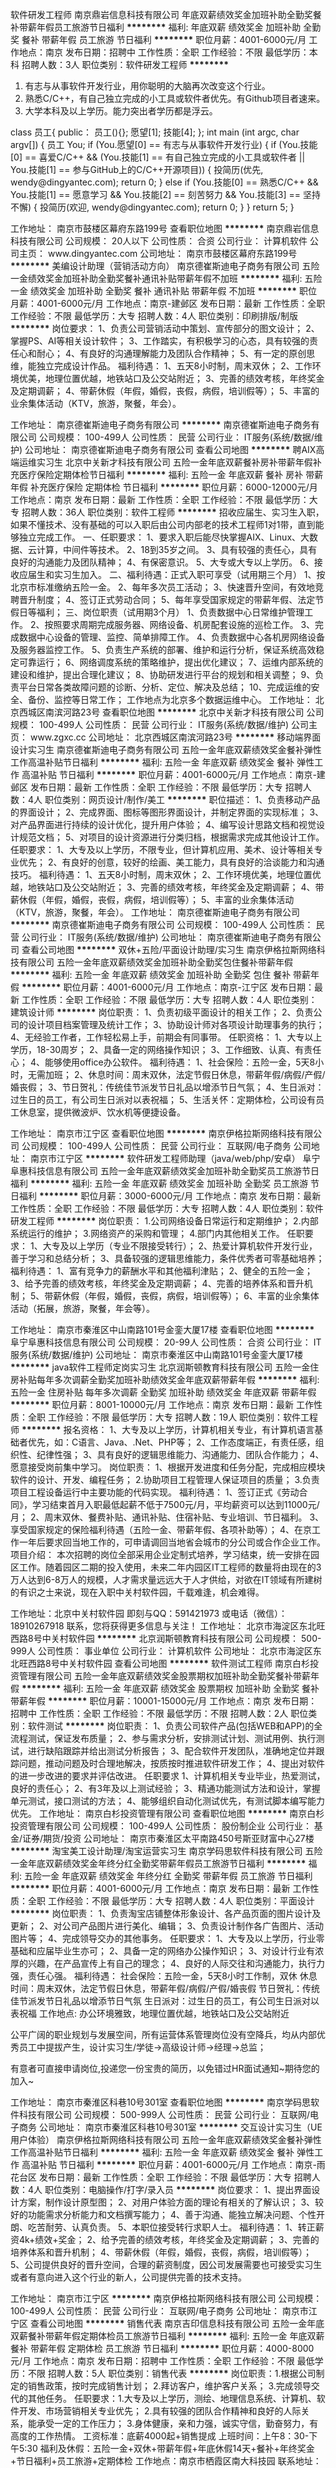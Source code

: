 软件研发工程师
南京鼎岩信息科技有限公司
年底双薪绩效奖金加班补助全勤奖餐补带薪年假员工旅游节日福利
**********
福利:
年底双薪
绩效奖金
加班补助
全勤奖
餐补
带薪年假
员工旅游
节日福利
**********
职位月薪：4001-6000元/月 
工作地点：南京
发布日期：招聘中
工作性质：全职
工作经验：不限
最低学历：本科
招聘人数：3人
职位类别：软件研发工程师
**********
1. 有志与从事软件开发行业，用你聪明的大脑再次改变这个行业。
2. 熟悉C/C++，有自己独立完成的小工具或软件者优先。有Github项目者速来。
3. 大学本科及以上学历。能力突出者学历都是浮云。

class 员工{
public：
    员工(){};
    愿望[1];
    技能[4];
};
int main (int argc, char argv[])
{
    员工 You;
    if (You.愿望[0] == 有志与从事软件开发行业)
    {
        if (You.技能[0] == 喜爱C/C++ &&
            (You.技能[1] == 有自己独立完成的小工具或软件者 ||
             You.技能[1] == 参与GitHub上的C/C++开源项目))
        {
            投简历(优先, wendy@dingyantec.com);
            return 0;
        }
        else if (You.技能[0] == 熟悉C/C++ &&
                 You.技能[1] == 愿意学习 &&
                 You.技能[2] == 刻苦努力 &&
                 You.技能[3] == 坚持不懈)
        {
            投简历(欢迎, wendy@dingyantec.com);
            return 0;
        }
    }
    return 5;
}

工作地址：
南京市鼓楼区幕府东路199号
查看职位地图
**********
南京鼎岩信息科技有限公司
公司规模：
20人以下
公司性质：
合资
公司行业：
计算机软件
公司主页：
www.dingyantec.com
公司地址：
南京市鼓楼区幕府东路199号
**********
美编设计助理（营销活动方向）
南京德崔斯迪电子商务有限公司
五险一金绩效奖金加班补助全勤奖餐补通讯补贴带薪年假不加班
**********
福利:
五险一金
绩效奖金
加班补助
全勤奖
餐补
通讯补贴
带薪年假
不加班
**********
职位月薪：4001-6000元/月 
工作地点：南京-建邺区
发布日期：最新
工作性质：全职
工作经验：不限
最低学历：大专
招聘人数：4人
职位类别：印刷排版/制版
**********
岗位要求：
1、负责公司营销活动中策划、宣传部分的图文设计；
2、掌握PS、AI等相关设计软件；
3、工作踏实，有积极学习的心态，具有较强的责任心和耐心；
4、有良好的沟通理解能力及团队合作精神；
5、有一定的原创思维，能独立完成设计作品。
 福利待遇：
1、五天8小时制，周末双休；
2、工作环境优美，地理位置优越，地铁站口及公交站附近；
3、完善的绩效考核，年终奖金及定期调薪；
4、带薪休假（年假，婚假，丧假，病假，培训假等）；
5、丰富的业余集体活动（KTV，旅游，聚餐，年会）。

工作地址：
南京德崔斯迪电子商务有限公司
**********
南京德崔斯迪电子商务有限公司
公司规模：
100-499人
公司性质：
民营
公司行业：
IT服务(系统/数据/维护)
公司地址：
南京德崔斯迪电子商务有限公司
查看公司地图
**********
聘AIX高端运维实习生
北京中关新才科技有限公司
五险一金年底双薪餐补房补带薪年假补充医疗保险定期体检节日福利
**********
福利:
五险一金
年底双薪
餐补
房补
带薪年假
补充医疗保险
定期体检
节日福利
**********
职位月薪：6000-12000元/月 
工作地点：南京
发布日期：最新
工作性质：全职
工作经验：不限
最低学历：大专
招聘人数：36人
职位类别：软件工程师
**********
招收应届生、实习生入职，如果不懂技术、没有基础的可以入职后由公司内部老的技术工程师1对1带，直到能够独立完成工作。
一、任职要求：
1、要求入职后能尽快掌握AIX、Linux、大数据、云计算，中间件等技术。 
2、18到35岁之间。
3、具有较强的责任心，具有良好的沟通能力及团队精神；
4、有保密意识。
5、大专或大专以上学历。
6、接收应届生和实习生加入。
 二、福利待遇：正式入职可享受（试用期三个月）
1、按北京市标准缴纳五险一金。
2、每年多次员工活动；
3、快速晋升空间，有效地竞聘晋升制度；
4、签订正式劳动合同；
5、每年享受国家规定的带薪年假、法定节假日等福利；
 三、岗位职责（试用期3个月）
1、负责数据中心日常维护管理工作。
2、按照要求周期完成服务器、网络设备、机房配套设施的巡检工作。
3、完成数据中心设备的管理、监控、简单排障工作。
4、负责数据中心各机房网络设备及服务器监控工作。
5、负责生产系统的部署、维护和运行分析，保证系统高效稳定可靠运行； 
6、网络调度系统的策略维护，提出优化建议； 
7、运维内部系统的建设和维护，提出合理化建议；
8、协助研发进行平台的规划和相关调整； 
9、负责平台日常各类故障问题的诊断、分析、定位、解决及总结； 
10、完成运维的安全、备份、监控等日常工作； 
 工作地点为北京多个数据运维中心。
工作地址：
北京西城区南滨河路23号
查看职位地图
**********
北京中关新才科技有限公司
公司规模：
100-499人
公司性质：
民营
公司行业：
IT服务(系统/数据/维护)
公司主页：
www.zgxc.cc
公司地址：
北京西城区南滨河路23号
**********
移动端界面设计实习生
南京德崔斯迪电子商务有限公司
五险一金年底双薪绩效奖金餐补弹性工作高温补贴节日福利
**********
福利:
五险一金
年底双薪
绩效奖金
餐补
弹性工作
高温补贴
节日福利
**********
职位月薪：4001-6000元/月 
工作地点：南京-建邺区
发布日期：最新
工作性质：全职
工作经验：不限
最低学历：大专
招聘人数：4人
职位类别：网页设计/制作/美工
**********
职位描述：
1、负责移动产品的界面设计；
2、完成界面、图标等图形界面设计，并制定界面的实现标准；
3、对产品界面进行持续的设计优化，提升用户体验；
4、编写设计思路文档和视觉设计规范文档；
5、对项目的设计资源进行分类归档，根据需求完成其他设计工作。
任职要求：
1、大专及以上学历，不限专业，但计算机应用、美术、设计等相关专业优先；
2、有良好的创意，较好的绘画、美工能力，具有良好的洽谈能力和沟通技巧。
 福利待遇：
1、五天8小时制，周末双休；
2、工作环境优美，地理位置优越，地铁站口及公交站附近；
3、完善的绩效考核，年终奖金及定期调薪；
4、带薪休假（年假，婚假，丧假，病假，培训假等）；
5、丰富的业余集体活动（KTV，旅游，聚餐，年会）。
工作地址：
南京德崔斯迪电子商务有限公司
**********
南京德崔斯迪电子商务有限公司
公司规模：
100-499人
公司性质：
民营
公司行业：
IT服务(系统/数据/维护)
公司地址：
南京德崔斯迪电子商务有限公司
查看公司地图
**********
双休+五险/平面设计助理/实习生
南京伊格拉斯网络科技有限公司
五险一金年底双薪绩效奖金加班补助全勤奖包住餐补带薪年假
**********
福利:
五险一金
年底双薪
绩效奖金
加班补助
全勤奖
包住
餐补
带薪年假
**********
职位月薪：4001-6000元/月 
工作地点：南京-江宁区
发布日期：最新
工作性质：全职
工作经验：不限
最低学历：大专
招聘人数：4人
职位类别：建筑设计师
**********
岗位职责：
1、负责初级平面设计的相关工作；
2、负责公司的设计项目档案管理及统计工作；
3、协助设计师对各项设计助理事务的执行；
4、无经验工作者，工作轻松易上手，前期会有同事带。
 任职资格：
1、大专以上学历，18-30周岁；
2、具备一定的网络操作知识；
3、工作细致、认真、有责任心；
4、能够使用office办公软件。
 福利待遇：
1、社会保险：五险一金，5天8小时，无需加班；
2、休息时间：周末双休，法定节假日休息，带薪年假/病假/产假/婚丧假；
3、节日贺礼：传统佳节派发节日礼品以增添节日气氛；
4、生日派对：过生日的员工，有公司生日派对以表祝福；
5、生活关怀：定期体检，公司设有员工休息室，提供微波炉、饮水机等便捷设备。
 
工作地址：
南京市江宁区
查看职位地图
**********
南京伊格拉斯网络科技有限公司
公司规模：
100-499人
公司性质：
民营
公司行业：
互联网/电子商务
公司地址：
南京市江宁区
**********
软件研发工程师助理（java/web/php/安卓）
阜宁阜惠科技信息有限公司
五险一金年底双薪绩效奖金加班补助全勤奖员工旅游节日福利
**********
福利:
五险一金
年底双薪
绩效奖金
加班补助
全勤奖
员工旅游
节日福利
**********
职位月薪：3000-6000元/月 
工作地点：南京
发布日期：最新
工作性质：全职
工作经验：不限
最低学历：大专
招聘人数：4人
职位类别：软件研发工程师
**********
岗位职责：
1.公司网络设备日常运行和定期维护；
2.内部系统运行的维护；
3.网络资产的采购和管理；
4.部门内其他相关工作。 
 任职要求：
1、大专及以上学历（专业不限接受转行）；
2、热爱计算机软件开发行业，善于学习和总结分析；
3、具备较强的逻辑思维能力，条件优秀者可零基础培养；
 福利待遇：
1、富有竞争力的薪酬水平和其他福利津贴；
2、健全的五险一金；
3、给予完善的绩效考核，年终奖金及定期调薪；
4、完善的培养体系和晋升机制；
5、带薪休假（年假，婚假，丧假，病假，培训假等）；
6、丰富的业余集体活动（拓展，旅游，聚餐，年会等）。
 
工作地址：
南京市秦淮区中山南路101号金銮大厦17楼
查看职位地图
**********
阜宁阜惠科技信息有限公司
公司规模：
20-99人
公司性质：
合资
公司行业：
IT服务(系统/数据/维护)
公司地址：
南京市秦淮区中山南路101号金銮大厦17楼
**********
java软件工程师定岗实习生
北京润斯顿教育科技有限公司
五险一金住房补贴每年多次调薪全勤奖加班补助绩效奖金年底双薪带薪年假
**********
福利:
五险一金
住房补贴
每年多次调薪
全勤奖
加班补助
绩效奖金
年底双薪
带薪年假
**********
职位月薪：8001-10000元/月 
工作地点：南京
发布日期：最新
工作性质：全职
工作经验：不限
最低学历：大专
招聘人数：19人
职位类别：软件工程师
**********
报名资格：
1、大专及以上学历，计算机相关专业，有计算机语言基础者优先，如：C语言、Java、.Net、PHP等；
2、工作态度端正，有责任感，组织性、纪律性强；
3、具有良好的逻辑思维能力、沟通能力、团队合作能力；
4、愿意接受岗前集中学习。
岗位职责：
1、根据开发进度和任务分配，完成相应模块软件的设计、开发、编程任务；
2.协助项目工程管理人保证项目的质量；
3.负责项目工程设备运行中主要功能的代码实现。
福利待遇：
1、签订正式《劳动合同》，学习结束首月入职最低起薪不低于7500元/月，平均薪资可以达到11000元/月；
2、周末双休、餐费补贴、通讯补贴、住宿补贴、专业培训、节日福利。
3、享受国家规定的保险福利待遇（五险一金、带薪年假、各项补助等）；
4、在京工作一年后要求回当地工作的，可申请调回当地省会城市的分公司或合作企业工作。
项目介绍：
    本次招聘的岗位全部采用企业定制式培养，学习结束，统一安排在园区工作。随着园区二期的投入使用，未来二年内园区IT工程师的数量将由现在的3万人达到6-8万人的规模，人才需求量远远大于人才供给，对欲在IT领域有所建树的有识之士来说，现在入职中关村软件园，千载难逢，机会难得。

工作地址：北京中关村软件园  
即刻与QQ：591421973 或电话（微信）：18910267918 联系，您将获得更多信息与关注！
工作地址：
北京市海淀区东北旺西路8号中关村软件园
**********
北京润斯顿教育科技有限公司
公司规模：
500-999人
公司性质：
事业单位
公司行业：
计算机软件
公司地址：
北京市海淀区东北旺西路8号中关村软件园
查看公司地图
**********
软件测试工程师
南京白杉投资管理有限公司
五险一金年底双薪绩效奖金股票期权加班补助全勤奖餐补带薪年假
**********
福利:
五险一金
年底双薪
绩效奖金
股票期权
加班补助
全勤奖
餐补
带薪年假
**********
职位月薪：10001-15000元/月 
工作地点：南京
发布日期：招聘中
工作性质：全职
工作经验：不限
最低学历：不限
招聘人数：2人
职位类别：软件测试
**********
岗位职责：
1、负责公司软件产品(包括WEB和APP)的全流程测试，保证发布质量；
2、参与需求分析，安排测试计划、测试用例、执行测试，进行缺陷跟踪并给出测试分析报告；
3、配合软件开发团队，准确地定位并跟踪问题，推动问题及时合理地解决，按质按时推进软件研发工作；
4、提出对软件的进一步改进的要求并评估改进。
任职要求
1、计算机相关专业毕业，热爱测试，良好的责任心；
2、有3年及以上测试经验；
3、精通功能测试方法和设计，掌握单元测试，接口测试的方法；
4、能够组织自动化测试优先，有测试脚本编写能力优先。
工作地址：
南京白杉投资管理有限公司
查看职位地图
**********
南京白杉投资管理有限公司
公司规模：
100-499人
公司性质：
股份制企业
公司行业：
基金/证券/期货/投资
公司地址：
南京市秦淮区太平南路450号斯亚财富中心27楼
**********
淘宝美工设计助理/淘宝运营实习生
南京学码思软件科技有限公司
五险一金年底双薪绩效奖金年终分红全勤奖带薪年假员工旅游节日福利
**********
福利:
五险一金
年底双薪
绩效奖金
年终分红
全勤奖
带薪年假
员工旅游
节日福利
**********
职位月薪：4001-6000元/月 
工作地点：南京
发布日期：最新
工作性质：全职
工作经验：不限
最低学历：大专
招聘人数：4人
职位类别：平面设计
**********
岗位职责：
1、负责淘宝店铺整体形象设计、各产品页面的图片设计及更新；
2、对公司产品图片进行美化、编辑；
3、负责设计制作各广告图片、活动图片等；
4、完成领导交办的其他事务。
 任职要求：
1、大专及以上学历，行业零基础和应届毕业生亦可；
2、具备一定的网络办公操作知识；
3、对设计行业有浓厚的兴趣，在产品宣传上有自己的理念；
4、良好的人际交往和沟通能力，执行力强，责任心强。
 福利待遇：
社会保险：五险一金，5天8小时工作制，双休
休息时间：周末双休，法定节假日休息，带薪年假/病假/产假/婚丧假
节日贺礼：传统佳节派发节日礼品以增添节日气氛
生日派对：过生日的员工，有公司生日派对以表祝福
工作地点: 办公环境雅致，地理位置优越，地铁站口及公交站附近

公平广阔的职业规划与发展空间，所有运营体系管理岗位没有空降兵，均从内部优秀员工中提拔产生，设计实习生/学徒→高级设计师→经理→总监；

有意者可直接申请岗位,投递您一份宝贵的简历，以免错过HR面试通知~期待您的加入~

工作地址：
南京市秦淮区科巷10号301室
查看职位地图
**********
南京学码思软件科技有限公司
公司规模：
500-999人
公司性质：
民营
公司行业：
互联网/电子商务
公司地址：
南京市秦淮区科巷10号301室
**********
交互设计实习生（UE用户体验）
南京伊格拉斯网络科技有限公司
五险一金年底双薪绩效奖金餐补弹性工作高温补贴节日福利
**********
福利:
五险一金
年底双薪
绩效奖金
餐补
弹性工作
高温补贴
节日福利
**********
职位月薪：4001-6000元/月 
工作地点：南京-雨花台区
发布日期：最新
工作性质：全职
工作经验：不限
最低学历：大专
招聘人数：4人
职位类别：电脑操作/打字/录入员
**********
岗位要求：
1、提出界面设计方案，制作设计原型图；
2、对用户体验方面的理论有相关的了解认识；
3、较好的功能需求分析能力和文档撰写能力；
4、善于沟通、能独立解决问题、个性开朗、吃苦耐劳、认真负责。
5、本职位接受转行求职人士。
 福利待遇：
1、转正薪资4k+绩效+奖金； 
2、给予完善的绩效考核，年终奖金及定期调薪；
3、完善的培养体系和晋升机制；
4、带薪休假（年假，婚假，丧假，病假，培训假等）；
5、公司提供良好的晋升空间，合理的薪资制度，因公司发展需要也可接受实习生或者有意向进入这个行业的新人，公司提供完善的技术支持。

工作地址：
南京市江宁区
**********
南京伊格拉斯网络科技有限公司
公司规模：
100-499人
公司性质：
民营
公司行业：
互联网/电子商务
公司地址：
南京市江宁区
查看公司地图
**********
销售代表
南京吉印信息科技有限公司
五险一金年底双薪餐补带薪年假定期体检员工旅游节日福利
**********
福利:
五险一金
年底双薪
餐补
带薪年假
定期体检
员工旅游
节日福利
**********
职位月薪：4000-8000元/月 
工作地点：南京
发布日期：招聘中
工作性质：全职
工作经验：不限
最低学历：不限
招聘人数：5人
职位类别：销售代表
**********
岗位职责：1.根据公司制定的销售政策，按时完成销售计划；
                  2.拜访客户，维护客户关系；
                  3.完成领导交代的其他任务。
 任职要求：1.大专及以上学历，测绘、地理信息系统、计算机、软件开发、市场营销相关专业优先；
                   2.具有较强的团队合作精神和良好的人际关系，能承受一定的工作压力；
                   3.身体健康，亲和力强，诚实守信，勤奋努力，有高度的工作热情。
工资标准：底薪4000起+销售提成
上班时间：上午8：30-下午5:30
福利及休假：五险一金+双休+带薪年假+年底休假14天+餐补+年终奖金+节日福利+员工旅游+定期体检
工作地点：南京市栖霞区南大科技园
联系地址：025-83190966


工作地址：
江苏省南京市栖霞区南大科学园
**********
南京吉印信息科技有限公司
公司规模：
20人以下
公司性质：
民营
公司行业：
计算机软件
公司主页：
http://www.geomarking.cn/
公司地址：
江苏省南京市栖霞区南大科学园
查看公司地图
**********
Java实习生/Java初级工程师学徒
南京学码思软件科技有限公司
五险一金年底双薪绩效奖金年终分红全勤奖带薪年假员工旅游节日福利
**********
福利:
五险一金
年底双薪
绩效奖金
年终分红
全勤奖
带薪年假
员工旅游
节日福利
**********
职位月薪：4001-6000元/月 
工作地点：南京
发布日期：最新
工作性质：全职
工作经验：不限
最低学历：大专
招聘人数：4人
职位类别：Java开发工程师
**********
岗位职责： 
1、根据业务需求，完成技术系统各模块业务开发以及和周边相关系统的联调工作；
2、日常维护系统，能快速高效解决技术系统问题；
3、与用户沟通，快速响应用户需求。

任职资格：
1、大专及以上学历，可接受优秀应届毕业生。
2、理工科专业可优先；
3、对计算机行业感兴趣，愿意在it软件行业发展；
4、吃苦耐劳，有创新意识，有良好的沟通能力、协调能力。

福利待遇：
1、按国家规定缴纳相应保险、公积金；
2、享受国家法定节假日、休假类型及节日福利；
3、享受生日福利、旅游、聚会、体检等员工关怀福利；
4、提供工作餐补。
工作地址：
南京市秦淮区科巷10号301室
查看职位地图
**********
南京学码思软件科技有限公司
公司规模：
500-999人
公司性质：
民营
公司行业：
互联网/电子商务
公司地址：
南京市秦淮区科巷10号301室
**********
诚招平面设计助理/五险一金
南京伊格拉斯网络科技有限公司
五险一金绩效奖金加班补助全勤奖交通补助餐补通讯补贴带薪年假
**********
福利:
五险一金
绩效奖金
加班补助
全勤奖
交通补助
餐补
通讯补贴
带薪年假
**********
职位月薪：4001-6000元/月 
工作地点：南京-雨花台区
发布日期：最新
工作性质：全职
工作经验：不限
最低学历：大专
招聘人数：4人
职位类别：会展策划/设计
**********
岗位职责：
1、根据具体要求或客户意见，完成一系列品牌平面设计；
任职要求： 
1、大专以上学历，18-28周岁；
会运用相关设计软件，艺术设计及广告创意等设计相关专业优先；
3、有想法，有创意，有耐心，能根据客户要求以及行业特点出设计方案，并对客户提出的修改意见耐心进行修改；
4、对色彩把握敏锐，把握不同风格设计；
5、工作积极主动，细心、责任心强，有良好的表达能力和团队协作能力，有资深经理带着实操。
 福利待遇：
1、社会保险：五险一金，5天8小时，无需加班；
2、节日贺礼：传统佳节派发节日礼品以增添节日气氛；
3、生日派对：过生日的员工，有公司生日派对以表祝福；
4、生活关怀：定期体检，公司设有员工休息室，提供微波炉、饮水机等便捷设备。
工作地址：
南京市江宁区
**********
南京伊格拉斯网络科技有限公司
公司规模：
100-499人
公司性质：
民营
公司行业：
互联网/电子商务
公司地址：
南京市江宁区
查看公司地图
**********
急聘硬件开发IT运维北京IT运维岗
北京中关新才科技有限公司
五险一金年底双薪交通补助餐补房补带薪年假补充医疗保险节日福利
**********
福利:
五险一金
年底双薪
交通补助
餐补
房补
带薪年假
补充医疗保险
节日福利
**********
职位月薪：8001-10000元/月 
工作地点：南京
发布日期：最新
工作性质：全职
工作经验：不限
最低学历：大专
招聘人数：36人
职位类别：IT技术支持/维护工程师
**********
招收应届生、实习生入职，如果不懂技术、没有基础的可以入职后由公司内部老的技术工程师1对1带，直到能够独立完成工作。
一、任职要求：
1、要求入职后能尽快掌握AIX、Linux、大数据、云计算，中间件等技术。 
2、18到35岁之间。
3、具有较强的责任心，具有良好的沟通能力及团队精神；
4、有保密意识。
5、大专或大专以上学历。
6、接收应届生和实习生加入。
 二、福利待遇：正式入职可享受（试用期三个月）
1、按北京市标准缴纳五险一金。
2、每年多次员工活动；
3、快速晋升空间，有效地竞聘晋升制度；
4、签订正式劳动合同；
5、每年享受国家规定的带薪年假、法定节假日等福利；
 三、岗位职责（试用期3个月）
1、负责数据中心日常维护管理工作。
2、按照要求周期完成服务器、网络设备、机房配套设施的巡检工作。
3、完成数据中心设备的管理、监控、简单排障工作。
4、负责数据中心各机房网络设备及服务器监控工作。
5、负责生产系统的部署、维护和运行分析，保证系统高效稳定可靠运行； 
6、负责网络调度系统的策略维护，提出优化建议； 
7、负责运维内部系统的建设和维护，提出合理化建议；
工作地址：
北京西城区南滨河路23号
查看职位地图
**********
北京中关新才科技有限公司
公司规模：
100-499人
公司性质：
民营
公司行业：
IT服务(系统/数据/维护)
公司主页：
www.zgxc.cc
公司地址：
北京西城区南滨河路23号
**********
朝九晚六双休数据录入员/数据统计员
阜宁阜惠科技信息有限公司
五险一金年底双薪绩效奖金年终分红全勤奖带薪年假员工旅游节日福利
**********
福利:
五险一金
年底双薪
绩效奖金
年终分红
全勤奖
带薪年假
员工旅游
节日福利
**********
职位月薪：3000-5000元/月 
工作地点：南京
发布日期：最新
工作性质：全职
工作经验：不限
最低学历：大专
招聘人数：4人
职位类别：数据分析师
**********
岗位职责
1.协同研发部及其他部门，为数据业务部门提供数据支持;
2.合同的汇总,数据的录入分析.
3.做好统计资料的保密和归档工作；
4.结合统计指标体系，完善和改进统计方法。

任职要求：
1.有计算机基础,掌握表格优先。
2.较强的数据分析能力，细心，严谨的工作态度。
3.应往届毕业生均可。

薪资待遇：
1、在成熟的运营管理机制下，为在职员工提供入职前带薪岗前培训；
2、公司工作环境优雅、氛围好，同事关系融洽，生日派对、聚餐等活动丰富；
3、公司注重员工培养，给予晋升机会，管理层在主要员工中培养、提拔。

工作时间：早9：00-18：00 ，双休，法定假日按国家规定执行！



工作地址：
南京市秦淮区中山南路101号金銮大厦17楼
查看职位地图
**********
阜宁阜惠科技信息有限公司
公司规模：
20-99人
公司性质：
合资
公司行业：
IT服务(系统/数据/维护)
公司地址：
南京市秦淮区中山南路101号金銮大厦17楼
**********
3k起社保+补贴人事行政/人事专员/人事助理
阜宁阜惠科技信息有限公司
五险一金年底双薪绩效奖金年终分红全勤奖节日福利员工旅游带薪年假
**********
福利:
五险一金
年底双薪
绩效奖金
年终分红
全勤奖
节日福利
员工旅游
带薪年假
**********
职位月薪：3000-4000元/月 
工作地点：南京
发布日期：最新
工作性质：全职
工作经验：不限
最低学历：大专
招聘人数：3人
职位类别：助理/秘书/文员
**********
岗位职责：
1.协助部门经理建立并完善公司各种员工招聘制度及政策，并根据需要进行及时调整、修改；
2.协助部门经理制订员工招聘计划；
3.执行招聘工作流程，简历的筛选等手续；
4.负责公司人员五险一金的缴纳，公司集体活动组织与安排等；
 工作时间：9:00-18:00 午休2小时

岗位待遇 ：
1.入职签订劳动合同、五险一金、三奖三补（三奖：年终奖、满勤奖、本岗位绩效奖；三补：通讯补助，通勤补助、伙食补助）
2.国家法定节假日、周六日双休、带薪年假等
3.待遇优厚，五险一金，双休，法定假日。
4.薪酬=基本工资+绩效奖金+五险一金+餐补+房补

工作地址：
南京市秦淮区中山南路101号金銮大厦17楼
查看职位地图
**********
阜宁阜惠科技信息有限公司
公司规模：
20-99人
公司性质：
合资
公司行业：
IT服务(系统/数据/维护)
公司地址：
南京市秦淮区中山南路101号金銮大厦17楼
**********
文案策划助理（双休+五险一金）
阜宁阜惠科技信息有限公司
五险一金年底双薪绩效奖金年终分红全勤奖带薪年假员工旅游节日福利
**********
福利:
五险一金
年底双薪
绩效奖金
年终分红
全勤奖
带薪年假
员工旅游
节日福利
**********
职位月薪：3000-5000元/月 
工作地点：南京
发布日期：最新
工作性质：全职
工作经验：不限
最低学历：大专
招聘人数：4人
职位类别：文案策划
**********
岗位职责：
1、负责撰写项目方案与制作PPT； 
2、撰写海报画册等主题文字，负责策划制作新媒体微信、微博图文推送；
3、熟悉网络推广策划以及公司品牌推广相关的文字拟定；

任职要求：
1、大专及以上学历；
2、经验不限，零基础面试通过可培养；
3、思维敏捷，洞察力强，有一定的文字撰写功底，语言表达能力强；
4、沟通能力强，富有团队精神，工作认真、努力。

福利待遇：
1、工作时间早9晚6，双休，法定假日休息，带薪年假；
2、签订正式劳动合同，缴纳五险一金；
3、日常补贴（话费、工作餐、交通费补贴）;
4、外地员工可提供住宿；

欢迎应届生投递,我们提供给你广阔的发展平台！
管理层均从内部提升，从设计文员、设计师助理提升到设计师主管，从主管可提升到经理等,主要你够努力~月薪过万不是梦!


工作地址：
南京市秦淮区中山南路101号金銮大厦17楼
查看职位地图
**********
阜宁阜惠科技信息有限公司
公司规模：
20-99人
公司性质：
合资
公司行业：
IT服务(系统/数据/维护)
公司地址：
南京市秦淮区中山南路101号金銮大厦17楼
**********
转正5k起/平面设计师（接受实习）
南京卡八尔德广告传媒有限公司
五险一金年底双薪绩效奖金加班补助全勤奖包住餐补带薪年假
**********
福利:
五险一金
年底双薪
绩效奖金
加班补助
全勤奖
包住
餐补
带薪年假
**********
职位月薪：4001-6000元/月 
工作地点：南京-雨花台区
发布日期：最新
工作性质：全职
工作经验：不限
最低学历：大专
招聘人数：4人
职位类别：建筑制图
**********
任职资格：
1、年龄18周岁以上，超龄勿扰；
2、学历大专及以上，专业不限；
3、有无相关基础均可，但一定要热爱互联网设计行业；
4、良好沟通表达能力，较强的学习能力，具有责任心和团队合作精神。
 福利待遇：
1、按照国家相关政策为员工缴纳社会保险，5天8小时，无加班，双休；
2、提供统一标准的午餐补贴，标准是12.5元/天； 
3、春节，端午节，中秋节等节日期间发放节日津贴或实物；
4、公司每年安排一次员工体检； 
5、工作满一年，可享受国家规定的带薪年假；
6、公司不定期组织各种文体活动，如外出旅游，联欢会等。
工作地址：
南京市雨花区锦绣街
**********
南京卡八尔德广告传媒有限公司
公司规模：
100-499人
公司性质：
民营
公司行业：
互联网/电子商务
公司地址：
南京市雨花区锦绣街
查看公司地图
**********
聘AIX Linux运维实习生
北京中关新才科技有限公司
五险一金年底双薪餐补房补带薪年假补充医疗保险定期体检节日福利
**********
福利:
五险一金
年底双薪
餐补
房补
带薪年假
补充医疗保险
定期体检
节日福利
**********
职位月薪：6000-12000元/月 
工作地点：南京
发布日期：最新
工作性质：全职
工作经验：不限
最低学历：大专
招聘人数：36人
职位类别：IT技术支持/维护工程师
**********
招收应届生、实习生入职，如果不懂技术、没有基础的可以入职后由公司内部老的技术工程师1对1带，直到能够独立完成工作。
一、任职要求：
1、要求入职后能尽快掌握AIX、Linux、大数据、云计算，中间件等技术。 
2、18到35岁之间。
3、具有较强的责任心，具有良好的沟通能力及团队精神；
4、有保密意识。
5、大专或大专以上学历。
6、接收应届生和实习生加入。
 二、福利待遇：正式入职可享受（试用期三个月）
1、按北京市标准缴纳五险一金。
2、每年多次员工活动；
3、快速晋升空间，有效地竞聘晋升制度；
4、签订正式劳动合同；
5、每年享受国家规定的带薪年假、法定假日等福利；
 三、岗位职责（试用期3个月）
1、负责数据中心日常维护管理工作。
2、按照要求周期完成服务器、网络设备、机房配套设施的巡检工作。
3、完成数据中心设备的管理、监控、简单排障工作。
4、负责数据中心各机房网络设备及服务器监控工作。
1、负责生产系统的部署、维护和运行分析，保证系统高效稳定可靠运行； 
2、负责网络调度系统的策略维护，提出优化建议； 
3、负责web集群、mysql集群、缓存系统的维护和优化； 
4、负责运维内部系统的建设和维护，提出合理化建议；
5、协助研发进行平台的规划和相关调整； 
6、负责平台日常各类故障问题的诊断、分析、定位、解决及总结； 
7、完成运维的安全、备份、监控等日常工作； 
 工作地点为北京多个数据运维中心，可根据个人情况选择工作地点。

工作地址：
北京西城区金融街南滨河路23号
查看职位地图
**********
北京中关新才科技有限公司
公司规模：
100-499人
公司性质：
民营
公司行业：
IT服务(系统/数据/维护)
公司主页：
www.zgxc.cc
公司地址：
北京西城区南滨河路23号
**********
视觉传达/设计助理/实习生
南京伊格拉斯网络科技有限公司
五险一金年底双薪绩效奖金加班补助全勤奖包住餐补带薪年假
**********
福利:
五险一金
年底双薪
绩效奖金
加班补助
全勤奖
包住
餐补
带薪年假
**********
职位月薪：4001-6000元/月 
工作地点：南京-雨花台区
发布日期：最新
工作性质：全职
工作经验：不限
最低学历：大专
招聘人数：4人
职位类别：平面设计
**********
岗位描述：    　    　    　    　    　    　    
1、为产品执行平面或创意内容创作，实现数字产品的视觉设计工作，提供设计思路；
2、按照需求完成高品质包括但不限于插画、闪屏、专题活动等设计；
3、其他视觉创意相关的设计工作；    
招聘要求：    　    　    　    　    　    　    
1、大专及以上学历，相关专业优先考虑；
2、掌握PS、AI等设计软件，有完整的数字产品设计项目；
3、良好的沟通、表达能力，以及团队协作能力。
 福利待遇：
1、社会保险：五险一金，5天8小时，无需加班；
2、休息时间：周末双休，法定节假日休息，带薪年假/病假/产假/婚丧假；
3、节日贺礼：传统佳节派发节日礼品以增添节日气氛；
4、生日派对：过生日的员工，有公司生日派对以表祝福；
5、生活关怀：定期体检，公司设有员工休息室，提供微波炉、饮水机等便捷设备。
工作地址：
南京市江宁区
**********
南京伊格拉斯网络科技有限公司
公司规模：
100-499人
公司性质：
民营
公司行业：
互联网/电子商务
公司地址：
南京市江宁区
查看公司地图
**********
金融 硬件开发/IT运维 实习生助理岗位
北京中关新才科技有限公司
五险一金年底双薪交通补助餐补房补带薪年假补充医疗保险节日福利
**********
福利:
五险一金
年底双薪
交通补助
餐补
房补
带薪年假
补充医疗保险
节日福利
**********
职位月薪：8001-10000元/月 
工作地点：南京
发布日期：最新
工作性质：全职
工作经验：不限
最低学历：大专
招聘人数：36人
职位类别：IT技术支持/维护工程师
**********
招收应届生、实习生入职，如果不懂技术、没有基础的可以入职后由公司内部老的技术工程师带，直到能够独立完成工作。
一、任职要求：
1、要求入职后能尽快掌握AIX、Linux、大数据、云计算，中间件等技术。 
2、18到35岁之间。
3、具有较强的责任心，具有良好的沟通能力及团队精神；
4、有保密意识。
5、大专或大专以上学历。
6、接收应届生和实习生加入。
 二、福利待遇：正式入职可享受（试用期三个月）
1、按北京市标准缴纳五险一金。
2、每年多次员工活动；
3、快速晋升空间，有效地竞聘晋升制度；
4、签订正式劳动合同；
5、每年享受国家规定的带薪年假、法定节假日等福利；
 三、岗位职责（试用期3个月）
1、负责数据中心日常维护管理工作。
2、按照要求周期完成服务器、网络设备、机房配套设施的巡检工作。
3、完成数据中心设备的管理、监控、简单排障工作。
4、负责数据中心各机房网络设备及服务器监控工作。
1、负责生产系统的部署、维护和运行分析，保证系统高效稳定可靠运行； 
2、负责网络调度系统的策略维护，提出优化建议； 
3、负责web集群、mysql集群、缓存系统的维护和优化； 
4、负责运维内部系统的建设和维护，提出合理化建议；
5、协助研发进行平台的规划和相关调整； 
6、负责平台日常各类故障问题的诊断、分析、定位、解决及总结； 
7、完成运维的安全、备份、监控等日常工作； 
 工作地点为北京多个数据运维中心，可根据个人情况选择工作地点。

工作地址：
北京西城区南滨河路23号
查看职位地图
**********
北京中关新才科技有限公司
公司规模：
100-499人
公司性质：
民营
公司行业：
IT服务(系统/数据/维护)
公司主页：
www.zgxc.cc
公司地址：
北京西城区南滨河路23号
**********
页面交互UE设计助理【储备人才】
南京德崔斯迪电子商务有限公司
五险一金年底双薪绩效奖金加班补助全勤奖包住餐补带薪年假
**********
福利:
五险一金
年底双薪
绩效奖金
加班补助
全勤奖
包住
餐补
带薪年假
**********
职位月薪：4001-6000元/月 
工作地点：南京-鼓楼区
发布日期：最新
工作性质：全职
工作经验：不限
最低学历：大专
招聘人数：5人
职位类别：调色员
**********
任职要求：
1.专业不限，要有一定的审美，热爱互联网工作；
2.无经验者公司可培养，要求有较高的学历能力及工作能力；
3.富有责任感，在高级网页设计师的指导下能够及时完成工作；
4.本岗位欢迎优秀应届毕业生前来应聘（学历要求大专及以上）。
岗位职责：
1、负责完成客户网站首页及内页效果图设计；
2、负责网页切图，制作静态网页；
3、团队协作，配合项目经理的协调，高效完成产品创意设计。
 福利待遇：
1、按照国家相关政策为员工缴纳社会保险，5天8小时，无加班，双休；
2、提供统一标准的午餐补贴，标准是12.5元/天； 
3、春节，端午节，中秋节等节日期间发放节日津贴或实物；
4、公司每年安排一次员工体检； 
5、工作满一年，可享受国家规定的带薪年假；
6、公司不定期组织各种文体活动，如外出旅游，联欢会等。

工作地址：
南京德崔斯迪电子商务有限公司
**********
南京德崔斯迪电子商务有限公司
公司规模：
100-499人
公司性质：
民营
公司行业：
IT服务(系统/数据/维护)
公司地址：
南京德崔斯迪电子商务有限公司
查看公司地图
**********
5k起网站开发/网络维护工程师
南京卡八尔德广告传媒有限公司
五险一金绩效奖金全勤奖餐补通讯补贴节日福利不加班
**********
福利:
五险一金
绩效奖金
全勤奖
餐补
通讯补贴
节日福利
不加班
**********
职位月薪：4001-6000元/月 
工作地点：南京-雨花台区
发布日期：最新
工作性质：全职
工作经验：不限
最低学历：大专
招聘人数：5人
职位类别：渠道/分销专员
**********
岗位职责：
1、网站服务器系统软件安装、管理、更新及维护工作；
2、进行网络架构的规划、设计、调整、性能优化；  
3、网络环境的管理，配置，排错，维护；  
4、网络安全，网络质量及网络设备的监控，生成网络质量报表；  
5、对发布前的网络设备进行测试并编写测试报告。 
 薪资待遇：
1、合理优厚的薪金：基本工资+提成奖金+补贴+年终奖等；
2、养老保险、医疗保险+补充医疗保险、生育保险、 工伤保险、失业保险及住房公积金；
3、员工聚餐、年度体检、节日晚会、旅游活动等；
4、带薪岗前培训，在职个人提升计划；
5、舒适工作环境。
工作地址：
南京市雨花区锦绣街
**********
南京卡八尔德广告传媒有限公司
公司规模：
100-499人
公司性质：
民营
公司行业：
互联网/电子商务
公司地址：
南京市雨花区锦绣街
查看公司地图
**********
软件/互联网产品 转 IT高端运维
北京中关新才科技有限公司
五险一金年底双薪餐补房补带薪年假补充医疗保险定期体检节日福利
**********
福利:
五险一金
年底双薪
餐补
房补
带薪年假
补充医疗保险
定期体检
节日福利
**********
职位月薪：6000-12000元/月 
工作地点：南京
发布日期：最新
工作性质：全职
工作经验：不限
最低学历：大专
招聘人数：36人
职位类别：软件工程师
**********
招收应届生、实习生入职，如果不懂技术、没有基础的可以入职后由公司内部老的技术工程师1对1带，直到能够独立完成工作。
一、任职要求：
1、要求入职后能尽快掌握AIX、Linux、大数据、云计算等技术。 
2、18到35岁之间。
3、具有较强的责任心，具有良好的沟通能力及团队精神；
4、有保密意识。
5、大专或大专以上学历。
6、接收应届生和实习生加入。
 二、福利待遇：正式入职可享受（试用期三个月）
1、按北京市标准缴纳五险一金。
2、每年多次员工活动；
3、快速晋升空间，有效地竞聘晋升制度；
4、签订正式劳动合同；
5、每年享受国家规定的带薪年假、法定节假日等福利；
 三、岗位职责（试用期3个月）
1、负责数据中心日常维护管理工作。
2、按照要求周期完成服务器、网络设备、机房配套设施的巡检工作。
3、完成数据中心设备的管理、监控、简单排障工作。
4、负责数据中心各机房网络设备及服务器监控工作。
1、负责生产系统的部署、维护和运行分析，保证系统高效稳定可靠运行； 
2、负责网络调度系统的策略维护，提出优化建议； 
3、负责web集群、mysql集群、缓存系统的维护和优化； 
4、负责运维内部系统的建设和维护，提出合理化建议；
5、协助研发进行平台的规划和相关调整； 
6、负责平台日常各类故障问题的诊断、分析、定位、解决及总结； 
7、完成运维的安全、备份、监控等日常工作； 
 工作地点为北京多个数据运维中心，可根据个人情况选择工作地点。

工作地址：
北京西城区金融街
查看职位地图
**********
北京中关新才科技有限公司
公司规模：
100-499人
公司性质：
民营
公司行业：
IT服务(系统/数据/维护)
公司主页：
www.zgxc.cc
公司地址：
北京西城区南滨河路23号
**********
不限专业/APP界面设计带薪助理
南京德崔斯迪电子商务有限公司
五险一金年底双薪绩效奖金全勤奖带薪年假弹性工作高温补贴节日福利
**********
福利:
五险一金
年底双薪
绩效奖金
全勤奖
带薪年假
弹性工作
高温补贴
节日福利
**********
职位月薪：4001-6000元/月 
工作地点：南京-鼓楼区
发布日期：最新
工作性质：全职
工作经验：不限
最低学历：大专
招聘人数：4人
职位类别：实习生
**********
岗位职责：
1、负责初级APP设计的相关工作；
2、负责公司的设计项目档案管理及统计工作；
3、协助设计师对各项设计助理事务的执行；
4、无经验工作者，工作轻松易上手，前期会有同事带。
 任职资格：
1、大专以上学历，18周岁以上；
2、具备一定的网络操作知识；
3、工作细致、认真、有责任心；
4、能够使用office办公软件。
 福利待遇：
1、社会保险：五险一金，5天8小时，无需加班；
2、休息时间：周末双休，法定节假日休息，带薪年假/病假/产假/婚丧假；
3、节日贺礼：传统佳节派发节日礼品以增添节日气氛；
4、生日派对：过生日的员工，有公司生日派对以表祝福；
5、生活关怀：定期体检，公司设有员工休息室，提供微波炉、饮水机等便捷设备。

工作地址：
南京德崔斯迪电子商务有限公司
**********
南京德崔斯迪电子商务有限公司
公司规模：
100-499人
公司性质：
民营
公司行业：
IT服务(系统/数据/维护)
公司地址：
南京德崔斯迪电子商务有限公司
查看公司地图
**********
诚聘网络管理员网络工程师 助理岗位
北京中关新才科技有限公司
五险一金年底双薪餐补房补带薪年假补充医疗保险定期体检节日福利
**********
福利:
五险一金
年底双薪
餐补
房补
带薪年假
补充医疗保险
定期体检
节日福利
**********
职位月薪：8001-10000元/月 
工作地点：南京
发布日期：最新
工作性质：全职
工作经验：不限
最低学历：大专
招聘人数：36人
职位类别：储备干部
**********
招收应届生、实习生入职，如果不懂技术、没有基础的可以入职后由公司内部老的技术工程师1对1带，直到能够独立完成工作。
一、任职要求：
1、要求入职后能尽快掌握AIX、Linux、大数据、云计算，中间件等技术。 
2、18到35岁之间。
3、具有较强的责任心，具有良好的沟通能力及团队精神；
4、有保密意识。
5、大专或大专以上学历。
6、接收应届生和实习生加入。
 二、福利待遇：正式入职可享受（试用期三个月）
1、按北京市标准缴纳五险一金。
2、每年多次员工活动；
3、快速晋升空间，有效地竞聘晋升制度；
4、签订正式劳动合同；
5、每年享受国家规定的带薪年假、法定节假日等福利；
 三、岗位职责（试用期3个月）
1、负责数据中心日常维护管理工作。
2、按照要求周期完成服务器、网络设备、机房配套设施的巡检工作。
3、完成数据中心设备的管理、监控、简单排障工作。
4、负责数据中心各机房网络设备及服务器监控工作。
5、负责生产系统的部署、维护和运行分析，保证系统高效稳定可靠运行； 
6、负责网络调度系统的策略维护，提出优化建议； 
7、负责运维内部系统的建设和维护，提出合理化建议；
8、协助研发进行平台的规划和相关调整； 
工作地址：
北京西城区南滨河路23号
查看职位地图
**********
北京中关新才科技有限公司
公司规模：
100-499人
公司性质：
民营
公司行业：
IT服务(系统/数据/维护)
公司主页：
www.zgxc.cc
公司地址：
北京西城区南滨河路23号
**********
电商产品设计
南京伊格拉斯网络科技有限公司
五险一金年底双薪绩效奖金加班补助全勤奖包住餐补带薪年假
**********
福利:
五险一金
年底双薪
绩效奖金
加班补助
全勤奖
包住
餐补
带薪年假
**********
职位月薪：4001-6000元/月 
工作地点：南京-雨花台区
发布日期：最新
工作性质：全职
工作经验：不限
最低学历：大专
招聘人数：5人
职位类别：市场运营
**********
任职要求：
1、专业不限，要有一定的审美，热爱互联网工作；
2、无经验者公司可培养，要求有较高的学历能力及工作能力；
3、富有责任感，在高级设计师的指导下能够及时完成工作；
4、本岗位欢迎优秀应届毕业生前来应聘（学历要求大专及以上）。
岗位职责：
1、负责完成客户网站首页及内页效果图设计；
2、负责网页切图，制作静态网页；
3、团队协作，配合项目经理的协调，高效完成产品创意设计。
 福利待遇：
1、按照国家相关政策为员工缴纳社会保险，5天8小时，无加班，双休；
2、提供统一标准的午餐补贴，标准是12.5元/天； 
3、春节，端午节，中秋节等节日期间发放节日津贴或实物；
4、公司每年安排一次员工体检； 
5、工作满一年，可享受国家规定的带薪年假；
6、公司不定期组织各种文体活动，如外出旅游，联欢会等。
工作地址：
南京市江宁区
**********
南京伊格拉斯网络科技有限公司
公司规模：
100-499人
公司性质：
民营
公司行业：
互联网/电子商务
公司地址：
南京市江宁区
查看公司地图
**********
产品级UI设计师助理实习生
北京润斯顿教育科技有限公司
14薪住房补贴全勤奖年底双薪五险一金房补采暖补贴带薪年假
**********
福利:
14薪
住房补贴
全勤奖
年底双薪
五险一金
房补
采暖补贴
带薪年假
**********
职位月薪：8001-10000元/月 
工作地点：南京
发布日期：最新
工作性质：全职
工作经验：不限
最低学历：大专
招聘人数：22人
职位类别：网页设计/制作/美工
**********
任职要求：
1、美术、平面设计相关专业，大专或以上学历，应往届毕业生或在读生；
2、对设计软件有基本的了解，良好的色彩感悟力，较好的美学素养；
3、18岁-29岁，经验不限，乐于接受岗前集中培训。
岗位描述：
 1、负责平面UI、网站及移动APP客户端的应用程序等软件界面美工设计, 对应用产品的界面进行设计、编辑、美化等工作；
2、根据产品原型进行具体效果图设计，视觉设计，独立完成UI相关制作。
福利待遇：
1、签订正式《劳动合同》，首月入职起薪不低于7500元/月，平均薪资11000元/月；
2、私人订制职业规划书，提供完善的晋升机制；享有专业技能、管理能力、领导力培训；
3、享受国家规定的保险福利待遇（五险一金、带薪年假、各项补助等）；
4、在京工作一年后要求回当地工作的，可申请调回当地省会城市的分公司或合作企业工作。
项目介绍：
    本次招聘的岗位全部采用企业定制式培养，学习结束，统一安排在园区工作。随着园区二期的投入使用，未来二年内园区IT工程师的数量将由现在的3万人达到6-8万人的规模，人才需求量远远大于人才供给，对欲在IT领域有所建树的有识之士来说，现在入职中关村软件园，千载难逢，机会难得。
 工作地址：北京中关村软件园   全国服务监督电话：400 0500 226
立即与QQ：591421973电话（微信）18910253892 联系将获得更多信息与关注

工作地址：
北京市海淀区东北旺西路8号中关村软件园
**********
北京润斯顿教育科技有限公司
公司规模：
500-999人
公司性质：
事业单位
公司行业：
计算机软件
公司地址：
北京市海淀区东北旺西路8号中关村软件园
查看公司地图
**********
排版设计助理
南京卡八尔德广告传媒有限公司
五险一金年底双薪绩效奖金全勤奖带薪年假弹性工作高温补贴节日福利
**********
福利:
五险一金
年底双薪
绩效奖金
全勤奖
带薪年假
弹性工作
高温补贴
节日福利
**********
职位月薪：4001-6000元/月 
工作地点：南京-雨花台区
发布日期：最新
工作性质：全职
工作经验：不限
最低学历：大专
招聘人数：5人
职位类别：排版设计
**********
工作职责：
1、负责公司海报、宣传册、墙贴的设计和更新；
2、负责活动策划、活动素材的收集等；
3、完成上级领导交于的其他设计工作；
岗位要求：
1、大专及以上学历，无专业限制；
2、有一定的设计软件、办公软件操作基础；
3、对工作认真负责，踏实肯干，尽职尽责，执行力强；
4、可以在近期参加面试，并及时上岗。
 员工福利：
1、可安排员工宿舍，转正缴纳五险一金；
2、早九晚六的工作时间，每周双休，享受正常法定假日；
3、转正之后私人订制职业规划书，提供完善的晋升机制；
4、享有公司内部的人才培养计划：入职、专业技能、管理能力、领导力等。

工作地址：
南京市雨花区锦绣街
**********
南京卡八尔德广告传媒有限公司
公司规模：
100-499人
公司性质：
民营
公司行业：
互联网/电子商务
公司地址：
南京市雨花区锦绣街
查看公司地图
**********
网络管理员网络工程师 应届生实习生
北京中关新才科技有限公司
五险一金年底双薪餐补房补带薪年假补充医疗保险定期体检节日福利
**********
福利:
五险一金
年底双薪
餐补
房补
带薪年假
补充医疗保险
定期体检
节日福利
**********
职位月薪：8001-10000元/月 
工作地点：南京
发布日期：最新
工作性质：全职
工作经验：不限
最低学历：大专
招聘人数：36人
职位类别：公务员/事业单位人员
**********
招收应届生、实习生入职，如果不懂技术、没有基础的可以入职后由公司内部老的技术工程师1对1带，直到能够独立完成工作。
一、任职要求：
1、要求入职后能尽快掌握AIX、Linux、大数据、云计算，中间件等技术。 
2、18到35岁之间。
3、具有较强的责任心，具有良好的沟通能力及团队精神；
4、有保密意识。
5、大专或大专以上学历。
6、接收应届生和实习生加入。
 二、福利待遇：正式入职可享受（试用期三个月）
1、按北京市标准缴纳五险一金。
2、每年员工活动；
3、快速晋升空间，有效地竞聘晋升制度；
4、签订正式劳动合同；
5、每年享受国家规定的带薪年假。
 三、岗位职责（试用期3个月）
1、负责数据中心日常维护管理工作。
2、按照要求周期完成服务器、网络设备、机房配套设施的巡检工作。
3、完成数据中心设备的管理、监控、简单排障工作。
4、负责数据中心各机房网络设备及服务器监控工作。
5、负责生产系统的部署、维护和运行分析，保证系统高效稳定可靠运行； 
6、负责网络调度系统的策略维护，提出优化建议； 
7、负责运维内部系统的建设和维护，提出合理化建议；
8、协助研发进行平台的规划和相关调整； 
9、负责平台日常各类故障问题的诊断、定位、解决及总结； 
10、完成运维的安全、备份、监控等日常工作；  
工作地址：
北京西城区南滨河路23号
查看职位地图
**********
北京中关新才科技有限公司
公司规模：
100-499人
公司性质：
民营
公司行业：
IT服务(系统/数据/维护)
公司主页：
www.zgxc.cc
公司地址：
北京西城区南滨河路23号
**********
注册造价工程师
江苏省基业电气安装工程有限公司
**********
福利:
**********
职位月薪：15001-20000元/月 
工作地点：南京
发布日期：最新
工作性质：全职
工作经验：5-10年
最低学历：大专
招聘人数：6人
职位类别：工程造价/预结算
**********
1、能够独立编制概算、预算、清单和结算，具有投标和招标方面文件编制经验；2、独立完成建设项目全过程造价控制咨询服务。3、同时具备钢筋翻样能力的优先，4有造价工程师证书（土建）.同时有监理工程师证书优先。5.有造价事务所工作经验。6.有保底薪酬。待遇面议




本职位专为关联公司苏港工程项目管理有限公司设立
工作地址：
南京中山路中南国际大厦
**********
江苏省基业电气安装工程有限公司
公司规模：
20-99人
公司性质：
股份制企业
公司行业：
广告/会展/公关
公司地址：
南京栖霞区迈皋桥寅春路18号330科技大厦
查看公司地图
**********
初级网页排版设计助理
南京伊格拉斯网络科技有限公司
五险一金绩效奖金加班补助全勤奖交通补助餐补通讯补贴带薪年假
**********
福利:
五险一金
绩效奖金
加班补助
全勤奖
交通补助
餐补
通讯补贴
带薪年假
**********
职位月薪：4001-6000元/月 
工作地点：南京-江宁区
发布日期：最新
工作性质：全职
工作经验：不限
最低学历：大专
招聘人数：5人
职位类别：网店管理员
**********
任职要求：
1、大专及以上学历，18-28岁；
2、对ps有基础了解，对热点事件和流行趋势有敏锐洞察；
3、具备优秀的表达能力，善于表达和沟通，有开拓精神、创新思维和组织能力；
4、对互联网充满热情，积极主动愿意接受学习新事物，能快速学习提升；
5、有强烈的责任心和组织荣誉感，有团队合作精神；
6、公司接受转行实习人员，安排老带新上手工作。
 福利待遇：
 1、公司为员工缴纳五险一金；
 2、项目提成，年终奖，定期调薪等；
 3、公司提供良好的发展平台，完善的培养体系和升迁机制；
 4、带薪休假（年假、婚假、丧假、病假、培训假）；
 5、丰富的集体活动（定期的拓展、旅游、体育比赛、年会等）；
 6、公司靠近地铁、公交站交通便利，有较好的工作环境。
工作地址：
南京市江宁区
**********
南京伊格拉斯网络科技有限公司
公司规模：
100-499人
公司性质：
民营
公司行业：
互联网/电子商务
公司地址：
南京市江宁区
查看公司地图
**********
无经验初级美工设计师/双休/福利多多
南京德崔斯迪电子商务有限公司
五险一金年底双薪绩效奖金交通补助餐补通讯补贴带薪年假员工旅游
**********
福利:
五险一金
年底双薪
绩效奖金
交通补助
餐补
通讯补贴
带薪年假
员工旅游
**********
职位月薪：4001-6000元/月 
工作地点：南京-鼓楼区
发布日期：最新
工作性质：全职
工作经验：不限
最低学历：大专
招聘人数：4人
职位类别：助理/秘书/文员
**********
岗位要求：   
1、有意向往设计行业发展，学历大专及以上，专业不限；
2、有一定的办公软件基础，18-30周岁，超龄勿扰；
3、设计助理岗位，可接收转行求职人员，工作轻松有同事带；
4、具备一定的网络操作知识，工作细致、认真、有责任心。
福利待遇：
1、健全的五险一金，5天8小时工作制，双休，无需加班；
2、富有竞争力的薪酬水平（转正后5k起）和（饭补12.5每餐、房补、13薪）；
3、给予完善的绩效考核，年终奖金及定期调薪；
4、完善的培养体系和晋升机制；
5、带薪休假（年假，婚假，丧假，病假，培训假等）。

工作地址：
南京德崔斯迪电子商务有限公司
**********
南京德崔斯迪电子商务有限公司
公司规模：
100-499人
公司性质：
民营
公司行业：
IT服务(系统/数据/维护)
公司地址：
南京德崔斯迪电子商务有限公司
查看公司地图
**********
互联网产品视觉设计助理/福利待遇好
南京德崔斯迪电子商务有限公司
五险一金年底双薪绩效奖金餐补弹性工作高温补贴节日福利
**********
福利:
五险一金
年底双薪
绩效奖金
餐补
弹性工作
高温补贴
节日福利
**********
职位月薪：4001-6000元/月 
工作地点：南京-鼓楼区
发布日期：最新
工作性质：全职
工作经验：不限
最低学历：大专
招聘人数：4人
职位类别：服装/纺织品设计
**********
岗位描述：    　    　    　    　    　    　    
1、为产品执行平面或创意内容创作，实现数字产品的视觉设计工作，提供设计思路；
2、按照需求完成高品质包括但不限于插画、闪屏、专题活动等设计；
3、其他视觉创意相关的设计工作；    
招聘要求：    　    　    　    　    　    　    
1、大专及以上学历，相关专业优先考虑；
2、掌握PS、AI等设计软件，有完整的数字产品设计项目；
3、良好的沟通、表达能力，以及团队协作能力。
 福利待遇：
1、社会保险：五险一金，5天8小时，无需加班；
2、休息时间：周末双休，法定节假日休息，带薪年假/病假/产假/婚丧假；
3、节日贺礼：传统佳节派发节日礼品以增添节日气氛；
4、生日派对：过生日的员工，有公司生日派对以表祝福；
5、生活关怀：定期体检，公司设有员工休息室，提供微波炉、饮水机等便捷设备。

工作地址：
南京德崔斯迪电子商务有限公司
**********
南京德崔斯迪电子商务有限公司
公司规模：
100-499人
公司性质：
民营
公司行业：
IT服务(系统/数据/维护)
公司地址：
南京德崔斯迪电子商务有限公司
查看公司地图
**********
java软件开发程序员 软件工程师（应届）
北京百知教育科技有限公司
五险一金年底双薪绩效奖金加班补助全勤奖房补采暖补贴带薪年假
**********
福利:
五险一金
年底双薪
绩效奖金
加班补助
全勤奖
房补
采暖补贴
带薪年假
**********
职位月薪：8001-10000元/月 
工作地点：南京
发布日期：最新
工作性质：全职
工作经验：不限
最低学历：大专
招聘人数：22人
职位类别：网站编辑
**********
   基地承担着中关村软件园园区内300多家知名企业的人才培养、招聘的任务，本次招聘的岗位全部采用企业定制式培养，入训学生学习结束，统一安排在园区工作，千载难逢，机会难得......
 一、Java大数据软件开发定岗委培工程师
职位描述：在互联网时代，javaEE技术体系毫无疑问的成为了服务器端编程领域的王者，
任职要求：
1、理工科：计算机（网络)、电子信息、软件工程、（电气）自动化、测控、生仪、机电等。
2、在京工作一年后要求回当地工作的，可申请调回当地省会城市的分公司或合作企业工作。
3、入职前同意参加软件园统一组织的三到四个月的企业岗前项目实训，学习期间享受1500元的现金补助。
待遇：
  入职起薪平均薪酬在8000元/月以上，签定正式劳动合同，享受国家规定的保险福利待遇。
 二、架构级JavaEE大数据+云计算定岗委培实习工程师
职位描述：当今IT及ICT产业的趋势就是“云”和“端”，“云”就是云计算，当今大的IT和ICT企业都是符合这个趋势，在“云”端建立服务器，而在“端”这边，通过iphone及ipad等设备访问云端；基地在对中关村软件园的企业进行调研后，重磅推出“JavaEE架构师、大数据、云计算高薪课程。
任职要求：
1、国家统招本科以上学历,通过国家英语四级等级考试，具备Java web、数据库开发基础者优先。
2、普通专科，二年以上工作经验,参加远程测试，成绩合格者。
项目介绍及待遇：学员在入职之前需参加一个月的大数据核心技术岗前强化训练，入职起薪不低于10000元/月；学员进入企业工作后，利用业余时间参加园区举办的在职人员专业技能提高班，在职带薪学习三个月，学习期满后，二次安置就业，二次就业薪资最低12000元/月起。签定正式劳动合同，享受国家规定的保险福利待遇
工作地址：北京中关村软件园  
立即电话（微信）：18911841623 或  QQ：591421973将获得更多关注！

工作地址：
北京海淀区中关村软件园
**********
北京百知教育科技有限公司
公司规模：
500-999人
公司性质：
股份制企业
公司行业：
教育/培训/院校
公司主页：
http://www.zparkhr.com.cn/
公司地址：
北京海淀区中关村软件园
查看公司地图
**********
初级网页排版设计助理
南京德崔斯迪电子商务有限公司
五险一金绩效奖金加班补助全勤奖交通补助餐补通讯补贴带薪年假
**********
福利:
五险一金
绩效奖金
加班补助
全勤奖
交通补助
餐补
通讯补贴
带薪年假
**********
职位月薪：4001-6000元/月 
工作地点：南京-建邺区
发布日期：最新
工作性质：全职
工作经验：不限
最低学历：大专
招聘人数：5人
职位类别：机械制图员
**********
岗位职责：
1、负责初级网页/店铺设计的相关工作；
2、负责公司的设计项目档案管理及统计工作；
3、协助设计师对各项设计助理事务的执行；
4、接收转行实习人员，会有同事带。
 任职资格：
1、大专以上学历，18周岁以上；
2、具备一定的网络操作知识；
3、工作细致、认真、有责任心；
4、能够使用office办公软件。
 福利待遇：
1、社会保险：五险一金，5天8小时，无需加班；
2、休息时间：周末双休，法定节假日休息，带薪年假/病假/产假/婚丧假；
3、节日贺礼：传统佳节派发节日礼品以增添节日气氛；
4、生日派对：过生日的员工，有公司生日派对以表祝福；
5、生活关怀：定期体检，公司设有员工休息室，提供微波炉、饮水机等便捷设备。

工作地址：
南京德崔斯迪电子商务有限公司
**********
南京德崔斯迪电子商务有限公司
公司规模：
100-499人
公司性质：
民营
公司行业：
IT服务(系统/数据/维护)
公司地址：
南京德崔斯迪电子商务有限公司
查看公司地图
**********
淘宝美工/店铺设计助理
南京德崔斯迪电子商务有限公司
五险一金年底双薪绩效奖金加班补助全勤奖餐补补充医疗保险节日福利
**********
福利:
五险一金
年底双薪
绩效奖金
加班补助
全勤奖
餐补
补充医疗保险
节日福利
**********
职位月薪：4001-6000元/月 
工作地点：南京-鼓楼区
发布日期：最新
工作性质：全职
工作经验：不限
最低学历：大专
招聘人数：3人
职位类别：机械维修/保养
**********
岗位职责：
1、负责初级网页/店铺设计的相关工作；
2、负责公司的设计项目档案管理及统计工作；
3、协助设计师对各项设计助理事务的执行；
4、接收转行人员，前期会有同事带。
 任职资格：
1、不限专业，18-30岁；
2、具备一定的网络操作知识；
3、工作细致、认真、有责任心；
4、能够使用office办公软件。

福利待遇：
1、社会保险：五险一金，5天8小时，无需加班；
2、休息时间：周末双休，法定节假日休息，带薪年假/病假/产假/婚丧假；
3、节日贺礼：传统佳节派发节日礼品以增添节日气氛；
4、生日派对：过生日的员工，有公司生日派对以表祝福；
5、生活关怀：定期体检，公司设有员工休息室，提供微波炉、饮水机等便捷设备。
工作地址：
南京德崔斯迪电子商务有限公司
**********
南京德崔斯迪电子商务有限公司
公司规模：
100-499人
公司性质：
民营
公司行业：
IT服务(系统/数据/维护)
公司地址：
南京德崔斯迪电子商务有限公司
查看公司地图
**********
人力资源助理/人力资源专员(双休待遇优)
南京学码思软件科技有限公司
五险一金年底双薪绩效奖金加班补助全勤奖带薪年假员工旅游高温补贴
**********
福利:
五险一金
年底双薪
绩效奖金
加班补助
全勤奖
带薪年假
员工旅游
高温补贴
**********
职位月薪：3000-3500元/月 
工作地点：南京
发布日期：最新
工作性质：全职
工作经验：不限
最低学历：大专
招聘人数：4人
职位类别：人力资源专员/助理
**********
职位要求：
1.熟悉办公室行政管理知识及工作流程，熟悉公文写作格式，具备基本商务信函写作能力；
2.具备基本商务信函写作能力，熟练运用OFFICE等办公软件；
3.学历能力强，有良好逻辑思维能力；
4.能尽快入职者；
5.年龄18-28岁，超龄勿扰。

工作时间：9:00-18:00 午休2小时

岗位待遇 ：
1.入职签订劳动合同、五险一金、三奖三补（三奖：年终奖、满勤奖、本岗位绩效奖；三补：通讯补助，通勤补助、伙食补助）
2.国家法定节假日、周六日双休、带薪年假等
3.待遇优厚，五险一金，双休，法定假日。
4.薪酬=基本工资+绩效奖金+五险一金+餐补+房补

直接来电咨询电话：18551689282 王经理
在线QQ/微信咨询（人力资源部）： QQ 641441365 微信18551689282

工作地址：
南京市秦淮区科巷10号301室
查看职位地图
**********
南京学码思软件科技有限公司
公司规模：
500-999人
公司性质：
民营
公司行业：
互联网/电子商务
公司地址：
南京市秦淮区科巷10号301室
**********
网络管理员/网络工程师 助理岗位
北京中关新才科技有限公司
五险一金年底双薪交通补助餐补房补带薪年假补充医疗保险节日福利
**********
福利:
五险一金
年底双薪
交通补助
餐补
房补
带薪年假
补充医疗保险
节日福利
**********
职位月薪：6000-12000元/月 
工作地点：南京
发布日期：最新
工作性质：全职
工作经验：不限
最低学历：大专
招聘人数：36人
职位类别：公务员/事业单位人员
**********
招收应届生、实习生入职，如果不懂技术、没有基础的可以入职后由公司内部老的技术工程师1对1带，直到能够独立完成工作。
一、任职要求：
1、要求入职后能尽快掌握AIX、Linux、大数据、云计算，中间件等技术。 
2、18到35岁之间。
3、具有较强的责任心，具有良好的沟通能力及团队精神；
4、有保密意识。
5、大专或大专以上学历。
6、接收应届生和实习生加入。
 二、福利待遇：正式入职可享受（试用期三个月）
1、按北京市标准缴纳五险一金。
2、每年多次员工活动；
3、快速晋升空间，有效地竞聘晋升制度；
4、签订正式劳动合同；
5、每年享受国家规定的带薪年假、法定节假日等福利；
 三、岗位职责
1、负责数据中心日常维护管理工作。
2、按照要求周期完成服务器、网络设备、机房配套设施的巡检工作。
3、完成数据中心设备的管理、监控、简单排障工作。
4、负责数据中心各机房网络设备及服务器监控工作。
1、负责生产系统的部署、维护和运行分析，保证系统高效稳定可靠运行； 
2、负责网络调度系统的策略维护，提出优化建议； 
3、负责web集群、mysql集群、缓存系统的维护和优化； 
4、负责运维内部系统的建设和维护，提出合理化建议；
5、协助研发进行平台的规划和相关调整； 
6、负责平台日常各类故障问题的诊断、分析、定位、解决及总结； 
7、完成运维的安全、备份、监控等日常工作； 
 工作地点为北京多个数据运维中心，可根据个人情况选择工作地点。

工作地址：
北京西城区金融街
查看职位地图
**********
北京中关新才科技有限公司
公司规模：
100-499人
公司性质：
民营
公司行业：
IT服务(系统/数据/维护)
公司主页：
www.zgxc.cc
公司地址：
北京西城区南滨河路23号
**********
发展好+双休/平面设计助理
南京伊格拉斯网络科技有限公司
五险一金年底双薪绩效奖金加班补助全勤奖包住餐补带薪年假
**********
福利:
五险一金
年底双薪
绩效奖金
加班补助
全勤奖
包住
餐补
带薪年假
**********
职位月薪：4001-6000元/月 
工作地点：南京-江宁区
发布日期：最新
工作性质：全职
工作经验：不限
最低学历：大专
招聘人数：4人
职位类别：电子商务专员/助理
**********
岗位职责：
1、根据具体要求或客户意见，完成一系列品牌平面设计；
任职要求： 
1、大专以上学历，18-30周岁；
2、会运用相关设计软件，艺术设计及广告创意等设计相关专业优先；
3、有想法，有创意，有耐心，能根据客户要求以及行业特点出设计方案，并对客户提出的修改意见耐心进行修改；
4、对色彩把握敏锐，把握不同风格设计；
5、工作积极主动，细心、责任心强，有良好的表达能力和团队协作能力，有资深经理带着实操。
 福利待遇：
1、社会保险：五险一金，5天8小时，无需加班；
2、节日贺礼：传统佳节派发节日礼品以增添节日气氛；
3、生日派对：过生日的员工，有公司生日派对以表祝福；
4、生活关怀：定期体检，公司设有员工休息室，提供微波炉、饮水机等便捷设备。
工作地址：
南京市江宁区
**********
南京伊格拉斯网络科技有限公司
公司规模：
100-499人
公司性质：
民营
公司行业：
互联网/电子商务
公司地址：
南京市江宁区
查看公司地图
**********
转正5k+网页设计助理（不限专业）
南京伊格拉斯网络科技有限公司
五险一金绩效奖金加班补助全勤奖交通补助通讯补贴节日福利不加班
**********
福利:
五险一金
绩效奖金
加班补助
全勤奖
交通补助
通讯补贴
节日福利
不加班
**********
职位月薪：4001-6000元/月 
工作地点：南京-雨花台区
发布日期：最新
工作性质：全职
工作经验：不限
最低学历：大专
招聘人数：2人
职位类别：硬件工程师
**********
本公司是做手机APP开发/设计的公司，现因扩大发展，现招初级设计助理
岗位要求：   
1、有意向往设计行业发展，专业不限；
2、有一定的办公软件基础，18周岁以上，超龄勿扰；
3、设计助理岗位，可接收转行人员，工作轻松有同事带；
4、具备一定的网络操作知识，工作细致、认真、有责任心。
 福利待遇：
1、健全的五险一金，5天8小时工作制，双休，无需加班；
2、富有竞争力的薪酬水平（转正后5k起）；
3、给予完善的绩效考核，年终奖金及定期调薪；
4、完善的培养体系和晋升机制；
5、带薪休假（年假，婚假，丧假，病假，培训假等）；
6、公司提供良好的晋升空间，合理的薪资制度，因公司发展需要也可接受实习生或者有意向进入这个行业的新人，公司提供完善的技术支持。

工作地址：
雨花区绿地之窗商务楼
**********
南京伊格拉斯网络科技有限公司
公司规模：
100-499人
公司性质：
民营
公司行业：
互联网/电子商务
公司地址：
南京市江宁区
查看公司地图
**********
销售助理(销售行政,商务,上市公司）
中国教师研修网
五险一金交通补助餐补补充医疗保险定期体检员工旅游节日福利
**********
福利:
五险一金
交通补助
餐补
补充医疗保险
定期体检
员工旅游
节日福利
**********
职位月薪：3500-5000元/月 
工作地点：南京
发布日期：最新
工作性质：全职
工作经验：不限
最低学历：本科
招聘人数：1人
职位类别：销售行政专员/助理
**********
岗位职责：
1、协助省区经理管理客户档案，整理、汇总客户信息，分层分类建设客户信息档案和拜访信息；
2、负责汇总销售专员提出的售前需求信息；
3、负责收集学员账号、督促参训学情、展示学员成绩、组织实施线下活动等；
4、负责区域服务中心文书起草、人员考勤、商务接待、车辆管理等办公室日常管理工作，汇总省区工作进展的日报、周报、月报，起草年度工作计划与工作总结；
5、完成领导交办的其他工作。
任职资格：
1、大学本科及以上学历，教育学专业优先；
2、具备较强的语言组织表达能力、组织协调能力，有独立组织策划活动经验优先；
3、具备较强交际能力及学习能力，具有待人接物服务意识，踏实谦虚，做事认真细致；
4、积极主动，有责任心，吃苦耐劳，能适应出差；
5、能熟练使用office办公软件，具备较强的公文写作能力；
工作地址：
南京市建邺区福园街131号万达中心F座2201室
**********
中国教师研修网
公司规模：
100-499人
公司性质：
上市公司
公司行业：
教育/培训/院校
公司主页：
www.teacherclub.com.cn
公司地址：
北京市西城区黄寺大街甲23号院北广大厦1018室
查看公司地图
**********
技术支持工程师 （前景好、待遇优）
北京科莱特信息技术有限公司南京分公司
五险一金年底双薪绩效奖金年终分红带薪年假弹性工作员工旅游节日福利
**********
福利:
五险一金
年底双薪
绩效奖金
年终分红
带薪年假
弹性工作
员工旅游
节日福利
**********
职位月薪：8001-10000元/月 
工作地点：南京-秦淮区
发布日期：最新
工作性质：全职
工作经验：不限
最低学历：大专
招聘人数：3人
职位类别：IT技术支持/维护工程师
**********
岗位职责：
1、负责系统安装，调试，维护；
2、系统日常监控、数据备份、恢复；
3、提供内部技术支持、培训，及客户培训工作；
4、收集客户需求，处理客户协调工作；进行售前技术分析支持工作；
5、编写、修订和审核技术支持相关文档和作业指导书；提出项目实施改进计划；
6、配合完成项目实施、验收工作。
任职要求：
1、计算机相关专业，大专及以上学历；
2、熟悉软件工程，相关集成产品，精通安装环境配置，系统调试，安装过程；
3、较强的独立分析问题和解决问题的能力；
4、强烈的责任感和很好的团队合作精神，具备很强的自学能力，能够承受工作压力。
工作地址：
北京科莱特信息技术有限公司南京分公司
**********
北京科莱特信息技术有限公司南京分公司
公司规模：
100-499人
公司性质：
民营
公司行业：
计算机软件
公司主页：
www.kelote.com
公司地址：
北京科莱特信息技术有限公司南京分公司
查看公司地图
**********
咨询顾问
南京达内职业培训学校
五险一金绩效奖金加班补助餐补节日福利
**********
福利:
五险一金
绩效奖金
加班补助
餐补
节日福利
**********
职位月薪：8001-10000元/月 
工作地点：南京
发布日期：最新
工作性质：全职
工作经验：不限
最低学历：大专
招聘人数：1人
职位类别：咨询师
**********
汇报对象：咨询主管
年薪范围：8万-12万
晋升空间：咨询顾问——咨询主管——咨询经理—运营总监—中心主任

 一、            岗位职责
1、按要求完成每天、每周、每月的邀约、上门、报名、缴费任务量；
2、能够熟练使用办公软件，并按照要求提交日报，保证数据提报的准确性和及时性；
3、善于通过电话向家长开展咨询工作，并完成邀约任务指标；
4、能够有效利用体验课等现场活动进行关单，并完成邀约任务指标；
5、能够妥善处理家长及学员需求，做好后续转介绍铺垫工作；
6、及时准确的将客户数据，按照公司的规范要求进行数据整理、回访、录入和其他维护工作；
7、积极主动配合其他部门完成招生工作；
8、参加部门会议，恰当反馈问题并在必要时及时向领导请教，确保工作顺利开展；
9、完成部门内部工作及上级交代的其他任务。
 二、            任职资格
1、大专以上学历，喜欢孩子，有与孩子相关工作经验者优先；
2、有亲和力，善于沟通表达，逻辑清晰，能够与孩子及家长交流互动；
3、计算机专业，熟悉儿童科技教育优先；
4、有责任心，认真细心，完美主义者优先；
5、有自信，乐于接受挑战。
 三、            其他
1、 工作时间：朝九晚六，周一至周五单休一天；
2、 工作地点：3号线常府街校区或4号线龙江校区；
3、 薪资构成：底薪+绩效（个人绩效、团队绩效），底薪3500-5000元/月，综合6000-8000元/月；
4、 福利：餐补10元/天、入职满三年员工享受“乐居计划”；
5、 注：面试地点在明故宫校区（南京市中山东路532-2号南工院金蝶大学科技园A2栋2楼）。
 
工作地址：
南京中山东路532-2号南工院金蝶大学科技园A2栋2楼
**********
南京达内职业培训学校
公司规模：
10000人以上
公司性质：
上市公司
公司行业：
教育/培训/院校
公司主页：
www.njtarena.com
公司地址：
南京市中山东路532-2号南工院金蝶大学科技园A2栋2楼
查看公司地图
**********
5k起+双休/网页设计助理
南京德崔斯迪电子商务有限公司
五险一金绩效奖金加班补助全勤奖餐补房补节日福利不加班
**********
福利:
五险一金
绩效奖金
加班补助
全勤奖
餐补
房补
节日福利
不加班
**********
职位月薪：4001-6000元/月 
工作地点：南京-鼓楼区
发布日期：最新
工作性质：全职
工作经验：不限
最低学历：大专
招聘人数：4人
职位类别：机械制图员
**********
任职资格：
1、年龄18周岁以上，大专以上学历，不限专业；
2、有无相关基础均可，但一定要热爱互联网设计行业；
3、良好沟通表达能力，较强的学习能力，具有责任心和团队合作精神。
 福利待遇：
1、按照国家相关政策为员工缴纳社会保险，5天8小时，无加班，双休；
2、提供统一标准的午餐补贴，标准是12.5元/天； 
3、春节，端午节，中秋节等节日期间发放节日津贴或实物；
4、公司每年安排一次员工体检； 
5、工作满一年，可享受国家规定的带薪年假；
6、公司不定期组织各种文体活动，如外出旅游，联欢会等。

工作地址：
南京德崔斯迪电子商务有限公司
**********
南京德崔斯迪电子商务有限公司
公司规模：
100-499人
公司性质：
民营
公司行业：
IT服务(系统/数据/维护)
公司地址：
南京德崔斯迪电子商务有限公司
查看公司地图
**********
BI分析师助理/数据分析师助理
北京科莱特信息技术有限公司南京分公司
五险一金年底双薪绩效奖金年终分红带薪年假弹性工作员工旅游节日福利
**********
福利:
五险一金
年底双薪
绩效奖金
年终分红
带薪年假
弹性工作
员工旅游
节日福利
**********
职位月薪：6000-8000元/月 
工作地点：南京-秦淮区
发布日期：最新
工作性质：全职
工作经验：不限
最低学历：大专
招聘人数：3人
职位类别：数据分析师
**********
岗位职责：
1、协助完成数据仓库和数据集市的信息整理；
2、协助BI分析主管从业务数据库抽取、转换、清洗数据到BI数据仓库中；
3、协助BI分析主管优化业务线数据模型；
4、完成领导交代的其他任务。
任职要求：
1、全日制专科及以上学历，数理统计、计算机相关专业优先；
2、熟悉主流的ETL工具（有一定的JAVA编程能力者优先考虑）；
3、能够熟练操作Excel，了解SQL，有R语言、Python使用经验优先；
4、有很强的执行力、逻辑分析、业务理解以及沟通能力；
5、无行业经验者，可安排2-3个岗前项目实训
工作地址：
北京科莱特信息技术有限公司南京分公司
**********
北京科莱特信息技术有限公司南京分公司
公司规模：
100-499人
公司性质：
民营
公司行业：
计算机软件
公司主页：
www.kelote.com
公司地址：
北京科莱特信息技术有限公司南京分公司
查看公司地图
**********
理工类专业转Java开发工程师助理
阜宁阜惠科技信息有限公司
14薪五险一金年底双薪绩效奖金年终分红全勤奖带薪年假节日福利
**********
福利:
14薪
五险一金
年底双薪
绩效奖金
年终分红
全勤奖
带薪年假
节日福利
**********
职位月薪：3000-5000元/月 
工作地点：南京
发布日期：最新
工作性质：全职
工作经验：不限
最低学历：大专
招聘人数：4人
职位类别：储备干部
**********
职位描述：
1、可接受应届毕业生，这次是公司内部急聘，没有经验也没有关系。但是必须有责任心。年龄18—29周岁，超龄勿投。
2、爱好互联网，有团队合作精神
3、有责任心，性格活泼开朗，工作踏实
4、因为这次针对的是应届生，对经验要求不高，综合能力比较强的话，也可以入职。入职后前期有老人带。
5、人正直，有责任感。

任职资格：
1、面试通过后，实习期基本工资3000元—5000元+项目提成,转正工资5000元—6000元+项目提成。办公环境优美，福利待遇齐全，职位发展空间大。
2、五险一金，年底双薪，双休，加班有加班补助。
3.有竞争力薪酬：每年都有年度调薪，优秀的你有获得额外调薪机会
4.假期：除法定节假日外，您可享受带薪病假，还有7-12天带薪年假
5.补贴：加班补贴、年底双薪、生日礼金、、。
6.绩效奖金：为了更好的体现您的能力，我们有合理有效的绩效考核标准，也为您准备了丰厚的绩效奖金。
7.其它关怀：公司旅游、半月一次公司聚餐。

工作时间：周一至周五上午9:00-18:00，双休，中午休息2个小时


工作地址：
南京市秦淮区中山南路101号金銮大厦17楼
查看职位地图
**********
阜宁阜惠科技信息有限公司
公司规模：
20-99人
公司性质：
合资
公司行业：
IT服务(系统/数据/维护)
公司地址：
南京市秦淮区中山南路101号金銮大厦17楼
**********
行政文员 3.5K包住+绩效奖金+有无经验均可
南京久宣通信技术有限公司
五险一金全勤奖包住交通补助员工旅游每年多次调薪
**********
福利:
五险一金
全勤奖
包住
交通补助
员工旅游
每年多次调薪
**********
职位月薪：3500-5000元/月 
工作地点：南京
发布日期：最新
工作性质：全职
工作经验：不限
最低学历：大专
招聘人数：1人
职位类别：助理/秘书/文员
**********
岗位职责：
1、负责公司卫生、环境的维护工作。
2、负责公司快递业务、名片制作等业务的联络工作。
3、负责考勤员工迟到，早退，请假。
4、协助人事部开展招聘工作，接待面试者与报道者。
5、协助建立员工关系，组织员工的活动。
6、其他辅助经理交办的工作。
7、陌生人拜访的接待与登记。

任职要求：
1、思维敏捷，反应迅速，积极主动；
3、沟通表达能力佳，善于与人交流；
4、较好的文字表达能力，较强的执行力；
5、良好的职业道德，忠诚守信、工作严谨、敬业、责任心强、具有团队合作精神；
6、性格温和，有耐心，主动积极，乐观，乐于助人。

工作地址：
南京汉中门大街151室西城广场5218B室(云锦路下)
**********
南京久宣通信技术有限公司
公司规模：
100-499人
公司性质：
民营
公司行业：
IT服务(系统/数据/维护)
公司地址：
武汉洪山区虎泉凯乐桂园B座2304室
查看公司地图
**********
文员转设计助理3500起
南京达内软件有限公司
14薪每年多次调薪五险一金绩效奖金年终分红带薪年假节日福利不加班
**********
福利:
14薪
每年多次调薪
五险一金
绩效奖金
年终分红
带薪年假
节日福利
不加班
**********
职位月薪：4001-6000元/月 
工作地点：南京
发布日期：最新
工作性质：全职
工作经验：不限
最低学历：中专
招聘人数：4人
职位类别：助理/秘书/文员
**********
薪资：3500起薪+五险一金+双休+补贴+各项员工福利+朝九晚六
职位要求：
1.中专及以上学历，应往届毕业生，有志于在计算机互联网行业发展，接受转行；
2.熟练应用WORD、EXCEL等系统软件；
3.做事认真、细心、负责，能够专心学习技术；
4.有良好的工作态度和团队合作精神；
岗位职责：
1、负责部门每日的文件资料打印、整理和收发工作；
2、协助设计师及设计部门做一些图片处理和资料收集的工作；
3、前期负责辅助各技术部门相关工作，边工作边积累经验技术，后期具备一技之长，将有广阔的晋升空间，可在该行业长期稳定发展。
培养机制：在成熟的运营管理机制下，为所有在职人员提供系统化的入职培训。
工作时间：早9:00-晚18:00 双休 法定节假日休息，带薪年假
福利待遇：
1、科学合理的绩效考核体系以及具有竞争优势的薪酬制度！
2、为员工购买五险一金，让员工无后顾之忧！
3、人性化的培训管理制度、一对一的指定帮助让员工快速融入新环境并成长！
4、五天八小时工作制、周末双休、法定节假日之外的带薪病假、年休假，让员工与家人共享美好生活！
提供完善的新员工阶段入职培训
简历投递方式：
1.在智联上有简历的请直接投递个人简历
2.无个人简历者，请直接来电咨询13140779697韩经理能让你更及时的争取到面试的机会

工作地址：
南京市中山东路532-2号南工院金蝶大学科技园A2栋2楼
**********
南京达内软件有限公司
公司规模：
500-999人
公司性质：
上市公司
公司行业：
计算机软件
公司地址：
南京市软件大道66号华通科技园1楼（1号地铁软件大道）
查看公司地图
**********
销售管理
南京达内职业培训学校
免息房贷五险一金绩效奖金股票期权加班补助餐补带薪年假节日福利
**********
福利:
免息房贷
五险一金
绩效奖金
股票期权
加班补助
餐补
带薪年假
节日福利
**********
职位月薪：15001-20000元/月 
工作地点：南京
发布日期：最新
工作性质：全职
工作经验：1-3年
最低学历：大专
招聘人数：1人
职位类别：销售经理
**********
汇报对象：运营总监
年薪：第一年15-20万年薪
团队管辖人数：6-15人，属于销售管理岗
可晋升职位：咨询主管/经理——运营总监——中心校长——江苏片区总负责人
职位职责:
1. 协助本中心的招生咨询工作，设计并完善招生咨询的流程；
2. 组织对咨询师的岗前培训、在职培训、内部提升培训，带领6-15人的团队；
3. 针对新启动中心和问题中心的支持工作；
4. 咨询部的人员管理及其它事务。
任职要求：
1. 2年以上教育行业销售管理工作经验，专科以上学历，条件优异学历可放宽；
2. 有丰富的招生管理经验，了解招生咨询工作的流程；
3. 形象气质好，做事认真，执着，职业素质较高；
4. 具有敏锐的市场洞察力和应变能力，良好的判断力和沟通能力；
5. 善于团队管理，具有良好的沟通及协调能力；
其他：
1、上班时间：9:00-18:00,上六休一；
2、上班地点：工作地点就近安排；
3、薪资构成：底薪+绩效，底薪5000-8000元/月，绩效分个人绩效和团队绩效，综合年薪15-20万第一年；
4、福利：工作日餐补10元/天；五险一金入职即缴；入职满五年基层员工可享受“乐居计划”；过节费；生日福利。


工作地址：
江苏南京市中山东路532-2号南工院金蝶大学科技园A2栋2楼
**********
南京达内职业培训学校
公司规模：
10000人以上
公司性质：
上市公司
公司行业：
教育/培训/院校
公司主页：
www.njtarena.com
公司地址：
南京市中山东路532-2号南工院金蝶大学科技园A2栋2楼
查看公司地图
**********
平面设计师学徒/美工设计助理可实习双休
阜宁阜惠科技信息有限公司
五险一金年底双薪绩效奖金加班补助全勤奖带薪年假员工旅游高温补贴
**********
福利:
五险一金
年底双薪
绩效奖金
加班补助
全勤奖
带薪年假
员工旅游
高温补贴
**********
职位月薪：4001-6000元/月 
工作地点：南京
发布日期：最新
工作性质：全职
工作经验：不限
最低学历：大专
招聘人数：4人
职位类别：平面设计
**********
岗位职责：
1、具有良好的审美观,配合项目经理把握设计方向和设计风格；
2、在项目经理的带领下完成设计或设计阶段性工作；
3、完成上级领导交办的其他工作。
 任职要求：
1、大专及以上学历。18-28岁；
2、能熟练使用办公软件，对设计方面有浓厚兴趣；
3、有无经验均可，一经录用，待遇从优。
工作时间：9:00-18:00 午休2小时
 福利待遇：
1、基本工资4000-6000+餐费补贴+外地员工可以提供住宿
2、五险(养老、失业、工伤、医疗、生育)一金(公积金)
3、入职后签订劳动就业合同，五险一金+双休法定假日，有良好的晋升空间
4、全体员工除享受以上福利待遇外还将享受带薪年假、病假、婚假、丧假、产假等国家法定节假日。

发展空间：
设计实习生—设计师—中级设计—高级设计—资深设计 (专业通道)
设计实习生—设计组长—设计主管—设计经理—设计总监 (管理通道)

公司因快速发展，人力需求增大，其他专业有意想转行的优秀人士公司可先培养再上岗。

公司为所有的员工提供公平广阔的职业规划与发展空间，所有运营体系管理岗位没有空降兵，均从内部优秀员工中提拔产生！欢迎广大优秀应届毕业生投递！

工作地址：
南京市秦淮区中山南路101号金銮大厦17楼
查看职位地图
**********
阜宁阜惠科技信息有限公司
公司规模：
20-99人
公司性质：
合资
公司行业：
IT服务(系统/数据/维护)
公司地址：
南京市秦淮区中山南路101号金銮大厦17楼
**********
实习生 3.5K起 住宿+奖金+补助
南京久宣通信技术有限公司
五险一金全勤奖包住交通补助带薪年假员工旅游每年多次调薪
**********
福利:
五险一金
全勤奖
包住
交通补助
带薪年假
员工旅游
每年多次调薪
**********
职位月薪：4001-6000元/月 
工作地点：南京
发布日期：最新
工作性质：全职
工作经验：不限
最低学历：大专
招聘人数：2人
职位类别：实习生
**********
岗位职责：
1、公司提供温馨的住宿环境
2、薪资：底薪+补贴+奖金+社保
3、带薪系统培训（公司注重人才的挖掘与培养，一经录用，公司将提供完善的专业培训，并有公司资深主管一对一指导）
4、表现优异者每年可参加2-4次集团会议和国内外旅游培训
5、根据本年度的工作完成情况发放对应的年终奖
6、每周举行公司聚餐，每季度举办季度旅游
岗位要求：
1、实习生将在岗接受完整的人事，行政，市场的综合管理技能的培训。
2、培训主要以课程培训、在职实践、项目研讨、资深管理层指导等形式展开。
3、熟悉公司各部门的运作情况，配合领导做好各部门的衔接工作。
4、每一阶段都会有各方面的考核，只有通过考核，才能往下一阶段发展。所有考核结束，若公司高层一致批准，能正式晋升高层管理。
任职要求：
1、大三，大四，应届毕业生均可，营销，管理专业优先考虑；
2、积极主动、自信、充满活力、具有团队合作精神及出色的沟通、表达能力。
3、目标明确而坚定、工作勤奋、抗压能力强；
4、能够自我激励具备良好影响与说服能力、良好的学习能力和分析判断能力
5、愿到基层市场部学习，优秀者2个月后转正式

公司是很年轻化90-95后，满满的正能量

工作地址：
南京鼓楼区汉中门大街151号 西城广场5218室
查看职位地图
**********
南京久宣通信技术有限公司
公司规模：
100-499人
公司性质：
民营
公司行业：
IT服务(系统/数据/维护)
公司地址：
武汉洪山区虎泉凯乐桂园B座2304室
**********
资深平面设计师
南京储禾瀚界品牌策划有限公司
全勤奖带薪年假五险一金高温补贴不加班
**********
福利:
全勤奖
带薪年假
五险一金
高温补贴
不加班
**********
职位月薪：4001-6000元/月 
工作地点：南京-江宁区
发布日期：最新
工作性质：全职
工作经验：3-5年
最低学历：大专
招聘人数：2人
职位类别：平面设计
**********
岗位职责：
1、负责各企业单位的文化建设策划、设计、了解工艺制作流程。以及客户的产品图册设计、宣传册设计、会议主题设计、LOGO等平面类设计工作、乐于辅助商业摄影；
2、把控平面设计的风格及品质，设计方面有不拘一格的作风，对平面设计任务完成时间、质量跟踪负责；
3、具备良好的美术鉴赏力以及美术功底。 
4、良好的交流沟通能力和团队协作意识，思路清晰，工作细致有条理，喜欢整洁干净，有自己生活的小格调。

任职要求：
1.专科及以上学历，美术、平面设计相关专业，需要有3年以上相关工作经验；
2.精通Photoshop、Illustrator、熟练操作InDesign 等设计软件；
3.具有较高的艺术设计能力，审美观点，对图片和视觉效果有较好认识；
4.有扎实的美术功底、良好的创意思维和理解能力，能及时把握客户需求，参与品牌营销计划的制定、实施。
5.善于与人沟通，良好的团队合作精神和高度的责任感，能够承受压力，有创新精神，保证工作质量。
6.应聘者请附上能代表自己水平的设计作品。

工作地址：
南京市江宁万达F座22楼2209
**********
南京储禾瀚界品牌策划有限公司
公司规模：
20人以下
公司性质：
民营
公司行业：
广告/会展/公关
公司主页：
http://www.chuhe-cn.com/
公司地址：
南京市江宁万达F座2209
查看公司地图
**********
诚招5k起/创意设计师（应届生可实习）
南京伊格拉斯网络科技有限公司
五险一金年底双薪绩效奖金加班补助全勤奖包住餐补带薪年假
**********
福利:
五险一金
年底双薪
绩效奖金
加班补助
全勤奖
包住
餐补
带薪年假
**********
职位月薪：4001-6000元/月 
工作地点：南京-江宁区
发布日期：最新
工作性质：全职
工作经验：不限
最低学历：大专
招聘人数：4人
职位类别：储备干部
**********
任职资格：
1、年龄18周岁以上；
2、学历大专及以上，专业不限，设计相关专业优先；
3、有无相关基础均可，但一定要热爱互联网设计行业；
4、良好沟通表达能力，较强的学习能力，具有责任心和团队合作精神。
 福利待遇：
1、按照国家相关政策为员工缴纳社会保险，5天8小时，无加班，双休；
2、提供统一标准的午餐补贴，标准是12.5元/天； 
3、春节，端午节，中秋节等节日期间发放节日津贴或实物；
4、公司每年安排一次员工体检； 
5、工作满一年，可享受国家规定的带薪年假；
6、公司不定期组织各种文体活动，如外出旅游，联欢会等。

工作地址：
南京市江宁区
**********
南京伊格拉斯网络科技有限公司
公司规模：
100-499人
公司性质：
民营
公司行业：
互联网/电子商务
公司地址：
南京市江宁区
查看公司地图
**********
网络管理员/网络工程师助理/IT技术+双休
南京阿甲软件有限公司
五险一金年底双薪绩效奖金加班补助全勤奖包吃包住餐补
**********
福利:
五险一金
年底双薪
绩效奖金
加班补助
全勤奖
包吃
包住
餐补
**********
职位月薪：2001-4000元/月 
工作地点：南京
发布日期：最新
工作性质：全职
工作经验：不限
最低学历：中专
招聘人数：5人
职位类别：网络管理员
**********
任职要求：
1、 大专及以上学历，(计算机、网络通信等理工类相关专业优先，其他方面优秀的，学历可适当放宽)； 
1、完成公司交给的指标； 
2、工作积极主动，服从上级安排，能良好融入团队；
3、薪资待遇：底薪加考核绩效提成，双休，公司聚会等福利。 
 福利待遇：
1、转正4000-6000元，另加项目提成和绩效奖金，购买五险一金；
2、科学合理的绩效考核体系以及具有竞争优势的薪酬制度；
3、为员工购买五险一金，让员工无后顾之忧；
4、人性化的晋升管理制度、一对一的指定帮助让员工快速融入新环境并成长；
5、五天八小时工作制、周末双休、法定节假日之外的带薪病假、年休假，让员工与家人共享美好生活。

工作地址：
南京市秦淮区太平南路215号锦创金融科技园4楼
**********
南京阿甲软件有限公司
公司规模：
1000-9999人
公司性质：
股份制企业
公司行业：
互联网/电子商务
公司地址：
南京市秦淮区太平南路215号锦创金融科技园4楼
**********
软件推广员
南京耀卓网络科技有限公司
五险一金绩效奖金年终分红全勤奖带薪年假员工旅游节日福利
**********
福利:
五险一金
绩效奖金
年终分红
全勤奖
带薪年假
员工旅游
节日福利
**********
职位月薪：5000-8000元/月 
工作地点：南京-江宁区
发布日期：最新
工作性质：全职
工作经验：不限
最低学历：大专
招聘人数：15人
职位类别：销售代表
**********
岗位职责：
1、负责与客服人员沟通、协作，分析客户，针对有意向客户群体进行沟通拜访，了解客户需求，达成订单；
2、熟练掌握公司产品，预约并拜访客户，为客户现场提供专业的产品演示和解决方案，积极提升客户体验；
3、维护老客户，挖掘老客户最大潜力，定期与老客户进行沟通，及时了解客户需求并解决问题，维护公司品牌形象，建立良好的长期合作关系；
4、协助上级制定销售计划，完成个人及公司制定的销售目标。
任职要求：
1、 大专以上学历，专业不限；（优秀、有经验者可降低要求）； 
2、具备较强的学习、沟通能力，抗压能力强；
3、有互联网直销，软件销售工作经验者优先； 
4、对销售工作有较高的热情，注重效率，适应高强度、快节奏的工作环境，有激情，有强烈的团队协作意识。

工作地址：
南京市江宁区菲尼克斯路70号总部基地43栋212室
查看职位地图
**********
南京耀卓网络科技有限公司
公司规模：
100-499人
公司性质：
民营
公司行业：
互联网/电子商务
公司主页：
emte.zhidinghuo.com.cn
公司地址：
南京市江宁区菲尼克斯路70号总部基地43栋212室
**********
销售代表
南京联衡电子有限公司
创业公司餐补通讯补贴五险一金绩效奖金带薪年假弹性工作
**********
福利:
创业公司
餐补
通讯补贴
五险一金
绩效奖金
带薪年假
弹性工作
**********
职位月薪：6001-8000元/月 
工作地点：南京
发布日期：最新
工作性质：全职
工作经验：3-5年
最低学历：本科
招聘人数：10人
职位类别：销售工程师
**********
任职要求:
1.大学专科以上
2.机电相关专业或营销管理相关专业
3.2年以上工作经验，有本行业或相近行业经验者更佳.
4.掌握市场营销、财务管理、法律等方面的知识，了解公司所经营产品技术知识.
5.熟练使用WORD,EXCEL等办公软件，具备一定英语应用能力
6.具有一定的判断与决策能力、人际沟通能力、计划与执行能力、团队合作精神.
职责范围:
1.     负责区域内的客户开发和市场维护.
2.     了解分析客户需求,跟踪潜在机遇并提出解决方案.
3.     负责区域内代理商的开发销售管理工作.
4.     完成年度销售任务.
公司福利:
有竞争力的薪水 五险一金 出差补贴 绩效奖金 业务提成

工作地址：
江苏省南京市雨花台软件园板桥分园
查看职位地图
**********
南京联衡电子有限公司
公司规模：
20-99人
公司性质：
民营
公司行业：
仪器仪表及工业自动化
公司主页：
htttp://www.njlh.cn
公司地址：
江苏省南京市雨花台软件园板桥分园
**********
不限经验/产品设计助理
南京德崔斯迪电子商务有限公司
五险一金年底双薪绩效奖金加班补助全勤奖包住餐补带薪年假
**********
福利:
五险一金
年底双薪
绩效奖金
加班补助
全勤奖
包住
餐补
带薪年假
**********
职位月薪：4001-6000元/月 
工作地点：南京-建邺区
发布日期：最新
工作性质：全职
工作经验：不限
最低学历：大专
招聘人数：4人
职位类别：排版设计
**********
任职要求：
1.专业不限，要有一定的审美，热爱互联网工作；
2.无经验者公司可培养，要求有较高的学历能力及工作能力；
3.富有责任感，在高级设计师的指导下能够及时完成工作；
4.本岗位欢迎优秀应届毕业生前来应聘。
岗位职责：
1、负责完成客户网站首页及内页效果图设计；
2、负责网页切图，制作静态网页；
3、团队协作，配合项目经理的协调，高效完成产品创意设计。
 福利待遇：
1、按照国家相关政策为员工缴纳社会保险，5天8小时，无加班，双休；
2、提供统一标准的午餐补贴，标准是12.5元/天； 
3、春节，端午节，中秋节等节日期间发放节日津贴或实物；
4、公司每年安排一次员工体检； 
5、工作满一年，可享受国家规定的带薪年假；
6、公司不定期组织各种文体活动，如外出旅游，联欢会等。
工作地址：
南京德崔斯迪电子商务有限公司
**********
南京德崔斯迪电子商务有限公司
公司规模：
100-499人
公司性质：
民营
公司行业：
IT服务(系统/数据/维护)
公司地址：
南京德崔斯迪电子商务有限公司
查看公司地图
**********
微信推广网络服务转岗IT运维
北京中关新才科技有限公司
五险一金年底双薪餐补房补带薪年假补充医疗保险定期体检节日福利
**********
福利:
五险一金
年底双薪
餐补
房补
带薪年假
补充医疗保险
定期体检
节日福利
**********
职位月薪：8001-10000元/月 
工作地点：南京
发布日期：最新
工作性质：全职
工作经验：不限
最低学历：大专
招聘人数：36人
职位类别：淘宝/微信运营专员/主管
**********
招收应届生、实习生入职，如果不懂技术、没有基础的可以入职后由公司内部老的技术工程师1对1带，直到能够独立完成工作。
一、任职要求：
1、要求入职后能尽快掌握AIX、Linux、大数据、云计算，中间件等技术。 
2、18到35岁之间。
3、具有较强的责任心，具有良好的沟通能力及团队精神；
4、有保密意识。
5、大专或大专以上学历。
6、接收应届生和实习生加入。
 二、福利待遇：正式入职可享受（试用期三个月）
1、按北京市标准缴纳五险一金。
2、每年多次员工活动；
3、快速晋升空间，有效地竞聘晋升制度；
4、签订正式劳动合同；
5、每年享受国家规定的带薪年假、法定节假日等福利；
 三、岗位职责（试用期3个月）
1、负责数据中心日常维护管理工作。
2、按照要求周期完成服务器、网络设备、机房配套设施的巡检工作。
3、完成数据中心设备的管理、监控、简单排障工作。
4、负责数据中心各机房网络设备及服务器监控工作。
5、负责生产系统的部署、维护和运行分析，保证系统高效稳定可靠运行； 
6、网络调度系统策略维护，提出优化建议； 
7、负责运维内部系统的建设维护，提出合理化建议；
8、协助研发进行平台的规划和相关调整； 
9、负责平台日常各类故障问题的诊断、分析、定位、解决及总结； 
10、完成运维的安全、监控等日常工作； 
工作地址：
北京西城区南滨河路23号
查看职位地图
**********
北京中关新才科技有限公司
公司规模：
100-499人
公司性质：
民营
公司行业：
IT服务(系统/数据/维护)
公司主页：
www.zgxc.cc
公司地址：
北京西城区南滨河路23号
**********
市场推广
南京槟煌网络科技有限公司
创业公司每年多次调薪绩效奖金带薪年假弹性工作节日福利
**********
福利:
创业公司
每年多次调薪
绩效奖金
带薪年假
弹性工作
节日福利
**********
职位月薪：5000-10000元/月 
工作地点：南京
发布日期：最新
工作性质：全职
工作经验：1-3年
最低学历：大专
招聘人数：3人
职位类别：业务拓展专员/助理
**********
岗位职责：
1、负责公司网络手游产品的市场开拓；
2、负责建立并维护商务合作，保持良好的客情关系；
3、持续跟进意向商户，制定拜访计划，使意向商户转化为准客户，从而进行后续的销售；

任职要求：
1、有较强自我驱动能力和执行能力，有实际地推、网推等经验优先；
2、优秀的沟通表达能力和较为熟练的商务洽谈技能；
3、独立的判断能力，能快速准确的切入到商家的需求点，为快速推动业务进展铺垫；
4、具有较强的事业心，能够吃苦耐劳，执行力强，团队协作能力强。

【待遇】
1、丰厚的收入：高底薪+高提成+丰厚年终奖，收入上不封顶；
2、每月15日按时发放工资；
3、公司将提供更广阔的职业成长空间
4、南京南站附近上班，4条地铁线直达

【工作时间】
每天九点半上班，7.5小时制，双休、五险、法定节假日正常休息，团建活动，年终奖。
【工作氛围】
积极向上，团结和睦，互相帮助，轻松愉快，欢乐不断。

工作地址：
南京市雨花台区锦绣街绿地之窗D4-507
**********
南京槟煌网络科技有限公司
公司规模：
20-99人
公司性质：
民营
公司行业：
IT服务(系统/数据/维护)
公司地址：
南京市高淳区固城镇小高山科技创业园128号
查看公司地图
**********
市场推广
南京槟煌网络科技有限公司
创业公司每年多次调薪绩效奖金带薪年假弹性工作节日福利
**********
福利:
创业公司
每年多次调薪
绩效奖金
带薪年假
弹性工作
节日福利
**********
职位月薪：5000-10000元/月 
工作地点：南京
发布日期：最新
工作性质：全职
工作经验：1-3年
最低学历：大专
招聘人数：3人
职位类别：业务拓展专员/助理
**********
岗位职责：
1、负责公司网络手游产品的市场开拓；
2、负责建立并维护商务合作，保持良好的客情关系；
3、持续跟进意向商户，制定拜访计划，使意向商户转化为准客户，从而进行后续的销售；

任职要求：
1、有较强自我驱动能力和执行能力，有实际地推、网推等经验优先；
2、优秀的沟通表达能力和较为熟练的商务洽谈技能；
3、独立的判断能力，能快速准确的切入到商家的需求点，为快速推动业务进展铺垫；
4、具有较强的事业心，能够吃苦耐劳，执行力强，团队协作能力强。

【待遇】
1、丰厚的收入：高底薪+高提成+丰厚年终奖，收入上不封顶；
2、每月15日按时发放工资；
3、公司将提供更广阔的职业成长空间
4、南京南站附近上班，4条地铁线直达

【工作时间】
每天九点半上班，7.5小时制，双休、五险、法定节假日正常休息，团建活动，年终奖。
【工作氛围】
积极向上，团结和睦，互相帮助，轻松愉快，欢乐不断。

工作地址：
南京市雨花台区锦绣街绿地之窗D4-507
**********
南京槟煌网络科技有限公司
公司规模：
20-99人
公司性质：
民营
公司行业：
IT服务(系统/数据/维护)
公司地址：
南京市高淳区固城镇小高山科技创业园128号
查看公司地图
**********
ERP实施顾问/SAP方向（高薪待遇）
北京科莱特信息技术有限公司南京分公司
五险一金年底双薪绩效奖金年终分红带薪年假弹性工作员工旅游节日福利
**********
福利:
五险一金
年底双薪
绩效奖金
年终分红
带薪年假
弹性工作
员工旅游
节日福利
**********
职位月薪：8001-10000元/月 
工作地点：南京-秦淮区
发布日期：最新
工作性质：全职
工作经验：不限
最低学历：大专
招聘人数：5人
职位类别：ERP实施顾问
**********
岗位职责：
1、参与SAP ERP项目实施中安装以及关键客户的支持工作； 
2、协助SAP实施顾问对SAP BI项目进行全程实施； 
3、协助SAP顾问实施项目中的日常维护，故障处理，确保系统的稳定可靠； 
4、确保相关工作能够按照客户或直接上级要求的进度和质量完成；
任职要求：
1、大专及以上学历计算机、信息管理、数学、统计学等相关专业,或有相关工作经验者； 
2、对ERP系统有过一定的了解或有一定的相关经验优先； 
3、能够吃苦耐劳，愿意接受挑战,渴望获得高薪； 
4、无经验者可提供岗前辅导，集中培养。
工作地址：
北京科莱特信息技术有限公司南京分公司
**********
北京科莱特信息技术有限公司南京分公司
公司规模：
100-499人
公司性质：
民营
公司行业：
计算机软件
公司主页：
www.kelote.com
公司地址：
北京科莱特信息技术有限公司南京分公司
查看公司地图
**********
IT信息技术/网络管理（急聘项目奖金+五险一金）
北京科莱特信息技术有限公司南京分公司
五险一金年底双薪绩效奖金年终分红加班补助带薪年假员工旅游节日福利
**********
福利:
五险一金
年底双薪
绩效奖金
年终分红
加班补助
带薪年假
员工旅游
节日福利
**********
职位月薪：6000-10000元/月 
工作地点：南京
发布日期：最新
工作性质：全职
工作经验：不限
最低学历：大专
招聘人数：5人
职位类别：网络工程师
**********
岗位职责：
1、日常支持基础设施和应用程序相关的计算机操作，文件服务器的管理，用户接入管理。
2、管理客户端服务器等设施（包括软件版本及更新管理），确保网络连通。
3、对用户提供通讯设备，IE，WLAN,LAN,VoUP等工具的支持。
4、分析故障事故，并能够迅速提供解决计划。
5、回应用户提出的问题，重新运行规划工作，恢复文件，发送报告，或者分析系统事件。
6、 管理SAP主数据
7、完成其他指派的任务
任职要求：
1.大专及以上学历，计算机或信息技术专业；
2.有相关经验者优先考虑；
3.熟悉网络设备的设置与管理，有较好的硬件/软件知识；
4.性格开朗，较好的沟通能力、分析能力及语言表达能力；
5.耐心细致的工作态度，诚实可靠，有责任感。

工作地址：
北京科莱特信息技术有限公司南京分公司
**********
北京科莱特信息技术有限公司南京分公司
公司规模：
100-499人
公司性质：
民营
公司行业：
计算机软件
公司主页：
www.kelote.com
公司地址：
北京科莱特信息技术有限公司南京分公司
查看公司地图
**********
安卓开发工程师
南京港能环境科技有限公司
五险一金绩效奖金加班补助包吃包住餐补通讯补贴带薪年假
**********
福利:
五险一金
绩效奖金
加班补助
包吃
包住
餐补
通讯补贴
带薪年假
**********
职位月薪：7000-13000元/月 
工作地点：南京
发布日期：最新
工作性质：全职
工作经验：1-3年
最低学历：本科
招聘人数：1人
职位类别：Android开发工程师
**********
岗位职责：
1、根据产品需求开发相关的移动产品客户端；
2、负责Android客户端软件相关的系统分析、设计和开发；
3、根据设计文档或需求说明完成代码编写，调试，测试和维护；
4、分析并解决软件开发过程中的问题；
5、对安卓应用的用户体验设计有一定经验；
6、为产品后期运营提供升级、维护等技术支持的培训，快速定位并修复软件缺陷；
7、能够按照项目计划，按时提交高质量的代码，并进行单元测试，完成开发任务。

任职资格：
1、本科及以上计算机及相关专业，具有2年以上android应用开发经验；
2、对技术充满热情，勇于尝试，有较强创新的能力；
3、较强的编程能力，具备良好的编程习惯；
4、熟练使用Eclipse、Android Studio、Android SDK等开发工具进行开发，了解Android框架API；
5、精通android中的UI，熟练掌握Android界面布局及绘制，精通android网络编程（socket,http,webservice等），熟练掌握多线程，熟练掌握SQLite或SQLite相应的框架使用。
6、熟悉Android应用开发框架，能独立开发高性能的Android应用。
7、熟悉安卓开发框架及各种特性，熟悉Android下电话、信息、地理定位、图片处理、XML/JSON解析等运行原理；
8、熟悉android从设计到打包的整个流程，有上线的app项目实例, 面试时最好能携带作品或提供作品下载地址

工作地址：
南京市江宁区清水亭西路百家湖科技园18栋东二层
**********
南京港能环境科技有限公司
公司规模：
100-499人
公司性质：
民营
公司行业：
环保
公司主页：
www.envtoday.com
公司地址：
南京市江宁区清水亭西路百家湖科技园18栋东二层
**********
初级网页设计实习生
南京伊格拉斯网络科技有限公司
五险一金年底双薪绩效奖金加班补助全勤奖包住餐补带薪年假
**********
福利:
五险一金
年底双薪
绩效奖金
加班补助
全勤奖
包住
餐补
带薪年假
**********
职位月薪：4001-6000元/月 
工作地点：南京-雨花台区
发布日期：最新
工作性质：全职
工作经验：不限
最低学历：大专
招聘人数：4人
职位类别：多媒体/动画设计
**********
工作职责：
1、负责公司海报、宣传册、墙贴的设计和更新；
2、负责活动策划、活动素材的收集等；
3、完成上级领导交于的其他设计工作；
岗位要求：
1、大专及以上学历，无专业限制；
2、有一定的设计软件、办公软件操作基础；
3、对工作认真负责，踏实肯干，尽职尽责，执行力强；
4、可以在近期参加面试，并及时上岗。
 员工福利：
1、可安排员工宿舍，转正缴纳五险一金；
2、早九晚六的工作时间，每周双休，享受正常法定假日；
3、转正之后私人订制职业规划书，提供完善的晋升机制；
4、享有公司内部的人才培养计划：入职、专业技能、管理能力、领导力等。
工作地址：
南京市江宁区
**********
南京伊格拉斯网络科技有限公司
公司规模：
100-499人
公司性质：
民营
公司行业：
互联网/电子商务
公司地址：
南京市江宁区
查看公司地图
**********
金融销售（无责底薪4000）
南京汇诚亿通信息科技有限公司
五险一金绩效奖金加班补助全勤奖交通补助员工旅游节日福利不加班
**********
福利:
五险一金
绩效奖金
加班补助
全勤奖
交通补助
员工旅游
节日福利
不加班
**********
职位月薪：8001-10000元/月 
工作地点：南京-浦口区
发布日期：最新
工作性质：全职
工作经验：1-3年
最低学历：大专
招聘人数：2人
职位类别：投资/理财服务
**********
1.提成比同行业都高！
2.享受婚假、产假、陪产假、丧假、年假（业绩突出可带薪休假包括以上所有假期）！
3.业绩突出员工、工作满一年员工、奖励双人国内、国外游，iPhone，iPad，苹果电脑等（按实时发布为准）！
4.公司定期组织聚餐，集体旅游等！
5.正式员工交纳五险一金！
公司配有咖啡机、电冰箱、微波炉等完善的后勤设施，员工区域配有饮料茶点等，致力于让每一位员工没有顾虑全身心的投入到工作中！

任职要求：
理财顾问 （2名）  无责底薪（4000）+提成+奖金10000以上
岗位要求：
1.善于沟通思维敏捷，表达能力强，有上进心，热爱销售 敢于挑战高薪
2.大专及以上学历，（入职前期带薪培训）。
3.从事过现货 外汇 证券 股票等金融工作者优先考虑，
 以前销售业绩高的直接按转正员工享受待遇
我们是一个年轻的，充满人气味儿的，积极上进的，朝气蓬勃的大家庭。（we are family！）
家里都是90后所以没代沟！上班很自由没太多局限性！我提供办公场所 工作用品 剩下的任你发挥没有阻拦！！！
前提就是业绩！业绩证明一切！！！我们都是从底层做起一步步走到今天最能理解每一个做销售的 做一个员工的 每一个单身的或有男女朋友钱到用时方恨少的痛！
想月入过万、月入过十万 想凭借自己的努力买车买房的
那么就加入我们吧！

工作地址：
南京市江北新区江浦街道浦口大道1号新城总部大厦B座1510室
**********
南京汇诚亿通信息科技有限公司
公司规模：
20-99人
公司性质：
代表处
公司行业：
基金/证券/期货/投资
公司地址：
南京市江北新区江浦街道浦口大道1号新城总部大厦B座1510室
查看公司地图
**********
图形图标/logo设计实习生
南京伊格拉斯网络科技有限公司
五险一金年底双薪绩效奖金全勤奖带薪年假弹性工作高温补贴节日福利
**********
福利:
五险一金
年底双薪
绩效奖金
全勤奖
带薪年假
弹性工作
高温补贴
节日福利
**********
职位月薪：4001-6000元/月 
工作地点：南京-雨花台区
发布日期：最新
工作性质：全职
工作经验：不限
最低学历：大专
招聘人数：3人
职位类别：网页设计/制作/美工
**********
任职资格：
1、18-30周岁，大专以上学历，专业不限，有无经验均可；
2、对设计方面感兴趣，自身具有良好的审美能力，并且有自己独特的见解； 
3、前期会有资深同事带；
4、具有高度的责任心，良好的团队协作意识、创作能力、沟通协调能力和学习能力；
5、本岗位接受转行人士及应届毕业生。

福利待遇：
1、上班时间：五天8小时制，早九晚六 周末双休；
2、享有国家规定的带薪年假、法定节假日等福利；
3、公司每月一次员工专属生日趴，水果蛋糕和节日礼物；
4、办公环境优越，公司地处位于地铁站附近，交通便利；
5、公司可申请住宿。    
工作地址：
南京市江宁区
**********
南京伊格拉斯网络科技有限公司
公司规模：
100-499人
公司性质：
民营
公司行业：
互联网/电子商务
公司地址：
南京市江宁区
查看公司地图
**********
平面设计实习生
南京伊格拉斯网络科技有限公司
五险一金年底双薪全勤奖包住交通补助餐补带薪年假员工旅游
**********
福利:
五险一金
年底双薪
全勤奖
包住
交通补助
餐补
带薪年假
员工旅游
**********
职位月薪：4001-6000元/月 
工作地点：南京-雨花台区
发布日期：最新
工作性质：全职
工作经验：不限
最低学历：大专
招聘人数：3人
职位类别：前厅接待/礼仪/迎宾
**********
岗位职责：
1、根据具体要求或客户意见，完成一系列品牌平面设计；
任职要求： 
1、大专以上学历，18-30周岁；
2、会运用相关设计软件，艺术设计及广告创意等设计相关专业优先；
3、有想法，有创意，有耐心，能根据客户要求以及行业特点出设计方案，并对客户提出的修改意见耐心进行修改；
4、对色彩把握敏锐，把握不同风格设计；
5、工作积极主动，细心、责任心强，有良好的表达能力和团队协作能力，有资深经理带着实操。
 福利待遇：
1、社会保险：五险一金，5天8小时，无需加班；
2、节日贺礼：传统佳节派发节日礼品以增添节日气氛；
3、生日派对：过生日的员工，有公司生日派对以表祝福；
4、生活关怀：定期体检，公司设有员工休息室，提供微波炉、饮水机等便捷设备。
 
工作地址：
南京市江宁区
**********
南京伊格拉斯网络科技有限公司
公司规模：
100-499人
公司性质：
民营
公司行业：
互联网/电子商务
公司地址：
南京市江宁区
查看公司地图
**********
初级计算机软件操作专员【五险一金】
南京伊格拉斯网络科技有限公司
五险一金绩效奖金加班补助全勤奖餐补弹性工作员工旅游节日福利
**********
福利:
五险一金
绩效奖金
加班补助
全勤奖
餐补
弹性工作
员工旅游
节日福利
**********
职位月薪：4001-6000元/月 
工作地点：南京-雨花台区
发布日期：最新
工作性质：全职
工作经验：不限
最低学历：大专
招聘人数：4人
职位类别：手机维修
**********
任职要求：
1、对计算机软件感兴趣，有无经验亦可，面试通过安排老带新；
2、18-28周岁，大专及以上学历，变现优异可放宽学历要求；
3、专业不限，计算机等理工科专业可优先考虑；
4、有志于长期从事于IT行业；
5、有责任心，工作认真负责，有良好的沟通表达能力，有团队意识。
 福利待遇：
1、朝九晚六  周末双休；
2、享有国家规定的带薪年假、法定节假日等福利；
3、转正后正常缴纳五险一金；
4、公司每月一次员工专属生日趴；
5、办公环境优越，公司地处位于地铁站附近，交通便利；
6、公司可提供住宿。
工作地址：
南京市江宁区
**********
南京伊格拉斯网络科技有限公司
公司规模：
100-499人
公司性质：
民营
公司行业：
互联网/电子商务
公司地址：
南京市江宁区
查看公司地图
**********
java工程师
江苏中石电子科技有限公司
**********
福利:
**********
职位月薪：10000-20000元/月 
工作地点：南京
发布日期：最新
工作性质：全职
工作经验：1-3年
最低学历：大专
招聘人数：20人
职位类别：Java开发工程师
**********
一、职位描述：
1、参与系统的需求分析，接受业务部门提出的业务需求，编写软件相关的设计和技术文档；
2、负责部门内相关产品的设计、开发、测试以及相关文档的编写工作，能够对项目进度进行有效把控，根据开发任务按时完成系统功能模块的开发工作；
3、负责上线以后进行系统的监控与运维。

二、职位要求：
1、本科及以上学历，计算机相关专业，2年以上实际工作经验；
2、JAVA技术扎实，熟悉IO、多线程、集合类、设计模式等基础知识；
3、熟悉J2EE系统架构及核心技术，熟悉Structs2、Spring、iBiats等框架,有架构设计经验者优先考虑；
4、熟练运用mysql、oracle等数据库，熟悉数据库调优相关经验；
5、熟练使用linux操作系统；
6、具备端正的态度，良好的吃苦耐劳和抗压能力，具备较好的沟通能力和创新学习能力。
工作地址：
秦淮区中山东路18号国际贸易中心12楼B3
查看职位地图
**********
江苏中石电子科技有限公司
公司规模：
20-99人
公司性质：
民营
公司行业：
计算机软件
公司主页：
http://www.sinorock.net/
公司地址：
南京市秦淮区中山东路18号国贸大厦12楼B3
**********
初级网页排版设计助理
南京德崔斯迪电子商务有限公司
五险一金绩效奖金加班补助全勤奖交通补助餐补通讯补贴带薪年假
**********
福利:
五险一金
绩效奖金
加班补助
全勤奖
交通补助
餐补
通讯补贴
带薪年假
**********
职位月薪：4001-6000元/月 
工作地点：南京-建邺区
发布日期：最新
工作性质：全职
工作经验：不限
最低学历：大专
招聘人数：5人
职位类别：机械制图员
**********
岗位职责：
1、负责初级网页/店铺设计的相关工作；
2、负责公司的设计项目档案管理及统计工作；
3、协助设计师对各项设计助理事务的执行；
4、接收转行实习人员，会有同事带。
 任职资格：
1、大专以上学历，18周岁以上；
2、具备一定的网络操作知识；
3、工作细致、认真、有责任心；
4、能够使用office办公软件。
 福利待遇：
1、社会保险：五险一金，5天8小时，无需加班；
2、休息时间：周末双休，法定节假日休息，带薪年假/病假/产假/婚丧假；
3、节日贺礼：传统佳节派发节日礼品以增添节日气氛；
4、生日派对：过生日的员工，有公司生日派对以表祝福；
5、生活关怀：定期体检，公司设有员工休息室，提供微波炉、饮水机等便捷设备。

工作地址：
南京德崔斯迪电子商务有限公司
**********
南京德崔斯迪电子商务有限公司
公司规模：
100-499人
公司性质：
民营
公司行业：
IT服务(系统/数据/维护)
公司地址：
南京德崔斯迪电子商务有限公司
查看公司地图
**********
网站制作/网站美工/网站设计实习生
阜宁阜惠科技信息有限公司
五险一金年底双薪绩效奖金年终分红全勤奖带薪年假员工旅游节日福利
**********
福利:
五险一金
年底双薪
绩效奖金
年终分红
全勤奖
带薪年假
员工旅游
节日福利
**********
职位月薪：3000-6000元/月 
工作地点：南京
发布日期：最新
工作性质：全职
工作经验：不限
最低学历：大专
招聘人数：5人
职位类别：网页设计/制作/美工
**********
岗位职责：
1、负责与开发人员配合完成所辖网站等前台页面设计和编辑；
2、参与产品规划构思和创意过程，及微信宣传；
3、配合产品运营人员研究并改善用户体验；
4、负责分享设计经验、共同提高团队的设计能力；
5、其他与线上美术设计相关的工作。

岗位要求：
1、良好的审美观和色彩使用，良好的理解能力和创意思维；
2、对网站风格及商品展示有独到的见解；

公司提供：
1、五险一金，双休。
2、享有标准的社会保险等福利待遇。
3、享受春节、五一、十一等国家法定节假日。
4、公司每年组织奖励旅游及各类关怀，打造快乐活力的工作氛围。

周边各种饭店、食堂，超市。公司内部设有饮水机，微波炉冰箱及活动休闲区。
公司提供住宿补贴，如有需要住宿者，人力资源部可以协调提供房源信息，可以单人租住，也可以公司员工合租。

工作地址：
南京市秦淮区中山南路101号金銮大厦17楼
查看职位地图
**********
阜宁阜惠科技信息有限公司
公司规模：
20-99人
公司性质：
合资
公司行业：
IT服务(系统/数据/维护)
公司地址：
南京市秦淮区中山南路101号金銮大厦17楼
**********
美工/ui 17年应届实习生/助理+双休
南京准度网络科技有限公司
创业公司每年多次调薪全勤奖带薪年假高温补贴免费班车
**********
福利:
创业公司
每年多次调薪
全勤奖
带薪年假
高温补贴
免费班车
**********
职位月薪：2001-4000元/月 
工作地点：南京
发布日期：最新
工作性质：实习
工作经验：不限
最低学历：不限
招聘人数：1人
职位类别：实习生
**********
职位要求

1) 能力强的应届毕业生或者实习生我们非常欢迎。我们会着重培养，肯定会让你得到充分的锻炼和提升。

2) 熟练使用photoshop、ai等设计软件，有网页设计，排版、海报设计的工作经验和作品。

3) 性格开朗，学习能力和沟通能力要强，做事细心，能合理制定工作计划并且按时完成。耐压能力强，有团队协作的意识。

工作地址：
南京市栖霞区尧化街道科创路1号3号楼702-C室
查看职位地图
**********
南京准度网络科技有限公司
公司规模：
20人以下
公司性质：
股份制企业
公司行业：
IT服务(系统/数据/维护)
公司地址：
南京市栖霞区尧化街道科创路1号3号楼702-C室
**********
平面设计助理/可安排住宿 双休
南京德崔斯迪电子商务有限公司
五险一金年底双薪绩效奖金餐补弹性工作高温补贴节日福利
**********
福利:
五险一金
年底双薪
绩效奖金
餐补
弹性工作
高温补贴
节日福利
**********
职位月薪：4001-6000元/月 
工作地点：南京-建邺区
发布日期：最新
工作性质：全职
工作经验：不限
最低学历：大专
招聘人数：5人
职位类别：市场专员/助理
**********
岗位职责：
1、根据具体要求或客户意见，完成一系列品牌平面设计；
任职要求： 
1、大专以上学历，18-28周岁；
2、会运用相关设计软件，艺术设计及广告创意等设计相关专业优先；
3、有想法，有创意，有耐心，能根据客户要求以及行业特点出设计方案，并对客户提出的修改意见耐心进行修改；
4、对色彩把握敏锐，把握不同风格设计；
5、工作积极主动，细心、责任心强，有良好的表达能力和团队协作能力，有资深经理带着实操。
 福利待遇：
1、社会保险：五险一金，5天8小时，无需加班；
2、节日贺礼：传统佳节派发节日礼品以增添节日气氛；
3、生日派对：过生日的员工，有公司生日派对以表祝福；
4、生活关怀：定期体检，公司设有员工休息室，提供微波炉、饮水机等便捷设备。

工作地址：
南京德崔斯迪电子商务有限公司
**********
南京德崔斯迪电子商务有限公司
公司规模：
100-499人
公司性质：
民营
公司行业：
IT服务(系统/数据/维护)
公司地址：
南京德崔斯迪电子商务有限公司
查看公司地图
**********
SAP软件实施顾问
北京科莱特信息技术有限公司南京分公司
五险一金年底双薪绩效奖金全勤奖补充医疗保险员工旅游高温补贴节日福利
**********
福利:
五险一金
年底双薪
绩效奖金
全勤奖
补充医疗保险
员工旅游
高温补贴
节日福利
**********
职位月薪：8000-12000元/月 
工作地点：南京
发布日期：最新
工作性质：全职
工作经验：1-3年
最低学历：大专
招聘人数：3人
职位类别：ERP实施顾问
**********
岗位职责：
1、提供业务咨询，需求调研，根据实施方法论做项目跟进；
2、具备相关实施经验背景，对软件方向有一定的了解，可以进行后期的技术支持；
3、对SAP系统中财务模块上线，测试，运维和用户培训；
4、对ERP模块中的后台进行管理和优化，并提供解决方案。
任职要求：
1、具备良好的学习能力，财会，计算机，法律专业都可接受。
2、及时完成领导的要求，对工作有自觉自发的工作态度。
3、有良好的团队协调能力，对工作积极认真，有上进心。
4、相关ERP经验欠缺可培训。
工作地址：
北京科莱特信息技术有限公司南京分公司
**********
北京科莱特信息技术有限公司南京分公司
公司规模：
100-499人
公司性质：
民营
公司行业：
计算机软件
公司主页：
www.kelote.com
公司地址：
北京科莱特信息技术有限公司南京分公司
查看公司地图
**********
数控编程/程序员/可实习（周末双休）
南京卡八尔德广告传媒有限公司
五险一金绩效奖金全勤奖餐补通讯补贴节日福利不加班
**********
福利:
五险一金
绩效奖金
全勤奖
餐补
通讯补贴
节日福利
不加班
**********
职位月薪：4001-6000元/月 
工作地点：南京-栖霞区
发布日期：最新
工作性质：全职
工作经验：不限
最低学历：大专
招聘人数：4人
职位类别：硬件工程师
**********
岗位职责：
1、根据产品制造需求，编制工件各工序的数控加工程序； 
2、负责不断优化及改善程序，以便于提高生产效率； 
3、负责产品不良的原因分析，并提出解决方案； 
4、参数设置、程序的编制、优化和培训工作。
岗位要求：
1、会使用软件编程，有相关工作经验者优先，可接受应届生实习；
2、能完成编程、加工绘图。
薪资待遇：
1、合理优厚的薪金：基本工资+提成奖金+补贴+年终奖等；
2、养老保险、医疗保险+补充医疗保险、生育保险、 工伤保险、失业保险及住房公积金；
3、员工聚餐、年度体检、节日晚会、旅游活动等；
4、带薪岗前培训，在职个人提升计划；
5、舒适工作环境。
工作地址：
南京市雨花区锦绣街
**********
南京卡八尔德广告传媒有限公司
公司规模：
100-499人
公司性质：
民营
公司行业：
互联网/电子商务
公司地址：
南京市雨花区锦绣街
查看公司地图
**********
淘宝美工/全职坐班
南京卡八尔德广告传媒有限公司
五险一金年底双薪绩效奖金全勤奖带薪年假弹性工作高温补贴节日福利
**********
福利:
五险一金
年底双薪
绩效奖金
全勤奖
带薪年假
弹性工作
高温补贴
节日福利
**********
职位月薪：4001-6000元/月 
工作地点：南京-栖霞区
发布日期：最新
工作性质：全职
工作经验：不限
最低学历：大专
招聘人数：3人
职位类别：服装/纺织品设计
**********
岗位职责：
1、对设计感兴趣，希望从事艺术、设计行业，想有份稳定的工作；
2、负责图片制作、修改，优秀者可往手机界面设计方面发展；
3、具有良好的审美能力，有自己的见解；
4、会基本的办公软件操作；
5、对设计特别感兴趣，条件优秀，也可无经验实习。
 一经录用，您将享有以下福利：
1、工作时间：周一到周五，周末双休；
2、加薪：一切靠实力吃饭；
3、社保：医疗、生育、工伤、失业、养老保险及住房公积金；
4、奖金：每日绩效奖金、项目奖金、年终奖金。
工作地址：
南京市雨花区锦绣街
**********
南京卡八尔德广告传媒有限公司
公司规模：
100-499人
公司性质：
民营
公司行业：
互联网/电子商务
公司地址：
南京市雨花区锦绣街
查看公司地图
**********
网页美工助理/接受转行
南京德崔斯迪电子商务有限公司
五险一金年底双薪绩效奖金加班补助全勤奖包住餐补带薪年假
**********
福利:
五险一金
年底双薪
绩效奖金
加班补助
全勤奖
包住
餐补
带薪年假
**********
职位月薪：4001-6000元/月 
工作地点：南京-鼓楼区
发布日期：最新
工作性质：全职
工作经验：不限
最低学历：大专
招聘人数：3人
职位类别：实习生
**********
岗位职责：
1、负责初级网页/店铺设计的相关工作；
2、负责公司的设计项目档案管理及统计工作；
3、协助设计师对各项设计助理事务的执行；
4、接收转行人员，前期会有同事带。
 任职资格：
1、大专以上学历，18周岁以上，专业不限；
2、具备一定的网络操作知识；
3、工作细致、认真、有责任心；
4、能够使用office办公软件。
 福利待遇：
1、社会保险：五险一金，5天8小时，无需加班；
2、休息时间：周末双休，法定节假日休息，带薪年假/病假/产假/婚丧假；
3、节日贺礼：传统佳节派发节日礼品以增添节日气氛；
4、生日派对：过生日的员工，有公司生日派对以表祝福；
5、生活关怀：定期体检，公司设有员工休息室，提供微波炉、饮水机等便捷设备。
工作地址：
南京德崔斯迪电子商务有限公司
**********
南京德崔斯迪电子商务有限公司
公司规模：
100-499人
公司性质：
民营
公司行业：
IT服务(系统/数据/维护)
公司地址：
南京德崔斯迪电子商务有限公司
查看公司地图
**********
年底15薪/视觉陈列助理/视觉设计ui学徒
阜宁阜惠科技信息有限公司
14薪每年多次调薪五险一金绩效奖金全勤奖带薪年假员工旅游节日福利
**********
福利:
14薪
每年多次调薪
五险一金
绩效奖金
全勤奖
带薪年假
员工旅游
节日福利
**********
职位月薪：3000-5000元/月 
工作地点：南京
发布日期：最新
工作性质：全职
工作经验：不限
最低学历：大专
招聘人数：14人
职位类别：视觉设计
**********
岗位要求：
1、有意向往设计行业发展，专业不限；
2、有一定的办公软件基础，18-30岁,
3、设计助理岗位,可接收0基础转行人员，工作轻松有同事带。
4、具备一定的网络操作知识,工作细致、认真、有责任心；

福利待遇：
社会保险：五险一金,5天8小时工作制,双休,无需加班
休息时间：周末双休，法定节假日休息，带薪年假/病假/产假/婚丧假
节日贺礼：传统佳节派发节日礼品以增添节日气氛
生日派对：过生日的员工，有公司生日派对以表祝福

这是一份有目标有理想值得奋斗的事业，但是，需要仰视的目标总是从脚踏实地开始~~~ 
工作时间：双休，朝九晚六。
人事部：18551689282
说明：由于筛选简历需要时间，电话联系可以优先安排面试。

工作地址：
南京市秦淮区中山南路101号金銮大厦17楼
查看职位地图
**********
阜宁阜惠科技信息有限公司
公司规模：
20-99人
公司性质：
合资
公司行业：
IT服务(系统/数据/维护)
公司地址：
南京市秦淮区中山南路101号金銮大厦17楼
**********
造价员 造价实习生
江苏省基业电气安装工程有限公司
**********
福利:
**********
职位月薪：4001-6000元/月 
工作地点：南京
发布日期：最新
工作性质：全职
工作经验：不限
最低学历：大专
招聘人数：2人
职位类别：工程造价/预结算
**********
本岗位由江苏省苏港工程项目管理有限公司提供
岗位职责：
1.负责工程预算的编制工作及投标文件预算的编制；
2.负责工程预算的编制及对项目月目标成本的编制工作；
3.配合公司做好项目计划成本的编制工作；
4.严格按照施工进度审查工程进度款支付，及时了解市场材料价格信息；
5.竣工结算时应及时准确完成工作任务，确保每项结算真实合理；；
6.熟练使用办公软件和预算软件，努力学习和使用新的文件和法规；
7.完成领导交办的其它工作任务。

任职要求：

1.大专及以上学历，熟练掌握工程造价相关专业知识；
2.有一定的工程造价编制管理经验，初级以上专业资格；
3.熟练掌握广联达软件、cad软件；
4.有良好的理解能力、沟通能力和团队合作精神；
5.工作认真细致，责任心强，能承受一定工作压力；
6.有工程造价工作经验或参与投标工作的优先。
联系人 李先生 13347999970 
工作地址：
南京中山路中南国际大厦10楼江苏苏港
**********
江苏省基业电气安装工程有限公司
公司规模：
20-99人
公司性质：
股份制企业
公司行业：
广告/会展/公关
公司地址：
南京栖霞区迈皋桥寅春路18号330科技大厦
查看公司地图
**********
java大数据开发/安卓/IOS开发助理双休
南京华信智原教育科技有限公司
五险一金绩效奖金加班补助餐补带薪年假定期体检高温补贴节日福利
**********
福利:
五险一金
绩效奖金
加班补助
餐补
带薪年假
定期体检
高温补贴
节日福利
**********
职位月薪：4001-6000元/月 
工作地点：南京
发布日期：最新
工作性质：全职
工作经验：不限
最低学历：大专
招聘人数：3人
职位类别：IT项目执行/协调人员
**********
岗位职责：
1.协助项目经理对客户端应用的开发；
2.能按照项目计划，按时提交高质量的代码，完成开发任务；
3.参与产品需求分析并制定技术实施方案；
后期发展方向：
开发实习、初级程序、中级程序、高级程序、项目主管、项目经理
 福利待遇：
1、底薪4000起，另有项目提成和奖金；
2、提供住宿，餐补，房补，五险一金，双休、外企；
3、公司将定期组织户外旅游，同事生日，节假日聚餐；
4、公司不对外招收管理人员，所有管理层均在员工中培养提拔。
   公司快速发展中，为所有的员工提供公平广阔的职业规划与发展空间，所有运营体系管理岗位没有空降兵，均从内部优秀员工中提拔产生！部分岗位专业不限，其他专业有意想转行IT的优秀人士公司可先培养再上岗。

工作地址：
南京市雨花台区小行路6号创E梦工厂2号楼华信智原
查看职位地图
**********
南京华信智原教育科技有限公司
公司规模：
100-499人
公司性质：
民营
公司行业：
互联网/电子商务
公司地址：
南京市雨花台区小行路6号创E梦工厂2号楼华信智原
**********
待遇优+双休软件测试工程师助理
南京阿甲软件有限公司
五险一金年底双薪绩效奖金加班补助全勤奖包吃包住餐补
**********
福利:
五险一金
年底双薪
绩效奖金
加班补助
全勤奖
包吃
包住
餐补
**********
职位月薪：4001-6000元/月 
工作地点：南京
发布日期：最新
工作性质：全职
工作经验：不限
最低学历：中专
招聘人数：5人
职位类别：软件测试
**********
任职要求：
1、中专及以上学历，理工类专业应届毕业生优先；
2、具有较强的逻辑思维能力，热爱IT行业；
3、有良好的学习能力和执行力，能够按照主管要求完成工作。

岗位职责：
1、对软件测试基础理论及测试流程有一定了解；
2、熟悉主流测试技术、测试工具、测试方法；
3、细心，耐心，并具有缜密的逻辑思维能力；
5、针对无经验者和应届毕业生，公司提供完善的员工培训。

福利待遇：
1、享受国家法定休假、生日补贴、过节礼物
2、工作时间：9:00-18:00，每天7.5小时，周末双休；
3、薪资结构：基本工资+月度绩效奖金+餐补+供住
4、公司不定期免费对员工进行技能培训，提升自身的专业技能

工作地址：
南京市秦淮区太平南路215号锦创金融科技园4楼
**********
南京阿甲软件有限公司
公司规模：
1000-9999人
公司性质：
股份制企业
公司行业：
互联网/电子商务
公司地址：
南京市秦淮区太平南路215号锦创金融科技园4楼
**********
JAVA初级工程师(实习生岗)
南京阿甲软件有限公司
五险一金年底双薪绩效奖金加班补助全勤奖包吃包住餐补
**********
福利:
五险一金
年底双薪
绩效奖金
加班补助
全勤奖
包吃
包住
餐补
**********
职位月薪：4001-6000元/月 
工作地点：南京
发布日期：最新
工作性质：全职
工作经验：不限
最低学历：中专
招聘人数：5人
职位类别：美术编辑/美术设计
**********
岗位职责：
负责公司自主研发金融监管业务产品方案设计、需求分析、编码与测试等开发任务。

岗位要求：
1.中专及以上学历，看好IT软件行业发展，爱好软件开发并且想投身到IT行业发展；
2.有计算机基础者优先，无经验由老员工带领；
3.有较强的逻辑思维能力，想要转行到IT行业；
4.本岗位欢迎应往届毕业生及转行人士，前来应聘；
5.能够尽快入职，长期稳定在公司，虚心的学习、刻苦的工作;
6.计算机、网络工程、电子信息、软件工程、电气自动化、测控、机电等理工科专业优先；
 
工作时间
1、周一至周五，早上9：00-下午18:00，周末双休；
2、针对连续工作满1年的员工提供带薪5天年假；
3、国家法定节假日正常休息；

发展空间：
1、工资稳定且有良好广阔的晋升空间，公司拥有完善的晋升体制；
2、宽松活泼的办公环境，非常适合年轻人的进步和成长；
3、入职后公司提供五险一金、十三薪、项目奖金、年终奖金、旅游、带薪年假等众多优厚福利；
4、公司提供员工宿舍。

工作地址：
南京市秦淮区太平南路215号锦创金融科技园4楼
**********
南京阿甲软件有限公司
公司规模：
1000-9999人
公司性质：
股份制企业
公司行业：
互联网/电子商务
公司地址：
南京市秦淮区太平南路215号锦创金融科技园4楼
**********
新媒体设计助理（发展前景好）接受应届生
南京卡八尔德广告传媒有限公司
五险一金年底双薪绩效奖金加班补助全勤奖包住餐补带薪年假
**********
福利:
五险一金
年底双薪
绩效奖金
加班补助
全勤奖
包住
餐补
带薪年假
**********
职位月薪：4001-6000元/月 
工作地点：南京-雨花台区
发布日期：最新
工作性质：全职
工作经验：不限
最低学历：大专
招聘人数：5人
职位类别：实习生
**********
任职资格：
1、年龄18周岁以上，超龄勿扰，经验专业不限，前期老员工带；
2、有无相关基础均可，但一定要热爱互联网设计行业；
3、良好沟通表达能力，较强的学习能力，具有责任心和团队合作精神。
 福利待遇：
1、按照国家相关政策为员工缴纳社会保险，5天8小时，无加班，双休；
2、提供统一标准的午餐补贴，标准是12.5元/天； 
3、春节，端午节，中秋节等节日期间发放节日津贴或实物；
4、公司每年安排一次员工体检； 
5、工作满一年，可享受国家规定的带薪年假；
6、公司不定期组织各种文体活动，如外出旅游，联欢会等。

工作地址：
南京市雨花区锦绣街
**********
南京卡八尔德广告传媒有限公司
公司规模：
100-499人
公司性质：
民营
公司行业：
互联网/电子商务
公司地址：
南京市雨花区锦绣街
查看公司地图
**********
无经验亦可/创意设计助理（周末双休）
南京德崔斯迪电子商务有限公司
五险一金绩效奖金加班补助全勤奖餐补通讯补贴带薪年假不加班
**********
福利:
五险一金
绩效奖金
加班补助
全勤奖
餐补
通讯补贴
带薪年假
不加班
**********
职位月薪：4001-6000元/月 
工作地点：南京-建邺区
发布日期：最新
工作性质：全职
工作经验：不限
最低学历：大专
招聘人数：4人
职位类别：店面/展览/展示/陈列设计
**********
任职资格：
1、18周岁以上，大专以上学历，专业不限，有无经验均可；
2、对设计方面感兴趣，自身具有良好的审美能力，并且有自己独特的见解； 
3、前期会有资深同事带；
4、具有高度的责任心，良好的团队协作意识、创作能力、沟通协调能力和学习能力；
5、本岗位接受转行人士及应届毕业生/实习生前来投递。

福利待遇：
1、上班时间：五天8小时制，早九晚六 周末双休；
2、享有国家规定的带薪年假、法定节假日等福利；
3、公司每月一次员工专属生日趴，水果蛋糕和节日礼物；
4、办公环境优越，公司地处位于地铁站附近，交通便利；
5、公司可申请住宿。    

工作地址：
南京德崔斯迪电子商务有限公司
**********
南京德崔斯迪电子商务有限公司
公司规模：
100-499人
公司性质：
民营
公司行业：
IT服务(系统/数据/维护)
公司地址：
南京德崔斯迪电子商务有限公司
查看公司地图
**********
PS电商美工/设计助理
南京伊格拉斯网络科技有限公司
五险一金年底双薪加班补助全勤奖包住餐补带薪年假节日福利
**********
福利:
五险一金
年底双薪
加班补助
全勤奖
包住
餐补
带薪年假
节日福利
**********
职位月薪：4001-6000元/月 
工作地点：南京-江宁区
发布日期：最新
工作性质：全职
工作经验：不限
最低学历：大专
招聘人数：4人
职位类别：网络/在线销售
**********
岗位职责：
1、电商平台的图片设计，包括后期图片处理和排版设计等；     
2、协助进行产品优化，及时完成产品的信息更新与替换；   
3、校对设计效果，及时提出改进意见。    
任职要求：
1、大专及以上学历，工作踏实敬业，有责任心和耐心；    
2、熟悉设计相关软件，有色彩搭配能力和审美能力；    
3、善于与人沟通；工作细致耐心，责任心强。
 福利待遇：
1、朝九晚六  周末双休；
2、享有国家规定的带薪年假、法定节假日等福利；
3、转正后正常缴纳五险一金；
4、公司每月一次员工专属生日趴；
5、办公环境优越，公司地处位于地铁站附近，交通便利；
6、公司可提供住宿。
 
工作地址：
南京市江宁区
**********
南京伊格拉斯网络科技有限公司
公司规模：
100-499人
公司性质：
民营
公司行业：
互联网/电子商务
公司地址：
南京市江宁区
查看公司地图
**********
五险一金+双休活动执行/活动策划助理
阜宁阜惠科技信息有限公司
五险一金年底双薪绩效奖金年终分红加班补助全勤奖带薪年假节日福利
**********
福利:
五险一金
年底双薪
绩效奖金
年终分红
加班补助
全勤奖
带薪年假
节日福利
**********
职位月薪：3000-5000元/月 
工作地点：南京
发布日期：最新
工作性质：全职
工作经验：不限
最低学历：大专
招聘人数：4人
职位类别：活动执行
**********
岗位职责：
1、撰写活动策划案及细化活动执行流程，提供最优性价比的执行方式或创意；
2、参与活动或会议的前期及现场执行；保证各项促销方案的实用性和可行性，能促进公司销售和提升企业形象。在各项活动实施前和实施过程中，应做到有计划、有目的；
3、公司交代的其它任务。

任职资格：
1、大专及以上学历，专业不限；
2、熟练操作各类办公软件；
3、具有强烈的主人翁意识，能够服从上级领导安排，公司利益高于一切；
4、熟悉活动策划方案、活动资源落实、活动组织、媒体渠道等方面工作。
5、18-28周岁，优秀者可适当放宽要求。

工作时间：五天八小时，双休，法定节假日正常休息。
 福利待遇：
1、富有竞争力的薪酬水平和其他福利津贴；
2、健全的五险一金；
3、给予完善的绩效考核，年终奖金及定期调薪；
4、完善的培养体系和晋升机制；
5、带薪休假（年假，婚假，丧假，病假等）；
6、丰富的业余集体活动（拓展，旅游，聚餐，年会等）。

工作地址：
南京市秦淮区中山南路101号金銮大厦17楼
查看职位地图
**********
阜宁阜惠科技信息有限公司
公司规模：
20-99人
公司性质：
合资
公司行业：
IT服务(系统/数据/维护)
公司地址：
南京市秦淮区中山南路101号金銮大厦17楼
**********
市场专员/市场营销/市场策划待遇优双休
南京学码思软件科技有限公司
五险一金年底双薪绩效奖金加班补助全勤奖带薪年假员工旅游
**********
福利:
五险一金
年底双薪
绩效奖金
加班补助
全勤奖
带薪年假
员工旅游
**********
职位月薪：4001-6000元/月 
工作地点：南京
发布日期：最新
工作性质：全职
工作经验：不限
最低学历：大专
招聘人数：4人
职位类别：市场专员/助理
**********
岗位条件 ：
1、大专及以上学历，18-28岁，对互联网市场行业感兴趣。
2、想获得一份有长远发展、稳定、有晋升空间的工作。 
3、工作认真、细致、敬业，责任心强，有经验优先。
4、协助配合网站、宣传资料的策划、编辑和推广工作。

福利待遇：
1、公司提供五险一金（综合医保），五天工作制，享有国家规定的法定假期、带薪年休假等福利待遇；
2、各种奖金及奖励并享有旅游资助、培训资助等；
3、公司每月，每季度，每年及各节日里定期开展各式各样的文体活动、评优活动，倡导健康向上的企业文化；
4、提供专业培训，个人发展空间大，晋升职务多，升迁机会大。

工作地址：
南京市秦淮区科巷10号301室
查看职位地图
**********
南京学码思软件科技有限公司
公司规模：
500-999人
公司性质：
民营
公司行业：
互联网/电子商务
公司地址：
南京市秦淮区科巷10号301室
**********
诚聘销售代表+周末双休
中企动力科技股份有限公司
五险一金绩效奖金加班补助餐补带薪年假员工旅游节日福利
**********
福利:
五险一金
绩效奖金
加班补助
餐补
带薪年假
员工旅游
节日福利
**********
职位月薪：5000-10000元/月 
工作地点：南京-秦淮区
发布日期：最新
工作性质：全职
工作经验：1-3年
最低学历：大专
招聘人数：6人
职位类别：大客户销售代表
**********
岗位职责：
1、收集潜在客户资料、开发新客户、服务和维护老客户资源；
2、深度发掘客户需求，向客户二次推荐公司产品及服务；
3、充分掌握公司各个产品，提高业务技能，熟悉工作流程，能给客户提供定制化解决方案；
4、努力完成个人业绩指标，协助部门和公司完成销售目标；

任职资格：
1、大专及以上学历，市场营销、电子商务和计算机专业优先录取；
2、有一年以上销售经验者优先录取；
3、具备积极的团队协作意识及良好的沟通能力；
4、具备一定的抗压能力，有很强的目标感，有计划在南京买房买车者优先录取；
5、形象气质佳，无犯罪史，无不良兴趣爱好，积极乐观；

福利待遇：
1、稳定的收入=无责任底薪 + 绩效考核 + 高提成（上不封顶）+ 丰厚奖金
2、完善的培训=带薪入职培训 + 实用的在职培训 + 系统的阶段培训
3、人性的工时=国家法定假日休假 + 带薪年假+带薪婚/丧/病/孕假
4、清晰的规划=以业绩为导向 + 简单融洽的职场氛围 + 公开透明的晋升通道
5、健全的福利=五险 + 住房公积金 + 午餐补助 + 劳逸结合的户外团队拓展 + 不定期国内国外游
（优秀员工可以享受每年一度的全国精英年会，举办城市每年都不一样）

职业规划：
晋升空间：商务代表--商务经理--分公司总监--区域总监
晋级空间：试用期商务代表--商务代表--高级商务代表--资深商务代表--客户主任--资深客户顾问--产品专家（享受每月额外5000元补助）

重要提醒：
1、想过朝九晚五的上班生活者不要浪费我们彼此的时间，请勿投递简历；
2、投递简历前请登录我司网站www.300.cn详细了解我司所处行业和主营产品；
【只有要创建实业的人，才应该加入中企动力！
只有要不断超越自己的人，才应该留在中企动力！
只有要成就事业的人，才应该领导中企动力！ 】

联系电话：025-69931500 转0  
地址：南京秦淮区中山南路315号瑞华大厦19楼
（地铁：三山街站，公交：中山南路.升州路站）  
欢迎您的加入！！！

工作地址：
南京市秦淮区中山南路315号瑞华大厦19楼
查看职位地图
**********
中企动力科技股份有限公司
公司规模：
1000-9999人
公司性质：
股份制企业
公司行业：
互联网/电子商务
公司主页：
http://www.300.cn
公司地址：
北京经济技术开发区地盛西路1号 数码庄园
**********
ui设计师 定岗实习生
北京百知教育科技有限公司
五险一金年底双薪绩效奖金加班补助全勤奖房补采暖补贴带薪年假
**********
福利:
五险一金
年底双薪
绩效奖金
加班补助
全勤奖
房补
采暖补贴
带薪年假
**********
职位月薪：8001-10000元/月 
工作地点：南京
发布日期：最新
工作性质：全职
工作经验：不限
最低学历：大专
招聘人数：22人
职位类别：用户界面（UI）设计
**********
 北京中关村软件园未来两年内园区IT工程师的数量将由现在的3万人，达到6-8万人的规模，人才需求量远远大于人才供给，对欲在IT领域有所建树的有识之士来说，现在入职中关村软件园，千载难逢，机会难得......
             产品级UI设计师定岗实训生火热招募中
    一份极具趣味性的工作！一份富含艺术气息的工作！一份充满成就感及荣耀感的工作！
 据统计，平面设计师的月平均薪资为5122元，UI设计师的月平均薪资为11060元，一位UI产品经理的年薪更是高达三五十万，且企业一人难求！
    您甘心只做绘图小美工？UI设计与传统设计行业相比，薪资高，需求大，前景好，进行UI设计 ，追赶互联网浪潮，尊贵人生从UI开始......
    UI设计师在国内尚处起步阶段，可以满足企业需求的UI设计师便成为了企业争抢的稀缺资源。人才基地在国内首家与腾讯产品经理团队进行深入合作，推出高端的产品经理课程，并在课程中深度引入了腾讯产品项目，以使学员不仅能胜任UI设计师，而且更具快速挑战高级产品经理的实力及能力。
一、职位特点:
1、 不受专业限制： 本岗位适合想从事IT行业，但又畏惧从事较难计算机技术工作的人员。
2、就业待遇高：月平均薪资在一万元以上; 人才需要量大：据智联招聘统计，北京当日岗位缺口达7000人之多，用人缺口难以想象。
3、行业前景好：未来升职空间巨大，由于其是一个全新的技术，现在加入即是这个行业的先辈，2-3年后一定可以晋升设计总监或产品经理！
4、工作乐趣性强：随时可以把自己的创意在电脑、手机等各种终端设备上呈现出来，成就感、荣耀感极强，这样的兴趣感和成就感，将一步步引导您走向更高、更强！
二、报名条件：
1、专科以上学历，热爱并有兴趣从事互联网设计工作，具有良好的创意、构思、审美、创新能力，美术、平面设计、广告等相关专业优先。
2、入职前接受在园区参加岗前集中实训四个月。
3、工作首年需在北京就职，次年可申请调回原籍所在省会城市的分公司或合作企业工作。
三、待遇：
1、签订正式劳动合同，享受国家规定的保险及福利待遇
2、报到后与单位签订《就业服务双保障协议》（保入职起薪不低于８万元/年以上，保障工作满一年后，  年薪最低不低于10万元。
即刻与QQ：591421973 或电话（微信）：18910253892  联系，您将获得更多信息与关注
工作地址：北京中关村软件园  电话（微信）18911841623 QQ在线：591421973

工作地址：
北京海淀区中关村软件园
**********
北京百知教育科技有限公司
公司规模：
500-999人
公司性质：
股份制企业
公司行业：
教育/培训/院校
公司主页：
http://www.zparkhr.com.cn/
公司地址：
北京海淀区中关村软件园
查看公司地图
**********
电子商务运营/电子商务助理 接受实习生
阜宁阜惠科技信息有限公司
14薪每年多次调薪五险一金绩效奖金全勤奖带薪年假员工旅游节日福利
**********
福利:
14薪
每年多次调薪
五险一金
绩效奖金
全勤奖
带薪年假
员工旅游
节日福利
**********
职位月薪：3000-6000元/月 
工作地点：南京
发布日期：最新
工作性质：全职
工作经验：不限
最低学历：大专
招聘人数：4人
职位类别：电子商务专员/助理
**********
任职要求：
1、喜欢互联网、网络推广，对电子商务岗位有兴趣；
2、操作熟练EXCAL,WORD，PPT等办公室软件；
3、沟通能力和执行能力较强，能承受一定的工作压力；
4、有良好的职业道德和素养，诚实、忠诚、尽责、勤奋、认真细心，学习能力强，具有较强的团队合作精神；
任职资格：
1、大专以上学历；
2、电子商务专业或其他相关文科类专业，喜爱互联网相关工作； 
3、学习能力强，工作积极，热情；
4、沟通能力强，有团队合作精神；
5、公司提供完善的新员工培训体系；
6、经过公司统一笔试面试择优录取。

福利待遇：
1、五天八小时工作制，周末双休；
2、富有竞争力的薪酬水平和其他福利津贴
3、五险一金
4、完善的绩效考核，年终奖金及定期调薪
5、完善的培养体系和晋升机制
6、带薪休假
7、丰富的业余集体活动（拓展，旅游，聚餐，年会等）

年底双薪+年终奖+补贴
年龄18-28周岁，男女不限，不符合条件者请勿投递简历



工作地址：
南京市秦淮区中山南路101号金銮大厦17楼
查看职位地图
**********
阜宁阜惠科技信息有限公司
公司规模：
20-99人
公司性质：
合资
公司行业：
IT服务(系统/数据/维护)
公司地址：
南京市秦淮区中山南路101号金銮大厦17楼
**********
技术客服专员
南京耀卓网络科技有限公司
五险一金绩效奖金年终分红全勤奖带薪年假员工旅游节日福利
**********
福利:
五险一金
绩效奖金
年终分红
全勤奖
带薪年假
员工旅游
节日福利
**********
职位月薪：3500-5000元/月 
工作地点：南京-江宁区
发布日期：最新
工作性质：全职
工作经验：不限
最低学历：中专
招聘人数：15人
职位类别：网络/在线客服
**********
岗位职责：
1、根据公司提供的客户信息,通过电话或网络与客户进行沟通；
2、了解客户需求，引导客户免费试用软件产品；
3、熟悉公司产品，及时跟踪、处理顾客反馈，维护公司品牌形象；
4、对用户提出的问题进行准确的答复，配合销售人员销售，根据团队业绩进行绩效奖励；
5、有高度的责任心及良好的服务理念，具有很强的团队合作精神。
任职要求：
1、20-40周岁，中专及以上学历，可接受优秀应届生；
2、普通话标准，声音甜美，熟练使用办公软件、网络交流工具；
3、有较强的推广和维护客户的能力，熟悉客户服务流程；
4、有较强的应变、表达与沟通能力，聪明、好学、勤奋，热爱售前工作；
5、1年以上电话客服经验者可优先考虑。

工作地址：
南京市江宁区菲尼克斯路70号总部基地43栋212室
查看职位地图
**********
南京耀卓网络科技有限公司
公司规模：
100-499人
公司性质：
民营
公司行业：
互联网/电子商务
公司主页：
emte.zhidinghuo.com.cn
公司地址：
南京市江宁区菲尼克斯路70号总部基地43栋212室
**********
.net资深软件工程师
南京联衡电子有限公司
全勤奖节日福利高温补贴免费班车通讯补贴餐补交通补助绩效奖金
**********
福利:
全勤奖
节日福利
高温补贴
免费班车
通讯补贴
餐补
交通补助
绩效奖金
**********
职位月薪：20000-30000元/月 
工作地点：南京
发布日期：最新
工作性质：全职
工作经验：5-10年
最低学历：本科
招聘人数：2人
职位类别：系统工程师
**********
岗位职责：
1.参与公司产品及项目各功能模块的开发及数据库设计
2.与客户需求沟通
3.带领开发小组高效地完成项目交付
4.项目标准文档编写

任职要求：
1.计算机相关专业本科以上学历，5年以上.net开发经验，1年以上项目管理经验
2.具有软件架构设计能力，技术团队管理能力
3.熟练使用c#、asp.net、asp.net mvc、wpf、jquery、js、ajax、html，css等技术
4.熟练使用sql server的存储过程、触发器、索引、视图、事务
5.具备良好的代码编写规范，并对于设计模式有一定的了解
6.工作认真负责、主观能动性强、良好的团队合作意识。

工作时间：
8：30~17：10，周末双休，法定节假日

工作地址：
南京市雨花区凤集大道15号（天隆寺地铁站和元通地铁站有园区班车，20分钟可以抵达公司）

工作地址：
江苏省南京市雨花台软件园板桥分园
查看职位地图
**********
南京联衡电子有限公司
公司规模：
20-99人
公司性质：
民营
公司行业：
仪器仪表及工业自动化
公司主页：
htttp://www.njlh.cn
公司地址：
江苏省南京市雨花台软件园板桥分园
**********
现场实施工程师 华东：江苏安徽山东河南
北京全车通商业运营管理有限公司
五险一金绩效奖金餐补弹性工作
**********
福利:
五险一金
绩效奖金
餐补
弹性工作
**********
职位月薪：6000-8000元/月 
工作地点：南京
发布日期：最新
工作性质：全职
工作经验：1-3年
最低学历：大专
招聘人数：1人
职位类别：IT技术支持/维护工程师
**********
工作内容：
1. 参与BD完成系统实施部署方案的制定；
2. 独立完成系统软硬件集成、安装、测试、验收、交付；
3. 服务器操作系统安装、软件应用平台安装、数据库安装；
4. 综合布线、弱电施工、土建施工监理；
5. 系统集成硬件设备的安装接线指导、硬件集成；
6. 项目实施过程中与客户、公司内部各部门沟通、协调，确保实施顺利；
7. 解决实施过程中遇到的各类现场技术问题；
8. 客户相关软、硬件的使用操作培训；
9. 试运行后的交付验收、使用指导、售后服务工作。

任职资格：
1. 电子工程、计算机、通信、机电一体化、自动化等相关专业；
2. 具有相关现场实施2年以上工作经验；
3. 至少具备以下一方面或几方面能力：
a) 有安防、道闸门禁、结构化布线、局域网组建等弱电系统实施经验；
b) 具有智能化集成系统相关产品安装、软件硬调试经验；
c) 熟悉弱电系统相关设计、施工规范；
4. 熟练使用word、excel等办公软件；
5. 具备良好的沟通协调能力，较强的客户服务意识，能适应经常出差；
6. 工作严谨，有责任心、学习能力强。

特别说明：
公司总部位于杭州，工作区域为江苏、安徽、山东、河南

工作地址：
南京
查看职位地图
**********
北京全车通商业运营管理有限公司
公司规模：
20-99人
公司性质：
其它
公司行业：
互联网/电子商务
公司地址：
杭州余杭五常大道175号大搜车院内
**********
家装工程监理
南京乾成装饰工程有限公司
五险一金定期体检交通补助餐补绩效奖金节日福利
**********
福利:
五险一金
定期体检
交通补助
餐补
绩效奖金
节日福利
**********
职位月薪：6001-8000元/月 
工作地点：南京-江宁区
发布日期：最新
工作性质：全职
工作经验：3-5年
最低学历：不限
招聘人数：2人
职位类别：工程监理/质量管理
**********
岗位职责：
1、负责项目施工的具体执行工作，按照公司部门要求落实具体现场工作，并监督执行；
2、负责编制、落实负责各个工程项目总体进度计划。定期汇报工程质量、场容、进度情况，重点监督工程的施工进度，对可能延期或已经延期且制定新的计划工地进行预警，并提出解决方案；
3、严格按设计图纸、施工规范、施工程序并结合样板间组织施工，按质量检验评定标准主持检查，对不合格工程坚决不予交付使用。
4、负责审查项目的施工组织设计和重要部位的施工方案，主持召开施工方案会。
5、对工程、材料、人工的合同进行审核，并签署意见报工程部经理批阅。
6、协调工程部与公司各部门之间工作、各项目之间工作、各劳务班组沟通工作；
7、各项目的现场管理，不定期安排巡检，确保文明施工，发现问题，及时处理，公正、公开评比各施工队的施工及管理工作；
8、在公司项目管理部协助下，负责组织工程项目分部分项工程验收与竣工验收工作。

任职要求：
1、两年以上家装行业工作经验，两年以上管理工作经验，有自己的团队优先；
2、优秀的解决问题能力、组织计划、沟通协调能力，具有成本意识、质量意识；
3、善于组织、协调、统筹、领导，具有较强的团队领导能力；
4、年龄:25-30岁

工作地址：
南京市江宁区上元大街420号万达广场D座2406室
查看职位地图
**********
南京乾成装饰工程有限公司
公司规模：
20-99人
公司性质：
合资
公司行业：
家居/室内设计/装饰装潢
公司主页：
www.qachen.com
公司地址：
南京市江宁区上元大街420号万达广场D座2406室
**********
大三大四销售实习生 晋升制度完善 包住4k+
合肥沃凯特电子科技有限公司
创业公司五险一金绩效奖金包住带薪年假弹性工作员工旅游节日福利
**********
福利:
创业公司
五险一金
绩效奖金
包住
带薪年假
弹性工作
员工旅游
节日福利
**********
职位月薪：4001-6000元/月 
工作地点：南京-鼓楼区
发布日期：最新
工作性质：实习
工作经验：不限
最低学历：大专
招聘人数：3人
职位类别：实习生
**********
岗位职责：
1、负责公司产品的销售与推广；
2、了解并收集产品市场信息，寻找潜在客户，挖掘客户需求；
3、与客户保持良好的沟通，实时把握客户需求。为客户提供主动、热情。满意、周到的服务。

任职要求：
1、喜欢并愿意从事销售工作，有激情，乐于挑战自我.
2.有良好的工作心态，较强的抗压能力与拼搏精神，富有激情，语言表达能力强，善于沟通，具有市场开拓能力，勤奋上进；
4、有责任心，能承受工作压力，性格开朗.
5、年龄在18-28周岁之间。大专以上学历。男女均可（高中或中专自信者也可）应届毕业生、军人优先
公司福利：
1、公司为员工提供免费宿舍（位置合理，交通方便，空调，洗衣机，热水器等设备齐全。）
2、薪资构成：无责任底薪+高提成+补贴+奖金
3、带薪系统培训（公司注重人才的挖掘与培养，一经录用，公司将提供完善的专业培训，并有公司资深主管一对一指导）
4、表现优异者每年可参加2-4次集团会议和国内外旅游培训
5、每周举行家庭日聚餐
短期实习员工薪资待遇3500-5000，表现优秀者，有奖金。另外，实习期间表现优秀突出员工毕业后可升职，长期留用管理岗位。

学历不等于能力，只要你有对销售和管理的热爱和激情，能够接受前期的市场见习，通过学习掌握管理团队的方法就能实现理想

一经公司录用,公司将提供系统完善的专业培训,表现优秀者可参加每年2-4次的集团培训会议及国内外休闲旅游。 正式录用后公司将提供免费住宿（洗衣机，热水器 等家电器齐全）。（公司直招，非中介）

工作地址：
南京市建邺区汉中门大街151号西城广场5218室
**********
合肥沃凯特电子科技有限公司
公司规模：
100-499人
公司性质：
民营
公司行业：
通信/电信/网络设备
公司地址：
南京市鼓楼区汉中门大街151号西城广场5218室
查看公司地图
**********
在线客服
南京达内职业培训学校
五险一金绩效奖金加班补助餐补节日福利
**********
福利:
五险一金
绩效奖金
加班补助
餐补
节日福利
**********
职位月薪：4001-6000元/月 
工作地点：南京
发布日期：最新
工作性质：全职
工作经验：不限
最低学历：大专
招聘人数：1人
职位类别：网络/在线客服
**********
职位概要：网络咨询的主要工作职责是在线解答客户疑虑、收集客户联系方式，属于售前咨询工作。
晋升通道：网络咨询——网络咨询主管——网络咨询总监
职位职责：
1、在线解答客户疑虑、收集客户联系方式；
2、 准确收集、整理咨询数据，进行相应统计和分析。
任职要求：
1．熟练使用办公软件、具备基本的计算机操作能力，打字速度不低于70字/分钟；
2．语言表达能力强，具有亲和力，善于网络沟通，反应机敏灵活，思路清晰；
3．良好的学习能力，熟知产品知识，了解行业内的发展趋势及中心相关的促销政策。
其他：
1、工作时间：朝九晚六，周末单双休（一周单休一周双休）；
2、工作地点：南京市中山东路532-2号南工院金蝶大学科技园A2栋2楼；
3、薪资构成：底薪+绩效，试用期2600-2800元/月，转正2800-3000元/月，每月绩效根据工作实际表现主管统计，综合薪资4500-5500元/月；
4、工作日餐补10元/天；五险一金入职即缴；入职满五年基层员工可享受“乐居计划”；过节费；生日福利。
 
工作地址：
江苏南京中山东路532-2号南工院金蝶大学科技园A2栋2楼
**********
南京达内职业培训学校
公司规模：
10000人以上
公司性质：
上市公司
公司行业：
教育/培训/院校
公司主页：
www.njtarena.com
公司地址：
南京市中山东路532-2号南工院金蝶大学科技园A2栋2楼
查看公司地图
**********
科技项目申报专员
南京吉印信息科技有限公司
五险一金年底双薪全勤奖餐补通讯补贴带薪年假定期体检节日福利
**********
福利:
五险一金
年底双薪
全勤奖
餐补
通讯补贴
带薪年假
定期体检
节日福利
**********
职位月薪：5000-7000元/月 
工作地点：南京-栖霞区
发布日期：最新
工作性质：全职
工作经验：不限
最低学历：本科
招聘人数：1人
职位类别：项目专员/助理
**********
岗位职责：
1、整理公司全年项目申报计划、对申报项目进行可行性分析；
2、负责项目申请材料，完成申报任务，跟踪项目进展，进行验收资料的准备、送审和验收，以及申报项目的后期工作；
3、在项目执行过程中与相关部门保持良好的互动，跟踪项目进展，负责各阶段项目信息的传递和资料整理，负责相关项目考察、验收等工作；
4、负责公司的知识产权、专利的申报工作；
5、相关资质申请与维护：如注册商标、高企证书等；
6、负责和政府资助项目相关主管部门的日常联络和关系维护；
7、负责与企业合作的高等院校、科研院所联系项目进展及实施情况等。

任职要求：
1、 本科及以上学历，地理信息系统或GIS相关专业；
2、 熟练运用各种办公软硬件；
3、 熟悉政府发改、经信、科技等部门的相关产业政策；
4、 具有良好的文字功底，如撰写过项目申请、验收等方面的报告；
5、 有科技项目申报等相关工作经验，有政府扶持申请项目相关经验者优先。
工作地址：
江苏省南京市栖霞区南大科学园
**********
南京吉印信息科技有限公司
公司规模：
20人以下
公司性质：
民营
公司行业：
计算机软件
公司主页：
http://www.geomarking.cn/
公司地址：
江苏省南京市栖霞区南大科学园
查看公司地图
**********
IT技术维护
南京乾成装饰工程有限公司
五险一金定期体检
**********
福利:
五险一金
定期体检
**********
职位月薪：4001-6000元/月 
工作地点：南京-江宁区
发布日期：最新
工作性质：全职
工作经验：1-3年
最低学历：不限
招聘人数：1人
职位类别：IT技术支持/维护经理
**********
岗位职责：
1.负责常规系统、网络、外设的维护工作
2.智能家居的安装配置工作等
3.完成上级临时交代的任务

任职要求：
1.工作经验5年以下
2.有相关工作经验者优先
3.品格端正；工作主动积极、动手能力强，能吃苦耐劳、有团队协作精神 ；责任心强，服从公司分配安排；具有良好的沟通能力和组织协调能力。

工作地址：
南京市江宁区上元大街420号万达广场D座2406室
查看职位地图
**********
南京乾成装饰工程有限公司
公司规模：
20-99人
公司性质：
合资
公司行业：
家居/室内设计/装饰装潢
公司主页：
www.qachen.com
公司地址：
南京市江宁区上元大街420号万达广场D座2406室
**********
用户体验/界面交互设计师 应届生/转行亦可
南京德崔斯迪电子商务有限公司
五险一金年底双薪绩效奖金加班补助全勤奖包住餐补带薪年假
**********
福利:
五险一金
年底双薪
绩效奖金
加班补助
全勤奖
包住
餐补
带薪年假
**********
职位月薪：4001-6000元/月 
工作地点：南京-鼓楼区
发布日期：最新
工作性质：全职
工作经验：不限
最低学历：大专
招聘人数：3人
职位类别：储备干部
**********
岗位职责：
1、负责初级平面设计的相关工作；
2、负责公司的设计项目档案管理及统计工作；
3、协助设计师对各项设计助理事务的执行；
4、无经验工作者，工作轻松易上手，前期会有同事带。
 任职资格：
1、大专以上学历，18周岁以上；
2、具备一定的网络操作知识；
3、工作细致、认真、有责任心；
4、能够使用office办公软件。
 福利待遇：
1、社会保险：五险一金，5天8小时，无需加班；
2、休息时间：周末双休，法定节假日休息，带薪年假/病假/产假/婚丧假；
3、节日贺礼：传统佳节派发节日礼品以增添节日气氛；
4、生日派对：过生日的员工，有公司生日派对以表祝福；
5、生活关怀：定期体检，公司设有员工休息室，提供微波炉、饮水机等便捷设备。

工作地址：
南京德崔斯迪电子商务有限公司
**********
南京德崔斯迪电子商务有限公司
公司规模：
100-499人
公司性质：
民营
公司行业：
IT服务(系统/数据/维护)
公司地址：
南京德崔斯迪电子商务有限公司
查看公司地图
**********
渠道经理
成都阿商信息技术有限公司
五险一金年底双薪绩效奖金加班补助全勤奖餐补带薪年假节日福利
**********
福利:
五险一金
年底双薪
绩效奖金
加班补助
全勤奖
餐补
带薪年假
节日福利
**********
职位月薪：8000-12000元/月 
工作地点：南京
发布日期：最新
工作性质：全职
工作经验：1-3年
最低学历：大专
招聘人数：2人
职位类别：渠道/分销专员
**********
岗位职责：
1、负责区域代理开发工作； 
2、协助区域核心组织搭建，重点协助代理进行销售技术支持 ；
3、协助区域代理进行客户跟进和客户实施工作开展； 
4、定期组织区域内的线上技术培训工作 ；
5、协助收集区域内的潜在代理商家信息 。
岗位要求：
1、大专及以上学历，2年以上渠道工作经验，有软件渠道开发管理经验者优先考虑；
2、 具备快速的学习能力，强烈的市场竞争意识；
3、 具有独立工作能力，勇于接受工作挑战，能够承担目标压力；
4、 较强的商务谈判和独立的市场开拓能力，具有较强的沟通、交际能力、组织协调能力及团队合作精神；乐于面对挑战；
5、 熟练使用Office办公软件，以及互联网浏览；
6、 良好的个人信誉及职业操守。
工作地址：
各地办事处
查看职位地图
**********
成都阿商信息技术有限公司
公司规模：
20-99人
公司性质：
民营
公司行业：
IT服务(系统/数据/维护)
公司主页：
www.dhb168.com
公司地址：
成都市高新区天府五街200号菁蓉国际广场6号楼6楼
**********
转正5k起/网页制作专员
南京德崔斯迪电子商务有限公司
五险一金年底双薪绩效奖金餐补弹性工作高温补贴节日福利
**********
福利:
五险一金
年底双薪
绩效奖金
餐补
弹性工作
高温补贴
节日福利
**********
职位月薪：4001-6000元/月 
工作地点：南京-鼓楼区
发布日期：最新
工作性质：全职
工作经验：不限
最低学历：大专
招聘人数：5人
职位类别：信息技术专员
**********
岗位职责：
1、负责公司网站的页面设计及美观优化；
2、负责网站各类专题模板的设计及制作；
3、负责网站产品的美化设计，对交互体验有较为深入的了解；
4、对页面进行持续的优化，不断提升访问者的用户体验。
任职要求：
1、大专及以上学历，美术、艺术、设计、计算机相关专业优先；
2、熟悉计算机基本操作，会使用Photoshop等常用设计制作软件；
3、思路清楚，有较好的审美能力和独特的见解。
 薪资待遇：
1）岗位待遇：五险一金齐全，依法享有国家规定的带薪年假和法定的节假日福利；
2）工作时间：9:00-18:00 周末双休 可提供住宿；
3）公司每月会举行一次盛大的生日派对，会有新鲜的水果蛋糕和礼品；
4）节日慰问：三八妇女节、端午节、中秋节等特定节假日为员工发放节日礼品礼物。

工作地址：
南京德崔斯迪电子商务有限公司
**********
南京德崔斯迪电子商务有限公司
公司规模：
100-499人
公司性质：
民营
公司行业：
IT服务(系统/数据/维护)
公司地址：
南京德崔斯迪电子商务有限公司
查看公司地图
**********
ui设计师[高福利微软孵化舒适办公弹性工作]
江苏云深智能化系统有限公司
创业公司五险一金定期体检餐补年底双薪员工旅游节日福利带薪年假
**********
福利:
创业公司
五险一金
定期体检
餐补
年底双薪
员工旅游
节日福利
带薪年假
**********
职位月薪：5000-10000元/月 
工作地点：南京
发布日期：最新
工作性质：全职
工作经验：1-3年
最低学历：本科
招聘人数：2人
职位类别：用户界面（UI）设计
**********
 工作职责：
  1、负责软件产品的视觉风格创意设计及交互设计（包含PC、Android、IOS端应用）
  2、把握客户的视觉需求、充分发挥创意，提高产品易用性及用户体验
  3、协助完成公司VI、产品包装、广告宣传等其它美术设计工作
  4、参与产品前期规划，进行视觉规范整理
  5、对大型项目的设计有一定的组织协调能力，能够根据项目优先级进行很好的分工及把控
 岗位要求：
  1、美术、平面设计或相关专业，本科以上学历
  2、熟练掌握Dreamweaver, Photoshop, Fireworks, AI, Coreldraw等设计软件，对图片渲染和视觉效果有较好认识
  3、三年及以上设计经验和成熟项目案例，有移动端设计经验,有扎实的的美术功底和良好创意构思
  4、了解XHTML、DIV+CSS、JavaScript（jQuery）等页面技术
  5、精通各种视觉效果的呈现，界面、图标设计能力突出，注重细节把控
  6、责任心强，具备良好的沟通协调能力和逻辑思维能力，有良好的团队合作精神
  7、有手绘，字体设计，图标设计能力者更佳

工作地址：
新港经济技术开发区兴智路兴智科技园A栋14楼
查看职位地图
**********
江苏云深智能化系统有限公司
公司规模：
20-99人
公司性质：
民营
公司行业：
计算机软件
公司主页：
http://www.jsyszn.cn/
公司地址：
新港经济技术开发区兴智路兴智科技园A栋14楼
**********
用户界面UI设计+人工智能实习生
北京百知教育科技有限公司
14薪住房补贴无试用期每年多次调薪加班补助年终分红五险一金年底双薪
**********
福利:
14薪
住房补贴
无试用期
每年多次调薪
加班补助
年终分红
五险一金
年底双薪
**********
职位月薪：7500-14000元/月 
工作地点：南京
发布日期：最新
工作性质：全职
工作经验：不限
最低学历：大专
招聘人数：22人
职位类别：用户界面（UI）设计
**********
【岗位方向】：
1、 UI设计委培生
2、 人工智能+Python开发工程师定岗生
【任职要求】：
1、UI设计：美术、设计类相关专业，良好的色彩感悟力，较好的美学素养；
2、开发类：大专及以上学历，计算机（网络)、电子信息、软件工程、（电气）自动化、测控、生仪、机电、数学或英语等专业。
3、接受岗前集中学习。   
 【福利待遇】：  
 1、签订正式《劳动合同》、五险一金等，学习期间享受1500元的生活补助。
 2、在京工作一年后要求回当地工作的，可申请调回当地省会城市的分公司或合作企业工作。
【职业背景】
1、UI设计师：据统计，平面设计师的月平均薪资为5122元，UI设计师的月平均薪资为11060元，您甘心只做绘图小美工？
 UI设计师在国内尚处起步阶段，可以满足企业需求的UI设计师便成为了企业争抢的稀缺资源。
UI设计师工作乐趣性强：随时可以把自己的创意在终端设备上呈现出来，成就感极强，这样的成就感，将一步步引导您走向更高、更强！
2、人工智能+ Python——目前国内大学还没有开设人工智能专业，这既是挑战，又是机遇。一名入门级的AI工程师月薪轻松就可以拿到15K，中、高级工程师，企业更是给出30万到150万的年薪；Python非常适合AI开发，它更接近自然语言，编程简单, 速度超快，它能够把各种模块很轻松地联结在一起,开发人员不必重复造轮子，像搭积木一样就可以完成绝大部分工作， 非常适合初学编程者。
   未来５０年都将是人工智能的天下，人工智能时代才刚刚拉开帷幕，现在加入，四年后，当第一期AI大学生进入这一领域时，你已经年薪百万，已经是他们的总监、CEO了。
【温馨提示】：每日简历投递量非常大，欢迎主动与QQ：591421973或电话（微信）18911848296预约，谢谢！
北京中关村软件园欢迎您！

工作地址：
北京海淀区中关村软件园
**********
北京百知教育科技有限公司
公司规模：
500-999人
公司性质：
股份制企业
公司行业：
教育/培训/院校
公司主页：
http://www.zparkhr.com.cn/
公司地址：
北京海淀区中关村软件园
查看公司地图
**********
初级平面设计师
南京卡八尔德广告传媒有限公司
五险一金年底双薪绩效奖金全勤奖带薪年假弹性工作高温补贴节日福利
**********
福利:
五险一金
年底双薪
绩效奖金
全勤奖
带薪年假
弹性工作
高温补贴
节日福利
**********
职位月薪：4001-6000元/月 
工作地点：南京-雨花台区
发布日期：最新
工作性质：全职
工作经验：不限
最低学历：大专
招聘人数：3人
职位类别：服装打样/制版
**********
岗位职责：
1、根据具体要求或客户意见，完成一系列品牌平面设计；
任职要求： 
1、大专以上学历，18-30周岁；
2、会运用相关设计软件，艺术设计及广告创意等设计相关专业优先；
3、有想法，有创意，有耐心，能根据客户要求以及行业特点出设计方案，并对客户提出的修改意见耐心进行修改；
4、对色彩把握敏锐，把握不同风格设计；
5、工作积极主动，细心、责任心强，有良好的表达能力和团队协作能力，有资深经理带着实操。
 福利待遇：
1、社会保险：五险一金，5天8小时，无需加班；
2、节日贺礼：传统佳节派发节日礼品以增添节日气氛；
3、生日派对：过生日的员工，有公司生日派对以表祝福；
4、生活关怀：定期体检，公司设有员工休息室，提供微波炉、饮水机等便捷设备。
工作地址：
南京市雨花区锦绣街
**********
南京卡八尔德广告传媒有限公司
公司规模：
100-499人
公司性质：
民营
公司行业：
互联网/电子商务
公司地址：
南京市雨花区锦绣街
查看公司地图
**********
淘宝美工（工作轻松易上手）
南京卡八尔德广告传媒有限公司
五险一金年底双薪绩效奖金加班补助全勤奖包住餐补带薪年假
**********
福利:
五险一金
年底双薪
绩效奖金
加班补助
全勤奖
包住
餐补
带薪年假
**********
职位月薪：4001-6000元/月 
工作地点：南京-雨花台区
发布日期：最新
工作性质：全职
工作经验：不限
最低学历：大专
招聘人数：4人
职位类别：网店客服
**********
岗位职责：
1、对设计感兴趣，希望从事艺术、设计行业，想有份稳定的工作；
2、负责图片制作、修改，优秀者可往手机界面设计方面发展；
3、具有良好的审美能力，有自己的见解；
4、会基本的办公软件操作；
5、对设计特别感兴趣，条件优秀，也可无经验实习。
 一经录用，您将享有以下福利：
1、工作时间：周一到周五，周末双休；
2、加薪：一切靠实力吃饭；
3、社保：医疗、生育、工伤、失业、养老保险及住房公积金；
4、奖金：每日绩效奖金、项目奖金、年终奖金。
工作地址：
南京市雨花区锦绣街
**********
南京卡八尔德广告传媒有限公司
公司规模：
100-499人
公司性质：
民营
公司行业：
互联网/电子商务
公司地址：
南京市雨花区锦绣街
查看公司地图
**********
平面美工设计学徒/助理+双休/薪资3500起
南京华信智原教育科技有限公司
五险一金年底双薪绩效奖金加班补助全勤奖交通补助餐补带薪年假
**********
福利:
五险一金
年底双薪
绩效奖金
加班补助
全勤奖
交通补助
餐补
带薪年假
**********
职位月薪：4001-6000元/月 
工作地点：南京
发布日期：最新
工作性质：全职
工作经验：不限
最低学历：不限
招聘人数：4人
职位类别：网页设计/制作/美工
**********
岗位职责：
1、协助设计师，根据项目创意要求进行设计任务，确保设计符合要求；
2、能够独立负责平面设计的资料整编，思路的发想、图形开发、设计提案；
3.欢迎应届生应聘
任职要求：
1.大专及以上学历，有一定的上进心；
2.18-28岁，有一定的审美能力，具备良好的学历能力、沟通能力，有较好的综合素质；
3.对设计感兴趣，并且以后想进入该行业；
4.综合素质优秀、学习能力、接受能力优秀者可提供相关的学习培养；
薪资待遇：
1.底薪3500起，另有项目提成和奖金
2、公司将定期组织户外旅游，同事生日，节假日聚餐，公司全面补贴经费。业绩提升，公司将有额外奖金。
公司福利：
1、工作时间：早9-晚5 双休 法定假日休息，带薪年假
2、签订正式劳动合同，从试用期开始缴纳五险一金；
3、日常补贴（话费、工作餐、交通费补贴）;
4、薪资保障:享受优质的奖励机制，高底薪+绩效；
5、晋升管道畅通，一年有四次加薪晋升机会；
6、正式员工享受十三薪及年终奖；
7、每季度员工旅游+员工生日会+节日礼物；
8、每年享受国家规定的带薪年假、法定节假日等福利；
9、丰富的企业文化活动，打造快乐活力的工作氛围；
10、年度体检+每年组织两次国内外旅游；
11、公司提供五险、住宿、微波炉、冰箱。

工作地址：
南京市雨花台区小行路6号创E梦工厂2号楼华信智原
查看职位地图
**********
南京华信智原教育科技有限公司
公司规模：
100-499人
公司性质：
民营
公司行业：
互联网/电子商务
公司地址：
南京市雨花台区小行路6号创E梦工厂2号楼华信智原
**********
(包食宿)H5前端开发实习生/网页设计/制作
南京华信智原教育科技有限公司
五险一金绩效奖金加班补助餐补带薪年假定期体检高温补贴节日福利
**********
福利:
五险一金
绩效奖金
加班补助
餐补
带薪年假
定期体检
高温补贴
节日福利
**********
职位月薪：4001-6000元/月 
工作地点：南京
发布日期：最新
工作性质：全职
工作经验：不限
最低学历：大专
招聘人数：4人
职位类别：助理/秘书/文员
**********
岗位职责：
1、从事公司项目组网页项目制作研发工作；
2、有较强的逻辑思维能力，有代码编写经验优先；
3、根据自身想法及创意开发新型项目；
4、和团队一起对网页设计，创意。
 任职资格：
1、大专及以上学历，想往设计或者互联网IT行业发展，年龄18~28岁；
2、对计算机开发、网页设计行业感兴趣，有长期从事本行业，做一名优秀的网页设计师的打算；
3、能把握机遇，想法新颖，大胆；
4、应届生由专人带领培训，可带薪实习。
 公司福利：
1、工作时间早9-晚6，双休，法定假日休息，带薪年假；
2、日常补贴（话费、工作餐、交通费补贴）;
3、待遇：实习助理底薪3500起，转正4000起+项目奖金；
4、每年享受国家规定的带薪年假、法定节假日等福利；
5、外地员工可提供住宿。

工作地址：
南京市雨花台区小行路6号创E梦工厂2号楼华信智原
查看职位地图
**********
南京华信智原教育科技有限公司
公司规模：
100-499人
公司性质：
民营
公司行业：
互联网/电子商务
公司地址：
南京市雨花台区小行路6号创E梦工厂2号楼华信智原
**********
天猫美工/修图专员
南京德崔斯迪电子商务有限公司
五险一金年底双薪全勤奖包住交通补助餐补带薪年假员工旅游
**********
福利:
五险一金
年底双薪
全勤奖
包住
交通补助
餐补
带薪年假
员工旅游
**********
职位月薪：4001-6000元/月 
工作地点：南京-建邺区
发布日期：最新
工作性质：全职
工作经验：不限
最低学历：大专
招聘人数：4人
职位类别：客户服务专员/助理
**********
任职要求：
1、公司诚招实习生，学历要求大专以上，经验专业不限；
2、具有良好的职业道德，踏实稳重，工作细心，责任心强，良好的沟通、协调能力，有团队写作精神；
3、熟练使用相关办公软件，具备基本的网络知识；
4、对设计感兴趣，思维发散，对设计有自己独特的想法；
5、有设计相关基础可以优先考虑。
 福利待遇：
1、转正后薪资4k+项目提成+奖金；
2、给予完善的绩效考核，年终奖金及定期调薪，完善的培养体系和晋升机制；
3、做五休二，周末双休，带薪休假（年假，婚假，丧假，病假，培训假等）；
4、丰富的业余集体活动（拓展，旅游，聚餐，年会等）；
5、公司提供住宿。

工作地址：
南京德崔斯迪电子商务有限公司
**********
南京德崔斯迪电子商务有限公司
公司规模：
100-499人
公司性质：
民营
公司行业：
IT服务(系统/数据/维护)
公司地址：
南京德崔斯迪电子商务有限公司
查看公司地图
**********
阿里巴巴钉钉部属部门负责人（经理岗位）
南京壹玖柒玖信息技术有限公司
五险一金年底双薪绩效奖金股票期权交通补助通讯补贴带薪年假员工旅游
**********
福利:
五险一金
年底双薪
绩效奖金
股票期权
交通补助
通讯补贴
带薪年假
员工旅游
**********
职位月薪：8000-15000元/月 
工作地点：南京
发布日期：最新
工作性质：全职
工作经验：1-3年
最低学历：大专
招聘人数：1人
职位类别：销售经理
**********
岗位职责：
阿里巴巴钉钉认证部署专家：是由钉钉官方统一招募、培训、并最终通过考核获得“部署专家”头衔认证的行业精英，职场发展的高起点。部署专家的日常工作是接受总部的统一调派到企事业单位、政府机关等机构进行钉钉的部署和培训，从而让钉钉用户的工作更高效、简单、安全。
任职资格：
1、本科及以上学历，能力优秀者条件可放宽至大专；
2、形象好、气质足、两商（情商、逆商）高、两力（学习力、执行力）强；
3、有Saas相关销售经验者优先，有企业相关培训经验者优先，有BOSS和HR相关客户资源者优先；
4、接受互联网的工作性质，有强大的抗压能力。
福利待遇：
行业内最具竞争力的底薪和奖金提成、公司股票分红，六险一金、工龄工资、13薪等公司所有福利待遇。
1、丰富多彩的团建活动：聚餐、K歌、郊游、拓展等，只要你想到的我们都有；
2、专业系统的各种培训（阿里钉钉总部和公司）：涉及企业文化、行业知识、销售技巧、商务礼仪等；
3、与极具风格与魅力的卓越领导团队（管理层多出身于阿里、百度、58等上市公司）及行业内顶尖精英（全国阿里钉钉服务商）同台学习、成长、PK的历史机遇；
4、与企事业单位、政府机关高层领导面对面切磋交流并积累自己人脉的机会和锻炼自己公众演讲能力的绝佳舞台.
  工作地址：
南京市玄武区中山东路9号天时国际商贸中心21楼
查看职位地图
**********
南京壹玖柒玖信息技术有限公司
公司规模：
100-499人
公司性质：
民营
公司行业：
互联网/电子商务
公司地址：
南京市玄武区中山东路9号天时国际商贸中心21楼
**********
网页设计助理（五险一金+安排住宿）
南京卡八尔德广告传媒有限公司
五险一金绩效奖金加班补助全勤奖餐补房补节日福利不加班
**********
福利:
五险一金
绩效奖金
加班补助
全勤奖
餐补
房补
节日福利
不加班
**********
职位月薪：4001-6000元/月 
工作地点：南京-雨花台区
发布日期：最新
工作性质：全职
工作经验：不限
最低学历：大专
招聘人数：4人
职位类别：美术编辑/美术设计
**********
任职要求：
1、大专及以上学历，18周岁以上；
2、对ps有基础了解，对热点事件和流行趋势有敏锐洞察；
3、具备优秀的表达能力，善于表达和沟通，有开拓精神、创新思维和组织能力；
4、对互联网充满热情，积极主动愿意接受学习新事物，能快速学习提升；
5、有强烈的责任心和组织荣誉感，有团队合作精神；
6、公司接受转行实习人员，安排老带新上手工作。
 福利待遇：
 1、公司为员工缴纳五险一金；
 2、项目提成，年终奖，定期调薪等；
 3、公司提供良好的发展平台，完善的培养体系和升迁机制；
 4、带薪休假（年假、婚假、丧假、病假、培训假）；
 5、丰富的集体活动（定期的拓展、旅游、体育比赛、年会等）；
 6、公司靠近地铁、公交站交通便利，有较好的工作环境。

工作地址：
南京市雨花区锦绣街
**********
南京卡八尔德广告传媒有限公司
公司规模：
100-499人
公司性质：
民营
公司行业：
互联网/电子商务
公司地址：
南京市雨花区锦绣街
查看公司地图
**********
移动UI设计师助理
南京华信智原教育科技有限公司
五险一金年底双薪绩效奖金加班补助全勤奖交通补助餐补带薪年假
**********
福利:
五险一金
年底双薪
绩效奖金
加班补助
全勤奖
交通补助
餐补
带薪年假
**********
职位月薪：4001-6000元/月 
工作地点：南京
发布日期：最新
工作性质：全职
工作经验：不限
最低学历：大专
招聘人数：2人
职位类别：用户界面（UI）设计
**********
1、大专及以上学历，对游戏设计开发感兴趣，有长期发展打算；
2、有良好的逻辑思维能力、创造力和想像力；
3、具备良好的职业素养及团队合作精神。
4、态度较为端正，能适应公司制度，力争上游。
5、因公司发展需要，服从公司安排及调动。

诚邀广大求职者加入我们，因公司扩展需要，可接收应届毕业生和部分实习生。让我们共同撑起互联网的一片蓝天。

1、培训：根据公司发展需求针对无基础、基础薄弱不熟练者提供相应助理岗位，以快速提高个人技能水平达到公司要求；
2、薪资水平（助理）：根据个人能力水平分配适应的工作内容，根据工作内容、工作态度、考勤、配合度等综合能力评定薪资水平。综合薪资水平可达到4000+
3、作息时间：上班期间午休2小时、朝九晚六、周末双休、国家法定假休
4、未能达到最低助理水平根据面试态度可提供实习岗位
5、公司提供五险、住宿、微波炉、冰箱

工作地址：
南京市雨花台区小行路6号创E梦工厂2号楼华信智原
查看职位地图
**********
南京华信智原教育科技有限公司
公司规模：
100-499人
公司性质：
民营
公司行业：
互联网/电子商务
公司地址：
南京市雨花台区小行路6号创E梦工厂2号楼华信智原
**********
软件开发程序员/理工科专业优先
南京伊格拉斯网络科技有限公司
五险一金绩效奖金加班补助全勤奖餐补弹性工作员工旅游节日福利
**********
福利:
五险一金
绩效奖金
加班补助
全勤奖
餐补
弹性工作
员工旅游
节日福利
**********
职位月薪：4001-6000元/月 
工作地点：南京-雨花台区
发布日期：最新
工作性质：全职
工作经验：不限
最低学历：大专
招聘人数：4人
职位类别：IT技术支持/维护工程师
**********
岗位职责：
1、根据设计文档、进度安排和编码规范实现软件开发；
2、参与开发设计文档的编写；
3、参与测试方案、测试用例的实现，对负责的模块软件进行单元测试并修改；
4、对客户进行技术支持，及时有效解决客户问题，为客户的具体应用提供相应的建议；
任职要求：
1、大专及以上学历，计算机相关专业；
2、具备编写需求、使用说明等常见软件工程文档能力；
3、具备吃苦耐劳的精神，以及良好的责任心和团队协作能力；
4、有工作经验优先；
5、无工作经验者，根据综合能力情况，由老员工带项目。
福利待遇：
1、五天8小时制，周末双休；
2、工作环境优美，地理位置优越，地铁站口及公交站附近；
3、完善的绩效考核，年终奖金及定期调薪；
4、带薪休假（年假，婚假，丧假，病假，培训假等）；
5、丰富的业余集体活动（旅游、聚餐、年会等）。
工作地址：
南京市江宁区
**********
南京伊格拉斯网络科技有限公司
公司规模：
100-499人
公司性质：
民营
公司行业：
互联网/电子商务
公司地址：
南京市江宁区
查看公司地图
**********
家装设计助理绘图
南京乾成装饰工程有限公司
五险一金年底双薪绩效奖金股票期权交通补助餐补带薪年假定期体检
**********
福利:
五险一金
年底双薪
绩效奖金
股票期权
交通补助
餐补
带薪年假
定期体检
**********
职位月薪：4001-6000元/月 
工作地点：南京-江宁区
发布日期：最新
工作性质：全职
工作经验：1-3年
最低学历：大专
招聘人数：1人
职位类别：CAD设计/制图
**********
岗位职责：
1、配合设计师准备所有的相关设计资料与样板辅料；
2、配合设计师完成设计制图及深化工作；
3、配合设计师完成设计材料和设备的筛选；
4、根据市场销售、设计、组合流行元素开发延伸新款；
5、积极完成领导安排的其他工作任务；
6、综合能力强，有职业素养，有责任心。
任职要求：
1、大学专科以上学历，建筑装饰、环境艺术、工艺美术、室内设计等专业毕业；
2、从事过室内装饰设计工作，熟悉材料及公司报价体系，工艺施工流程优先；
3、有良好的绘画基础，手绘能力强，并熟练运用autoCAD及3DMAX等设计软件；
4、身体健康，品貌端正，男女不限；
5、有1年以上的设计制图工作经验；
6、有较强的构图审美能力。

福利待遇：五险一金、年底双薪、绩效奖金、股权、交通补助、餐补、带薪年假、定期体检
期待您的加入！

工作地址：
南京市江宁区上元大街420号万达广场D座2406室
查看职位地图
**********
南京乾成装饰工程有限公司
公司规模：
20-99人
公司性质：
合资
公司行业：
家居/室内设计/装饰装潢
公司主页：
www.qachen.com
公司地址：
南京市江宁区上元大街420号万达广场D座2406室
**********
JAVA软件工程师
南京金水尚阳信息技术有限公司
五险一金年底双薪绩效奖金餐补员工旅游节日福利定期体检
**********
福利:
五险一金
年底双薪
绩效奖金
餐补
员工旅游
节日福利
定期体检
**********
职位月薪：5000-8000元/月 
工作地点：南京-玄武区
发布日期：最新
工作性质：全职
工作经验：3-5年
最低学历：本科
招聘人数：2人
职位类别：软件工程师
**********
（1）岗位职责
1)        根据项目经理制定的工作计划，制定自己的开发计划。
2)        编写《详细设计说明书》，负责产品软件部分的设计开发，按阶段编写相应设计文档；
3)        解决实施中的技术问题，进行技术分析，解决技术难题或提出合理化建议；
4)        对项目负责人提出的需求分析、概要设计、数据库设计等进行监督并提出合理化建议。
5)        负责产品开发过程中的单元测试，做好自测工作；
6)        配合项目经理编写调试检验文档、技术说明书、使用说明书等文档；
7)        按照公司ISO9001体系要求，编写产品设计开发所需的技术文档以及开发过程实施记录，提交项目经理审核归档。
（2）基本要求
① 教育程度
本科及以上学历或中级及以上技术职称。
② 工作经历
专业工作1年以上经历。
（3）应知应会
1)        熟悉ISO体系文件，能够编写测试用例、详细设计说明书和操作手册；
2)        精通JAVA、JSP等应用开发技术，熟悉JavaEE体系架构；
3)        对设计模式有一定的了解，并能灵活运用；
4)        熟练掌握oracle、MYSQL、SQLServer等主流关系型数据库PL/SQL，熟悉工作流引擎；
5)        良好的沟通协调能力，能在较大压力下工作，具有良好的团队精神、工作热情、极强的工作责任心和敬业精神。

公司地址：南京市栖霞区仙林大道18号马群科创园C栋6楼
       地铁二号、四号线金马路站1号出口，乘坐138或323至黄庄一号        路站，200米即到。
       公交线路：黄庄一号路站 138、139、310、323。

工作时间：周一至周五。弹性上下班，上班时间8:30-9:00，下班时间17:30-18:00。
公司将提供以下福利待遇:法定节假日，有竞争力的月薪、五险一金、年终奖、节假日福利卡、餐补、员工活动等。






工作地址：
南京市栖霞区仙林大道18号马群科创园C栋6楼
查看职位地图
**********
南京金水尚阳信息技术有限公司
公司规模：
20-99人
公司性质：
民营
公司行业：
IT服务(系统/数据/维护)
公司主页：
http://www.goldenwater-jssy.com/
公司地址：
南京市栖霞区仙林大道18号马群科创园C栋6楼
**********
淘宝客服兼职998元/天/销售文员会计/大学生
哈尔滨权辉网络科技有限公司
**********
福利:
**********
职位月薪：10001-15000元/月 
工作地点：南京
发布日期：最新
工作性质：兼职
工作经验：不限
最低学历：不限
招聘人数：12人
职位类别：兼职
**********
  【推荐√】→→→（业余可以在家工作）（推荐手机兼职）
企业承诺不会以任何名义收取 押金、 会费、 培训费等
任职要求：1.手机或电脑均可操作.随时随地，时间自由，不用坐班，不耽误日常工作1

职位描述：

可以使用手机或者电脑、在家就能操作、赚零花钱、工资日结、
工资一般能达到40元一1000元左右、时间自由、多劳多得、
合适对象：不论您是学生，上班族，下岗再就业者，
不限时间，不限地区，都能加入,绝无拖欠工资！操作简单易懂
郑重承诺：不收取任何会费押金。
有意应聘请联系在线客服QQ：3002984202（在线--李囡） 请留言（在智联看到的！）

岗位职责：
1、自己有上网条件，上网熟练；
2、工作细心、勤奋、认真负责；
3、学历不限，在职或学生皆可 ;
4、吃苦耐劳；诚实守信；
5、有一定淘宝购物经验者优先。
操作网购任务，一单只需要花费你3-10分钟的时间
不收取任何费用！工作内容简单易学！ 工作时间自由，想做的时候再做.
招收人: 若干名 没有地区限制，全国皆可，不需来我的城市，在家工作可
待遇：一个任务酬劳为40元-1000元不等，1单99元=马上结算5分钟到账..
有意应聘请联系在线客服QQ：3002984202 （在线--李囡） 请留言（在智联看到的！）
工作地址：
哈尔滨南岗哈西大街1号金域蓝城3期深蓝杰作B1栋5A06室
查看职位地图
**********
哈尔滨权辉网络科技有限公司
公司规模：
20-99人
公司性质：
民营
公司行业：
IT服务(系统/数据/维护)
公司主页：
智联认证：有意应聘请联系在线客服QQ：3002984202 （在线--李囡） 请留言（在智联看到的！）
公司地址：
智联认证：有意应聘请联系在线客服QQ：3002984202 （在线--李囡） 请留言（在智联看到的！）
**********
人事行政专员（双休，往招聘主管发展）
上海恭鑫网络科技有限公司
每年多次调薪五险一金年底双薪绩效奖金全勤奖补充医疗保险员工旅游节日福利
**********
福利:
每年多次调薪
五险一金
年底双薪
绩效奖金
全勤奖
补充医疗保险
员工旅游
节日福利
**********
职位月薪：4001-6000元/月 
工作地点：南京-雨花台区
发布日期：最新
工作性质：全职
工作经验：不限
最低学历：大专
招聘人数：2人
职位类别：行政经理/主管/办公室主任
**********
工作职责：
1、专业人员职位，在上级的领导和监督下定期完成量化的工作要求，并能独立处理和解决所负责的任务；
2、主要负责招聘的外部渠道拓展，对招聘渠道实施规划、开发、维护、拓展，保证人才信息量大、层次丰富、质量高，确保招聘渠道能有效满足公司的用人需求；
3、根据现有编制及业务发展需求，协助上级确定招聘目标，汇总岗位需求数目和人员需求数目，制定并执行招聘计划；
4、搜集简历，对简历进行分类、筛选，安排人员应聘面试，确定面试名单，通知应聘者前来面试(初试)，对应聘者进行初步面试(初试)考核打分；
5、日常总部行政工作；
6、后期会增设培训模块：根据公司发展需求，组织内外部培训课程；负责公司培训资料、员工培训档案的维护与管理工作；

任职要求：

1、大专及以上学历，1年以上招聘工作经验；
2、具有良好的分析问题和甄选人才的能力；
3、熟悉招聘流程，熟练各种招聘工具和手段，熟练使用4大招聘网站的使用规则，抗压力强；
4、具有良好的职业道德及较强的团队合作意识；
5、优秀的语言表达能力及沟通能力、亲和力和分辨能力。
工作地址：
江苏-南京-雨花台区
**********
上海恭鑫网络科技有限公司
公司规模：
100-499人
公司性质：
合资
公司行业：
互联网/电子商务
公司地址：

查看公司地图
**********
市场推广 市场专员 市场策划 市场助理
南京铭索顺科技有限公司
每年多次调薪五险一金年底双薪绩效奖金加班补助带薪年假员工旅游节日福利
**********
福利:
每年多次调薪
五险一金
年底双薪
绩效奖金
加班补助
带薪年假
员工旅游
节日福利
**********
职位月薪：4001-6000元/月 
工作地点：南京-玄武区
发布日期：最新
工作性质：全职
工作经验：不限
最低学历：大专
招聘人数：3人
职位类别：市场专员/助理
**********
岗位职责
1、专业人员职位，在上级的领导和监督下定期完成量化的工作要求，并能独立处理和解决所负责的任务；
2、协助上级管理、协调市场，跟踪并监察各项市场营销计划的执行；
3、协助对公司产品的市场调研活动；
4、负责公司的广告定期制作及宣传工作；
5、收集市场同行业信息，参与策划有关公司产品的发布、展会等活动。
任职资格
1、大专以上学历，营销、管理类专业为佳；
2、熟悉电脑行业，有销售和管理经验者优先；
3、具备思维活跃、有积极进取的精神及接受挑战的性格；
4、为人诚实、正直，性格开朗、责任心强，擅长与人沟通；
5、有一定的组织协调能力，能承担和突破工作
工作地址：
南京市玄武区珠江路435号华海3C六楼608
查看职位地图
**********
南京铭索顺科技有限公司
公司规模：
20-99人
公司性质：
民营
公司行业：
计算机硬件
公司地址：
南京市玄武区珠江路435号华海3C六楼608
**********
销售经理
北京融安特智能科技股份有限公司
五险一金年底双薪绩效奖金股票期权全勤奖定期体检员工旅游节日福利
**********
福利:
五险一金
年底双薪
绩效奖金
股票期权
全勤奖
定期体检
员工旅游
节日福利
**********
职位月薪：5000-10000元/月 
工作地点：南京
发布日期：最新
工作性质：全职
工作经验：1-3年
最低学历：本科
招聘人数：1人
职位类别：销售工程师
**********
一、任职资格：
1.教育背景：本科以上学历，市场营销专业或计算机专业；
2.经验：销售工作3年以上经验，有2年以上渠道拓展、渠道网络管理、渠道经销商培训等方面的经验；
3.在档案信息化、弱电、系统集成、安防监控、消防等类似行业有相关工作经验者优先考虑；
4.有渠道开发管理经验者优先考虑;
5、能接收公司外派。

二、技能与素质：
1.具有较强的组织、计划、协调、商务谈判、沟通技巧和独立的市场开拓能力；
2.具有独立工作能力，勇于接受工作挑战，能够承担目标压力；
3.善于制定渠道策略，拓展渠道网络；
4.对本行业的销售渠道、区域特点有深刻的理解；
5.能够独立制定渠道发展计划，进行有效实施，并对相关人员进行培训和督导；
6.有很强的目标感，对于完成目标有极强的自我驱动力；
7.做事细心，有很强的把控细节的意愿，有很强的执行力；
8.有潜质者可做为未来重要管理干部的重点培养对象；

三、工作内容：
1.根据公司营销战略，制定渠道发展策略，开发区域代理商， 寻找潜在合作伙伴；
2.制定当地的市场推广计划及方案，并组织执行；
3.培训渠道经销商，帮助经销商快速发展；
4.渠道建设、渠道管理和渠道关系维护等工作，并催促渠道完成公司指标；
5.地区市场状况竞争品牌的信息进行调研反馈；
6.完成销售任务，做好产品销售回款工作；
7.寻找潜在合作伙伴开拓建立地区市场的代理渠道。

工作地址：
总部地址：北京市通州区中关村科技园区通州园金桥产业基地环科中路17号联东U谷西区2号院55号楼
**********
北京融安特智能科技股份有限公司
公司规模：
100-499人
公司性质：
上市公司
公司行业：
计算机硬件
公司主页：
www.bjroit.com
公司地址：
北京市通州区中关村科技园区通州园金桥产业基地环科中路17号联东U谷西区2号院55号楼
**********
实习工程师
南京中安商用计算机服务有限公司
五险一金年底双薪绩效奖金交通补助餐补定期体检带薪年假
**********
福利:
五险一金
年底双薪
绩效奖金
交通补助
餐补
定期体检
带薪年假
**********
职位月薪：2001-4000元/月 
工作地点：南京
发布日期：最新
工作性质：全职
工作经验：不限
最低学历：不限
招聘人数：1人
职位类别：IT技术支持/维护工程师
**********
岗位职责：负责服务器、小型机设备的维护服务工作。
任职要求：大学专科以上文化程度、热爱本职工作、勤奋、有责任感。
工作地址：
南京市建邺区奥体大街199-3号
查看职位地图
**********
南京中安商用计算机服务有限公司
公司规模：
20-99人
公司性质：
民营
公司行业：
计算机硬件
公司地址：
南京市建邺区奥体大街199-3号
**********
销售经理
北京融安特智能科技股份有限公司
五险一金年底双薪绩效奖金股票期权全勤奖定期体检员工旅游节日福利
**********
福利:
五险一金
年底双薪
绩效奖金
股票期权
全勤奖
定期体检
员工旅游
节日福利
**********
职位月薪：5000-10000元/月 
工作地点：南京
发布日期：最新
工作性质：全职
工作经验：1-3年
最低学历：本科
招聘人数：1人
职位类别：销售工程师
**********
一、任职资格：
1.教育背景：本科以上学历，市场营销专业或计算机专业；
2.经验：销售工作3年以上经验，有2年以上渠道拓展、渠道网络管理、渠道经销商培训等方面的经验；
3.在档案信息化、弱电、系统集成、安防监控、消防等类似行业有相关工作经验者优先考虑；
4.有渠道开发管理经验者优先考虑;
5、能接收公司外派。

二、技能与素质：
1.具有较强的组织、计划、协调、商务谈判、沟通技巧和独立的市场开拓能力；
2.具有独立工作能力，勇于接受工作挑战，能够承担目标压力；
3.善于制定渠道策略，拓展渠道网络；
4.对本行业的销售渠道、区域特点有深刻的理解；
5.能够独立制定渠道发展计划，进行有效实施，并对相关人员进行培训和督导；
6.有很强的目标感，对于完成目标有极强的自我驱动力；
7.做事细心，有很强的把控细节的意愿，有很强的执行力；
8.有潜质者可做为未来重要管理干部的重点培养对象；

三、工作内容：
1.根据公司营销战略，制定渠道发展策略，开发区域代理商， 寻找潜在合作伙伴；
2.制定当地的市场推广计划及方案，并组织执行；
3.培训渠道经销商，帮助经销商快速发展；
4.渠道建设、渠道管理和渠道关系维护等工作，并催促渠道完成公司指标；
5.地区市场状况竞争品牌的信息进行调研反馈；
6.完成销售任务，做好产品销售回款工作；
7.寻找潜在合作伙伴开拓建立地区市场的代理渠道。

工作地址：
总部地址：北京市通州区中关村科技园区通州园金桥产业基地环科中路17号联东U谷西区2号院55号楼
**********
北京融安特智能科技股份有限公司
公司规模：
100-499人
公司性质：
上市公司
公司行业：
计算机硬件
公司主页：
www.bjroit.com
公司地址：
北京市通州区中关村科技园区通州园金桥产业基地环科中路17号联东U谷西区2号院55号楼
**********
实习工程师
南京中安商用计算机服务有限公司
五险一金年底双薪绩效奖金交通补助餐补定期体检带薪年假
**********
福利:
五险一金
年底双薪
绩效奖金
交通补助
餐补
定期体检
带薪年假
**********
职位月薪：2001-4000元/月 
工作地点：南京
发布日期：最新
工作性质：全职
工作经验：不限
最低学历：不限
招聘人数：1人
职位类别：IT技术支持/维护工程师
**********
岗位职责：负责服务器、小型机设备的维护服务工作。
任职要求：大学专科以上文化程度、热爱本职工作、勤奋、有责任感。
工作地址：
南京市建邺区奥体大街199-3号
查看职位地图
**********
南京中安商用计算机服务有限公司
公司规模：
20-99人
公司性质：
民营
公司行业：
计算机硬件
公司地址：
南京市建邺区奥体大街199-3号
**********
平面设计—2018届应届生
南京华信智原教育科技有限公司
五险一金绩效奖金加班补助餐补带薪年假定期体检高温补贴节日福利
**********
福利:
五险一金
绩效奖金
加班补助
餐补
带薪年假
定期体检
高温补贴
节日福利
**********
职位月薪：4001-6000元/月 
工作地点：南京
发布日期：最新
工作性质：全职
工作经验：不限
最低学历：大专
招聘人数：4人
职位类别：会展策划/设计
**********
岗位职责：
职位描述：
1、接触过photoshop、coreldraw、AI等平面设计软件;
2、有较强的创意能力和活跃的设计思维，有良好的审美，能在指导下独立完成设计工作;
3、具有基本的美术功底及良好的构思能力，且能很好把握视觉色彩;
4、具有很强的领悟能力，能独立编制文本及排版。

任职要求：
1、2018年应届生，全日制广告、平面创意，或者有意往设计方面发展的相关专业大专及以上学历；
2、工作积极主动，有较强的责任心；
3、有较强的抗压能力、客户服务意识、团队意识。
4、对于没有基础的员工我们提供3个月的岗前带薪实训 

工作地址：
南京市雨花台区小行路6号创E梦工厂2号楼华信智原
查看职位地图
**********
南京华信智原教育科技有限公司
公司规模：
100-499人
公司性质：
民营
公司行业：
互联网/电子商务
公司地址：
南京市雨花台区小行路6号创E梦工厂2号楼华信智原
**********
管理培训生 住宿+奖金+旅游+五险
南京久宣通信技术有限公司
每年多次调薪五险一金绩效奖金包住带薪年假员工旅游全勤奖
**********
福利:
每年多次调薪
五险一金
绩效奖金
包住
带薪年假
员工旅游
全勤奖
**********
职位月薪：4001-6000元/月 
工作地点：南京
发布日期：最新
工作性质：全职
工作经验：不限
最低学历：大专
招聘人数：3人
职位类别：培训生
**********
岗位职责：
1、负责公司产品的销售与推广，主动为客户提供热情、周到的服务；
2、积极开拓业务渠道，提高公司产品的市场占有率；
3、协助主管展开辖区的销售任务及团队管理工作；
4、在实践中提高自身市场管理能力；
  任职要求：
1、18-26岁，男女不限，专业不限（优秀应届生优先录取）；
2、有无经验均可，有团队协作精神，愿意服从管理；
3、性格外向，敢于挑战，有良好的沟通技巧；
4、工作态度端正，不甘于平凡，有强烈的创业意识；
  福利待遇：
1、薪资构成：底薪+高提成+奖金，试用期在3500-5000，正式入职后4000到8000（上不封顶，多劳多得）；
2、有无经验均可，提供带薪培训（主管一对一培训指导）；
3、国家法定节假日正常休息，并有节日礼品相送；
4、员工福利：免费住宿+节日礼品+保险+不定期聚会+旅游（旅费报销）等；
5、轻松的工作氛围：团队成员90后为主，激情、有活力；
6、公平、公正的晋升机制（只要你有付出，就有回报）；
 以上岗位为公司直招，不收取任何费用，欢迎有志青年的加入！！！

工作地址：
南京鼓楼区汉中门大街151号西城广场5218室（地铁云锦路下）
**********
南京久宣通信技术有限公司
公司规模：
100-499人
公司性质：
民营
公司行业：
IT服务(系统/数据/维护)
公司地址：
武汉洪山区虎泉凯乐桂园B座2304室
查看公司地图
**********
机械工程师
合肥卓飞贸易有限公司
五险一金年底双薪股票期权加班补助全勤奖定期体检员工旅游高温补贴
**********
福利:
五险一金
年底双薪
股票期权
加班补助
全勤奖
定期体检
员工旅游
高温补贴
**********
职位月薪：6001-8000元/月 
工作地点：南京-浦口区
发布日期：最新
工作性质：全职
工作经验：1-3年
最低学历：大专
招聘人数：2人
职位类别：机械工程师
**********
工作地点：浦口区江浦街道浦滨路88号紫金社区（685底站）
工作日有班车直达10号线地铁口

任职要求
1、专科及以上学历，机械制造、机械设计及自动化相关专业；
2、熟练各种设计软件如Auto CAD、Solidworks等；
3、熟悉阀门制造行业标准；
4、阀门制造行业工作3年以上经验；
5、精通机械结构动作原理、能看懂机械和电气安装图，并对安装调试过程提供技术指导。

工作地址：
南京市浦口区浦滨路88号紫金浦口科技创业特区5-205
**********
合肥卓飞贸易有限公司
公司规模：
20-99人
公司性质：
民营
公司行业：
贸易/进出口
公司主页：
www.joyfay.com
公司地址：
南京市浦口区浦滨路88号紫金浦口科技创业特区5-205
查看公司地图
**********
网页美工设计师
南京卡八尔德广告传媒有限公司
五险一金年底双薪全勤奖包住交通补助餐补带薪年假员工旅游
**********
福利:
五险一金
年底双薪
全勤奖
包住
交通补助
餐补
带薪年假
员工旅游
**********
职位月薪：4001-6000元/月 
工作地点：南京-栖霞区
发布日期：最新
工作性质：全职
工作经验：不限
最低学历：大专
招聘人数：4人
职位类别：销售代表
**********
岗位职责：
1、电商平台的图片设计，包括后期图片处理和排版设计等；     
2、协助进行产品优化，及时完成产品的信息更新与替换；   
3、校对设计效果，及时提出改进意见。    
任职要求：
1、大专及以上学历，工作踏实敬业，有责任心和耐心；    
2、熟悉设计相关软件，有色彩搭配能力和审美能力；    
3、善于与人沟通；工作细致耐心，责任心强；
4、接受应届生，根据能力酌情培养。
 福利待遇：
1、朝九晚六  周末双休；
2、享有国家规定的带薪年假、法定节假日等福利；
3、转正后正常缴纳五险一金；
4、公司每月一次员工专属生日趴；
5、办公环境优越，公司地处位于地铁站附近，交通便利；
6、公司可提供住宿。
 
工作地址：
南京市雨花区锦绣街
**********
南京卡八尔德广告传媒有限公司
公司规模：
100-499人
公司性质：
民营
公司行业：
互联网/电子商务
公司地址：
南京市雨花区锦绣街
查看公司地图
**********
店铺美工/设计助理/5k起
南京卡八尔德广告传媒有限公司
五险一金绩效奖金加班补助全勤奖餐补房补节日福利不加班
**********
福利:
五险一金
绩效奖金
加班补助
全勤奖
餐补
房补
节日福利
不加班
**********
职位月薪：4001-6000元/月 
工作地点：南京-栖霞区
发布日期：最新
工作性质：全职
工作经验：不限
最低学历：大专
招聘人数：3人
职位类别：网店店长
**********
任职要求：
1、大专及以上学历，18-30岁；
2、对ps有基础了解，对热点事件和流行趋势有敏锐洞察；
3、具备优秀的表达能力，善于表达和沟通，有开拓精神、创新思维和组织能力；
4、对互联网充满热情，积极主动愿意接受学习新事物，能快速学习提升；
5、有强烈的责任心和组织荣誉感，有团队合作精神；
6、公司接受转行实习人员，安排老带新上手工作。
 福利待遇：
 1、公司为员工缴纳五险一金；
 2、项目提成，年终奖，定期调薪等；
 3、公司提供良好的发展平台，完善的培养体系和升迁机制；
 4、带薪休假（年假、婚假、丧假、病假、培训假）；
 5、丰富的集体活动（定期的拓展、旅游、体育比赛、年会等）；
 6、公司靠近地铁、公交站交通便利，有较好的工作环境。

工作地址：
南京市雨花区锦绣街
**********
南京卡八尔德广告传媒有限公司
公司规模：
100-499人
公司性质：
民营
公司行业：
互联网/电子商务
公司地址：
南京市雨花区锦绣街
查看公司地图
**********
实习生--平面设计师
南京储禾瀚界品牌策划有限公司
全勤奖带薪年假节日福利不加班五险一金高温补贴
**********
福利:
全勤奖
带薪年假
节日福利
不加班
五险一金
高温补贴
**********
职位月薪：2000-4000元/月 
工作地点：南京-江宁区
发布日期：最新
工作性质：全职
工作经验：不限
最低学历：大专
招聘人数：3人
职位类别：平面设计
**********
岗位职责：
1、负责各企业单位的文化建设策划、设计、了解工艺制作流程。以及客户的产品图册设计、宣传册设计、会议主题设计、LOGO等平面类设计工作；
2、把控平面设计的风格及品质，设计方面有不拘一格的作风，对平面设计任务完成时间、质量跟踪负责；
3、具备良好的美术鉴赏力以及美术功底。 
4、良好的交流沟通能力和团队协作意识，思路清晰，工作细致有条理，喜欢整洁干净，有自己生活的小格调。

任职要求：
1、平面设计、艺术设计、视觉传达类专业；
2、能够熟练应用平面设计各类相关软件，会使用AI、PS、ID、等；有一定的手绘能力优先考虑；
3、为人随和、善良、进取、勤奋、团队意识强、喜欢整洁卫生、有自己的生活格调；
4、应聘者须提供在校作品（面试时提供）。

工作地址：
南京市江宁万达F座2209
**********
南京储禾瀚界品牌策划有限公司
公司规模：
20人以下
公司性质：
民营
公司行业：
广告/会展/公关
公司主页：
http://www.chuhe-cn.com/
公司地址：
南京市江宁万达F座2209
查看公司地图
**********
新媒体采编
南京壹玖柒玖信息技术有限公司
五险一金绩效奖金股票期权带薪年假高温补贴节日福利
**********
福利:
五险一金
绩效奖金
股票期权
带薪年假
高温补贴
节日福利
**********
职位月薪：6000-8000元/月 
工作地点：南京
发布日期：最新
工作性质：全职
工作经验：1年以下
最低学历：大专
招聘人数：2人
职位类别：文字编辑/组稿
**********
▼关于职位  
如果你是——
网瘾患者，时常关注热点、网络最新动态？
特立独行的段子王、微信、微博控？
喜欢美食、旅游等，或有独到的见解？
沉迷追剧、热爱文史、阅片量爆炸？
……
如果你——
原创力佳，能独立运营微信公众号、微博等账号，负责其日常运营与维护；
对热点敏感，素材采集、热点整合能力良好；
热爱探店、种草等新媒体工作；
思想活跃，乐于接受新事物。
来吧，我们需要你！！！
  岗位职责：
1.分发运营：微信、微博等平台等账号运营及维护工作；
2.图文排版：微信、微博等社交媒体的文案内容排版及发布；
3.内容分发：其他主流媒体平台（今日头条等）的内容运营；
4.外联：公众账号互推、文章转载等外联工作；
5.粉丝互动：甄选后台留言、抽奖，与粉丝进行互动，增强公号与粉丝粘性、增强粉丝的活跃度；
6.其它：根据市场推广计划，执行相应的新媒体线上/线下活动；领导交办的其它工作。
 任职要求：
1.有新媒体运营经验，熟悉新媒体行业和圈子优先；
2.具有双微后台实操经验；具有微信排版能力；基础图片处理能力；
3.具有良好的沟通能力及团队协作精神，活泼开朗，易相处；
4.工作有细心、耐心、责任心，执行力强，吃苦耐劳，抗压能力强；
 加分项：
1、需掌握包括但不限于微信后台排版，其他内容平台的更新，对外资源联系拓展等炫酷技能 ；
2、可以接受小加班；
3、会摄影、会画画、会平面设计软件；
4、方言、普通话、英语听说写熟练。
薪酬福利：6000+、奖金，公司股票分红，五险一金、工龄工资、13薪等公司所有福利待遇。
工作地址：
南京市玄武区中山东路9号天时国际商贸中心21楼
**********
南京壹玖柒玖信息技术有限公司
公司规模：
100-499人
公司性质：
民营
公司行业：
互联网/电子商务
公司地址：
南京市玄武区中山东路9号天时国际商贸中心21楼
**********
（五险+住宿）互联网产品设计助理
南京卡八尔德广告传媒有限公司
五险一金绩效奖金加班补助全勤奖交通补助餐补通讯补贴不加班
**********
福利:
五险一金
绩效奖金
加班补助
全勤奖
交通补助
餐补
通讯补贴
不加班
**********
职位月薪：4001-6000元/月 
工作地点：南京-栖霞区
发布日期：最新
工作性质：全职
工作经验：不限
最低学历：大专
招聘人数：4人
职位类别：汽车售后服务/客户服务
**********
职位描述：
1、负责移动产品的界面设计；
2、完成界面、图标等图形界面设计，并制定界面的实现标准；
3、对产品界面进行持续的设计优化，提升用户体验；
4、编写设计思路文档和视觉设计规范文档；
5、对项目的设计资源进行分类归档，根据需求完成其他设计工作。
任职要求：
1、大专及以上学历，不限专业，但计算机应用、美术、设计等相关专业优先；
2、有良好的创意，较好的绘画、美工能力，具有良好的洽谈能力和沟通技巧。
 福利待遇：
1、五天8小时制，周末双休；
2、工作环境优美，地理位置优越，地铁站口及公交站附近；
3、完善的绩效考核，年终奖金及定期调薪；
4、带薪休假（年假，婚假，丧假，病假，培训假等）；
5、丰富的业余集体活动（KTV，旅游，聚餐，年会）。

工作地址：
南京市雨花区锦绣街
查看职位地图
**********
南京卡八尔德广告传媒有限公司
公司规模：
100-499人
公司性质：
民营
公司行业：
互联网/电子商务
公司地址：
南京市雨花区锦绣街
**********
（经验不限接收转行）电子商务专员/电子商务运营实习生/电商助理
南京学码思软件科技有限公司
五险一金年底双薪绩效奖金全勤奖带薪年假员工旅游高温补贴节日福利
**********
福利:
五险一金
年底双薪
绩效奖金
全勤奖
带薪年假
员工旅游
高温补贴
节日福利
**********
职位月薪：4001-6000元/月 
工作地点：南京-秦淮区
发布日期：最新
工作性质：全职
工作经验：不限
最低学历：大专
招聘人数：4人
职位类别：电子商务专员/助理
**********
职位描述：
1、大专及以上学历，专业不限；
2、负责管理电子商务平台的商品订单管理及日常平台操作；
3、负责管理电子商务平台的交易投诉，对平台的服务质量和用户满意度负责；
4、及时准确地执行平台营销的各种工作；
5、服从工作安排，能吃苦耐劳。

任职要求：
1、熟悉EXCEL 等办公软件的应用
2、为人诚恳，做事踏实 , 热爱本职工作，吃苦耐劳
3、对电商行业有浓厚的兴趣
4、拥有良好的执行力，学习能力，沟通能力；

福利待遇：
1、双休，享受法定休假，五险一金齐全；
2、享受带薪年假、婚假、病假、培训假等福利。
3、完善的员工内训制度，高效的工作环境和氛围；定期组织员工聚会、体育比赛等业余活动，丰富员工的工作生活。
4、外地员工可安排住宿。

直接来电咨询电话：18551689282 王经理

公平广阔的职业规划与发展空间，所有运营体系管理岗位没有空降兵，均从内部优秀员工中提拔产生，实习生→主管→经理→总监；
可直接申请岗位,投递您一份宝贵的简历，以免错过HR面试通知~期待您的加入~

工作地址：
南京市秦淮区科巷10号301室
查看职位地图
**********
南京学码思软件科技有限公司
公司规模：
500-999人
公司性质：
民营
公司行业：
互联网/电子商务
公司地址：
南京市秦淮区科巷10号301室
**********
系统工程师
南京中安商用计算机服务有限公司
五险一金年底双薪绩效奖金年终分红加班补助全勤奖交通补助餐补
**********
福利:
五险一金
年底双薪
绩效奖金
年终分红
加班补助
全勤奖
交通补助
餐补
**********
职位月薪：8001-10000元/月 
工作地点：南京
发布日期：最新
工作性质：全职
工作经验：3-5年
最低学历：大专
招聘人数：2人
职位类别：IT技术支持/维护工程师
**********
岗位职责：
1、 负责小型机和存储产品的一般性技术支持、维护等工作;
2、负责设备例行巡检工作、负责一般故障的处理;
3、负责江苏地区项目的其他技术服务;
4、完成主管经理所交付的其他工作任务。   
任职要求：
1、专科以上学历，计算机相关专业，2年以上相关工作经验； 
2、熟悉硬件及UNIX系统软件，有相关设备的维护经验；
3、有UNIX操作系统相关认证优先。
  工作地址：
南京市建邺区奥体大街199-3号
查看职位地图
**********
南京中安商用计算机服务有限公司
公司规模：
20-99人
公司性质：
民营
公司行业：
计算机硬件
公司地址：
南京市建邺区奥体大街199-3号
**********
PHP开发工程师
英麦尔(南京)科技有限公司
五险一金绩效奖金年终分红带薪年假补充医疗保险节日福利
**********
福利:
五险一金
绩效奖金
年终分红
带薪年假
补充医疗保险
节日福利
**********
职位月薪：8000-15000元/月 
工作地点：南京-栖霞区
发布日期：最新
工作性质：全职
工作经验：不限
最低学历：本科
招聘人数：2人
职位类别：PHP开发工程师
**********
岗位职责：
1、负责对公司外部网站、预订平台及业务支持系统的开发及维护；
2、负责相关系统用户需求分析、构架设计及开发过程。
任职要求：
1、本科及以上学历，对软件开发工作富有热情，致力于在IT行业长期发展；
2、两年以上PHP语言为主的大中型软件开发经验；
3、熟悉PHP网站开发，熟悉分布式应用开发，有Web/S软件开发经验者优先；
4、有Yii2框架使用经验；
5、熟悉MySQL，熟练应用一种关系型数据库系统者优先；
6、良好的逻辑性、创造力及工作责任心，喜欢研究新技术、新标准。
工作地址：
南京市栖霞区南京经济技术开发区兴智路兴智科技园C栋2001室
**********
英麦尔(南京)科技有限公司
公司规模：
20-99人
公司性质：
合资
公司行业：
互联网/电子商务
公司主页：
www.emeratech.com
公司地址：
南京市栖霞区南京经济技术开发区兴智路兴智科技园c栋2001室
**********
服务器工程师
南京中安商用计算机服务有限公司
五险一金年底双薪绩效奖金加班补助交通补助餐补
**********
福利:
五险一金
年底双薪
绩效奖金
加班补助
交通补助
餐补
**********
职位月薪：4001-6000元/月 
工作地点：南京
发布日期：最新
工作性质：全职
工作经验：1-3年
最低学历：大专
招聘人数：2人
职位类别：系统工程师
**********
岗位职责：
负责存储、服务器主机及虚拟化环境管理；
任职要求：
1、计算机、通信等相关专业大专以上学历；
2、具备广泛的网络知识、操作系统知识、安全知识；
3、沟通能力强，责任心强，能够承担工作压力，有团队协作精神；       
4、有机房网络硬件维护经验者优先；
5、具有1年以上工作经验者优先。
有过小型机、存储阵列、SAN交换机、备份系统中一项或多项的运维经验。
有文档编写汇总能力，熟练掌握word、excel操作，熟悉PoweiPoint操作。
具备良好的沟通能力，良好的文档写作能力及表达能力,有良好服务意识，具有强烈的工作责任心，具有主动精神和全局观，具有团队合作精神；
  工作地址：
南京市建邺区奥体大街199-3号
查看职位地图
**********
南京中安商用计算机服务有限公司
公司规模：
20-99人
公司性质：
民营
公司行业：
计算机硬件
公司地址：
南京市建邺区奥体大街199-3号
**********
软件销售总监
英麦尔(南京)科技有限公司
创业公司五险一金年底双薪绩效奖金年终分红带薪年假弹性工作补充医疗保险
**********
福利:
创业公司
五险一金
年底双薪
绩效奖金
年终分红
带薪年假
弹性工作
补充医疗保险
**********
职位月薪：30001-50000元/月 
工作地点：南京-栖霞区
发布日期：最新
工作性质：全职
工作经验：5-10年
最低学历：本科
招聘人数：1人
职位类别：销售总监
**********
岗位职责：
- 以公司战略目标，制定公司市场营销规划，完成公司下达的销售任务。
- 制定业务推广规则、风险管控规范和绩效考核方案，监督与执行。
- 制定市场、行业拓展策略，挖掘潜在客户，及客户资源。
- 带领团队并指导团队完成各自的既定销售目标。
- 客户回访及售后服务，反馈用户意见、建议、和体验。
- 依据公司发展目标，制定营销团队发展规划。
 任职要求：
- 本科及以上学历，市场营销、计算机软件或信息等相关专业。
- 软件/IT/云行业5年+销售经验（主要面对企业用户），有企业级软件产品如SAP/ERP/MES/WMS等销售经验者优先。
- 具有线上/线下营销经验。
- 具有一定的制造业相关的供应链基础知识与实践经验。
- 较强的人际关系、沟通能力、应变能力、协作能力、开拓及维护客户关系能力。
- 极强的执行能力，处事认真、细致，具有高度的责任感。
- 较强的业务拓展能力、推销经验、及商务谈判能力。
- 性格活泼、开朗、积极进取，直面困难、少抱怨。
- 优秀的职业操守，有极强的责任心，刻苦耐劳，能承受较大的工作压力和挑战。
一经录用，我们将提供富有竞争力的薪酬、完善的福利保障以及顺畅的职业发展通道。
工作地址：
南京市栖霞区南京经济技术开发区兴智路兴智科技园c栋2001室
**********
英麦尔(南京)科技有限公司
公司规模：
20-99人
公司性质：
合资
公司行业：
互联网/电子商务
公司主页：
www.emeratech.com
公司地址：
南京市栖霞区南京经济技术开发区兴智路兴智科技园c栋2001室
**********
IT产品助理/设计实习生
南京伊格拉斯网络科技有限公司
五险一金年底双薪绩效奖金加班补助全勤奖包住餐补带薪年假
**********
福利:
五险一金
年底双薪
绩效奖金
加班补助
全勤奖
包住
餐补
带薪年假
**********
职位月薪：4001-6000元/月 
工作地点：南京-江宁区
发布日期：最新
工作性质：全职
工作经验：不限
最低学历：不限
招聘人数：4人
职位类别：前厅接待/礼仪/迎宾
**********
任职要求：
1、专业不限，要有一定的审美，热爱互联网工作；
2、无经验者公司可培养，要求有较高的学历能力及工作能力
3、富有责任感，在高级设计师的指导下能够及时完成工作；
4、本岗位欢迎优秀应届毕业生前来应聘（学历要求大专及以上）。
岗位职责：
1、负责完成客户网站首页及内页效果图设计；
2、负责网页切图，制作静态网页；
3、团队协作，配合项目经理的协调，高效完成产品创意设计。
 福利待遇：
1、按照国家相关政策为员工缴纳社会保险，5天8小时，无加班，双休；
2、提供统一标准的午餐补贴，标准是12.5元/天； 
3、春节，端午节，中秋节等节日期间发放节日津贴或实物；
4、公司每年安排一次员工体检； 
5、工作满一年，可享受国家规定的带薪年假；
6、公司不定期组织各种文体活动，如外出旅游，联欢会等。
工作地址：
南京市江宁区
**********
南京伊格拉斯网络科技有限公司
公司规模：
100-499人
公司性质：
民营
公司行业：
互联网/电子商务
公司地址：
南京市江宁区
查看公司地图
**********
Web前端开发工程师
英麦尔(南京)科技有限公司
五险一金绩效奖金年终分红带薪年假补充医疗保险节日福利
**********
福利:
五险一金
绩效奖金
年终分红
带薪年假
补充医疗保险
节日福利
**********
职位月薪：8000-15000元/月 
工作地点：南京-栖霞区
发布日期：最新
工作性质：全职
工作经验：1-3年
最低学历：本科
招聘人数：2人
职位类别：WEB前端开发
**********
岗位职责：
1、负责企业级SAAS产品的前端开发和维护；
2、与UI设计、产品经理一起，实现产品在交互方面的设计、开发需求，确保产品具有优质的用户体验；
3、参与研究、设计和实现基于JS和HTML5的跨平台应用，掌握前端应用的发展潮流；
4、优化网站的前端性能，维护网站的前端开发框架。
任职要求：
1、计算机相关专业本科或以上学历，或非计算机相关专业，但自修过计算机专业必修课，英语四级及以上；
2、精通各种Web前端技术，包括HTML5/CSS/JavaScript等，并有良好的编码习惯；
3、精通jquery及javascript； 熟悉angular, requirejs者优先；
4、深刻理解Web标准，对可用性、可访问性、SEO、前端性能优化等相关知识有实际的了解，有实战经验者优先；
5、具有良好的沟通能力，跨团队协作能力，并能承受较高强度的工作压力；
6、能够根据需求，分析并给出最优的前端设计及技术解决方案。
工作地址：
南京市栖霞南京经济技术开发区兴智路兴智科技园C栋2001室
**********
英麦尔(南京)科技有限公司
公司规模：
20-99人
公司性质：
合资
公司行业：
互联网/电子商务
公司主页：
www.emeratech.com
公司地址：
南京市栖霞区南京经济技术开发区兴智路兴智科技园c栋2001室
**********
咨询经理
南京达内职业培训学校
免息房贷五险一金绩效奖金股票期权加班补助餐补带薪年假节日福利
**********
福利:
免息房贷
五险一金
绩效奖金
股票期权
加班补助
餐补
带薪年假
节日福利
**********
职位月薪：15001-20000元/月 
工作地点：南京
发布日期：最新
工作性质：全职
工作经验：1-3年
最低学历：大专
招聘人数：1人
职位类别：销售经理
**********
汇报对象：运营总监
年薪：第一年15-20万年薪
团队管辖人数：6-15人，属于销售管理岗
可晋升职位：咨询主管/经理——运营总监——中心校长——江苏片区总负责人
职位职责:
1. 协助本中心的招生咨询工作，设计并完善招生咨询的流程；
2. 组织对咨询师的岗前培训、在职培训、内部提升培训，带领6-15人的团队；
3. 针对新启动中心和问题中心的支持工作；
4. 咨询部的人员管理及其它事务。
任职要求：
1. 2年以上教育行业销售管理工作经验，专科以上学历，条件优异学历可放宽；
2. 有丰富的招生管理经验，了解招生咨询工作的流程；
3. 形象气质好，做事认真，执着，职业素质较高；
4. 具有敏锐的市场洞察力和应变能力，良好的判断力和沟通能力；
5. 善于团队管理，具有良好的沟通及协调能力；
其他：
1、上班时间：9:00-18:00,上六休一；
2、上班地点：工作地点就近安排；
3、薪资构成：底薪+绩效，底薪5000-8000元/月，绩效分个人绩效和团队绩效，综合年薪15-20万第一年；
4、福利：工作日餐补10元/天；五险一金入职即缴；入职满五年基层员工可享受“乐居计划”；过节费；生日福利。


工作地址：
南京市中山东路532-2号南工院金蝶大学科技园A2栋2楼
**********
南京达内职业培训学校
公司规模：
10000人以上
公司性质：
上市公司
公司行业：
教育/培训/院校
公司主页：
www.njtarena.com
公司地址：
南京市中山东路532-2号南工院金蝶大学科技园A2栋2楼
查看公司地图
**********
影视编导后期制作助理可实习+地铁口工作
南京达内软件有限公司
14薪每年多次调薪五险一金绩效奖金年终分红带薪年假节日福利不加班
**********
福利:
14薪
每年多次调薪
五险一金
绩效奖金
年终分红
带薪年假
节日福利
不加班
**********
职位月薪：4001-6000元/月 
工作地点：南京
发布日期：最新
工作性质：全职
工作经验：不限
最低学历：中专
招聘人数：4人
职位类别：后期制作
**********
岗位职责：
1、根据拍摄内容，做好拍摄相关工作准备：对拍摄对象及场地、环境等进行了解、勘察；
2、做好拍摄设备、器材、道具等准备工作；
3、充分跟后期制作人员沟通，指导剪辑工作，把握好作品画面和声音的表情达意、节奏、风格以及对文字稿的审查、定夺和特技、字幕等技术手段的使用；
任职要求：
1、具备较强的编剧、策划能力，思维活跃，善于挖掘内容点；
2、逻辑思维、沟通能力佳，富于创新，有较强的执行力；
3、大专及以上学历，18-30岁
薪资待遇：底薪+提成+补助+节日福利+五险一金
工作时间：朝九晚六，双休，法定节假日

近期项目比较多   无经验面试通过老人带教
工作地址：
南京市中山东路532-2号南工院金蝶大学科技园A2栋2楼
**********
南京达内软件有限公司
公司规模：
500-999人
公司性质：
上市公司
公司行业：
计算机软件
公司地址：
南京市软件大道66号华通科技园1楼（1号地铁软件大道）
查看公司地图
**********
招生总监
南京达内职业培训学校
免息房贷五险一金绩效奖金股票期权加班补助餐补带薪年假节日福利
**********
福利:
免息房贷
五险一金
绩效奖金
股票期权
加班补助
餐补
带薪年假
节日福利
**********
职位月薪：15001-20000元/月 
工作地点：南京
发布日期：最新
工作性质：全职
工作经验：1-3年
最低学历：大专
招聘人数：1人
职位类别：销售总监
**********
汇报对象：运营总监
年薪：第一年15-20万年薪
团队管辖人数：6-15人，属于销售管理岗
可晋升职位：咨询主管/经理——运营总监——中心校长——江苏片区总负责人
职位职责:
1. 协助本中心的招生咨询工作，设计并完善招生咨询的流程；
2. 组织对咨询师的岗前培训、在职培训、内部提升培训，带领6-15人的团队；
3. 针对新启动中心和问题中心的支持工作；
4. 咨询部的人员管理及其它事务。
任职要求：
1. 2年以上教育行业销售管理工作经验，专
科以上学历，条件优异学历可放宽；
2. 有丰富的招生管理经验，了解招生咨询工作的流程；
3. 形象气质好，做事认真，执着，职业素质较高；
4. 具有敏锐的市场洞察力和应变能力，良好的判断力和沟通能力；
5. 善于团队管理，具有良好的沟通及协调能力；
其他：
1、上班时间：9:00-18:00,上六休一；
2、上班地点：工作地点就近安排；
3、薪资构成：底薪+绩效，底薪5000-8000元/月，绩效分个人绩效和团队绩效，综合年薪15-20万第一年；
4、福利：工作日餐补10元/天；五险一金入职即缴；入职满五年基层员工可享受“乐居计划”；过节费；生日福利。


工作地址：
南京 中山东路532-2号南工院金蝶大学科技园A2栋2楼
**********
南京达内职业培训学校
公司规模：
10000人以上
公司性质：
上市公司
公司行业：
教育/培训/院校
公司主页：
www.njtarena.com
公司地址：
南京市中山东路532-2号南工院金蝶大学科技园A2栋2楼
查看公司地图
**********
华为核心网工程师
南京东显电子工程有限责任公司
五险一金绩效奖金交通补助餐补房补通讯补贴带薪年假
**********
福利:
五险一金
绩效奖金
交通补助
餐补
房补
通讯补贴
带薪年假
**********
职位月薪：7000-14000元/月 
工作地点：南京
发布日期：最新
工作性质：全职
工作经验：不限
最低学历：大专
招聘人数：5人
职位类别：通信技术工程师
**********
岗位职责：
1、有华为HSS/PCRF/DRA/AAA/等融合产品开局经验。 
2、有华为SERVER、MGW、IMS等产品开局经验。 
3、工作地点：江苏；
4、通过电话或者现场面试可立即上岗，待遇优！

任职要求：
1、大专及以上学历
2、无不良社会记录
3、敬业、有责任心
4、有华为核心网产品开局经验
工作地址：
南京市秦淮区白下高新科技园永顺路8号东显科研大厦7F
查看职位地图
**********
南京东显电子工程有限责任公司
公司规模：
100-499人
公司性质：
民营
公司行业：
通信/电信运营、增值服务
公司地址：
南京市秦淮区白下高新科技园永顺路8号东显科研大厦7F
**********
区域经理
南京青蛙信息技术有限公司
创业公司五险一金绩效奖金股票期权包住弹性工作节日福利不加班
**********
福利:
创业公司
五险一金
绩效奖金
股票期权
包住
弹性工作
节日福利
不加班
**********
职位月薪：6001-8000元/月 
工作地点：南京-雨花台区
发布日期：最新
工作性质：全职
工作经验：1-3年
最低学历：中专
招聘人数：6人
职位类别：区域销售经理/主管
**********
岗位职责：
    1.与负责区域的省代保持良好的关系，及时了解省代业绩任务达成情况，做好监督工作；
    2.负责责任区域省代的技术支持工作，定期有计划的对相关人员进行培训并进行考核；
    3.配合省代完成软件演示，业务洽谈等工作；
    4.配合省代完成软件实施工作；
    5.督促省代按照公司相关政策拓展业务，定期向公司做汇报；
    6.完成上级领导交付的其他工作。

任职要求：
    1.年龄20 — 35岁；
    2.有一年以上服装零售销售经验或软件行业从业者优先考虑；
    3.能够适应出差，随时做好出省工作的准备；
    4.吃苦耐劳者优先考虑；
    5.薪资待遇：3000底薪+2000考核+20%业绩提成+团队分红。
    6.双休（上午9:00-11:30，下午1:30-5:30）
注：区域经理带团队，享受团队业绩整体分红，完成目标者可以享受公司股权。
   
工作地址：
雨花台区软件大道106号2栋502-1室
查看职位地图
**********
南京青蛙信息技术有限公司
公司规模：
100-499人
公司性质：
民营
公司行业：
计算机软件
公司主页：
www.xd618.com
公司地址：
雨花台区软件大道106号2栋5002-1室
**********
项目经理-网络技术公司-华南大区
北京神州泰岳软件股份有限公司
五险一金股票期权餐补带薪年假补充医疗保险定期体检员工旅游节日福利
**********
福利:
五险一金
股票期权
餐补
带薪年假
补充医疗保险
定期体检
员工旅游
节日福利
**********
职位月薪：8001-10000元/月 
工作地点：南京
发布日期：最新
工作性质：全职
工作经验：1-3年
最低学历：本科
招聘人数：1人
职位类别：项目经理/项目主管
**********
岗位职责：
1、负责项目实施前的调研、实施方案的编写工作；
2、组织和带领实施团队按照项目进度进行现场实施:产品安装部署、测试、上线和验收，以及对客户进行产品培训
3、负责搜集客户需求，并能对需求进行分析、形成需求解决方案；
4、配合销售推动项目滚动和进行客户交流；
5、负责控制项目，保证项目在预算成本范围内按规定的质量和进度达到项目最终目标。
6、能适应压力下工作。
任职要求：
1、具有在同一家IT公司连续2年以上（含2年）项目管理经验或在IT公司从事系统集成相关技术工作2年或以上；相同或类似项目工作经验者优先；
2、具备一定的网络设备、UNIX操作系统管理的实际经验；能熟练编写shell脚本和正则表达式
3、熟悉oracle数据库，能够独立完成sql语句和存储过程的编写
4、学习能力强，能够迅速掌握技术文档的要点；
5、具有良好的团队合作精神和敬业精神； 具备文档写作能力；
6、有网管项目经验者优先。
7、从事电信行业者、 计算机专业者、有java开发经验者优先。
8、有PMP或软考认证者优先。

工作地址：
南京
**********
北京神州泰岳软件股份有限公司
公司规模：
1000-9999人
公司性质：
民营
公司行业：
IT服务(系统/数据/维护)
公司主页：
http://www.ultrapower.com.cn
公司地址：
北京市朝阳区北苑路甲13号院1号楼22层
**********
软件测试（包吃住，同步实习生）
南京港能环境科技有限公司
免息房贷每年多次调薪五险一金绩效奖金包吃包住餐补
**********
福利:
免息房贷
每年多次调薪
五险一金
绩效奖金
包吃
包住
餐补
**********
职位月薪：4001-6000元/月 
工作地点：南京
发布日期：最新
工作性质：全职
工作经验：不限
最低学历：不限
招聘人数：1人
职位类别：软件测试
**********
职位要求： 
1. 负责web系统的软件测试工作；
2. 了解相关测试方法，能够编写测试用例； 
3. 有很好的执行力，沟通流畅，态度端正；
4. 工作耐心、细致，思维清晰敏捷，逻辑分析能力强，有较高悟性； 
5. 热爱技术，有责任心，有钻研精神，良好的沟通能力以及团队合作精神，能承受一定的工作压力。

任职要求：
1、大专及以上学历，计算机及相关专业，学习过软件测试相关课程优先，熟悉软件测试的流程；
2、具有较强的逻辑思维能力，热爱IT行业；
3、有良好的学习能力和执行力，能够按照主管要求完成工作；
工作地址：
百家湖科技产业园
查看职位地图
**********
南京港能环境科技有限公司
公司规模：
100-499人
公司性质：
民营
公司行业：
环保
公司主页：
www.envtoday.com
公司地址：
南京市江宁区清水亭西路百家湖科技园18栋东二层
**********
软件工程师
南京春海科技有限公司
**********
福利:
**********
职位月薪：4001-6000元/月 
工作地点：南京
发布日期：最新
工作性质：全职
工作经验：不限
最低学历：本科
招聘人数：2人
职位类别：系统集成工程师
**********
岗位职责： 1、 负责上位机软件方案策划与制定，软件设计与编写； 
           2、 负责PC端人机交互软件（上位机）开发、界面设计以及PC机与其他设                备的通信控制软件开发。  
任职要求： 1、 计算机、自动化相关专业，从事上位机软件开发工作2年以上，有两个                 项目以上的编程经验；
           2、 孰悉计算机常用外围接口（usb、以太网、串口）上位机驱动编程； 
           3、 熟练掌握VC++、VB、C/C++语言，良好的代码能力及代码风格；
           4、 熟练掌握SQL Server、多线程、TCP/IP，Socket、DLL封装,等开发技                术；
           5、 有实时数据库、组态软件等系统二次开发及项目应用经验，C/S、B/S                 软件开发经验优先考虑；
          6、 有较强钻研创新能力，较强的理解、团队合作能力及分析解决问题的能力


工作地址：
南京市雨花台区雨花东路9号2楼
查看职位地图
**********
南京春海科技有限公司
公司规模：
20-99人
公司性质：
民营
公司行业：
电子技术/半导体/集成电路
公司地址：
南京市雨花台区雨花东路9号2楼
**********
C++软件工程师
南京铭创测控科技有限公司
五险一金年底双薪绩效奖金加班补助全勤奖交通补助餐补带薪年假
**********
福利:
五险一金
年底双薪
绩效奖金
加班补助
全勤奖
交通补助
餐补
带薪年假
**********
职位月薪：4000-8000元/月 
工作地点：南京
发布日期：最新
工作性质：全职
工作经验：不限
最低学历：不限
招聘人数：10人
职位类别：嵌入式软件开发
**********
任职要求：
① 大学本科以上学历，计算机软件及相关专业；
② 熟悉MFC、熟悉Win32编程；
③ 熟悉开发文档的编写，有良好文档编写能力和编程风格，具备独立开发能力；
④ 精通C和C++语言，能够熟练使用Visual Studio等开发工具；
⑤ 熟练使用MFC的各种控件，能够熟练的使用MFC来开发各种软件界面；
⑥ 具有WINCE、Linux平台开发经验优先考虑；
⑦ 具备高度责任心，工作态度认真，严谨踏实，积极主动，具有良好的语；
⑧ 言表达和沟通能力，有良好的团队合作精神；
⑨ 熟练使用办公软件。
职位描述：
① 参与公司研发工作，并参与解决方案的设计与撰写；
② 研究新技术并实施研发计划以满足实际市场的需求；
③ 完成上级交与的软件研发任务，并能独立承担和实施具体的研发工作；
④ 负责各软件系统的单元测试等。                  

工作地址：
南京铭创测控科技有限公司
查看职位地图
**********
南京铭创测控科技有限公司
公司规模：
20-99人
公司性质：
民营
公司行业：
仪器仪表及工业自动化
公司主页：
http://www.mcck.cn
公司地址：
浦口区高新开发区新科一路6号北楼二层
**********
新媒体主编（部门主管或经理岗位）
南京壹玖柒玖信息技术有限公司
五险一金年底双薪绩效奖金年终分红交通补助通讯补贴带薪年假员工旅游
**********
福利:
五险一金
年底双薪
绩效奖金
年终分红
交通补助
通讯补贴
带薪年假
员工旅游
**********
职位月薪：8000-10000元/月 
工作地点：南京
发布日期：最新
工作性质：全职
工作经验：1-3年
最低学历：大专
招聘人数：1人
职位类别：媒介经理/主管
**********
部门职责：
负责公司所有新媒体窗口，并和销售公司团队联合，转换所有公司线下商户，利用好媒体资源。
1、有情怀、懂内容、懂传播。新闻学或传播学相关专业本科及以上学历；
2、三年以上传媒或记者工作经验；热爱新媒体，具备良好的新闻敏感度，对新媒体运营有自己的理解；
3、严谨、认真、负责，热爱文字工作；扎实的文字功底，有关注和阅读大量订阅号的习惯；
4、具备新媒体写作、运营经验；具有良好的理解能力、沟通能力和团队协作能力；
5、具有独立的策划、采访、写作能力；快速写作能力及捕捉热点能力。
6、高度的责任心，良好的抗压能力。有管理媒体部门的能力和经验。
岗位要求：
我们希望你知识渊博、眼界开阔、感知敏锐、眼光毒辣，善于沟通，善于合作，有自己独到的审美和风格，对推动中国传统文化传播充满热情。
1、根据网站（含微信，微博、博客、论坛）发展的总体方向，策划、建设相关的栏目；负责整体内容把控，选题策划、编辑和采访等工作；
2、负责网站相关栏目的信息搜集、编辑工作；管理公司媒体部日常工作。
3、负责网站内容的日常更新、维护、审核、发布等工作；根据内容选题，独立完成人物访谈，并指导视频、音频、图片等素材的采购；
4、负责网站文章的撰写、整合、优化等相关工作；审核运营内容，把握及引导编辑的思路，帮助打磨内容，使之具有传播力。
5、负责微博微信内容发布、粉丝互动、话题制造、活动执行；分析和了解用户，围绕拉新和活跃进行内容企划；
6、跟踪分析微博、微信等微媒体的数据分析；
7、对互联网有浓厚兴趣，善于捕捉网络热点、思维敏捷有创新。
薪资待遇：8000+、奖金，公司股票分红，五险一金、工龄工资、13薪等公司所有福利待遇。
工作地址：
南京市玄武区中山东路9号天时国际商贸中心21楼
**********
南京壹玖柒玖信息技术有限公司
公司规模：
100-499人
公司性质：
民营
公司行业：
互联网/电子商务
公司地址：
南京市玄武区中山东路9号天时国际商贸中心21楼
**********
机械工程师
南京春海科技有限公司
**********
福利:
**********
职位月薪：6001-8000元/月 
工作地点：南京
发布日期：最新
工作性质：全职
工作经验：1-3年
最低学历：大专
招聘人数：2人
职位类别：机械设计师
**********
岗位职责 
l  学历：大专以上，工作认真负责，能吃苦耐劳,有责任心。
l  机械设计制造专业，具备较全面、扎实的机械专业知识，有一定工作经验。
l  熟悉各种机械结构，熟悉常用机械材料及机械加工工艺，熟悉常用机电系统机械结构。
l  熟练掌握AutoCAD、SolidWorks等相关机械设计软件，能进行一般机械设备产品的机械结构设计。
l  根据项目要求独立完成非标设备机械结构、机械部件的设计、方案制定。完成整机及成套装备机械系统的设计流程。
l  估算非标设备的设计成本和制造成本，负责选型设备中用到的外购元器件。
l  非标设备装配图、零件图纸的绘制，参与产品加工过程中的质量跟踪。
l  与其他人员配合完成设计及制造；生产现场调试过程中进行技术指导、协调与沟通。
任职资格 
1、有非标类设计五至八年以上工作经验，对钣金加工有一定了解，熟悉机械加工工艺，熟练使用3D制图软件及CAD或CAXA二维制图软件，动手能力强，能适应出差

2、工作认真负责，严谨细致，有良好的创新精神和团队精神。

工作地址：
南京市雨花台区雨花东路9号2楼
**********
南京春海科技有限公司
公司规模：
20-99人
公司性质：
民营
公司行业：
电子技术/半导体/集成电路
公司地址：
南京市雨花台区雨花东路9号2楼
查看公司地图
**********
淘宝客服兼职988元/天/临时工打字员/实习生
哈尔滨权辉网络科技有限公司
**********
福利:
**********
职位月薪：10001-15000元/月 
工作地点：南京
发布日期：最新
工作性质：兼职
工作经验：不限
最低学历：不限
招聘人数：35人
职位类别：兼职
**********
  【推荐√】→→→（业余可以在家工作）（推荐手机兼职）
企业承诺不会以任何名义收取 押金、 会费、 培训费等
任职要求：1.手机或电脑均可操作.随时随地，时间自由，不用坐班，不耽误日常工作

职位描述：

可以使用手机或者电脑、在家就能操作、赚零花钱、工资日结、
工资一般能达到40元一1000元左右、时间自由、多劳多得、
合适对象：不论您是学生，上班族，下岗再就业者，
不限时间，不限地区，都能加入,绝无拖欠工资！操作简单易懂
郑重承诺：不收取任何会费押金。
有意应聘请联系在线客服QQ：3002984202（在线--李囡） 请留言（在智联看到的！）

岗位职责：
1、自己有上网条件，上网熟练；
2、工作细心、勤奋、认真负责；
3、学历不限，在职或学生皆可 ;
4、吃苦耐劳；诚实守信；
5、有一定淘宝购物经验者优先。
操作网购任务，一单只需要花费你3-10分钟的时间
不收取任何费用！工作内容简单易学！ 工作时间自由，想做的时候再做.
招收人: 若干名 没有地区限制，全国皆可，不需来我的城市，在家工作可
待遇：一个任务酬劳为40元-1000元不等，1单99元=马上结算5分钟到账..
有意应聘请联系在线客服QQ：3002984202 （在线--李囡） 请留言（在智联看到的！）
工作地址：
哈尔滨南岗哈西大街1号金域蓝城3期深蓝杰作B1栋5A06室
查看职位地图
**********
哈尔滨权辉网络科技有限公司
公司规模：
20-99人
公司性质：
民营
公司行业：
IT服务(系统/数据/维护)
公司主页：
智联认证：有意应聘请联系在线客服QQ：3002984202 （在线--李囡） 请留言（在智联看到的！）
公司地址：
智联认证：有意应聘请联系在线客服QQ：3002984202 （在线--李囡） 请留言（在智联看到的！）
**********
实施工程师-网络技术公司-华中大区运营中心
北京神州泰岳软件股份有限公司
五险一金年终分红交通补助餐补房补补充医疗保险定期体检员工旅游
**********
福利:
五险一金
年终分红
交通补助
餐补
房补
补充医疗保险
定期体检
员工旅游
**********
职位月薪：6001-8000元/月 
工作地点：南京
发布日期：最新
工作性质：全职
工作经验：1-3年
最低学历：本科
招聘人数：1人
职位类别：IT技术支持/维护工程师
**********
岗位职责：  
1、负责实施过程中问题、现象及处理方案的收集总结，撰写文档；
2、反馈技术处理过程中的异常情况，及时向项目负责人报警，主动协调资源推动问题解决；
3、实施系统发布上线，服务器配置检查及应用程序部署；
4、配合开发人员进行功能测试及文档撰写；
5、协助解决客户的技术要求、疑问以及系统使用过程中遇到的各种问题。
任职资格：
1、2年及以上相关工作经验、计算机/通信相关专业，大专及以上学历；
2、熟练使用日常办公软件，有一定的文档编写能力；
3、熟悉linux/unix系统、mysql数据库相关知识及操作命令；
4、具备linux下编程经验，擅长shell、python脚本编写优先，熟悉开源软件者优先；
5、具有一定的应急处理及沟通能力，良好的客户服务意识，具有电信行业项目经验者优先；
6、具有较强的自主学习能力，能够主动学习和同事交流业务专业知识；
7、 严格按照工作要求完成领导指派的各项工作，及时沟通，及时反馈。

工作地址：
南京
**********
北京神州泰岳软件股份有限公司
公司规模：
1000-9999人
公司性质：
民营
公司行业：
IT服务(系统/数据/维护)
公司主页：
http://www.ultrapower.com.cn
公司地址：
北京市朝阳区北苑路甲13号院1号楼22层
**********
UE/UI设计师
南京港能环境科技有限公司
创业公司五险一金年底双薪绩效奖金包吃节日福利免息房贷
**********
福利:
创业公司
五险一金
年底双薪
绩效奖金
包吃
节日福利
免息房贷
**********
职位月薪：6001-8000元/月 
工作地点：南京-江宁区
发布日期：最新
工作性质：全职
工作经验：1-3年
最低学历：本科
招聘人数：1人
职位类别：网页设计/制作/美工
**********
岗位职责：
1、主导设定整体视觉风格和UI设计、负责参与设计体验、流程的制定和规范；
2、配合人机交互设计工程师完成界面要素设计，包括色彩设计、图标设计、配色等，完成视觉设计提案；
3、引领团队视觉设计思维意识的创新，实现产品视觉呈现在用户体验上的突破；
4、跟进产品设计、开发和上线的整个过程，跟进设计还原度，保障产品设计品质的有效落地。

任职要求：
1、艺术设计相关专业，专科及以上学历；
2、熟悉掌握常用视觉设计、交互设计工具。
3、对用户体验设计有一定的见解，能用视觉设计的方式解决产品问题和提升产品的用户体验；
4、善于沟通，热爱设计，具备宽广的行业视野和出色的设计表达能力，对流行趋势敏锐且具有前瞻性，并能将趋势和设计结合；
5、有主导设计和制定过大型项目的视觉风格和UI规范，并有成功案例者优先；有一定编程基础者优先；
6、3年及以上UI设计相关工作经验，条件优秀者可适当放宽； 
7、有过成功web或mobile端优先产品案例者优先考虑。

工作地址：
南京市江宁区清水亭西路百家湖科技园18栋东二层
**********
南京港能环境科技有限公司
公司规模：
100-499人
公司性质：
民营
公司行业：
环保
公司主页：
www.envtoday.com
公司地址：
南京市江宁区清水亭西路百家湖科技园18栋东二层
**********
数控编程/操作程序员
南京德崔斯迪电子商务有限公司
每年多次调薪五险一金年底双薪绩效奖金加班补助餐补带薪年假节日福利
**********
福利:
每年多次调薪
五险一金
年底双薪
绩效奖金
加班补助
餐补
带薪年假
节日福利
**********
职位月薪：4001-6000元/月 
工作地点：南京-鼓楼区
发布日期：最新
工作性质：全职
工作经验：不限
最低学历：不限
招聘人数：3人
职位类别：数控操作
**********
岗位职责：
1、根据产品制造需求，编制工件各工序的数控加工程序； 
2、负责不断优化及改善程序，以便于提高生产效率； 
3、负责产品不良的原因分析，并提出解决方案； 
4、参数设置、程序的编制、优化和培训工作。
岗位要求：
1、会使用软件编程，有相关工作经验者优先，可接受应届生实习；
2、能完成编程、加工绘图。
薪资待遇：
1、合理优厚的薪金：基本工资+提成奖金+补贴+年终奖等；
2、养老保险、医疗保险+补充医疗保险、生育保险、 工伤保险、失业保险及住房公积金；
3、员工聚餐、年度体检、节日晚会、旅游活动等；
4、带薪岗前培训，在职个人提升计划；
5、舒适工作环境。
工作地址：
南京德崔斯迪电子商务有限公司
**********
南京德崔斯迪电子商务有限公司
公司规模：
100-499人
公司性质：
民营
公司行业：
IT服务(系统/数据/维护)
公司地址：
南京德崔斯迪电子商务有限公司
查看公司地图
**********
会计
南京华懋市政建设工程有限公司
**********
福利:
**********
职位月薪：4001-6000元/月 
工作地点：南京
发布日期：最新
工作性质：全职
工作经验：不限
最低学历：大专
招聘人数：2人
职位类别：会计/会计师
**********
岗位职责：
1、负责记好行政方面的财务总帐及各种明细帐目。手续完备、数字准确、书写整洁、登记及时、帐面清楚。
2、负责编制月、季、年终决算和其他方面有关报表。
3、协助经理编制并执行全院预算。
4、认真审核原始凭证，对违反规定或不合格的凭证应拒绝入帐。要严格掌握开支范围和开支标准。
5、定期核对固定资产帐目，作到帐物相符。
6、上级财务机关检查工作时，要负责提供资料和反映情况。
7、每月书面向经理汇报财务情况，当好经理参谋，发挥财务监督作用。
8、定期装订会计凭证、帐簿、表册等，妥善保管和存档。当年会计档案由会计人员保管，往年会计档案由学校档案室保管。
9、负责掌管财务印章，严格控制支票的签发。
10、按期填报审计报表，认真自查，按时报送会计资料。
11、加强安全防范意识和安全防范措施，严格执行财务管理方面的安全制度，确保不出安全问题。
任职要求：
1、财务会计相关专业专科以上学历；
2、持有会计从业资格证书；  
3、从事2年以上一般纳税人企业财务工作，具有建筑安装行业或交通运输行业经验者优先；
4、熟悉财务核算流程，能熟练运用办公软件及用友等财务办公软件； 
5、有良好的沟通和人际交往能力，组织协调能力和承压能力。
工作地址：
南京鼓楼区幕府东路199号A40-5
查看职位地图
**********
南京华懋市政建设工程有限公司
公司规模：
20-99人
公司性质：
股份制企业
公司行业：
石油/石化/化工
公司地址：
南京鼓楼区幕府东路199号A40-5
**********
销售总监
南京达内职业培训学校
五险一金绩效奖金餐补带薪年假节日福利
**********
福利:
五险一金
绩效奖金
餐补
带薪年假
节日福利
**********
职位月薪：10001-15000元/月 
工作地点：南京
发布日期：最新
工作性质：全职
工作经验：1-3年
最低学历：大专
招聘人数：1人
职位类别：客户总监
**********
汇报对象：运营总监
年薪：第一年18-20万年薪
团队管辖人数：6-15人，属于销售管理岗
可晋升职位：咨询经理——运营总监——中心校长——江苏片区总负责人

职位职责:
1. 协助本中心的招生咨询工作，设计并完善招生咨询的流程；
2. 组织对咨询师的岗前培训、在职培训、内部提升培训，带领8-15人的团队；
3. 针对新启动中心和问题中心的支持工作；
4. 咨询部的人员管理及其它事务。

任职要求：
1. 2年以上教育行业销售管理工作经验，专科以上学历，条件优异学历可放宽；
2. 有丰富的招生管理经验，了解招生咨询工作的流程；
3. 形象气质好，做事认真，执着，职业素质较高；
4. 具有敏锐的市场洞察力和应变能力，良好的判断力和沟通能力；
5. 善于团队管理，具有良好的沟通及协调能力；
6. 善于处理复杂的关系及较强的交往能力。

其他：
1、上班时间：朝九晚六，周末单休；
2、薪资构成：底薪+团队绩效（按照任务完成率）；
3、福利：入职即缴五险一金，试用期三个月，餐补10元/天，入职满三年可以申请“乐居计划”，10年以上员工可分干股。
4、上班地点：南京八家分校，工作地点就近安排。

工作地址：
南京市中山东路532-2号南工院金蝶大学科技园A2栋2楼
查看职位地图
**********
南京达内职业培训学校
公司规模：
10000人以上
公司性质：
上市公司
公司行业：
教育/培训/院校
公司主页：
www.njtarena.com
公司地址：
南京市中山东路532-2号南工院金蝶大学科技园A2栋2楼
**********
测控系统工程师（包食宿）
南京港能环境科技有限公司
五险一金绩效奖金节日福利带薪年假年底双薪通讯补贴包吃包住
**********
福利:
五险一金
绩效奖金
节日福利
带薪年假
年底双薪
通讯补贴
包吃
包住
**********
职位月薪：6001-8000元/月 
工作地点：南京
发布日期：最新
工作性质：全职
工作经验：3-5年
最低学历：本科
招聘人数：2人
职位类别：自动化工程师
**********
任职要求：
1、电气工程、自动化、信息技术专业或类似专业，本科及以上学历；
2、熟练应用PLC编程、组态软件环境、触摸屏编程等工作；
3、熟练掌握品牌的仪表、电气产品的选型工作；
4、熟练应用OFFICE或WPS、AutoCAD等办公软件；
5、有良好的学习能力和文档编写能力，以及良好的沟通能力，具有强烈的责任心和团队意识。

岗位描述：
1、负责测控系统项目的设计开发工作。

福利待遇：
1、合理优厚的薪金：基本工资+补贴+绩效奖金+年终奖+优秀员工激励奖金等；
2、完善的假期组合：带薪年假、调休及法定假期；
3、丰富多彩的员工活动：员工聚餐、节日晚会、团队拓展活动等；
4、公司氛围好，80后创业，90后主力，公司充满活力和战斗力。

工作地址：
清水亭西路2号百家湖科技产业园
查看职位地图
**********
南京港能环境科技有限公司
公司规模：
100-499人
公司性质：
民营
公司行业：
环保
公司主页：
www.envtoday.com
公司地址：
南京市江宁区清水亭西路百家湖科技园18栋东二层
**********
项目实施人员
江苏旭丰软件技术有限公司
五险一金绩效奖金交通补助餐补通讯补贴员工旅游节日福利弹性工作
**********
福利:
五险一金
绩效奖金
交通补助
餐补
通讯补贴
员工旅游
节日福利
弹性工作
**********
职位月薪：4001-6000元/月 
工作地点：南京
发布日期：最新
工作性质：全职
工作经验：不限
最低学历：本科
招聘人数：10人
职位类别：其他
**********
职位信息
1、提供软件产品售前与售后的技术支持；
2、与用户交流，为用户提供业务与技术方案的编写；
3、收集、分析用户需求，提供业务解决方案，引导客户技术和产品选择；
4、参与公司软件项目的建设，并为提供业务建议与支持；
5、组织并开展软件产品发布时的用户培训；
6、收集、整理并维护用户反馈的业务信息；
任职要求：
1、本科及以上学历，财税等相关专业；
2、熟悉软件开发过程，能够应用相关软件进行业务分析与需求管理，并愿意致力于业务分析工作；
3、责任心强，具有较强的团队协作意识和良好的沟通能力；
4、很强的业务钻研和学习能力，能够承担工作压力；
5、熟练掌握OFFICE办公软件，如WORD、POWERPOINT、EXCEL、VISO，有较强的文档编写能力；
6、能接受公司的出差安排；

工作地址：
建邺区广聚路31号安科大厦402联系电话:17366023370
查看职位地图
**********
江苏旭丰软件技术有限公司
公司规模：
20-99人
公司性质：
其它
公司行业：
IT服务(系统/数据/维护)
公司主页：
http://www.jsxufeng.com/
公司地址：
建邺区广聚路31号安科大厦4层
**********
双休/IT产品设计专员
南京卡八尔德广告传媒有限公司
五险一金年底双薪绩效奖金全勤奖带薪年假弹性工作高温补贴节日福利
**********
福利:
五险一金
年底双薪
绩效奖金
全勤奖
带薪年假
弹性工作
高温补贴
节日福利
**********
职位月薪：4001-6000元/月 
工作地点：南京-雨花台区
发布日期：最新
工作性质：全职
工作经验：不限
最低学历：大专
招聘人数：3人
职位类别：IT技术文员/助理
**********
任职要求：
1、专业不限，要有一定的审美，热爱互联网工作；
2、无经验者公司可培养，要求有较高的学历能力及工作能力
3、富有责任感，在高级设计师的指导下能够及时完成工作；
4、本岗位欢迎优秀应届毕业生前来应聘（学历要求大专及以上）。
岗位职责：
1、负责完成客户网站首页及内页效果图设计；
2、负责网页切图，制作静态网页；
3、团队协作，配合项目经理的协调，高效完成产品创意设计。
 福利待遇：
1、按照国家相关政策为员工缴纳社会保险，5天8小时，无加班，双休；
2、提供统一标准的午餐补贴，标准是12.5元/天； 
3、春节，端午节，中秋节等节日期间发放节日津贴或实物；
4、公司每年安排一次员工体检； 
5、工作满一年，可享受国家规定的带薪年假；
6、公司不定期组织各种文体活动，如外出旅游，联欢会等。
工作地址：
南京市雨花区锦绣街
查看职位地图
**********
南京卡八尔德广告传媒有限公司
公司规模：
100-499人
公司性质：
民营
公司行业：
互联网/电子商务
公司地址：
南京市雨花区锦绣街
**********
储备干部 4K起 包住+奖金+年终分红
南京久宣通信技术有限公司
五险一金全勤奖包住交通补助带薪年假员工旅游每年多次调薪
**********
福利:
五险一金
全勤奖
包住
交通补助
带薪年假
员工旅游
每年多次调薪
**********
职位月薪：6001-8000元/月 
工作地点：南京
发布日期：最新
工作性质：全职
工作经验：不限
最低学历：大专
招聘人数：3人
职位类别：储备干部
**********
岗位职责：
福利小阐述：
一：提供快速的晋升通道与广阔的发展空间，公司所有中高层主管均来自内部提升；
二：公司注重人才培养，定期安排员工公费针对性的培训
二：丰富多彩的业余活动，法定节日公司会安排庆祝活动；公司会不定期举办聚会，每年几次的优秀员工享受国内节日大福利-------国内外公费旅游
三：公司附近交通便利，生活便利；
四：我们的团队年轻朝气有活力，工作氛围好，大家互助友爱，共同成长；
五：我们的宿舍整洁明亮，空调、洗衣机、热水器等一应俱全，距离公司近，无需乘车，上班方便。
岗位职责：
1、储备干部将在岗接受完整的市场、行政、人事的综合管理技能的培训，能够接受前期的市场见习，通过学习掌握管理团队的方法，成为中高层人才储备。
2、每一阶段都会有各方面的考核，只有通过考核，才能往下一阶段发展。所有考核结束，若公司高层一致批准，能正式晋升高层管理。
3、协助部门经理完成日常相关工作；负责人员的安排，工作的分配；
岗位要求：
可通过公司的政策晋升为公司的基层管理层或中级管理层，旨在为公司选拔培养优秀的职业经理人。
1、 大专及以上学历，27周岁以下，无工作经验要求，愿意从基层做起，能够吃苦耐劳，有较强的工作抗压能力，并服从公司调动、
2、 为人正直，品德高尚，工作认真，勤恳踏实，能够全面配合经理及高层管理人员的工作，对人生有梦想、有规划、有抱负，渴望成为职业经理人，主宰自己的职业道路

工作地址：
南京鼓楼区汉中门大街151号西城广场5218室
**********
南京久宣通信技术有限公司
公司规模：
100-499人
公司性质：
民营
公司行业：
IT服务(系统/数据/维护)
公司地址：
武汉洪山区虎泉凯乐桂园B座2304室
查看公司地图
**********
【双休+五险】游戏界面设计师
南京伊格拉斯网络科技有限公司
五险一金绩效奖金加班补助全勤奖餐补房补节日福利不加班
**********
福利:
五险一金
绩效奖金
加班补助
全勤奖
餐补
房补
节日福利
不加班
**********
职位月薪：4001-6000元/月 
工作地点：南京-江宁区
发布日期：最新
工作性质：全职
工作经验：不限
最低学历：大专
招聘人数：5人
职位类别：前厅接待/礼仪/迎宾
**********
任职要求：
1、热爱游戏，对手机游戏有浓厚兴趣；
2、工作态度端正，勤奋、有上进心，能承受一定的压力；
3、良好的沟通能力，有耐心；
4、28岁以下，对手游有自己的见解；
5、男女不限，有玩游戏经验者优先。
 福利待遇：
社会保险：五险一金，5天8小时工作制，双休，无需加班；
休息时间：周末双休，法定节假日休息，带薪年假/病假/产假/婚丧假；
节日贺礼：传统佳节派发节日礼品以增添节日气氛；
生日派对：过生日的员工，有公司生日派对以表祝福；
生活关怀：定期体检，设有员工休息室，提供微波炉、饮水机等便捷设备；
工作地点：办公环境优美，地理位置优越，地铁站口及公交站附近；
薪资考核提升机会，根据岗位能力与职责不同，三年内平均年薪10W-18W。

工作地址：
南京市江宁区
**********
南京伊格拉斯网络科技有限公司
公司规模：
100-499人
公司性质：
民营
公司行业：
互联网/电子商务
公司地址：
南京市江宁区
查看公司地图
**********
测试工程师
南京春海科技有限公司
**********
福利:
**********
职位月薪：2001-4000元/月 
工作地点：南京
发布日期：最新
工作性质：全职
工作经验：不限
最低学历：不限
招聘人数：2人
职位类别：硬件测试
**********
岗位职责 
1、负责公司产品的可靠性、兼容性测试； 
2、协助RD工程师对新产品调试、进行性能试验等工作； 
3、完成相关测试文档的填写数据的记录工作； 
4、对相关部门提供测试帮助，及时提出测试结果和问题； 
5、负责测试设备的维护及工作环境的清洁清理工作。 

任职资格 
1、中专以上学历；电子或计算机类专业； 
2、一年以上测试工作经验； 
3、熟悉产品结构性能；熟悉电子元器件的特性；有一定的组装维修经验；计算机操作熟练； 
4、动手能力强，头脑灵活；勤奋敬业,工作积极主动。

工作地址：
南京市雨花台区雨花东路9号2楼
**********
南京春海科技有限公司
公司规模：
20-99人
公司性质：
民营
公司行业：
电子技术/半导体/集成电路
公司地址：
南京市雨花台区雨花东路9号2楼
查看公司地图
**********
java中级程序员
江苏旭丰软件技术有限公司
五险一金餐补通讯补贴弹性工作交通补助员工旅游绩效奖金带薪年假
**********
福利:
五险一金
餐补
通讯补贴
弹性工作
交通补助
员工旅游
绩效奖金
带薪年假
**********
职位月薪：8000-12000元/月 
工作地点：南京
发布日期：最新
工作性质：全职
工作经验：1-3年
最低学历：本科
招聘人数：10人
职位类别：Java开发工程师
**********
岗位要求：
        1、利用j2ee实现各种应用的开发；
        2、参与设计，开发，测试，以及维护应用程序；
        3、撰写设计开发及实现文档、流程；
        4、处理开发过程中技术问题并能够进行总结；
        5、熟练使用ORACLE，能够编写各种SQL语句；
        6.有较强的系统设计和代码重构能力。
        7.拥有较好的沟通技巧及团队合作精神，较强的责任感及进取精神。
        8.热爱软件研发工作，可以胜任重复性工作，工作细致认真，有耐心。
        9、能够按照项目管理的规范向部门经理报告项目的计划、进度、阶段报告、问题等。

     能力要求：
         1、本科以上学历，二年以上JAVA开发经验；
         2、熟练j2ee体系结构；熟悉面向对象的理念，具有一定的软件设计能力。
         3、熟练MVC设计模式，熟练Struts或Spring中的一种；
         4、熟练ORACLE数据库开发技术及相关工具，熟练掌握SQL；
         5、熟练各种Web前端技术，包括XHTML/XML/Ajax/CSS/Javascript/jQuery等；
         6、熟练使用Tomcat或weblogic等应用服务器软件；
         7、具有规范化的软件开发过程经验者、或具有单元测试编程习惯者优先；熟悉项目管理的基本理念。
         8、能承受一定的工作压力，具备良好的沟通表达能力与团队意识。
工作地址：
建邺区广聚路31号安科大厦402联系电话:17366023370
查看职位地图
**********
江苏旭丰软件技术有限公司
公司规模：
20-99人
公司性质：
其它
公司行业：
IT服务(系统/数据/维护)
公司主页：
http://www.jsxufeng.com/
公司地址：
建邺区广聚路31号安科大厦4层
**********
JAVA高级开发工程师
南京港能环境科技有限公司
五险一金绩效奖金加班补助包吃包住餐补带薪年假节日福利
**********
福利:
五险一金
绩效奖金
加班补助
包吃
包住
餐补
带薪年假
节日福利
**********
职位月薪：8000-16000元/月 
工作地点：南京
发布日期：最新
工作性质：全职
工作经验：3-5年
最低学历：本科
招聘人数：1人
职位类别：Java开发工程师
**********
任职要求：
1、本科及以上学历，5年以上JAVA研发经验，基础扎实、熟悉常用的算法和数据结构；
2、精通JAVA及面向对象设计开发，对jvm工作原理有一定了解，熟悉jdk中提供的常用工具；
3、熟悉IO、多线程、反射等技术，对锁的原理有较好理解；
4、精通SQL语言，熟悉Mysql、SqlServer、Oracle等数据库中的一种或多种；
5、熟悉常用的IOC容器、ORM框架，如Spring、SpringMVC、Mybatis等；
6、熟悉Tomcat等主流应用服务器；
7、熟悉常见设计模式，有系统设计经验，研究过优秀开源软件源码并有心得者优先；
8、对Linux/Unix下开发环境环境有开发经验，了解jvm高级特性和调优者优先；
9、具有大规模高并发访问的Web应用设计和开发经验者，对高并发处理情况下的负载调优有相关经验者优先；
10、积极主动，认真负责，具有良好的沟通、团队协作能；
11、愿意指导团队成员，共同学习进步
12、有环保软件项目开发经验者优先。

岗位职责：
1、负责环境信息化领域的业务应用软件开发、按时、独立、高质量地完成工作，确保相关代码逻辑的正确性与健壮性；
2、 完成部分系统的系统分析以及详细的系统设计文档的撰写；
3、 学习和研究新技术以满足项目需求、系统优化、协助解决开发过程中的难题；
4、 负责软件开发过程中的问题分析和总结，提供建议帮助改善研发流程。
工作地址：
南京市江宁区清水亭西路百家湖科技园18栋东二层
**********
南京港能环境科技有限公司
公司规模：
100-499人
公司性质：
民营
公司行业：
环保
公司主页：
www.envtoday.com
公司地址：
南京市江宁区清水亭西路百家湖科技园18栋东二层
**********
研发经理-网络技术公司-华中大区运营中心
北京神州泰岳软件股份有限公司
五险一金绩效奖金交通补助餐补通讯补贴补充医疗保险定期体检节日福利
**********
福利:
五险一金
绩效奖金
交通补助
餐补
通讯补贴
补充医疗保险
定期体检
节日福利
**********
职位月薪：10000-15000元/月 
工作地点：南京
发布日期：最新
工作性质：全职
工作经验：3-5年
最低学历：本科
招聘人数：1人
职位类别：高级软件工程师
**********
岗位职责：                     
1、 参与项目中的需求评审及分析；
2、 按照开发计划和任务分配，完成软件开发工作，包括系统设计、后台编码、测试、构建、发布；
3、 带领开发团队，高质量的完成开发工作，并且配合完成相应的文档；
4、 积极主动参与同第三方的各种接口联调开发工作；
任职资格：
1、 计算机、软件工程、数学、统计学相关专业，本科以上学历；
2、 3年以上相关工作经验，有带领团队开发经验者优先；
3、 扎实的Java编程功底，熟悉掌握springmvc深刻理解面向对象，具有良好的代码编写规范；
4、 掌握企业级中一种或多种数据消息接口开发技术，如Webservice、socket、restful等；
5、 掌握java的web开发相关技术，Oracle、Sybase、Mysql至少熟练掌握其中一种数据库；
6、 掌握前台开发技术，熟悉H5、CSS以及主流js框架，了解angularjs/vue/react等主流前端框架之一优先，具备一定前交互设计能力。
7、 严谨、细心、上进、有责任感、团队意识、服从意识，并具备良好的理解能力、学习能力、沟通能力，能承受一定的工作压力；
8、 熟悉linux系统，掌握linux日常应用命令，具备一定shell编写能力；
9、 有通信行业经验者优先、有开源软件二次开发经验者优先，使用过zabbix优先；

工作地址：
江苏南京
**********
北京神州泰岳软件股份有限公司
公司规模：
1000-9999人
公司性质：
民营
公司行业：
IT服务(系统/数据/维护)
公司主页：
http://www.ultrapower.com.cn
公司地址：
北京市朝阳区北苑路甲13号院1号楼22层
**********
机械制图学徒转IT软件行业
南京华信智原教育科技有限公司
五险一金年底双薪绩效奖金包吃包住通讯补贴定期体检节日福利
**********
福利:
五险一金
年底双薪
绩效奖金
包吃
包住
通讯补贴
定期体检
节日福利
**********
职位月薪：4001-6000元/月 
工作地点：南京
发布日期：最新
工作性质：全职
工作经验：不限
最低学历：大专
招聘人数：5人
职位类别：机械制图员
**********
薪资：3500起薪+项目提成+五险一金+补贴+各项员工福利+项目培养
1、喜欢IT行业， 想获得一份稳定的工作。 
2、好学、细心，喜欢发现事物当中的不足。 
更多职位要求，请点击“在线咨询更多职位及要求”应聘条件： 
1、能够尽快入职
2、长期稳定工作。 
3、专科以上学历
4、年龄18-26岁

工作时间：
早九晚六  8小时工作制  做五休二


工作地址：
南京市雨花台区小行路6号创E梦工厂2号楼华信智原
查看职位地图
**********
南京华信智原教育科技有限公司
公司规模：
100-499人
公司性质：
民营
公司行业：
互联网/电子商务
公司地址：
南京市雨花台区小行路6号创E梦工厂2号楼华信智原
**********
人事专员
江苏信源达科技有限公司
五险一金绩效奖金交通补助餐补通讯补贴不加班员工旅游
**********
福利:
五险一金
绩效奖金
交通补助
餐补
通讯补贴
不加班
员工旅游
**********
职位月薪：4001-6000元/月 
工作地点：南京
发布日期：最新
工作性质：全职
工作经验：5-10年
最低学历：本科
招聘人数：1人
职位类别：人力资源经理
**********
岗位描述：
1、负责制定、完善、执行、监督人力资源的各项规章制度；
2、负责分析、建立、完善部门用人需求；
3、负责员工招聘、入离职、考察、选拔、晋升等管理工作；
4、组织绩效管理工作，开展员工培训，关注员工发展，做好人才考察、培养；
5、负责薪酬福利管理工作与日常劳动人事管理；建立员工沟通渠道、定期收集信息，拟定并不断评估公司激励机制、福利保障制度；
6、做好员工关系、劳动纠纷处理和劳动保护工作；
7、协助主管做好企业文化建设工作。
 职位要求：
1.全日制本科以上学历，人力资源管理或相关专业优先考虑；
2、具有5年以上人力资源专员的工作经验；
3、对人力资源管理模块均有较深入的认识，熟悉国家相关的政策、法律法规；
4、很强的计划性和实施执行的能力，有亲和力，很强的激励、沟通、协调、责任心、事业心；
5、具备良好的人际交往能力、组织协调能力、沟通能力、文字能力以及解决复杂问题的能力；
6、能快速适应公司氛围，对招聘、培训、绩效、薪酬具有丰富的实践经验。
工作地址：
南京市建邺区奥体大街69号新城科技园
查看职位地图
**********
江苏信源达科技有限公司
公司规模：
20-99人
公司性质：
民营
公司行业：
通信/电信/网络设备
公司地址：
南京市建邺区奥体大街69号新城科技园
**********
销售经理
南京达内职业培训学校
五险一金绩效奖金餐补带薪年假节日福利
**********
福利:
五险一金
绩效奖金
餐补
带薪年假
节日福利
**********
职位月薪：10001-15000元/月 
工作地点：南京
发布日期：最新
工作性质：全职
工作经验：1-3年
最低学历：大专
招聘人数：1人
职位类别：客户经理
**********
汇报对象：运营总监
年薪：第一年18-20万年薪
团队管辖人数：6-15人，属于销售管理岗
可晋升职位：咨询经理——运营总监——中心校长——江苏片区总负责人

职位职责:
1. 协助本中心的招生咨询工作，设计并完善招生咨询的流程；
2. 组织对咨询师的岗前培训、在职培训、内部提升培训，带领8-15人的团队；
3. 针对新启动中心和问题中心的支持工作；
4. 咨询部的人员管理及其它事务。

任职要求：
1. 2年以上教育行业销售管理工作经验，专科以上学历，条件优异学历可放宽；
2. 有丰富的招生管理经验，了解招生咨询工作的流程；
3. 形象气质好，做事认真，执着，职业素质较高；
4. 具有敏锐的市场洞察力和应变能力，良好的判断力和沟通能力；
5. 善于团队管理，具有良好的沟通及协调能力；
6. 善于处理复杂的关系及较强的交往能力。

其他：
1、上班时间：朝九晚六，周末单休；
2、薪资构成：底薪+团队绩效（按照任务完成率）；
3、福利：入职即缴五险一金，试用期三个月，餐补10元/天，入职满三年可以申请“乐居计划”，10年以上员工可分干股。
4、上班地点：南京八家分校，工作地点就近安排。

工作地址：
南京市中山东路532-2号南工院金蝶大学科技园A2栋2楼
查看职位地图
**********
南京达内职业培训学校
公司规模：
10000人以上
公司性质：
上市公司
公司行业：
教育/培训/院校
公司主页：
www.njtarena.com
公司地址：
南京市中山东路532-2号南工院金蝶大学科技园A2栋2楼
**********
智能化设计工程师
南京恒永信息科技有限公司
五险一金年底双薪绩效奖金餐补带薪年假员工旅游高温补贴节日福利
**********
福利:
五险一金
年底双薪
绩效奖金
餐补
带薪年假
员工旅游
高温补贴
节日福利
**********
职位月薪：8000-10000元/月 
工作地点：南京
发布日期：最新
工作性质：全职
工作经验：3-5年
最低学历：大专
招聘人数：2人
职位类别：智能大厦/布线/弱电/安防
**********
岗位职责：
1、 配合相关部门进行市场开拓，了解客户需求，确保设计项目顺利完成；拟定并实施设计管理部制图规范；
2、按照客户需求和设计要求进行构思，组织完成方案设计，绘制方案设计图；协助销售人员做好客户引导及技术支持；
3. 负责投标过程的组织，设计文件和投标文件的编制，并协助销售人员做好投标、回标及答辩；
4、组织和指导效果图表现和施工图深化工作，满足设计要求；
5、及时组织设计师进行项目图纸会审，同时向相关部门进行技术交底；
6、审核重要设计变更，对变更的可行性及对成本的影响进行评估；
7、项目进行中相关资料的编制及竣工资料的编制；
8、公司其他交办的事宜。
 任职要求：
1、机电、通信或相关专业，专科及以上；
2、对智能化各个系统较为熟悉，特别是会议系统、机房工程有相关经验；
3、3年以上大型智能化设计、施工经验；
4、有较强的方案设计能力和构思创意，熟悉国内智能化设计规范； 熟悉智能化产品市场行情，熟悉主流厂商的产品，能独立完成项目配置清单及报价；
5. 熟练运用AUTOCAD、OFFICE、Visio、Project、PS等办公软件，能根据项目图纸做相应的配置，熟悉预算软件；
6、具备较强的沟通协调能力，有良好的敬业精神，有责任感及团队合作意识。方案设计，能准确理解、把握项目信息及业主需求，善于沟通协调，有良好的图纸表现能力；
7、能适应出差，并愿意服从公司工作地点的调配；
8、有建造师证或工程师证书的优先录用；
9、待遇8000-10000元/月。

工作地址：
南京市江宁区九龙路1号颐嘉湾6-2室
查看职位地图
**********
南京恒永信息科技有限公司
公司规模：
20-99人
公司性质：
民营
公司行业：
IT服务(系统/数据/维护)
公司地址：
南京市高淳县经济开发区松园南路11号2幢501室
**********
软件销售经理
英麦尔(南京)科技有限公司
创业公司五险一金年底双薪绩效奖金年终分红带薪年假弹性工作补充医疗保险
**********
福利:
创业公司
五险一金
年底双薪
绩效奖金
年终分红
带薪年假
弹性工作
补充医疗保险
**********
职位月薪：8000-16000元/月 
工作地点：南京-栖霞区
发布日期：最新
工作性质：全职
工作经验：3-5年
最低学历：大专
招聘人数：2人
职位类别：销售经理
**********
岗位职责：
- 根据公司市场战略与销售目标，对客户进行规划与项目跟踪，完成销售目标和回款目标。
- 通过各种渠道挖掘潜在客户，做好项目跟踪和判断，形成项目销售。
- 负责项目需求分析、项目推进、谈判、签约及回款。
- 向客户推广和宣传公司产品及案例。
- 收集和分析市场需求，及时反馈给公司实施及研发部门，并提出相关建议。
- 客户关系维护
任职要求：
- 大专及以上学历，营销类、计算机类相关专业。
- 3年以上软件/IT/云行业销售经验（主要面对企业用户），有企业级软件产品如MES、WMS或ERP软件、智能制造相关成功销售经验者优先。
- 具有清晰的逻辑思维能力，敏锐的洞察力及市场反馈能力，以及良好的沟通与销售技巧。
- 具备一定的线上/线下销售经验、及营销理论基础和实战经验
- 具有良好的团队协作精神和快速学习能力，刻苦耐劳，能承受较大的工作压力和挑战
- 熟练使用word/excel等办公软件，具有一定的文档书写功底。
一经录用，我们将提供富有竞争力的薪酬、完善的福利保障以及顺畅的职业发展通道。
工作地址：
南京市栖霞区南京经济技术开发区兴智路兴智科技园c栋2001室
**********
英麦尔(南京)科技有限公司
公司规模：
20-99人
公司性质：
合资
公司行业：
互联网/电子商务
公司主页：
www.emeratech.com
公司地址：
南京市栖霞区南京经济技术开发区兴智路兴智科技园c栋2001室
**********
人力资源实习生
南京润庆电子科技有限公司
每年多次调薪五险一金年底双薪带薪年假员工旅游节日福利
**********
福利:
每年多次调薪
五险一金
年底双薪
带薪年假
员工旅游
节日福利
**********
职位月薪：2001-4000元/月 
工作地点：南京
发布日期：最新
工作性质：实习
工作经验：无经验
最低学历：大专
招聘人数：2人
职位类别：实习生
**********
任职要求：
1、人力资源管理、心理学专业等相关专业，大专及以上学历；
2、大三或大四在校生，一周能保证至少3天到公司上班；
3、热爱招聘工作，后期预从事人力资源相关工作。
作息时间：9：00-18:00，周末双休
相关福利：五险一金、年底双薪、带薪年假、员工旅游、节日福利
公司地址：靠近地铁2号线奥体东，或10号线元通，多条公交线路可达


工作地址：
南京市建邺区庐山路158号嘉业国际城
查看职位地图
**********
南京润庆电子科技有限公司
公司规模：
20人以下
公司性质：
民营
公司行业：
电子技术/半导体/集成电路
公司地址：
南京市建邺区庐山路158号嘉业国际城
**********
地推专员
南京达内职业培训学校
免息房贷五险一金绩效奖金股票期权加班补助餐补节日福利
**********
福利:
免息房贷
五险一金
绩效奖金
股票期权
加班补助
餐补
节日福利
**********
职位月薪：6001-8000元/月 
工作地点：南京
发布日期：最新
工作性质：全职
工作经验：不限
最低学历：大专
招聘人数：1人
职位类别：市场专员/助理
**********
岗位职责：
1、 通过各大招聘网站筛选并下载符合要求的简历，创造客户数量，获取客户信息，促进招生；
2、 负责在线网站的访客聊天，解答咨询者提问，获取客户信息；
3、 准确收集、整理客户数据，进行相应统计和分析。
任职要求：
1、熟练使用办公软件、具备基本的计算机操作能力，打字速度不低于50字/分钟；
2、善于网络沟通，反应机敏灵活，思路清晰；
3、具备良好的学习能力，熟悉产品知识。
其他：
1、工作时间：8:30-17:30，一周单休一周双休（单双休）；
2、工作地点：南京市中山东路532-2号南工院金蝶大学科技园A2栋2楼；
3、薪资构成：底薪+绩效，试用期2200元/月，三个月转正后根据表现适当提高至2500-2800元/月，绩效1000-2000元/月，综合薪资4000-5000元/月；4、福利：工作日餐补10元/天；五险一金入职即缴；入职满五年基层员工可享受“乐居计划”；过节费；生日福利。

工作地址：
南京市中山东路532-2号南工院金蝶大学科技园A2栋2楼
**********
南京达内职业培训学校
公司规模：
10000人以上
公司性质：
上市公司
公司行业：
教育/培训/院校
公司主页：
www.njtarena.com
公司地址：
南京市中山东路532-2号南工院金蝶大学科技园A2栋2楼
查看公司地图
**********
跨境电商运营专员（Amazon德国站)
南京聚媒信息技术有限公司
绩效奖金加班补助餐补带薪年假员工旅游节日福利
**********
福利:
绩效奖金
加班补助
餐补
带薪年假
员工旅游
节日福利
**********
职位月薪：6000-10000元/月 
工作地点：南京
发布日期：最新
工作性质：全职
工作经验：不限
最低学历：大专
招聘人数：10人
职位类别：电子商务专员/助理
**********
1、学习Amazon平台规则，管理店铺整体运营，负责Amazon广告投放与流量提升，确认改进方案，并跟踪效果；
2、负责Amazon平台销售产品的库存管理工作，根据销量、采购和物流条件的变化制定FBA的需求与采购计划，确保FBA销售产品的供货稳定；
3、根据每月上架产品的动销数据，优化已上架的listing，提升出单量和出单占比，并定期清点滞销产品，和上架人员确认促销方案，并跟踪效果；
4、研究和尝试各种amazon营销手段以提高产品的排名和成交率，根据动销产品，结合广告和其他卖家的热销产品，优化运营，提升店铺销量；
5、需要将日常工作流程及改进整理成手册，提炼出产品开发需求，和项目团队沟通后提供工作自动化流程；
 任职要求：
1、大专以上学历，专业不限，有一定德文基础，对跨境电商行业前景充满强烈兴趣的优先；
2、不甘于平台，对跨境电商行业前景有强烈的好奇心，持续的学习力；
3、因为喜欢而热爱工作，享受工作带给自己的成就感，从工作中找到快乐；
4、若有跨境电商从业经验，操作过amazon、ebay、速卖通等平台。

上班地址：南京市建邺区嘉陵江东街18号03幢17层1710室

在这里你能得到什么？

1．快乐工作，享受生活，只要你敢于证明自己！高效回报，傲视群雄的薪资。
2．一对一导师指导，带你提升自我，提供前沿成长学习培训，国际化视野，领略环球风情。
3．这里充满平等、尊重、快乐、年轻，激发自我无限潜力的团队氛围，不设天花板，最适宜有能力、有想法，想通过自身勤奋努力获取成功的年轻人。
 公司福利待遇： 薪资结构：底薪+社保五险一金+绩效提成+激励奖金+福利+海内外旅游激励
１．轻松现代、优越的办公环境，薪资优于同行业标准，优厚福利为努力拼搏的年轻人准备！
２．量身打造职业规划，职场生涯华丽转身，完善的绩效考评，加薪、高额提成不设限。
３．高端商圈人脉资源、团队聚餐，国内外旅游，世界很大，与你一起到处走走。
４．日常工作中，对优秀人才，设有多种惊喜尖叫激励，与团队一起创业成长！
５．节假日福利必须有，满半年的员工还有生日会的举办和惊喜礼物。

工作地址：
南京市建邺区嘉陵江东街18号3栋1710室
查看职位地图
**********
南京聚媒信息技术有限公司
公司规模：
20-99人
公司性质：
民营
公司行业：
互联网/电子商务
公司主页：
www.jumeionline.com
公司地址：
南京市建邺区嘉陵江东街18号3栋1710室
**********
Amazon平台跨境电商运营专员
南京聚媒信息技术有限公司
绩效奖金加班补助餐补带薪年假员工旅游节日福利
**********
福利:
绩效奖金
加班补助
餐补
带薪年假
员工旅游
节日福利
**********
职位月薪：6000-10000元/月 
工作地点：南京
发布日期：最新
工作性质：全职
工作经验：不限
最低学历：大专
招聘人数：10人
职位类别：电子商务专员/助理
**********
1、学习Amazon平台规则，管理店铺整体运营，负责Amazon广告投放与流量提升，确认改进方案，并跟踪效果；
2、负责Amazon平台销售产品的库存管理工作，根据销量、采购和物流条件的变化制定FBA的需求与采购计划，确保FBA销售产品的供货稳定；
3、根据每月上架产品的动销数据，优化已上架的listing，提升出单量和出单占比，并定期清点滞销产品，和上架人员确认促销方案，并跟踪效果；
4、研究和尝试各种amazon营销手段以提高产品的排名和成交率，根据动销产品，结合广告和其他卖家的热销产品，优化运营，提升店铺销量；
5、需要将日常工作流程及改进整理成手册，提炼出产品开发需求，和项目团队沟通后提供工作自动化流程；
 任职要求：
1、大专以上学历，专业不限，有一定英文基础，对跨境电商行业前景充满强烈兴趣的优先；
2、不甘于平台，对跨境电商行业前景有强烈的好奇心，持续的学习力；
3、因为喜欢而热爱工作，享受工作带给自己的成就感，从工作中找到快乐；
4、若有跨境电商从业经验，操作过amazon、ebay、速卖通等平台。

上班地址：南京市建邺区嘉陵江东街18号03幢17层1710室

在这里你能得到什么？

1．快乐工作，享受生活，只要你敢于证明自己！高效回报，傲视群雄的薪资。
2．一对一导师指导，带你提升自我，提供前沿成长学习培训，国际化视野，领略环球风情。
3．这里充满平等、尊重、快乐、年轻，激发自我无限潜力的团队氛围，不设天花板，最适宜有能力、有想法，想通过自身勤奋努力获取成功的年轻人。
 公司福利待遇： 薪资结构：底薪+社保五险一金+绩效提成+激励奖金+福利+海内外旅游激励
１．轻松现代、优越的办公环境，薪资优于同行业标准，优厚福利为努力拼搏的年轻人准备！
２．量身打造职业规划，职场生涯华丽转身，完善的绩效考评，加薪、高额提成不设限。
３．高端商圈人脉资源、团队聚餐，国内外旅游，世界很大，与你一起到处走走。
４．日常工作中，对优秀人才，设有多种惊喜尖叫激励，与团队一起创业成长！
５．节假日福利必须有，满半年的员工还有生日会的举办和惊喜礼物。

工作地址：
南京市建邺区嘉陵江东街18号3栋1710室
查看职位地图
**********
南京聚媒信息技术有限公司
公司规模：
20-99人
公司性质：
民营
公司行业：
互联网/电子商务
公司主页：
www.jumeionline.com
公司地址：
南京市建邺区嘉陵江东街18号3栋1710室
**********
行政助理
南京春海科技有限公司
**********
福利:
**********
职位月薪：2001-4000元/月 
工作地点：南京
发布日期：最新
工作性质：全职
工作经验：不限
最低学历：大专
招聘人数：1人
职位类别：行政专员/助理
**********
岗位职责：1.完成公司行政事务工作及部门内部日常事务工作
          2、员工社保和公积金的办理缴纳 
          3、能完成公司各类年检工作
          4、办公用品采购及领用 
          5、做好材料收集、档案管理、文件收发等工作 

任职要求：专科以上学历，责任心强，文字处理能力强
工作地址：
南京市雨花台区雨花东路9号2楼
**********
南京春海科技有限公司
公司规模：
20-99人
公司性质：
民营
公司行业：
电子技术/半导体/集成电路
公司地址：
南京市雨花台区雨花东路9号2楼
查看公司地图
**********
无线基站督导
南京东显电子工程有限责任公司
交通补助餐补通讯补贴包住弹性工作
**********
福利:
交通补助
餐补
通讯补贴
包住
弹性工作
**********
职位月薪：3000-4000元/月 
工作地点：南京
发布日期：最新
工作性质：实习
工作经验：不限
最低学历：中专
招聘人数：30人
职位类别：通信技术工程师
**********
岗位职责：
1、负责华为基站的安装督导、调试、扩容、排障等工作
2、配合网管后台在工程现场采集数据和信息。
任职要求：
1、中专及以上学历，通信或计算机等相关专业；
2、具有较强的沟通、协调、分析和实际解决问题的能力；
3、能适应长期出差，工作地点在南京主城区或各郊县，能服从公司安排；
4、有一年以上华为基站设备安装督导经验，通信基础扎实，工程实践经验丰富者优先录用；
5、欢迎优秀应届生的加盟。
岗位职责：
1、负责华为基站的安装督导、调试、扩容、排障等工作
2、配合网管后台在工程现场采集数据和信息。
基本待遇：
1、    在公司、培训、学习等60元/日（在公司、培训、学习）；
2、    工程现场第一个月：100元/日，工程现场第二个月:110元/日，工程现场第三个月及以后:120元/日；
3、    电脑补贴每天4元；手机补贴每天1元；交通费补贴每天1.3元；



工作地址：
南京市内主城区或各郊县
查看职位地图
**********
南京东显电子工程有限责任公司
公司规模：
100-499人
公司性质：
民营
公司行业：
通信/电信运营、增值服务
公司地址：
南京市秦淮区白下高新科技园永顺路8号东显科研大厦7F
**********
平面设计助理/接受实习 双休
南京伊格拉斯网络科技有限公司
五险一金年底双薪绩效奖金加班补助全勤奖包住餐补带薪年假
**********
福利:
五险一金
年底双薪
绩效奖金
加班补助
全勤奖
包住
餐补
带薪年假
**********
职位月薪：4001-6000元/月 
工作地点：南京-江宁区
发布日期：最新
工作性质：全职
工作经验：不限
最低学历：大专
招聘人数：4人
职位类别：珠宝/收藏品鉴定
**********
岗位职责：
1、负责初级平面设计的相关工作；
2、负责公司的设计项目档案管理及统计工作；
3、协助设计师对各项设计助理事务的执行；
4、无经验工作者，工作轻松易上手，前期会有同事带。
 任职资格：
1、大专以上学历，18周岁以上，不限专业及经验；
2、具备一定的网络操作知识；
3、工作细致、认真、有责任心；
4、能够使用office办公软件。
 福利待遇：
1、社会保险：五险一金，5天8小时，无需加班；
2、休息时间：周末双休，法定节假日休息，带薪年假/病假/产假/婚丧假；
3、节日贺礼：传统佳节派发节日礼品以增添节日气氛；
4、生日派对：过生日的员工，有公司生日派对以表祝福；
5、生活关怀：定期体检，公司设有员工休息室，提供微波炉、饮水机等便捷设备。
工作地址：
南京市江宁区
**********
南京伊格拉斯网络科技有限公司
公司规模：
100-499人
公司性质：
民营
公司行业：
互联网/电子商务
公司地址：
南京市江宁区
查看公司地图
**********
安装造价员
南京博森科技有限公司
五险一金绩效奖金全勤奖带薪年假定期体检员工旅游高温补贴节日福利
**********
福利:
五险一金
绩效奖金
全勤奖
带薪年假
定期体检
员工旅游
高温补贴
节日福利
**********
职位月薪：4001-6000元/月 
工作地点：南京-建邺区
发布日期：最新
工作性质：全职
工作经验：1-3年
最低学历：大专
招聘人数：2人
职位类别：工程造价/预结算
**********
在这里您将获得：
1、合理优厚的薪金：基本工资+提成奖金+补贴+年终奖+优秀员工激励奖金等；
2、完善的假期组合：带薪年假、带薪病假及法定假期；
3、优厚的福利体系：缴纳五险一金、节日福利、生日礼品、结婚/生育/高温补贴、子女教育经费；
4、丰富多彩的员工活动：员工聚餐、年度体检、节日晚会、旅游活动、优秀员工表彰活动等；
5、多元化培训课程：带薪岗前培训，在职个人提升计划；
6、良好晋升机会：内部转职（横向发展）、纵向提升；
7、舒适工作环境。
 工作职责：
1、熟悉施工图纸(包括其说明及有关标准图集)，参与投标项目的预算编制；
2、熟悉单位工程的有关基础材料，了解施工工艺和方法；
3、熟悉各项定额、取费标准的组成和计算方法；
4、根据施工图预算的费用组成、取费标准、计算方法及编制程序，编制施工预算；
5、在竣工后，协助有关部门编制竣工结算与竣工决算；
任职资格：
1、大专及以上学历，工程类相关专业；
2、熟练使用新点、广联达、未来等造价软件；
3、有一定的沟通协调能力，有较强的积极主动性和较强的学习能力；
4、具备造价员证书。
5、有机电安装预算工作经验者优先
 工作时间：
周一至周五上班，周末双休，法定节假日正常休息。
上班时间：早8：30—晚5：30
  
欢迎应聘该岗位的人员直接投递应聘简历,我们会尽快通知进行面试！
工作地址：
南京市建邺区新城科技园6栋A座4F
查看职位地图
**********
南京博森科技有限公司
公司规模：
20-99人
公司性质：
民营
公司行业：
房地产/建筑/建材/工程
公司主页：
www.bs-lab.cn
公司地址：
南京市建邺区奥体大街69号新城科技园6栋A座4F
**********
网络营销顾问（薪资6K-8K+7.5小时工作制+单双周轮休）
江苏诏业网络科技有限公司
年底双薪绩效奖金交通补助带薪年假弹性工作节日福利
**********
福利:
年底双薪
绩效奖金
交通补助
带薪年假
弹性工作
节日福利
**********
职位月薪：6001-8000元/月 
工作地点：南京
发布日期：最新
工作性质：全职
工作经验：不限
最低学历：本科
招聘人数：1人
职位类别：销售代表
**********
岗位职责：
1.寻找大中小型企业客户，深度开发客户需求，推广公司的网站建设，400电话，企业邮箱等产品；
2.深度理解企业网站建设的要点，能够利用相关业务知识为客户进行分析；
3.为客户提供符合需求的网站建设及营销方案，并能够进行方案讲解、用户答疑等工作；
4.配合完成与技术部门、用户之间的技术交流、功能演示、资料共享等工作。

任职要求：
1.全日制本科及以上，专业不限，工作经验不限
2.熟悉一定的网络知识，有志在互联网行业长期发展
3.沟通能力强，具有一定的逻辑思维能力和应变能力
4.有销售经验者优先

薪资待遇：
1、底薪（2400到4300，具体值面试时商定）+高额提成+考核工资+奖金+交通补贴（入职3个月薪资4000-5000元，入职满6个月平均月收入6000-8000，高额提成，上不封顶）；
2、丰富的业余生活（羽毛球赛、篮球赛、拓展训练等），每季度不定期举行部门聚餐等集体活动；
3、工作时间:AM8:00-12:00、PM14:00-18:00，每天7.5小时工作制，单双休、法定假日按国家规定放假，带薪年假、带薪病假,及国家规定的婚、产、丧假等全面福利；
4、舒适的工作环境、轻松的工作氛围以及和睦的同事关系；
5、公司为员工提供完善的晋升通道，能力突出每季度一次晋升机会，能者居之。
联系电话：17826083314
联系邮箱：finn@ibw.cn
(方便沟通，解疑答惑，欢迎添加微信号：txg515814404)

工作地址：
南京市秦淮区中山南路342号第2层A区
查看职位地图
**********
江苏诏业网络科技有限公司
公司规模：
1000-9999人
公司性质：
民营
公司行业：
IT服务(系统/数据/维护)
公司地址：
南京市秦淮区中山南路342号第2层A区
**********
新媒体亲子原创写手（待遇佳，五险一金）
南京创果文化传媒有限公司
每年多次调薪五险一金年底双薪绩效奖金全勤奖带薪年假员工旅游节日福利
**********
福利:
每年多次调薪
五险一金
年底双薪
绩效奖金
全勤奖
带薪年假
员工旅游
节日福利
**********
职位月薪：4001-6000元/月 
工作地点：南京-建邺区
发布日期：最新
工作性质：全职
工作经验：不限
最低学历：本科
招聘人数：2人
职位类别：新媒体运营
**********
辣妈or孩子控，爱逛微博和微信，爱晒娃会育儿
你可以是一名幼儿园老师，儿童医院医生，月嫂或是全职辣妈
你是一名创意写手，具有极强的撰写能力，用简洁的文字总结亲子育儿经验
你对微博、微信、育儿产品or育儿知识、了解甚多！
我们要找的就是你，数百万微信妈妈粉丝等你来“引领”
ps：我司数百万微信妈妈粉丝（0-8岁辣妈），每日更新文章帮助这些妈妈教养孩子。

你要做的事：
1．负责亲子育儿微信内容的信息搜集、编辑等工作；
2．负责亲子育儿文章的更新和整合、上传；
3．配合公司组织策划推广活动，并参与执行；
4．协助完成平台管理及发展规划，促进微信平台知名度的提高；
5．有敏锐的洞察力去发现更多关于亲子和育儿的文稿写法。

你要具备的：
1．合格的辣妈or孩子控，喜欢微博微信、爱孩子等一切有关育儿的事物；
2．善于信息搜索与编辑整理，具有较强的选题、策划、采编能力，掌握新闻、评论等各类题材文章的撰写，有较强的表达能力、写作能力与分析能力，理解沟通能力强；
3．较高的职业素养、工作责任心强。敬业精神及团队精神，擅于沟通；
4. 如有优秀的原创能力，待遇从优；
5．有媒体编辑领域从业经验者优先。
工作地址：
南京建邺区康缘智汇港1203
**********
南京创果文化传媒有限公司
公司规模：
20人以下
公司性质：
民营
公司行业：
互联网/电子商务
公司地址：
南京建邺区康缘智汇港1203
查看公司地图
**********
网络运营专员（五险一金，旅游，体检）
南京乾成装饰工程有限公司
五险一金绩效奖金股票期权交通补助餐补带薪年假定期体检
**********
福利:
五险一金
绩效奖金
股票期权
交通补助
餐补
带薪年假
定期体检
**********
职位月薪：4001-6000元/月 
工作地点：南京
发布日期：最新
工作性质：全职
工作经验：不限
最低学历：大专
招聘人数：2人
职位类别：网络/在线销售
**********
岗位职责：
1、 维护公司官网，以及与公司合作的各个网站，发布最新动态推广公司品牌、产品和活动，并不断开发新的网络渠道进行营销；
2、利用一系列网络平台，例如微博、微信、QQ、贴吧等新媒体平台进行业务拓展，获取客户资源并及时进行跟踪服务；
3、跟踪新媒体营销效果，分析数据并及时反馈，推进潜在客户的开发和维护，建立良好的渠道、推广、合作关系和维护工作；
4、部门领导交办的其他事项。

任职要求：
1、热爱互联网，对微博、微信、QQ、各大论坛等产品有浓厚兴趣或深刻认识，并且善于把握用户的各层次需求；
2、专科以上学历，专业不限，勤劳肯干，能够承担较大工作压力，并且能按时完成上级交代工作事项；
3、擅长信息搜集与整合，熟悉掌握新媒体操作；
4、有良好的沟通能力；
5、常年混迹微信、微博、天涯、猫扑、豆瓣、贴吧等平台者，有网络营销经验者，会PS或平面设计者优先考虑，只要你踏实肯干，积极灵活，我们欢迎您投递简历！

工作地址：
南京市江宁区上元大街420号万达广场D座2406室
查看职位地图
**********
南京乾成装饰工程有限公司
公司规模：
20-99人
公司性质：
合资
公司行业：
家居/室内设计/装饰装潢
公司主页：
www.qachen.com
公司地址：
南京市江宁区上元大街420号万达广场D座2406室
**********
大区销售 渠道销售 销售主管 销售专员
南京铭索顺科技有限公司
每年多次调薪五险一金年底双薪绩效奖金加班补助带薪年假员工旅游节日福利
**********
福利:
每年多次调薪
五险一金
年底双薪
绩效奖金
加班补助
带薪年假
员工旅游
节日福利
**********
职位月薪：6000-10000元/月 
工作地点：南京-玄武区
发布日期：最新
工作性质：全职
工作经验：不限
最低学历：大专
招聘人数：1人
职位类别：销售代表
**********
岗位职责
1、销售管理职位，负责其区域内主要目标和计划；
2、制定、参与或协助上层执行相关的政策和制度；
3、负责部门的日常管理工作及部门员工的管理、指导、培训及评估；
4、负责组织的销售运作，包括计划、组织、进度控制和检讨；
5、建立和管理销售队伍，完成销售目标；
6、分析和开发市场；
7、访问和激励核心经销商进一步拓展市场。
任职资格
1、大专以上学历；
2、电脑行业销售管理经验者优先；
3、出色的市场分析洞察能力、具备全面深刻营销知识和技能；
工作地址：
南京市玄武区珠江路435号华海3C六楼608
查看职位地图
**********
南京铭索顺科技有限公司
公司规模：
20-99人
公司性质：
民营
公司行业：
计算机硬件
公司地址：
南京市玄武区珠江路435号华海3C六楼608
**********
转行都没动漫设计行业可实习0基础
南京华信智原教育科技有限公司
年底双薪绩效奖金加班补助全勤奖包住
**********
福利:
年底双薪
绩效奖金
加班补助
全勤奖
包住
**********
职位月薪：4001-6000元/月 
工作地点：南京
发布日期：最新
工作性质：全职
工作经验：不限
最低学历：大专
招聘人数：4人
职位类别：助理/秘书/文员
**********
岗位要求：
1、18-30岁；
2、学历大专及以上；
3、有美术基础的优先录用；
4、公司根据个人能力及综合条件，给予相应的发展机会和空间。
5、对动漫、游戏和设计有兴趣，并想进入该行业；
6、负责动漫或游戏产品的设计及开发；
公司福利：
1、工作时间：早8:30-晚17:30 周末双休 法定假日休息，带薪年假
2、签订正式劳动合同，从试用期开始缴纳五险，转正缴纳一金
3、每年享受国家规定的带薪年假、法定节假日等福利；
4、年度体检
5.正式入职转正第一个月专科生起薪高于4000元、本科生高于5000元，工作期间参与内部考核晋升加薪，薪酬会达到5000-8000元的平均水平



工作地址：
南京市雨花台区小行路6号创E梦工厂2号楼华信智原
查看职位地图
**********
南京华信智原教育科技有限公司
公司规模：
100-499人
公司性质：
民营
公司行业：
互联网/电子商务
公司地址：
南京市雨花台区小行路6号创E梦工厂2号楼华信智原
**********
淘宝天猫美工/五险一金
南京德崔斯迪电子商务有限公司
五险一金年底双薪绩效奖金餐补弹性工作高温补贴节日福利
**********
福利:
五险一金
年底双薪
绩效奖金
餐补
弹性工作
高温补贴
节日福利
**********
职位月薪：4001-6000元/月 
工作地点：南京-建邺区
发布日期：最新
工作性质：全职
工作经验：不限
最低学历：大专
招聘人数：4人
职位类别：网络管理员
**********
岗位要求:
1、大专以上学历，专业不限，18-30周岁；
2、学习能力强，工作热情高，富有责任感；
3、对设计感兴趣，希望从事淘宝美工或网站编辑方面的工作；
4、有较强策划能力，协助策划公司网站的线上品牌宣传。
发展空间：
美工—设计师—中级设计—高级设计—资深设计 (专业通道)
美工—设计组长—设计主管—设计经理—设计总监 (管理通道)
 福利待遇：
1、社会保险：五险一金，5天8小时，无需加班；
2、节日贺礼：传统佳节派发节日礼品以增添节日气氛；
3、生日派对：过生日的员工，有公司生日派对以表祝福；
4、生活关怀：定期体检，公司设有员工休息室，提供微波炉、饮水机等便捷设备。

工作地址：
南京德崔斯迪电子商务有限公司
**********
南京德崔斯迪电子商务有限公司
公司规模：
100-499人
公司性质：
民营
公司行业：
IT服务(系统/数据/维护)
公司地址：
南京德崔斯迪电子商务有限公司
查看公司地图
**********
百强名企联合招聘/应届生/实习生
南京极课营信息技术有限公司
五险一金年底双薪绩效奖金年终分红交通补助定期体检免费班车员工旅游
**********
福利:
五险一金
年底双薪
绩效奖金
年终分红
交通补助
定期体检
免费班车
员工旅游
**********
职位月薪：4001-6000元/月 
工作地点：南京
发布日期：最新
工作性质：全职
工作经验：不限
最低学历：大专
招聘人数：11人
职位类别：实习生
**********
任职资格：
1、计算机或相关专业专科学历以上；
2、熟悉面向对象思想，熟悉编程，调试和相关技术；
3、熟悉应用服务器的安装、调试、配置及使用；
4、具备需求分析和系统设计能力，、以及较强的逻辑分析和独立解决问题能力；
5、能熟练阅读中文、英文技术文档；富有团队精神,责任感和沟通能力；
6、欢迎应届大专、本科生前来咨询面试；
工作地址：
南京市玄武区高楼门5号
查看职位地图
**********
南京极课营信息技术有限公司
公司规模：
100-499人
公司性质：
民营
公司行业：
计算机软件
公司地址：
南京市玄武区高楼门5号
**********
2018届优秀营销人才实习生
江苏诏业网络科技有限公司
创业公司每年多次调薪年底双薪绩效奖金带薪年假弹性工作节日福利
**********
福利:
创业公司
每年多次调薪
年底双薪
绩效奖金
带薪年假
弹性工作
节日福利
**********
职位月薪：6001-8000元/月 
工作地点：南京-秦淮区
发布日期：最新
工作性质：全职
工作经验：不限
最低学历：本科
招聘人数：10人
职位类别：销售代表
**********
【我们是江苏诏业】
江苏诏业网络科技有限公司创建于2017年，是安徽网新科技有限公司在江苏南京创办的一家全资子公司，目前在职员工2000余人。江苏诏业网络科技有限公司是一家集网站设计、研发、营销为一体的互联网企业，旨在为大中小型企业客户提供个性定制、多样需求的网络营销服务。多年来，公司一直奉行“客户至上，用心服务”的宗旨，想客户之所想，急客户之所急，为政府机关、上市公司、高等院校、旅游集团、工矿企业、房地产开发 等多个部门与行业提供网站建设服务，得到了广大客户的认可。目前，业务范围覆盖安徽、山东、上海、江苏等24个城市地区，为客户的网络宣传、电子商务、网络营销提供了切实有效 的服务与积极的作用，创造了良好的经济和社会效益。
我们的团队年轻、朝气、有活力，公司在职员工平均年龄27岁，全日制本科以上学历的员工占比85%。高素质、高能力、高学历是我们一贯坚持的用人标准，在这里，你将收获的是：富有朝气的团队、轻松愉悦的工作氛围、透明公正的晋升空间以及快人一步的成长速度！公司网址：www.jszhaoye.com
【我们在招兵买马】
1、网络营销顾问
岗位职责：负责公司网络营销产品的业务拓展，市场开发。
任职要求：全日制本科及以上学历，具有良好的沟通能力；营销类、管理类专业优先。
薪资待遇： 底薪（3000-7000）+高额提成（毛利润的25%）+季度业绩考核奖金+成单交通通讯补贴。
2、大客户经理
岗位职责：主要负责本地政府，事业单位、知名品牌，行业标杆客户的开发与维护；收集和分析客户信息及市场数据，定期反馈工作总结；配合公司和大客户部的其他工作。
任职要求：全日制本科及以上学历，有良好的沟通表达能力；有过相关经验者优先。
薪资待遇：底薪（3000-7000）+高额提成（毛利润的25%）+季度业绩考核奖金+成单交通通讯补贴。
【有胆有才任性来】
 1、全日制本科学历，能够在2018年7月31日前毕业，取得毕业证、学位证、就业报到证；
 2、目前岗位无专业、地域、经验要求；后期可能的技术岗位则需满足公司的技术岗位要求（详情和微信电话私聊）。
 3、口齿伶俐，可舌战群儒；能抗压，泰山崩于前而面不改色；能吃苦，担大任者需劳筋骨。
【我们屏息以待】
【怎么加入你们呢？】
 1、参加校园宣讲会、双选会，企业开放日，带好你的简历！（详情可微信、电话咨询）；
 3、投递个人简历到finn@jszhaoye.com;tovey@jszhaoye.com，邮件主题请注明：姓名+应聘岗位+学校名称+专业；
 4、面试流程：投递简历—初试—复试—终试——offer发放----入职一起工作；
【我们的联系方式】
 1、公司网址：www.jszhaoye.com；
 2、HR微信：finn17826083314，了解更多岗位资讯，掌握第一手资料；
 3、简历投递邮箱：finn@jszhaoye.com;tovey@jszhaoye.com；
 5、联系电话：025-83352075、17826083314。拿起手机，拨打电话，给你不一样的精彩！
工作地址：
南京市秦淮区中山南路342号第2层A区
**********
江苏诏业网络科技有限公司
公司规模：
1000-9999人
公司性质：
民营
公司行业：
IT服务(系统/数据/维护)
公司地址：
南京市秦淮区中山南路342号第2层A区
查看公司地图
**********
储备销售管理职
南京博森科技有限公司
五险一金绩效奖金年终分红全勤奖带薪年假补充医疗保险定期体检员工旅游
**********
福利:
五险一金
绩效奖金
年终分红
全勤奖
带薪年假
补充医疗保险
定期体检
员工旅游
**********
职位月薪：4001-6000元/月 
工作地点：南京-建邺区
发布日期：最新
工作性质：全职
工作经验：1-3年
最低学历：大专
招聘人数：7人
职位类别：业务拓展经理/主管
**********
储备干部招聘
 在这里您将获得：
1.公司给予交纳的五险一金保障以及额外的商业保险；
2.享受完善的公司福利待遇（例如：各种节日礼盒、生日礼品、结婚礼金、生育补贴、子女教育津贴……）；
3.享受周末双休、带薪年休假（7-14天）、春节休假期（15-30天）；
4.每年公司安排的带薪旅游5-7天，每月部门集体活动或聚餐；
5.每年享受一次高档体检中心的全身体检；
6.成长：公司销售管理的职位全部通过内部选拔晋升，对外不招领导岗，升职是一步之遥，加薪是近在咫尺。你敢来，我就敢给！
 晋升路线：
销售工程师—销售经理—大区销售经理—销售总监
 工作内容： 
1、负责行业内基础客户信息搜集与整理，潜在项目信息搜集与整理； 
2、具体项目跟进，把握个关键时间节点相应事宜，及时反馈，完成招投标
3、负责合同签订，协助处理项目施工过程中其他问题，款项的应收与把控。 
任职资格： 
1、大专以上学历，2年以上销售工作经验，有工程销售经验者优先； 
2、学习能力强，短期内掌握核心技术点 
3、工作积极主动，计划性强，具备团队协作意识
4、形象气质佳，善于沟通，抗压能力强，适应出差
工作时间：上班时间早8:30—晚5:30；双休；
 公司网址：www.bs-lab.cn

工作地址：
南京市建邺区奥体大街69号新城科技园6栋A座4F
查看职位地图
**********
南京博森科技有限公司
公司规模：
20-99人
公司性质：
民营
公司行业：
房地产/建筑/建材/工程
公司主页：
www.bs-lab.cn
公司地址：
南京市建邺区奥体大街69号新城科技园6栋A座4F
**********
商务助理
合肥卓飞贸易有限公司
五险一金年终分红加班补助房补带薪年假定期体检高温补贴节日福利
**********
福利:
五险一金
年终分红
加班补助
房补
带薪年假
定期体检
高温补贴
节日福利
**********
职位月薪：4001-6000元/月 
工作地点：南京-浦口区
发布日期：最新
工作性质：全职
工作经验：不限
最低学历：本科
招聘人数：5人
职位类别：电子商务专员/助理
**********
工作地点：南京市浦口区浦滨路88号紫金浦口科技创业特区5-205
周边交通便利，可租住小区距离公司20分钟车程

任职条件：
1.本科及以上学历，理工类专业（化学、应用化学、化学工程与工艺、金属材料工程、高分子材料工程等）；
2.英语六级以上，英文书面表达流利，沟通能力强；
3.具备较强的学习能力及抗压能力，敢于挑战自己；
4.善与人沟通，执行力强，具备团队协作精神；
5.熟练使用办公软件、掌握基本电脑操作，熟练使用搜索引擎；

岗位职责：
1、产品信息编辑、上传，定期更新维护；
2、产品相关操作学习及质检；
3、各外贸电子商务平台推广政策学习及运用；
4、发掘新客户，主动发送开发信或电话联系，根据客户需求签订订单；
5、深度挖掘已有客户购买需求，推荐更多产品服务以达成订单；

工作地址
公司名称：合肥卓飞贸易有限公司南京分公司
公司地址：南京市浦口区浦滨路88号紫金浦口科技创业特区5-205
传真：025 58102303
公司主页：www.joyfay.com
邮  箱：hr@joyfay.com
乘车线路：
市区至我司：
   地铁10号线雨山路5号口出站，过街乘坐公交685路至“紫金社区站”，下车即到。
江北至我司：
   公交D10/603至彩虹桥站，过街乘坐公交685路至“紫金社区站”，下车即到。
工作地址：
南京市浦口区浦滨路88号紫金浦口科技创业特区5-205
**********
合肥卓飞贸易有限公司
公司规模：
20-99人
公司性质：
民营
公司行业：
贸易/进出口
公司主页：
www.joyfay.com
公司地址：
南京市浦口区浦滨路88号紫金浦口科技创业特区5-205
查看公司地图
**********
总经理助理
南京壹玖柒玖信息技术有限公司
五险一金年底双薪绩效奖金股票期权交通补助通讯补贴带薪年假员工旅游
**********
福利:
五险一金
年底双薪
绩效奖金
股票期权
交通补助
通讯补贴
带薪年假
员工旅游
**********
职位月薪：8000-10000元/月 
工作地点：南京
发布日期：最新
工作性质：全职
工作经验：3-5年
最低学历：大专
招聘人数：1人
职位类别：助理/秘书/文员
**********
综合要求：
1、性别年龄26~32岁，身高175以上，外形好，气质佳，性格沉稳。
2、文科类本科及以上学历，优秀的文字处理能力，强大的抗压能力，适应互联网高强度工作节奏。
具体工作：
1、协助总经理做好综合、协调各部门工作和处理日常事务。
2、及时收集和了解各部门的工作动态，协助总经理协调各部门之间有关的业务工作，掌握全公司主要业务情况。
3、协助总经理收集各部门重要报表，并校对各项重要数据，根据核对结果对各部门进行绩效考核，并根据绩效评价结果实施对员工的奖惩工作。
4、根据总经理要求负责召集公司办公会议和其他有关会议，做好会议记录，并检查督促会议决议的贯彻实施。
5、负责总经理行政文书档案的管理工作及各部门文书资料收集归档管理工作，进行业务指导。
6、协助总经理组织公司通用管理标准规章制度的拟定、修改和编写工作，协助参与专用管理标准及管理制度的拟定、讨论、修改工作。
7、协助总经理与合作方建立良好的合作关系，有驾照，并有一定的酒量，负责协助总经理做好公司重要来宾的接待安排及重要会议的组织与会务工作。
8、完成总经理交办的其他工作任务。
薪资待遇：
8000+，公司股票分红，五险一金、工龄工资、13薪等公司所有福利待遇。

工作地址：
南京市玄武区中山东路9号天时国际商贸中心21楼
**********
南京壹玖柒玖信息技术有限公司
公司规模：
100-499人
公司性质：
民营
公司行业：
互联网/电子商务
公司地址：
南京市玄武区中山东路9号天时国际商贸中心21楼
**********
高级web前端工程师（H5开发）
华为技术有限公司
**********
福利:
**********
职位月薪：面议 
工作地点：南京-雨花台区
发布日期：最新
工作性质：全职
工作经验：3-5年
最低学历：本科
招聘人数：1人
职位类别：WEB前端开发
**********
岗位职责：
1、负责项目中技术难点和关键模块的设计和编码；
2、负责移动端基于React Native的前端页面开发及性能优化
3、负责HTML5开发团队技术工作，包括针对开发需求的技术方案设计、开发指导和团队技能提升等；
4、设计和规划HTML5的整体架构和技术规范，并在日常开发实践中贯彻执行；
5、配合开发主管，参与HTML5应用架构的设计和规范化工作。

岗位要求：
1、计算机相关专业本科以上学历；
2、五年或以上 JS 开发工作经验，具备 HTML5、CSS3 开发技术；
3、精通DIV+CSS和W3C标准，熟练运用XHTML,CSS，深刻理解手机平台上各主流浏览器之间的兼容性；
4、熟悉HTML5特性，了解HTML5最新规范，能够熟练运用HTML5特性构建移动端的WebApp；
5、熟悉JS/CSS/ HTML 5在各种手机分辨率、PAD平台上的兼容和性能优化；
6、善于使用前段的基本调试工具，熟练手写代码；
7、具备React Native/ReactJS实际项目开发经验，有Android/iOS原生开发或Vue开发经验者优先；
8、具备良好的服务意识、责任心、较强的学习能力、优秀的团队沟通与协作能力、能承受一定的工作压力。

工作地址：
软件大道101号华为南京研究所
**********
华为技术有限公司
公司规模：
10000人以上
公司性质：
民营
公司行业：
通信/电信运营、增值服务
公司主页：
www.huawei.com
公司地址：
广东省深圳市龙岗区坂田街道办华为基地
查看公司地图
**********
ASP.NET软件工程师
江苏卓顿信息科技有限公司
健身俱乐部五险一金年底双薪绩效奖金年终分红股票期权加班补助包住
**********
福利:
健身俱乐部
五险一金
年底双薪
绩效奖金
年终分红
股票期权
加班补助
包住
**********
职位月薪：8000-15000元/月 
工作地点：南京
发布日期：最新
工作性质：全职
工作经验：不限
最低学历：不限
招聘人数：1人
职位类别：软件工程师
**********
岗位职责：
1、基于ASP.Net平台B/S网站系统框架分析、设计、开发。
2、对公司现有软件平台维护、升级 
3、软件需求分析设计，撰写各类规格说明书 
4、开发文档编写，版本管理。
任职要求：
1、计算机、软件工程相关专业本科以上学历，两年以上工作经验，能独立完成ASP.NET网站开发；
2、精通C#语法和ASP.net编程，熟悉数据库设计及熟练应用SQL语言；
3、熟悉前端的HTML5、XML、CSS、DIV、JavaScript、AJAX等技术
4、有较强的团队精神，具有良好的理解能力与沟通能力；积极主动，能承受工作压力;
5、具备较强逻辑思维、学习能力，以及独立分析解决问题的能力；

提供精装修宿舍！！

工作地址：
句容市宝华镇仙林东路16号江苏省青年人才创新创业基地9楼（恒大雅苑对面）

工作地址：
仙林东路16号江苏省青年人才创新创业基地9楼（恒大雅苑对面）
**********
江苏卓顿信息科技有限公司
公司规模：
20-99人
公司性质：
民营
公司行业：
计算机软件
公司地址：
句容宝华镇仙林东路16号江苏省青年人才创新创业基地9楼（恒大雅苑对面）
查看公司地图
**********
零基础图片美化处理-包住-五险（不限专业）
南京华信智原教育科技有限公司
五险一金年底双薪绩效奖金包吃包住通讯补贴定期体检节日福利
**********
福利:
五险一金
年底双薪
绩效奖金
包吃
包住
通讯补贴
定期体检
节日福利
**********
职位月薪：4001-6000元/月 
工作地点：南京
发布日期：最新
工作性质：全职
工作经验：不限
最低学历：大专
招聘人数：5人
职位类别：平面设计
**********
岗位职责：
-协助公司设计部负责后期的图片效果处理；
-在处理过程中有不足或需要修改的地方及时提出让设计人修改；
-完成上级安排的其他工作内容；
任职要求：
1、大专及以上学历即可，经验不限，专业不限，经验不足/转行/热爱IT行业可从助理做起；
2、喜欢计算机相关行业；
3、想获得一份有长远发展、稳定、有晋升空间的工作；
4、热爱设计，想象力丰富。
公司福利：
1、外地员工可提供住宿，工作时间早9-晚5，双休
2、工作时间：早9-晚5 双休 法定假日休息，带薪年假
3、签订正式劳动合同，从试用期开始缴纳五险一金；
4、日常补贴（话费、工作餐、交通费补贴）;
5、正式员工享受十三薪及年终奖；
6、待遇：实习助理底薪3500起，转正4000起+奖金
7、每年享受国家规定的带薪年假、法定节假日等福利；
8、年度体检

工作地址：
南京市雨花台区小行路6号创E梦工厂2号楼华信智原
查看职位地图
**********
南京华信智原教育科技有限公司
公司规模：
100-499人
公司性质：
民营
公司行业：
互联网/电子商务
公司地址：
南京市雨花台区小行路6号创E梦工厂2号楼华信智原
**********
技术经理(遥感，GIS,测绘）
中科宇图科技股份有限公司
五险一金绩效奖金餐补通讯补贴带薪年假定期体检员工旅游节日福利
**********
福利:
五险一金
绩效奖金
餐补
通讯补贴
带薪年假
定期体检
员工旅游
节日福利
**********
职位月薪：8001-10000元/月 
工作地点：南京-建邺区
发布日期：最新
工作性质：全职
工作经验：不限
最低学历：硕士
招聘人数：1人
职位类别：项目经理/项目主管
**********
职位要求：
1.测绘类、GIS相关专业本科以上学历或具备相关工作经验1年以上，有公安行业、管线普查类、电力行业等项目实施、管理经验优先；
2.具有测绘、测量专业助工及以上职称者优先考虑；
3.具备较强的组织管理能力和较强的沟通协调能力；
4.1年以上遥感制图从业经验，掌握遥感制图流程，具有良好的制图能力；1年以上地形、地籍测绘经验，1年以上测绘团队管理经验优先；
5.具备丰富的制作与编写ppt能力，优秀的讲解方案能力和较强的现场应变能力；
6.熟悉全站仪、RTK的操作及原理，熟悉坐标转换和求解能力；
7.熟练运用GIS相关软件的操作（Mapinfo和ARCGIS至少会一种，AUOTCAD和CASS至少会一种，MAPGIS等）；
8.熟悉测绘相关法规、标准，具备编写投标文件、审核技术方案、总结的能力；
9.良好的职业道德，较强的学习能力，工作细心、有责任心、敬业、勤奋，具备较强的抗压能力，适应不定期出差。
岗位职责：
1.与客户进行沟通，了解关键的技术或业务需求，配合销售进行项目售前的需求调研、方案制作与讲解、投标方案编写；
2.负责所在工程项目所承担项目的生产实施计划编写，并组织项目实施；
3.参加公司数据项目立项、启动、合同评审，并提出合理性评价和可行性的技术意见；
4.督促生产人员严格执行质量管理制度和作业规范标准，跟进、掌控项目的质量；
5.负责项目的多方联系、协调多个生产部门的进度、人员调配，保证项目按时完成。
6.负责组织、督促生产部门对不合格品的检查及处理，对本项目发生的质量责任进行追溯和处理，并对不合格进行纠正。
7.参与项目的现场实施，维持与客户的良好关系，保证项目顺利实施、完成验收；
8.完成领导交派的其他任务
 工作地点：南京

工作地址：
南京市建邺区江东中路311号中泰国际广场5栋816室
查看职位地图
**********
中科宇图科技股份有限公司
公司规模：
500-999人
公司性质：
民营
公司行业：
计算机软件
公司主页：
http://www.mapuni.com
公司地址：
北京市朝阳区 北四环外 健翔桥北安翔北里（鸟巢西侧）甲11号创业大厦2层
**********
钉钉推广专员
南京壹玖柒玖信息技术有限公司
五险一金年底双薪绩效奖金股票期权带薪年假员工旅游节日福利
**********
福利:
五险一金
年底双薪
绩效奖金
股票期权
带薪年假
员工旅游
节日福利
**********
职位月薪：6000-12000元/月 
工作地点：南京
发布日期：最新
工作性质：全职
工作经验：1-3年
最低学历：大专
招聘人数：5人
职位类别：客户代表
**********
岗位职责：
1.通过公司分配客户、拓新等渠道与客户沟通，采取上门服务、电话联系等方式，向企业传递钉钉的价值，了解企业管理、沟通等方面的痛点，从而提升客户使用阿里钉钉的意愿；
2.对认证企业进行关于钉钉的培训，服务跟踪，帮助企业深度使用，提升活跃度；
3.根据企业的信息化需求，制定企业钉钉使用方案，协助企业钉钉管理员在其企业内部推行；4.深入挖掘企业信息化需求，推荐钉钉定制化服务，维护好企业客户的客情关系。
岗位要求：
1.大专以上学历，有OA办公软件销售经验的优先考虑；
2.形象大方清爽，性格外向，表达能力好，抗压力性及目标感强；
3.有良好的团队精神及协作能力，有理想，有抱负，希望能在公司得以发展的；
4.情商、逆商要双高。如果你能积极主动、饱有热情的面对工作；具备较强的自我驱动力，能适应高强度的工作节奏；拥有面对挫折勇敢迎接并相信自己能够完美解决的自信。不要再犹豫，加入我们！
福利薪酬：
六险一金+工龄工资+13薪+节日福利+带薪年假+股票期权

工作地址：
南京市玄武区中山东路9号天时国际商贸中心21楼
**********
南京壹玖柒玖信息技术有限公司
公司规模：
100-499人
公司性质：
民营
公司行业：
互联网/电子商务
公司地址：
南京市玄武区中山东路9号天时国际商贸中心21楼
**********
游戏场景设计师/无经验可培养
南京卡八尔德广告传媒有限公司
五险一金年底双薪绩效奖金餐补弹性工作高温补贴节日福利
**********
福利:
五险一金
年底双薪
绩效奖金
餐补
弹性工作
高温补贴
节日福利
**********
职位月薪：4001-6000元/月 
工作地点：南京-江宁区
发布日期：最新
工作性质：全职
工作经验：不限
最低学历：大专
招聘人数：3人
职位类别：储备干部
**********
职位描述
1、18周岁以上，大专及以上学历者优先，专业不限；
2、热爱游戏，逻辑思维、学习能力强，有美术或设计基础优先考虑；
3、对IT互联网设计行业有兴趣，有志于从事游戏行业；
4、积极乐观、有良好的团队协作能力。
 福利待遇：
1、朝九晚六，周末双休；
2、享有国家规定的带薪年假、法定节假日等福利；
3、转正后正常缴纳五险一金；
4、办公环境优越，公司地处位于地铁站附近，交通便利；
5、公司可提供住宿。
 
工作地址：
南京雨花区锦绣街
**********
南京卡八尔德广告传媒有限公司
公司规模：
100-499人
公司性质：
民营
公司行业：
互联网/电子商务
公司地址：
南京市雨花区锦绣街
查看公司地图
**********
企划专员
江苏信源达科技有限公司
五险一金年底双薪绩效奖金餐补员工旅游节日福利不加班
**********
福利:
五险一金
年底双薪
绩效奖金
餐补
员工旅游
节日福利
不加班
**********
职位月薪：4001-6000元/月 
工作地点：南京
发布日期：最新
工作性质：全职
工作经验：5-10年
最低学历：本科
招聘人数：1人
职位类别：市场策划/企划经理/主管
**********
岗位描述： 

1、负责公司网站、微博、微信等网络媒介的营销推广；  
2、负责通讯对讲行业市场信息搜集、整理，提供简报供决策层参考； 
3、负责公司品牌形象、营销活动策划的创意构思，制定推广和策划方案；  
4、组织撰写企业活动和产品的公关稿、官方新闻等软文在微信、网站及其他媒体宣传；
5、负责公司对外媒体关系开发及维护；负责公司对外参展、媒体广告投放； 
6、观察、反馈各种宣传效果，进行后期的数据分析及总结完善。   

职位要求： 

1、全日制本科以上学历，设计、广告、新闻传媒、营销管理等相关专业，5年以上相关工作经验，文笔较好；
2、良好的设计审美，丰富的策划设计思路、想象力和创造力，有丰富的网络媒体合作资源；
3、有良好的活动组织、实施和方案编写能力，熟练操作各类办公软件； 
4、具备综合运用包括广告策划、软文宣传、公关活动等在内的各种营销方式进行市场宣传、品牌推广的能力； 
5、具有良好的沟通能力，有强烈的责任感、使命感。
工作地址：
南京市建邺区奥体大街69号新城科技园
查看职位地图
**********
江苏信源达科技有限公司
公司规模：
20-99人
公司性质：
民营
公司行业：
通信/电信/网络设备
公司地址：
南京市建邺区奥体大街69号新城科技园
**********
产品/品牌设计专员/转正5k起
南京德崔斯迪电子商务有限公司
五险一金年底双薪绩效奖金加班补助全勤奖包住餐补带薪年假
**********
福利:
五险一金
年底双薪
绩效奖金
加班补助
全勤奖
包住
餐补
带薪年假
**********
职位月薪：4001-6000元/月 
工作地点：南京-建邺区
发布日期：最新
工作性质：全职
工作经验：不限
最低学历：大专
招聘人数：4人
职位类别：储备干部
**********
岗位职责：
1、负责初级平面设计的相关工作；
2、负责公司的设计项目档案管理及统计工作；
3、协助设计师对各项设计助理事务的执行；
4、无经验工作者，工作轻松易上手，前期会有同事带。
 任职资格：
1、大专以上学历，18-30周岁；
2、具备一定的网络操作知识；
3、工作细致、认真、有责任心；
4、能够使用office办公软件。
 福利待遇：
1、社会保险：五险一金，5天8小时，无需加班；
2、休息时间：周末双休，法定节假日休息，带薪年假/病假/产假/婚丧假；
3、节日贺礼：传统佳节派发节日礼品以增添节日气氛；
4、生日派对：过生日的员工，有公司生日派对以表祝福；
5、生活关怀：定期体检，公司设有员工休息室，提供微波炉、饮水机等便捷设备。

工作地址：
南京德崔斯迪电子商务有限公司
**********
南京德崔斯迪电子商务有限公司
公司规模：
100-499人
公司性质：
民营
公司行业：
IT服务(系统/数据/维护)
公司地址：
南京德崔斯迪电子商务有限公司
查看公司地图
**********
商务助理
江苏信源达科技有限公司
五险一金绩效奖金餐补免费班车员工旅游节日福利不加班
**********
福利:
五险一金
绩效奖金
餐补
免费班车
员工旅游
节日福利
不加班
**********
职位月薪：3000-4000元/月 
工作地点：南京
发布日期：最新
工作性质：全职
工作经验：1-3年
最低学历：大专
招聘人数：1人
职位类别：助理/秘书/文员
**********
岗位职责：

一.配合运营支撑部工作
1.前台：收发件、接听电话、办公室卫生维护；
2.库管：出入库管理及台账记录；
3.行政：办公软件/网站/公众号后台维护、文书制作、会议组织；
4.人事：招聘及入离职手续、社保结算、考勤汇总；
5.协助主管完成其他日常事务。

二.协助销售事业部工作
1.配合销售经理日常工作：信息查询、对接客户、签署订单；
2.跟踪销售订单在内部系统中的审核进度、报录串号；
3.配合销售部领导进行各类销售考核。

任职要求：

1.大专以上学历，熟练运用office；
2.具备良好的沟通能力，责任心强、工作效率高，细心有条理；
3.有一定抗压能力，在岗稳定性好；
4.条件优秀的应届毕业生亦可，有相关工作经验者优先考虑。

工作地点：南京市建邺区新城科技园
作息时间：8:30-17:30，双休
工作地址：
南京市建邺区奥体大街69号新城科技园
查看职位地图
**********
江苏信源达科技有限公司
公司规模：
20-99人
公司性质：
民营
公司行业：
通信/电信/网络设备
公司地址：
南京市建邺区奥体大街69号新城科技园
**********
课程顾问
南京达内职业培训学校
免息房贷五险一金绩效奖金股票期权加班补助餐补带薪年假节日福利
**********
福利:
免息房贷
五险一金
绩效奖金
股票期权
加班补助
餐补
带薪年假
节日福利
**********
职位月薪：8001-10000元/月 
工作地点：南京
发布日期：最新
工作性质：全职
工作经验：不限
最低学历：大专
招聘人数：1人
职位类别：咨询顾问/咨询员
**********
汇报对象：咨询主管
薪酬待遇：年薪12万-15万 
薪资构成：底薪+绩效+梯队奖金 
岗位晋升：咨询顾问——咨询主管/经理——运营总监——校长——多家中心校长
主要职责：
1、接收市场客户分量，在规定时间内完成客户初步邀约工作；
2、在独立咨询间，接待来访学员，不需要跑外勤； 
3、解答学员关于计算机软件课程相关的一切问题；
4、协助学员做职业规划，清晰职业发展方向并推荐合适课程；
5、做好客户跟进和维护，达成招生目标；
6、做好客户二次、三次开发，做好前端口碑。
任职要求：
1、大专以上学历，计算机或市场营销、教育学、播音主持、心理学等相关专业；
2、形象气质佳，普通话标准，有亲和力；
3、熟练使用办公软件、具备基本的计算机操作能力；
4、语言表达能力强，善于与人沟通，反应机敏灵活，思路清晰；
5、熟悉IT知识，有IT培训行业教育背景者佳。
其他：
1、上班时间：9:00-18:00，上六休一；
2、面试地址：工作地点：南京市中山东路532-2号南工院金蝶大学科技园A2栋2楼，工作地点就近安排；
3、薪资：底薪+绩效+梯队奖金，无责底薪4000-6000元/月，综合薪资8000-12000元/月，区域销售前十名2-3万/月收入；
4、福利：工作日餐补10元/天；五险一金入职即缴；入职满五年基层员工可享受“乐居计划”；过节费；生日福利。
关于岗位：   
咨询顾问，隶属于集团或培训中心咨询部，是公司最为核心的部门之一。成为达内科技的咨询顾问，意味着您可以享受到：
1、专业的培训：健全的入职培训、咨询技能培训、专业知识培训、销售技能培训、年度两次的顶尖咨询顾问的经验分享培训。
2、轻松的营销手段及稳定的客户资源：
凭借集团层面的市场推广和网络推广活动及达内品牌优势，我们招生是以客户上门咨询为主，您只需在客户上门时接待，将课程产品讲解给咨询者即可；
3、丰厚的福利待遇：
咨询顾问为底薪加提成的收入方式，月度收入10000以上将不是梦想；
良好的环境：每个咨询师有独立的咨询室，人手一台笔记本，一些优秀的顾问会配PAD；
4、完善的福利保障：
五险一金+补充医疗保险；周休1天；
5、广阔的晋升通道：
从咨询顾问到咨询主管到咨询经理到中心主任（校长）；
员工可从一线业务岗位晋升为业务管理岗，再到运营管理岗位，我们为您提供科学的岗位晋升通道与广阔的职位发展空间，实现您的职业理想。
6、全国就业机会：
达内全国大中城市都有分校，将来可实现多城市发展机会，广泛的就业空间。
 
工作地址：
南京-中山东路532-2号南工院金蝶大学科技园A2栋2楼
**********
南京达内职业培训学校
公司规模：
10000人以上
公司性质：
上市公司
公司行业：
教育/培训/院校
公司主页：
www.njtarena.com
公司地址：
南京市中山东路532-2号南工院金蝶大学科技园A2栋2楼
查看公司地图
**********
弱电设计工程师
南京家桥系统工程有限公司
五险一金绩效奖金定期体检员工旅游节日福利全勤奖
**********
福利:
五险一金
绩效奖金
定期体检
员工旅游
节日福利
全勤奖
**********
职位月薪：5000-8000元/月 
工作地点：南京-玄武区
发布日期：最新
工作性质：全职
工作经验：3-5年
最低学历：大专
招聘人数：2人
职位类别：智能大厦/布线/弱电/安防
**********
岗位职责：
1、深刻理解用户需求、提出合理的工程项目技术方案；
2、负责投标技术方案与施工组织设计的编写及图纸设计工作；  
3、协助进行工程项目深化设计，参与设计评审，提出意见和建议；
4、负责设计方案、图纸的审核校对工作，独立完成施工图绘制工作；
5、负责招标投标相关工作，参与招标投标流程。
任职要求:  
1、自动化控制、机电一体化、计算机网络技术、通信工程、楼宇智能化、建筑电气等相关专业大及专以上学历；
2、熟练使用CAD /office等办公软件；
3、熟悉建筑智能化工程设计、施工规范；  
4、有建筑智能化工程投标，弱电设计等相关经验；
5、具有相关专业职称证书及建造师证书者优先；
6、精通IDC数据机房者优先；
7、具有良好的文字表达能力、较强沟通协调能力及良好职业道德，工作责任心强。
福利政策：
我们提供具有竞争力的薪资待遇，五险一金，年度体检，年度旅游，节日福利，全勤奖金
双休       上班时间：8：30－17：30    
  工作地址：
南京市珠江路648号数码港02幢14层B座
**********
南京家桥系统工程有限公司
公司规模：
20-99人
公司性质：
民营
公司行业：
计算机硬件
公司地址：
南京市珠江路648号数码港02幢14层B座
查看公司地图
**********
智能化设计
南京曼捷科技系统工程有限公司
五险一金加班补助带薪年假定期体检高温补贴节日福利
**********
福利:
五险一金
加班补助
带薪年假
定期体检
高温补贴
节日福利
**********
职位月薪：5000-10000元/月 
工作地点：南京-玄武区
发布日期：最新
工作性质：全职
工作经验：3-5年
最低学历：本科
招聘人数：2人
职位类别：智能大厦/布线/弱电/安防
**********
智能化设计的要求：

1、熟悉信息网络（综合布线、计算机网络、有线电视）、安防系统（闭路监控、一卡通门禁、停车场、防盗报警、周界防范）、楼宇自控（BA、智能灯光照明、机房基础建设）、AV系统（会议室多媒体）。
2、负责上述四大系统中的某个或几个子系统设计；
3、与客户对接，参与项目的售前技术支持，参与项目的投标、述标等工作；
4、熟悉行业内主流产品应用、根据用户要求，设计图纸及工程量清单；
5、具有较好的服务精神，良好的沟通能力和团队协作精神；
6、配合公司项目管理部门完成弱电智能化系统项目的现场设计工作；
7、配合销售进行弱电项目的售前设计
8、负责项目施工工程中的技术支持（安防及信息网络）与审核；
9、了解及熟悉相关的预算软件。
任职要求：
1、自动化控制、电子、计算机或相关理工科专业本科以上学历；
2、从事建筑弱电或智能化施工设计工作5年以上；
3、有参与项目的售前技术支持，参与项目的投标、述标的工作经验，沟通能力较强；
4、熟悉建筑弱电设计相关规范和工艺要求；
5、熟练掌握常用办公软件，CAD软件及其他与智能化系统设计相关的软件；
6、对专业业务知识有较强的钻研精神，能吃苦耐劳，做事认真，善于沟通，团队协作能力强。
7、良好的沟通技巧及团队协调能力；
8、具高度的责任感和良好的职业道德；
工作地址：
南京市太平北路51号
查看职位地图
**********
南京曼捷科技系统工程有限公司
公司规模：
20-99人
公司性质：
民营
公司行业：
通信/电信/网络设备
公司地址：
南京市太平北路51号太平商务大厦601室
**********
淘宝客服
南京达内职业培训学校
免息房贷五险一金绩效奖金股票期权加班补助餐补节日福利
**********
福利:
免息房贷
五险一金
绩效奖金
股票期权
加班补助
餐补
节日福利
**********
职位月薪：4001-6000元/月 
工作地点：南京
发布日期：最新
工作性质：全职
工作经验：不限
最低学历：中专
招聘人数：1人
职位类别：网络/在线客服
**********
职位概要：网络咨询的主要工作职责是在线解答客户疑虑、收集客户联系方式，属于售前咨询工作。
晋升通道：网络咨询——网络咨询主管——网络咨询总监
职位职责：
1、在线解答客户疑虑、收集客户联系方式；
2、 准确收集、整理咨询数据，进行相应统计和分析。
任职要求：
1．熟练使用办公软件、具备基本的计算机操作能力，打字速度不低于70字/分钟；
2．语言表达能力强，具有亲和力，善于网络沟通，反应机敏灵活，思路清晰；
3．良好的学习能力，熟知产品知识，了解行业内的发展趋势及中心相关的促销政策。
其他：
1、工作时间：朝九晚六，周末单双休（一周单休一周双休）；
2、工作地点：南京市中山东路532-2号南工院金蝶大学科技园A2栋2楼；
3、薪资构成：底薪+绩效，试用期2600-2800元/月，转正2800-3000元/月，每月绩效根据工作实际表现主管统计，综合薪资4500-5500元/月；
4、工作日餐补10元/天；五险一金入职即缴；入职满五年基层员工可享受“乐居计划”；过节费；生日福利。

工作地址：
南京中山东路532-2号南工院金蝶大学科技园A2栋2楼
查看职位地图
**********
南京达内职业培训学校
公司规模：
10000人以上
公司性质：
上市公司
公司行业：
教育/培训/院校
公司主页：
www.njtarena.com
公司地址：
南京市中山东路532-2号南工院金蝶大学科技园A2栋2楼
**********
项目经理/ 弱电智能化 /消防/绿化
江苏天穗智能科技有限公司
**********
福利:
**********
职位月薪：6001-8000元/月 
工作地点：南京
发布日期：最新
工作性质：全职
工作经验：5-10年
最低学历：大专
招聘人数：3人
职位类别：项目经理/项目主管
**********
岗位职责：
1、 负责前期方案投标文件技术部分的审核；
2、 负责记录和定期上报现场各种质量、技术、材料进出数据等相关信息和供应商的协调工作；
3、 熟练使用CAD，负责现场尺寸测量及方案设计；
4、 负责现场的施工项目管理，及设备安装调试；
5、 解答客户疑难，合理引导客户需求等相关工作；
6、 完成施工人员的现场管理；
任职要求：
1、有2年以上的智能化(弱电)施工工作经验，学历可适当放宽；
2、能熟练操作CAD、Excel、Word等软件；
3、了解弱电系统（综合布线、门禁、监控、报警、广播、有线电视、可视对讲、停车场管理、楼宇自控、消防）中至少3个系统的系统原理 及设备组成；
4、具备较强的图纸审核能力，并具备工程技术指导、审定施工方案、解决工程难点的问题。
5、具有良好的表达、沟通能力及团队合作意识，责任心强，能够短期驻场。
6、具有良好的动手能力，有大型弱电实施工作经验者优先考虑；
7、能够执行公司业务流程及工程施工规范，责任心强；
8、熟知消防相关法律法规；有消防工程实施经验的优先 
9、有驾照者优先考虑。

工作地址：
南京市浦口区浦滨大道88号紫金（浦口）科技创业特别社区7栋5层
查看职位地图
**********
江苏天穗智能科技有限公司
公司规模：
20-99人
公司性质：
民营
公司行业：
IT服务(系统/数据/维护)
公司地址：
南京市浦口区浦滨大道88号紫金（浦口）科技创业特别社区7栋5层
**********
销售代表 6K起+奖金+高提成+住宿
南京久宣通信技术有限公司
每年多次调薪五险一金绩效奖金包住带薪年假员工旅游
**********
福利:
每年多次调薪
五险一金
绩效奖金
包住
带薪年假
员工旅游
**********
职位月薪：6001-8000元/月 
工作地点：南京
发布日期：最新
工作性质：全职
工作经验：不限
最低学历：大专
招聘人数：2人
职位类别：销售代表
**********
岗位职责：
1、熟悉公司产品知识及销售流程，为客户提供优质的产品及服务；
2、负责公司产品的销售及推广；
3、配合团队工作，按要求定期提交销售工作报表及工作总结；
4、服从主管安排，根据前期的培训情况，完成销售任务。

任职要求：
1、年龄18-26岁，专业不限，性别不限；
2、性格乐观向上，具备优秀的沟通与表达能力；
3、热爱销售工作，勇于挑战高薪，适应能力强；
4、具有一定客户服务精神；
5、欢迎应届毕业生加入；营销，管理专业优先考虑；

福利待遇：
1.一经录用，公司提供专业一对一的带薪培训。
2.公司提供免费员工宿舍。（环境舒适，临近商圈，购物交通便利。）
3.每年组织两次以上国内外免费员工旅游度假。
4.公司定期举行内部活动，（销售PK，聚餐，KTV，户外烧烤，野外生存训练）
5.正式员工享受带薪年假，法定节假日发放礼品。
6.每周、月、季度、年度对销售业绩突出的员工发放销售大奖，奖励丰厚。
7.公平，公正，公开，透明化的晋升制度。


工作地址：
南京鼓楼区汉中门大街151号西城广场5218室（地铁云锦路下）
查看职位地图
**********
南京久宣通信技术有限公司
公司规模：
100-499人
公司性质：
民营
公司行业：
IT服务(系统/数据/维护)
公司地址：
武汉洪山区虎泉凯乐桂园B座2304室
**********
支付宝市场运营专员
南京壹玖柒玖信息技术有限公司
**********
福利:
**********
职位月薪：6001-8000元/月 
工作地点：南京-玄武区
发布日期：最新
工作性质：全职
工作经验：不限
最低学历：大专
招聘人数：10人
职位类别：业务拓展专员/助理
**********
岗位职责：
1.负责市场业务拓展，完成支付宝口碑商家业务，不断开发新的客户市场，扩大客户，帮助本地商户免费入驻支付宝口碑开展O2O服务，达成本地生活服务品牌深度合作；
2.负责完成所辖区域内业务指标，获取区域内市场资源；促进合作支付宝口碑到店业务商家的支付宝订单流水增长。
3.指导或协助新商户完成支付宝口碑签约流程以及后期的维护工作；对接并维护好支付宝口碑到店业务的商家，与客户建立良好关系，以维护企业形象
4.利用现有产品和资源协助营销推广商家，与商家保持良好的关系与联络，帮商家更好的使用口碑运营商铺；
5.持续优化用户体验和服务能力，为客户提供行业整体解决方案。

任职资格：
1.拥有激情，乐观开朗，无负面情绪，积极向上，有团队意识，团队协作能力。
2.表达能力强，具有较强的沟通能力及交际技巧，具有亲和力；
3.具备一定的市场分析及判断能力，良好的客户服务意识；有责任心，能承受较大的工作压力。
4.欢迎有激情和梦想的应届毕业生应聘。

工作地址：
南京市玄武区中山东路9号天时国际商贸中心21楼
**********
南京壹玖柒玖信息技术有限公司
公司规模：
100-499人
公司性质：
民营
公司行业：
互联网/电子商务
公司地址：
南京市玄武区中山东路9号天时国际商贸中心21楼
**********
网络营销顾问
江苏诏业网络科技有限公司
创业公司每年多次调薪年底双薪绩效奖金带薪年假弹性工作节日福利
**********
福利:
创业公司
每年多次调薪
年底双薪
绩效奖金
带薪年假
弹性工作
节日福利
**********
职位月薪：4000-8000元/月 
工作地点：南京-秦淮区
发布日期：最新
工作性质：全职
工作经验：不限
最低学历：本科
招聘人数：5人
职位类别：销售代表
**********
岗位职责：
1.寻找大中小型企业客户，深度开发客户需求，推广公司的网站建设，400电话，企业邮箱、百度云服务器、百度品牌专区等产品；
2.深度理解企业网站建设的要点，能够利用相关业务知识为客户进行分析；
3.为客户提供符合需求的网站建设及营销方案，并能够进行方案讲解、用户答疑等工作；
4.配合完成与技术部门、用户之间的技术交流、功能演示、资料共享等工作。

任职要求：
1.全日制本科及以上，专业不限，工作经验不限
2.熟悉一定的网络知识，有志在互联网行业长期发展
3.沟通能力强，具有一定的逻辑思维能力和应变能力
4.有市场营销经验者优先

薪资待遇：
1、底薪（3000到7000，具体值面试时根据工作能力而定）+高额提成(25%)+考核工资+奖金+交通补贴（入职3个月薪资4000-5000元，入职满6个月平均月收入6000-8000，高额提成，上不封顶）；
2、丰富的业余生活（羽毛球赛、篮球赛、拓展训练等），每季度不定期举行部门聚餐等集体活动；
3、工作时间:AM8:30-12:00、PM14:00-18:00，每天7.5小时工作制，单双休、法定假日按国家规定放假，带薪年假、带薪病假,及国家规定的婚、产、丧假等全面福利；
4、舒适的工作环境、轻松的工作氛围以及和睦的同事关系；
5、公司为员工提供完善的晋升通道，能力突出每季度一次晋升机会，能者居之。
联系电话：17826083314；025-83352075
联系邮箱：finn@jszhaoye.com;tovey@jszhaoye.com;
(方便沟通，解疑答惑，欢迎添加微信号：finn17826083314)
工作地址：
南京市秦淮区中山南路342号第2层A区
**********
江苏诏业网络科技有限公司
公司规模：
1000-9999人
公司性质：
民营
公司行业：
IT服务(系统/数据/维护)
公司地址：
南京市秦淮区中山南路342号第2层A区
查看公司地图
**********
百度云项目营销专员
江苏诏业网络科技有限公司
创业公司每年多次调薪年底双薪绩效奖金带薪年假弹性工作节日福利
**********
福利:
创业公司
每年多次调薪
年底双薪
绩效奖金
带薪年假
弹性工作
节日福利
**********
职位月薪：6001-8000元/月 
工作地点：南京-秦淮区
发布日期：最新
工作性质：全职
工作经验：不限
最低学历：本科
招聘人数：5人
职位类别：客户代表
**********
岗位要求：
1、聚焦特定领域，制定并推动区域、行业、重点客户的市场拓展计划的执行，以达成公司制定的任务目标；
2、根据客户需求快速、准确、专业的为客户推荐产品及服务，存量客户资源，定期维护，进行续费增值服务；
4、深度分析行业动态及前沿趋势，帮助客户提升营销业绩，使其发展成为公司长久有价值的客户。
任职资格：
1、四年全日制本科及以上学历，计算机、信息工程、市场营销等相关专业优先，有销售工作经验优先
2、在域名、建站市场、IT企业级架构2B市场、云计算业务等方面具备销售或者技术经验的优先；
3、具有良好的学习能力、逻辑分析能力、语言表达能力和抗压力；
4、具备较好团队合作精神，能与团队协同获得成功；
 你的收获：
1、专业高效的带薪培训——让你快速融入公司,熟练掌握各种技能技巧,轻松应对各类客户；
2、底薪(3000-7000)+高额提成+奖金+绩效,综合薪资6000-8000。
4、晋升：公司为员工提供完善的晋升通道（专员-主管-经理），每三个月一次晋升机会；
5、福利：包含社保五险、年终奖金、部门活动基金、年假、节日礼品、员工活动、员工培训。
HR微信：finn17826083314
工作地址：
南京市秦淮区中山南路342号第2层A区
**********
江苏诏业网络科技有限公司
公司规模：
1000-9999人
公司性质：
民营
公司行业：
IT服务(系统/数据/维护)
公司地址：
南京市秦淮区中山南路342号第2层A区
查看公司地图
**********
招商专员（华海3C广场）
华海电脑数码通讯广场连锁股份有限公司
五险一金绩效奖金加班补助全勤奖交通补助通讯补贴带薪年假节日福利
**********
福利:
五险一金
绩效奖金
加班补助
全勤奖
交通补助
通讯补贴
带薪年假
节日福利
**********
职位月薪：4500-8000元/月 
工作地点：南京
发布日期：最新
工作性质：全职
工作经验：1-3年
最低学历：大专
招聘人数：1人
职位类别：物业招商管理
**********
岗位职责 
1、负责珠江路华海3C广场内店铺招商推广工作； 
2、负责代表公司与商户洽谈、签订租赁合同，并提供后续服务；
3、协调商户开业所涉各项工作（进场装修、证照办理，收缴租金等）;
4、了解在经营商户对商铺的经营需求，并及时提出指导建议；
5、搜集潜在客户信息。
任职资格
1、专科以上学历；
2、有商超或物业类楼层管理工作经验，熟悉招商流程；
3、懂得谈判技巧，能发掘潜在客户。
缴纳五险一金+绩效+餐补，具体薪资待遇面议。
了解本公司更多信息可登陆网站 http://www.hh3c.com 或 http://www.sinotide.com

工作地址：
南京市玄武区珠江路435号华海大厦A层
查看职位地图
**********
华海电脑数码通讯广场连锁股份有限公司
公司规模：
1000-9999人
公司性质：
股份制企业
公司行业：
IT服务(系统/数据/维护)
公司主页：
www.sinotide.com
公司地址：
南京市玄武区珠江路435号华海大厦A层
**********
网络运营主管（五险一金+旅游+体检）
南京乾成装饰工程有限公司
五险一金绩效奖金交通补助带薪年假定期体检员工旅游餐补节日福利
**********
福利:
五险一金
绩效奖金
交通补助
带薪年假
定期体检
员工旅游
餐补
节日福利
**********
职位月薪：6001-8000元/月 
工作地点：南京
发布日期：最新
工作性质：全职
工作经验：3-5年
最低学历：大专
招聘人数：2人
职位类别：网络/在线销售
**********
岗位职责：
1、充分利用既有的网络资源进行公司品牌形象推广工作，增加市场机会。
2、开拓新的网络营销途径及形式，通过网络渠道开发客户资源，完成规定的销售任务。 
3、制定部门营销任务，并工作可量化。  
4、及时做好客户的跟单服务等工作
5、每周召开例会，进行当月数据分析及下周工作安排，检查部门人员工作，找出不足，及时纠正，解决问题。
6、严格执行公司的各项考核，安排部门内部培训，提高人员工作效能。  
7、密切关注其他机构网络推广模式，并把好的方法加以借鉴和应用。 
8、上级领导交办的其他工作

任职要求：
1.有一定的网络营销推广经验；
2.了解和熟悉互联网市场及营销发展，熟悉网站、微信、小区论坛的推广及植入式营销方式；
3.具有敏锐的市场洞察力，思维活跃；
4.具有良好的营销策划能力与执行力；
5.积极主动的工作热情，良好的团队合作精神；
6.有装饰行业销售工作经验者优先；

公司福利：高底薪+五险一金+年16月薪+股权激励+餐补交通补助+员工旅游、体检+带薪年假
工作地址：
南京市江宁区上元大街420号万达广场D座2406室
查看职位地图
**********
南京乾成装饰工程有限公司
公司规模：
20-99人
公司性质：
合资
公司行业：
家居/室内设计/装饰装潢
公司主页：
www.qachen.com
公司地址：
南京市江宁区上元大街420号万达广场D座2406室
**********
【五险一金+双休】产品界面设计实习生
南京卡八尔德广告传媒有限公司
五险一金年底双薪绩效奖金全勤奖带薪年假弹性工作高温补贴节日福利
**********
福利:
五险一金
年底双薪
绩效奖金
全勤奖
带薪年假
弹性工作
高温补贴
节日福利
**********
职位月薪：4001-6000元/月 
工作地点：南京-江宁区
发布日期：最新
工作性质：全职
工作经验：不限
最低学历：大专
招聘人数：4人
职位类别：绘画
**********
职位描述：
1、负责移动产品的界面设计；
2、完成界面、图标等图形界面设计，并制定界面的实现标准；
3、对产品界面进行持续的设计优化，提升用户体验；
4、编写设计思路文档和视觉设计规范文档；
5、对项目的设计资源进行分类归档，根据需求完成其他设计工作。
任职要求：
1、大专及以上学历，不限专业，但计算机应用、美术、设计等相关专业优先；
2、有良好的创意，较好的绘画、美工能力，具有良好的洽谈能力和沟通技巧。
 福利待遇：
1、五天8小时制，周末双休；
2、工作环境优美，地理位置优越，地铁站口及公交站附近；
3、完善的绩效考核，年终奖金及定期调薪；
4、带薪休假（年假，婚假，丧假，病假，培训假等）；
5、丰富的业余集体活动（KTV，旅游，聚餐，年会）。

工作地址：
南京市雨花区锦绣街
查看职位地图
**********
南京卡八尔德广告传媒有限公司
公司规模：
100-499人
公司性质：
民营
公司行业：
互联网/电子商务
公司地址：
南京市雨花区锦绣街
**********
各科老师
南京极度教育咨询有限公司
五险一金加班补助全勤奖包住交通补助餐补员工旅游节日福利
**********
福利:
五险一金
加班补助
全勤奖
包住
交通补助
餐补
员工旅游
节日福利
**********
职位月薪：3500-5000元/月 
工作地点：南京
发布日期：最新
工作性质：全职
工作经验：不限
最低学历：本科
招聘人数：5人
职位类别：初中教师
**********
岗位职责：
1.形象气质佳，普通话标准，
2.亲和力和幽默感强，能够激发学生的学习兴趣；有创新意识和团队合作精神；有责任心，热爱教育教学事业
3.有《教师资格证》者最佳，全日制师范专业优先；
4.进行提前备课，保质保量进行上课。
5.学生课后提优。
任职要求：
1. 定时组织阶段性检测及制作培养方案和课堂反馈，以检验学生本阶段学习效果
2.参与学校和部门组织的各种培训、集体调研、讲座和会议等活动
3. 本科及以上学历（条件优厚者可放宽）
联系人：满老师 15195888861

工作地址：
南京市雨花台区阅城国际北门106
查看职位地图
**********
南京极度教育咨询有限公司
公司规模：
100-499人
公司性质：
民营
公司行业：
教育/培训/院校
公司主页：
http://www.aeccn.org/
公司地址：
南京市江宁大学城知行路75号
**********
网店售后 售后服务 售后客服
南京铭索顺科技有限公司
每年多次调薪五险一金年底双薪绩效奖金加班补助带薪年假员工旅游节日福利
**********
福利:
每年多次调薪
五险一金
年底双薪
绩效奖金
加班补助
带薪年假
员工旅游
节日福利
**********
职位月薪：4001-6000元/月 
工作地点：南京-玄武区
发布日期：最新
工作性质：全职
工作经验：不限
最低学历：不限
招聘人数：1人
职位类别：售前/售后技术支持工程师
**********
岗位职责：
1、懂电脑知识、组装电脑；能熟悉常用IT基础设施架构，丰富的应急故障处理经验；能够诊断出问题；
2、善于客户沟通，有熟练的沟通方法与技巧。对产品有一定的了解和积极学习的意识，帮助客户在产品使用过程中出现的问题及产品售前 售后问题；
3、良好的团队协作精神，能承受一定的工作压力；善于与人沟通，有团体意识、敬业、责任感和自我激励；
4、思维清晰敏捷，工作踏实细心，态度积极向上，脾气好，责任心强，能独立主动完成自己工作；
5、性格开朗，对待客户充满激情 热情 耐心 能为顾客着想，售后产品使用指导及产品售后维护；不与客户发生冲突，不搪塞托词；
工作地址：
南京市玄武区珠江路435号华海3C六楼608
**********
南京铭索顺科技有限公司
公司规模：
20-99人
公司性质：
民营
公司行业：
计算机硬件
公司地址：
南京市玄武区珠江路435号华海3C六楼608
查看公司地图
**********
研发经理
英麦尔(南京)科技有限公司
五险一金绩效奖金年终分红带薪年假节日福利
**********
福利:
五险一金
绩效奖金
年终分红
带薪年假
节日福利
**********
职位月薪：20001-30000元/月 
工作地点：南京-栖霞区
发布日期：最新
工作性质：全职
工作经验：3-5年
最低学历：本科
招聘人数：1人
职位类别：IT技术/研发经理/主管
**********
岗位职责：
1.  负责前后端研发项目管理工作 (VUE2 + PHP RESTFUL API + NODEJS)；
2.  根据研发项目需要，制定工作总体计划和目标； 
3.  负责项目研发进程管理，控制研发进度，保证研发质量，协调解决研发过程中遇到的疑难问题；
4.  负责团队建设、人员优化和培训指导；
5.  负责项目的开发和应用，保证项目成功。

任职要求：
1.  本科以上学历、计算机软件等相关专业；
2.  4年以上企业级BS结构软件开发工作经验，1年以上相关行业项目管理经验，具备优秀的需求分析、架构设计和文档编写能力；
3. 精通（包含Vue，PHP，nodejs等）技术至少两项，精通更多者优先
4.  精通软件开发流程、项目运作流程，熟悉项目管理相关理论和管理工具的使用；
5.  具有企业级海量数据处理经验，熟悉分布式应用系统/数据库，熟悉队列，针对并发、线程有处理经验；
6.  有良好的沟通能力和团队协作精神，适应较大压力和有挑战的工作环境。

工作地址：
南京市栖霞区南京经济技术开发区兴智路兴智科技园c栋2001室
**********
英麦尔(南京)科技有限公司
公司规模：
20-99人
公司性质：
合资
公司行业：
互联网/电子商务
公司主页：
www.emeratech.com
公司地址：
南京市栖霞区南京经济技术开发区兴智路兴智科技园c栋2001室
**********
嵌入式软件开发
南京春海科技有限公司
**********
福利:
**********
职位月薪：5000-9000元/月 
工作地点：南京
发布日期：最新
工作性质：全职
工作经验：不限
最低学历：不限
招聘人数：2人
职位类别：嵌入式软件开发
**********
岗位职责 
1、硬件相关驱动程序、网络协议、嵌入式系统软件抽象层等方面的软件开发；

2、负责智能设备软件设计与开发；

3、负责WinCE驱动开发。

任职资格

1、本科学历以上，3年以上实际工作经验； 
2、有嵌入式系统软件（BSP，Driver等低层）的开发经验（EmbeddedOS:Real-TimeLinux，VxWorks，Nuclears等）；
3、有在UNIX系统下用C语言进行开发的经验且实际工作使用3年以上；
4、有较强的团队合作精神 

工作地址：
南京市雨花台区雨花东路9号2楼
查看职位地图
**********
南京春海科技有限公司
公司规模：
20-99人
公司性质：
民营
公司行业：
电子技术/半导体/集成电路
公司地址：
南京市雨花台区雨花东路9号2楼
**********
百度云技术工程师
江苏诏业网络科技有限公司
创业公司每年多次调薪年底双薪绩效奖金带薪年假弹性工作节日福利
**********
福利:
创业公司
每年多次调薪
年底双薪
绩效奖金
带薪年假
弹性工作
节日福利
**********
职位月薪：10001-15000元/月 
工作地点：南京-秦淮区
发布日期：最新
工作性质：全职
工作经验：不限
最低学历：本科
招聘人数：1人
职位类别：售前/售后技术支持工程师
**********
江苏诏业网络科技有限公司
百度云计算事业部招聘
聚焦人工智能（AI）、大数据（Big Data）、云计算（Cloud），以“ABC”三位一体战略，帮助企业客户实现数字化、智能化转型。百度云，智能，计算无限可能！
招聘岗位:运营、公关、技术
工作地点:南京
薪资待遇:面议
福利:五险+年终奖+节日福利+部门活动基金
如有兴趣，欢迎将简历发送至:Finn@jszhaoye.com；tovey@jszhaoye.com;
联系人:汤先生  025-83352075、17826083314
关注微信号：finn17826083314
【技术工程师岗、售前技术工程师】
工作地点:南京
岗位职责：
1.结合百度云产品负责设计搭建客户技术架构并实施；
2.负责百度云产品售中售后服务工作，及时解答客户疑问；
3.解答客户有关技术方面问题，为客户提供技术升级服务；
4.协助做好销售技术支持和产品运营工作；
岗位要求：
1.本科及其以上（211、985优先）学历，计算机相关专业；
2.具备较强的的沟通表达能力，较强的分析问题、解决问题的能力；
3.熟悉计算机网络基础知识、云存储、云计算、虚拟化等相关技术；
4.熟悉主流的操作系统和数据库，windows、linux、mysql；
5.有互联网技术支持、软件开发、网站建设、IDC、云计算、大数据相关工作背景者优先考虑；
工作地址：
南京市秦淮区中山南路342号第2层A区
**********
江苏诏业网络科技有限公司
公司规模：
1000-9999人
公司性质：
民营
公司行业：
IT服务(系统/数据/维护)
公司地址：
南京市秦淮区中山南路342号第2层A区
查看公司地图
**********
文案/策划/编辑/广告创意/实习
南京准度网络科技有限公司
创业公司每年多次调薪员工旅游全勤奖
**********
福利:
创业公司
每年多次调薪
员工旅游
全勤奖
**********
职位月薪：2001-4000元/月 
工作地点：南京
发布日期：最新
工作性质：全职
工作经验：不限
最低学历：不限
招聘人数：2人
职位类别：广告文案策划
**********
1、负责项目的创意构思、文案呈现以及提案，最重要的是文案水平，创意可以头脑风暴，而文案水平则是你多年的日积月累之体现,要能独立撰写各类稿件（新闻稿、综述稿、专访稿等）、项目方案及活动方案。
2、对公关、会展、广告行业有所了解与见解，头脑灵活。
3、工作态度上我们希望你积极、独立、有学习力和抱负心；
4、工作状态上我们希望你是一个细心却不寡断、实在却不迂腐、利索却不莽撞。实习生或者应届生我们会帮助你成长！
工作地址：
南京市栖霞区尧化街道科创路1号3号楼702-C室
查看职位地图
**********
南京准度网络科技有限公司
公司规模：
20人以下
公司性质：
股份制企业
公司行业：
IT服务(系统/数据/维护)
公司地址：
南京市栖霞区尧化街道科创路1号3号楼702-C室
**********
售前工程师（通信方面）
江苏信源达科技有限公司
五险一金年底双薪绩效奖金餐补员工旅游节日福利
**********
福利:
五险一金
年底双薪
绩效奖金
餐补
员工旅游
节日福利
**********
职位月薪：6001-8000元/月 
工作地点：南京
发布日期：最新
工作性质：全职
工作经验：3-5年
最低学历：本科
招聘人数：3人
职位类别：售前/售后技术支持工程师
**********
岗位描述：
1、配合销售经理完成与客户的技术交流、技术方案宣讲、应用系统演示等工作； 
2、定期组织销售经理进行相关产品知识和软件平台的培训讲解；
3、负责组织项目技术方案的编写、项目技术讲解、系统演示、标书编写、客户答疑等工作；  
4、负责和第三方平台的软硬件对接，根据和第三方平台合作的进展，完善公司的行业方案库；  
5、熟悉公司的软硬件产品，成为公司软硬件产品方面的技术答疑专家，对公司研发的软硬件产品提出持续改进意见，协助产品开发部门完善后续的产品开发工作。   

职位要求： 
1. 全日制本科以上学历；电子工程、通讯、计算机相关专业；  
2、具有3-5年以上售前工作支撑经验；
3、对电子电器产品比较熟悉，对手机行业比较了解，熟练掌握各类办公软件；  
4、了解招投标流程，有制作标书经验，有针对客户提问答疑经验；
5、有良好的语言沟通能力，能适应高强度出差要求；
6、熟悉通讯可视化指挥调度系统，有通讯对讲行业从业经验优先。
工作地址：
南京市建邺区奥体大街69号新城科技园
查看职位地图
**********
江苏信源达科技有限公司
公司规模：
20-99人
公司性质：
民营
公司行业：
通信/电信/网络设备
公司地址：
南京市建邺区奥体大街69号新城科技园
**********
设备维护/运维工程师
南京港能环境科技有限公司
五险一金绩效奖金年终分红加班补助包吃包住交通补助带薪年假
**********
福利:
五险一金
绩效奖金
年终分红
加班补助
包吃
包住
交通补助
带薪年假
**********
职位月薪：4001-6000元/月 
工作地点：南京
发布日期：最新
工作性质：全职
工作经验：1-3年
最低学历：中专
招聘人数：10人
职位类别：售前/售后技术支持工程师
**********
任职资格：
1、大专学历，机电类，环境类，化学类相关专业，经验丰富者学历可适当放宽；
2、吃苦耐劳，能适应出差工作，有机电类产品售后服务工作经验者优先（仪表产品尤佳）；
3、本区域内户籍人员或有驾照者优先考虑。

岗位职责：
1、负责公司产品（环境监测仪器仪表）应用项目的的工程实施工作，包括方案制定、进度跟踪、前期勘查、现场安装调试、验收培训等工作，确保项目顺利实施，保证公司产品正常投用和稳定运行；
2、负责公司产品的维护服务工作，及时解决产品问题，确保系统稳定运行；
3、负责根据需要进行现场技术交流和其他技术支持工作；
4、负责对运维对象的日常巡检、保养、维护、校准，确保系统稳定运行，保证主管部门要求的联网率和准确率；
5、负责运维过程中的各项技术档案的整理、归纳；
6、负责管理自己拥有的公司资产（包括备件、工具、笔记本、工服等）；
7、按照公司和部门规章制度的要求开展工作，完成上级交办的其他工作。

工作地址：
百家湖科技产业园
查看职位地图
**********
南京港能环境科技有限公司
公司规模：
100-499人
公司性质：
民营
公司行业：
环保
公司主页：
www.envtoday.com
公司地址：
南京市江宁区清水亭西路百家湖科技园18栋东二层
**********
项目总监（弱电智能化/消防/绿化工程）
江苏天穗智能科技有限公司
创业公司五险一金年底双薪绩效奖金年终分红交通补助带薪年假节日福利
**********
福利:
创业公司
五险一金
年底双薪
绩效奖金
年终分红
交通补助
带薪年假
节日福利
**********
职位月薪：8001-10000元/月 
工作地点：南京-浦口区
发布日期：最新
工作性质：全职
工作经验：10年以上
最低学历：本科
招聘人数：2人
职位类别：项目总监
**********
岗位职责：
1、负责设计、细化和实施项目开发计划，制定项目开发/实施周期、验收标准、人员配置及其他设备资源的需求，按时按质完成预定的目标；
2、负责项目前期的需求分析, 整体项目工作信息收集汇报，项目所需的条件的内部外部沟通准备等各项工作；
3、对项目过程进行有效的整体管控，保障项目进度和质量；
4、负责记录和定期上报现场各种质量、技术、材料进出数据等相关信息和供应商的协调工作；
4、项目文档输出与流程保证；按项目规范流程与管理要求输出各类项目文档；
5、负责完成对现场施工队伍的管理（工程质量、文明安全生产等）。
任职要求：
1、项目管理、系统集成相关经验，计算机，项目管理，电气工程、自动化等专业，懂综合布线、弱电、网络， 有10年以上经验；
2、了解弱电系统（综合布线、门禁、监控、报警、广播、有线电视、可视对讲、停车场管理、楼宇自控、消防）中至少3个系统的系统原理及设备组成；
3、具备较强的图纸审核能力，并具备工程技术指导、审定施工方案、解决工程难点的问题。
4、有丰富的互联网网产品相关管理经验，能够同内外开展业务及技术交流；
    熟悉互联网项目管理所需的事项准备，能承担多条业务线的管理工作。
5、 为人正直、廉洁、拥有良好的心态和职业道德，具有良好的人际交往能力和团队协作精神，能够积极主动推进各项工作，有独立工作的能力和承受压力的能力。
6、 能够执行公司业务及工程施工规范，具备较强的团队意识、责任心，工作认真、细致、有耐心、重细节，具有良好的观察分析能力
7、 通过PMP或国家项目经理认证考试优先考虑，至少具备二建证书。

工作地址：
南京市浦口区浦滨大道88号紫金（浦口）科技创业特别社区7栋5层
**********
江苏天穗智能科技有限公司
公司规模：
20-99人
公司性质：
民营
公司行业：
IT服务(系统/数据/维护)
公司地址：
南京市浦口区浦滨大道88号紫金（浦口）科技创业特别社区7栋5层
查看公司地图
**********
财务助理 会计助理 财务 会计
南京铭索顺科技有限公司
每年多次调薪五险一金年底双薪绩效奖金加班补助带薪年假员工旅游节日福利
**********
福利:
每年多次调薪
五险一金
年底双薪
绩效奖金
加班补助
带薪年假
员工旅游
节日福利
**********
职位月薪：4001-6000元/月 
工作地点：南京-玄武区
发布日期：最新
工作性质：全职
工作经验：不限
最低学历：大专
招聘人数：2人
职位类别：财务助理
**********
职位要求：
要求南京定居，25-45周岁，家庭稳定；
财务相关专业学习，会ERP，有会计证；有核算经验；
对电脑配件有一定了解或者有珠江路从业经历；
有1-5年的财务相关工作经验；
待遇面议
工作地址：
南京市玄武区珠江路435号华海3C六楼608
查看职位地图
**********
南京铭索顺科技有限公司
公司规模：
20-99人
公司性质：
民营
公司行业：
计算机硬件
公司地址：
南京市玄武区珠江路435号华海3C六楼608
**********
售后客服（薪资4000起 双休 无加班）
南京顶端科技有限公司
五险一金不加班节日福利高温补贴员工旅游定期体检绩效奖金带薪年假
**********
福利:
五险一金
不加班
节日福利
高温补贴
员工旅游
定期体检
绩效奖金
带薪年假
**********
职位月薪：4001-6000元/月 
工作地点：南京
发布日期：最新
工作性质：全职
工作经验：不限
最低学历：大专
招聘人数：3人
职位类别：销售代表
**********
【福利待遇】
1、薪资： 4000元（基础工作，必须完成）+岗位绩效（1000+）+提成最高毛利10%
试用期基础薪资80%+提成最高毛利10%

2、工作时间：周一-----周五，8:30---17:30(无加班！无加班！)；双休；

3、休假人性化：国家法定节假日正常休息，并伴有各种节日福利，过年全体员工提前放假回家过年；
带薪年假5-15天；探亲假3-5天，给你陪伴父母尽孝心的机会；
员工子女假（可参加子女家长会，陪伴子女一起成长）；
每月带薪小时假让你有机会处理临时琐事；

4、医疗体检、员工生日礼品五险一金、出差补贴、带薪休假、完善的培训、季度奖金、 年终奖、拜访补助；
5、团队建设完善，定期组织部门聚餐、看电影、真人CS、烧烤、趣味运动会、旅游等；
6、晋升机制透明化、发展空间大，只要你有能力，公司各层级管理岗位等着你！

7、 位于南京的政治文化中心新街口，交通便捷，这里崇尚友好、尊重人才、肯定自我、和谐融洽，如果这是你的追求，我们热情期待你的加盟！

【岗位职责】
1、对老客户的关系维护，通过电话、在线等方式远程解答客户再售后中的使用和技术咨询，确保客户问题及时有效解决，处理重大投诉及大客户的定向售后服务；
2、深入了解公司产品，在客户服务期内提供全方位的技术支持，判断客户续费意向，提供产品续费方案，确保客户再次续约；
3、负责挖掘老客户的新需求，销售公司的新产品或者增值功能，并能到现场拜访客户，完成续费维护及二次销售的任务。

【任职要求】
1、  本科以上学历（有同行工作经历者条件可以放宽）. 连续2年以上售后经验；
2、  熟悉企业管理咨询或企业软件业务，有软件行业的客户服务管理经验，从事过企业邮箱等通讯管理软件销售或客服工作者优先；
3、  具有理解客户需求和掌握客户能力，具有较强的口头表达能力，能与客户再软件应用、技术咨询等方面有良好的沟通；
4、  具有良好的沟通表达能力和信息收集归纳、整理能力；
5、  有强烈的进取精神、创造性和学习能力，能独立分析问题和解决问题，具备客服意识和服务理念，能持续优化客户服务流程和工作质量及成效。
6、  认同顶端“忠诚、尊重、简单、效率、快乐”的企业文化。
面试直通车：如你满足任职要求，欢迎主动电话联系我，可以尽快安排面试！电话15365154263 （微信手机号）

公司名称：南京顶端科技有限公司
公司地址：南京市秦淮区丰富路163号民族大厦7楼A座（可乘坐1号线至新街口3号口出来看到梧桐树的道路即是丰富路---沿着丰富路到环亚广场85度C店面的红绿灯路口---接着经过肯德基、吴家绿色粥铺---尚汤八珍面馆---新四方快餐店旁从民族经济宾馆入口进即是民族大厦！）

工作地址：
江苏省南京市新街口丰富路163号民族大厦7楼A座
查看职位地图
**********
南京顶端科技有限公司
公司规模：
100-499人
公司性质：
股份制企业
公司行业：
通信/电信/网络设备
公司主页：
www.263gmail.cn
公司地址：
江苏省南京市新街口丰富路163号民族大厦7楼A座
**********
安全运维工程师（南京）
杭州安恒信息技术有限公司
**********
福利:
**********
职位月薪：8000-16000元/月 
工作地点：南京
发布日期：最新
工作性质：全职
工作经验：1-3年
最低学历：大专
招聘人数：1人
职位类别：网络与信息安全工程师
**********
岗位职责：
1.驻点项目现场（政府客户），负责线上测试环境与正式环境的部署维护；对已有平台的巡检，维护；
2.解决工作中遇到的各种系统问题；
3.服务项目文档整理和定期报告撰写；
4.排查漏洞、挂马、病毒、网络入侵等安全事件；
5.维护客户关系，提高客户满意度。
任职要求：
1.熟悉Linux shell和网络知识和协议: HTTP, tcp/ip, ARP, IP, VPN, bridge, iptables, iprouting, tc, vlan等;
2.熟悉脚本编程Python,shell script, javascript 任一 ,
3.熟悉NginX, MySQL, Apache,Tomcat、NFS, FTP,  DNS, NFS,Samba,, Redis, iptables等常用服务和工具的安装、配置和维护,了解其工作原理;
4.能理解容量规划、运维自动化、性能优化;
5.有责任心,积极主动,善于团队合作，乐于分享，较强的沟通和表达能力;
6.热爱网络安全事业，.具有一定的的网络安全、信息安全等方面的基础知识；

工作地址：
南京市秦淮区光华路166号德兰大厦B座902 
查看职位地图
**********
杭州安恒信息技术有限公司
公司规模：
500-999人
公司性质：
民营
公司行业：
计算机软件
公司主页：
www.dbappsecurity.com.cn
公司地址：
杭州市滨江区通和路68号中财大厦15楼
**********
17年毕业生零基础IT互联网软件开发实训+应届生
南京极课营信息技术有限公司
五险一金年底双薪绩效奖金年终分红交通补助定期体检免费班车员工旅游
**********
福利:
五险一金
年底双薪
绩效奖金
年终分红
交通补助
定期体检
免费班车
员工旅游
**********
职位月薪：4001-6000元/月 
工作地点：南京
发布日期：最新
工作性质：全职
工作经验：不限
最低学历：不限
招聘人数：20人
职位类别：实习生
**********
一、岗位要求
应往届大专及以上学历，有较强的学习能力、语言沟通能力；专业不限，对IT软件行业发展看好；希望转型到高薪职位的IT从业人员；在销售、文职、财务、管理、建筑、采购及预算等领域工作多年，想进入软件开发行业的从业者；
2、毕业后，没有机会进入理想行业的大学生，特别是：计算机(网络)、信息管理、经济管理、电子技术、工商管理、财务金融、工业工程、自动化、物流供应、自动化、电子商务、机械类、应用数学、法律等相关专业；
3、有计算机语言基础者优先，如：C++/C语言、VB、JAVA、.Net、PHP等；
4、无基础经验者可接受入职前项目技能指导，提供项目实训机会及住宿。
二、就职方向JAVA软件开发工程师、移动应用软件开发工程师、软件测试工程师、系统软件实施工程师、网络工程师、WEB前端开发工程师等。
三、就职待遇
1、项目实训入职签定就业协议，确保就业，明确年薪待遇，由6年以上软件开发经验的项目经理带领参加真实商业项目开发实训。
2、项目实训期间，提供住宿，员工公寓提供24小时热水，有空调。
3、项目实训期间，有良好计算机语言基础及学习领悟能力高的学员可直接申请公司职位，通过考核者可提前到岗入职，无实习期。
4、项目实训结束，由人事部签订正式劳动合同、办理组织关系迁转、享受国家规定的保险福利待遇（五险一金、带薪年假、各项补助等），部分岗位可转籍。
5、入职第一个月专科月薪5000元起、本科6500元起，第二年起薪高于8000元/月，平均年薪6-20万元。
6、可接受零基础实习生，无基础及经验者可提供岗前技术指导、应届实习生可签订三方协议。
工作地址：
南京市玄武区高楼门5号
查看职位地图
**********
南京极课营信息技术有限公司
公司规模：
100-499人
公司性质：
民营
公司行业：
计算机软件
公司地址：
南京市玄武区高楼门5号
**********
兼职一单99元█临时工█技工/行政文秘/
中国平安人寿保险股份有限公司重庆分公司江北支公司金融部
五险一金年底双薪绩效奖金年终分红加班补助全勤奖带薪年假弹性工作
**********
福利:
五险一金
年底双薪
绩效奖金
年终分红
加班补助
全勤奖
带薪年假
弹性工作
**********
职位月薪：15001-20000元/月 
工作地点：南京
发布日期：最新
工作性质：兼职
工作经验：不限
最低学历：不限
招聘人数：88人
职位类别：兼职
**********
【全国招聘】没有地区限制。只要你有电脑，就可以在家，在网吧，在公司兼职工作

公司承诺---(免费兼职，非职介,不收押金,不收取任何费用！）

急招兼职---有意者请联系在线企业客服欢欢QQ：1445921210【诚信第一】

①自己有上网条件，上网熟练；

②工作细心、勤奋、认真负责；

③学历不限，在职或学生皆可

④对网店有一定的兴趣；

⑤吃苦耐劳；诚实守信；

⑥有一定淘宝购物经验者优先。

急招兼职---有意者请联系企业客服欢欢QQ：1445921210【承诺不收费】

招收人数: 若干名 工作地点不限，专兼职均可！

不收取任何费用！工作内容简单易学、上手快！兼职时间自由，想做的时候再做.

待遇：一个任务酬劳为40元-1000元不等，1单99元=马上结算5分钟到账！

待遇：多劳多得，保底180-600元/小时（支付宝、网银，既时结算）

(注明兼职非职介 承诺不收取任何费用）

【本公司的招聘信息已经过工商等相关部门审核认证，请放心兼职】

急招兼职---有意者请联系企业客服欢欢QQ：1445921210【承诺不收费】
工作地址：
【智联招聘认证】:手机可以做时间自由安排,不收任何费用及押金.应聘的加企业客服欢欢QQ：1445921210
**********
中国平安人寿保险股份有限公司重庆分公司江北支公司金融部
公司规模：
10000人以上
公司性质：
股份制企业
公司行业：
IT服务(系统/数据/维护)
公司地址：
【智联招聘认证】:手机可以做时间自由安排,不收任何费用及押金.应聘的加企业客服欢欢QQ：1445921210
**********
优秀营销人才2018届校招实习生招聘
江苏诏业网络科技有限公司
创业公司年底双薪绩效奖金加班补助交通补助通讯补贴带薪年假节日福利
**********
福利:
创业公司
年底双薪
绩效奖金
加班补助
交通补助
通讯补贴
带薪年假
节日福利
**********
职位月薪：4001-6000元/月 
工作地点：南京
发布日期：最新
工作性质：全职
工作经验：不限
最低学历：本科
招聘人数：10人
职位类别：销售代表
**********
【我们是江苏诏业】
江苏诏业网络科技有限公司创建于2017年，是安徽网新科技有限公司在江苏南京创办的一家全资子公司，目前在职员工2000余人。江苏诏业网络科技有限公司是一家集网站设计、研发、营销为一体的互联网企业，旨在为大中小型企业客户提供个性定制、多样需求的网络营销服务。多年来，公司一直奉行“客户至上，用心服务”的宗旨，想客户之所想，急客户之所急，为政府机关、上市公司、高等院校、旅游集团、工矿企业、房地产开发 等多个部门与行业提供网站建设服务，得到了广大客户的认可。目前，业务范围覆盖安徽、山东、上海、江苏等24个城市地区，为客户的网络宣传、电子商务、网络营销提供了切实有效 的服务与积极的作用，创造了良好的经济和社会效益。
我们的团队年轻、朝气、有活力，公司在职员工平均年龄27岁，全日制本科以上学历的员工占比85%。高素质、高能力、高学历是我们一贯坚持的用人标准，在这里，你将收获的是：富有朝气的团队、轻松愉悦的工作氛围、透明公正的晋升空间以及快人一步的成长速度！公司网址：www.jszhaoye.com
【我们在招兵买马】
1、网络营销顾问
岗位职责：负责公司网络营销产品的业务拓展，市场开发。
任职要求：全日制本科及以上学历，具有良好的沟通能力；营销类、管理类专业优先。
薪资待遇： 底薪（3000-7000）+高额提成（毛利润的25%）+季度业绩考核奖金+成单交通通讯补贴。
2、大客户经理
岗位职责：主要负责本地政府，事业单位、知名品牌，行业标杆客户的开发与维护；收集和分析客户信息及市场数据，定期反馈工作总结；配合公司和大客户部的其他工作。
任职要求：全日制本科及以上学历，有良好的沟通表达能力；有过相关经验者优先。
薪资待遇：底薪（3000-7000）+高额提成（毛利润的25%）+季度业绩考核奖金+成单交通通讯补贴。
【有胆有才任性来】
 1、全日制本科学历，能够在2018年7月31日前毕业，取得毕业证、学位证、就业报到证；
 2、目前岗位无专业、地域、经验要求；后期可能的技术岗位则需满足公司的技术岗位要求（详情和微信电话私聊）。
 3、口齿伶俐，可舌战群儒；能抗压，泰山崩于前而面不改色；能吃苦，担大任者需劳筋骨。
【我们屏息以待】
【怎么加入你们呢？】
 1、参加校园宣讲会、双选会，企业开放日，带好你的简历！（详情可微信、电话咨询）；
 3、投递个人简历到finn@ibw.cn，邮件主题请注明：姓名+应聘岗位+学校名称+专业+意向工作城市；
 4、面试流程：投递简历—初试—复试—offer发放----入职一起工作；
【我们的联系方式】
 1、公司网址：www.jszhaoye.com；
 2、网新官微：ibw-ah；
 3、HR微信：finn17826083314，了解更多岗位资讯，掌握第一手资料；
 4、简历投递邮箱：finn@ibw.cn；
 5、联系电话：025-83352075、17826083314。拿起手机，拨打电话，给你不一样的精彩！

工作地址：
南京市秦淮区中山南路342号第2层A区
查看职位地图
**********
江苏诏业网络科技有限公司
公司规模：
1000-9999人
公司性质：
民营
公司行业：
IT服务(系统/数据/维护)
公司地址：
南京市秦淮区中山南路342号第2层A区
**********
销售内勤
南京普讯管理软件有限公司
每年多次调薪五险一金绩效奖金年终分红员工旅游节日福利定期体检
**********
福利:
每年多次调薪
五险一金
绩效奖金
年终分红
员工旅游
节日福利
定期体检
**********
职位月薪：6001-8000元/月 
工作地点：南京
发布日期：最新
工作性质：全职
工作经验：不限
最低学历：中技
招聘人数：4人
职位类别：内勤人员
**********
岗位职责：
1.客户资料的整理收集。
2.对客户进行有效沟通和跟进，筛选意向客户，为上门外访人员搜集提供意向客户信息。
3.沟通预约、回访。
岗位要求：
1.思维活跃，性格外向。
2.应届生可带薪培训。男女不限。

工作地址：
南京市栖霞区晓庄国际广场（栖霞大道与和燕路交汇处)1栋1223室
查看职位地图
**********
南京普讯管理软件有限公司
公司规模：
20-99人
公司性质：
民营
公司行业：
互联网/电子商务
公司主页：
www.puxun111.com
公司地址：
南京市栖霞区晓庄国际广场（栖霞大道与和燕路交汇处)1栋1223室
**********
渠道销售
南京康码科技有限公司
年底双薪带薪年假员工旅游节日福利
**********
福利:
年底双薪
带薪年假
员工旅游
节日福利
**********
职位月薪：4000-8000元/月 
工作地点：南京
发布日期：最新
工作性质：全职
工作经验：1-3年
最低学历：大专
招聘人数：2人
职位类别：渠道/分销专员
**********
岗位职责：
1、通过电话、网络等方式开拓市场，挖掘并维系代理商客户；
2、在渠道经理指导下能独立完成渠道拓展，产品报价、制作合同，核对账目，跟踪货物，开票催款，统计数据，形成报表； 
4、能尽快承担销售任务；
5、完成上级交给的其它事务性工作。
 任职要求：
1、大专及以上学历，条件优越者可适当放宽；
2、有1年以上自动识别行业渠道销售经验，或3年以上渠道销售经验；
3、热情主动，具有较强的销售意识；
4、具有良好的沟通能力、语言表达能力和分析判断能力；
5、具有较强的抗压能力；
5、热爱条码行业，有条码设备产品学习和工作经验者优先。

  工作地址：
南京市秦淮区晨光路98号蜂鸟科创中心209-210（地铁3号线雨花门站旁）
查看职位地图
**********
南京康码科技有限公司
公司规模：
100-499人
公司性质：
股份制企业
公司行业：
IT服务(系统/数据/维护)
公司主页：
http://www.njbarcode.com
公司地址：
南京市秦淮区晨光路98号蜂鸟科创中心209-210（地铁3号线雨花门站旁）
**********
渠道销售助理
南京康码科技有限公司
五险一金年底双薪带薪年假员工旅游节日福利
**********
福利:
五险一金
年底双薪
带薪年假
员工旅游
节日福利
**********
职位月薪：3000-5000元/月 
工作地点：南京
发布日期：最新
工作性质：全职
工作经验：1-3年
最低学历：大专
招聘人数：2人
职位类别：销售运营专员/助理
**********
岗位职责：
1、承担销售人员的事务性工作，以便销售人员的精力集中在产品和客户上； 
2、协助销售人员核对账目，跟踪货物，开票催款； 
3、协助销售人员统计分析数据，形成各种表格；
4、协助销售人员管理业务档案，建立明细备查；
5、熟悉流程后，能积极主动处理简单业务，独立完成整个销售环节；
6、完成上级交给的其它事务性工作。
 任职要求：
1、中专或以上学历；
2、有2年以上业务支持类工作经验；
3、热情主动，具有较强的销售意识；
4、具有良好的沟通能力、语言表达能力和分析判断能力；
5、热爱条码行业，有条码设备产品学习和工作经验者优先。

工作地点：南京市秦淮区晨光路98号蜂鸟科创中心209-210（地铁3号线雨花门站旁）
工作地址：
南京市秦淮区晨光路98号蜂鸟科创中心209-210（地铁3号线雨花门站旁）
**********
南京康码科技有限公司
公司规模：
100-499人
公司性质：
股份制企业
公司行业：
IT服务(系统/数据/维护)
公司主页：
http://www.njbarcode.com
公司地址：
南京市秦淮区晨光路98号蜂鸟科创中心209-210（地铁3号线雨花门站旁）
查看公司地图
**********
暖通设计师
南京博森科技有限公司
五险一金绩效奖金全勤奖带薪年假定期体检员工旅游高温补贴节日福利
**********
福利:
五险一金
绩效奖金
全勤奖
带薪年假
定期体检
员工旅游
高温补贴
节日福利
**********
职位月薪：4001-6000元/月 
工作地点：南京
发布日期：最新
工作性质：全职
工作经验：1-3年
最低学历：本科
招聘人数：2人
职位类别：给排水/暖通/空调工程
**********
在这里您将获得：
1、合理优厚的薪金：基本工资+提成奖金+补贴+年终奖+优秀员工激励奖金等；
2、完善的假期组合：带薪年假、带薪病假及法定假期；
3、优厚的福利体系：缴纳五险一金、节日福利、生日礼品、结婚/生育/高温补贴、子女教育经费；
4、丰富多彩的员工活动：员工聚餐、年度体检、节日晚会、旅游活动、优秀员工表彰活动等；
5、多元化培训课程：带薪岗前培训，在职个人提升计划；
6、良好晋升机会：内部转职（横向发展）、纵向提升；
7、舒适工作环境。
 工作职责：
1、负责工程项目中暖通专业的设计工作；
2、负责项目暖通方案的编制，根据客户需求设计设备参数与投标报价；
3、参与项目中暖通专业的施工配合与技术支持；
 任职资格：
1、本科及以上学历, 建筑环境与设备工程、供暖通风及相关专业；
2、1年以上工作经验,有较强的沟通能力，快速的反应能力；
3、熟练使用CAD软件，专业基础知识牢固，熟悉本专业各项规范、规程；
4、具有较强的工作责任感、团队合作意识和学习能力，能接受出差。
 工作时间：
周一至周五上班，周末双休，法定节假日正常休息。
上班时间：早8：30—晚5：30
 欢迎应聘该岗位的人员直接投递应聘简历,我们会尽快通知进行面试！
工作地址：
南京市建邺区奥体大街69号新城科技园6栋A座4F
查看职位地图
**********
南京博森科技有限公司
公司规模：
20-99人
公司性质：
民营
公司行业：
房地产/建筑/建材/工程
公司主页：
www.bs-lab.cn
公司地址：
南京市建邺区奥体大街69号新城科技园6栋A座4F
**********
销售工程师
南京金水尚阳信息技术有限公司
五险一金年底双薪节日福利员工旅游餐补定期体检
**********
福利:
五险一金
年底双薪
节日福利
员工旅游
餐补
定期体检
**********
职位月薪：4000-7000元/月 
工作地点：南京-玄武区
发布日期：最新
工作性质：全职
工作经验：1-3年
最低学历：大专
招聘人数：3人
职位类别：售前/售后技术支持工程师
**********
岗位职责：
(1) 负责项目市场开拓，项目公关；
(2) 负责解决方案的编写、编写投标文件，并负责与客户沟通方案内容；
(3) 负责开发行业合作伙伴，维护客户关系；
(4) 做好用户回访工作，及时搜集的客户反馈的信息；
(5) 对于客户提出的功能需求，了解该需求产生的背景和原因，分析主要竞争对手对该功能实现情况及技术要点，向客户提交合理建议并向公司反馈；
(6) 负责项目跟踪，合同签订与销售回款。

任职要求：
(1) 完成部门制定的销售任务，对水资源及水文监测行业产品，技术，行业应用有一定的了解；有行业销售、售前或工程实施经验者优先；
(2) 良好的方案策划能力、良好的ppt制作能力、良好的文档编写能力；
(3) 会驾驶，本科及以上学历；
(4) 良好的团队意识，具有一定的组织协调能力，具有较强的学习意识和能力。

公司地址：南京市栖霞区仙林大道18号马群科创园C栋6楼
       地铁二号、四号线金马路站1号出口，乘坐138或323至金马路站，200米即到。
       公交线路：黄庄一号路站 138、139、310、323。

工作时间：周一至周五。弹性上下班，上班时间8:30-9:00，下班时间17:30-18:00。
公司将提供以下福利待遇:法定节假日，有竞争力的月薪、五险一金、年终奖、节假日福利卡、餐补、员工活动等。

工作地址：
南京市栖霞区仙林大道18号马群科创园C栋6楼
查看职位地图
**********
南京金水尚阳信息技术有限公司
公司规模：
20-99人
公司性质：
民营
公司行业：
IT服务(系统/数据/维护)
公司主页：
http://www.goldenwater-jssy.com/
公司地址：
南京市栖霞区仙林大道18号马群科创园C栋6楼 
**********
会议系统工程师
南京恒永信息科技有限公司
五险一金年底双薪绩效奖金餐补带薪年假员工旅游高温补贴节日福利
**********
福利:
五险一金
年底双薪
绩效奖金
餐补
带薪年假
员工旅游
高温补贴
节日福利
**********
职位月薪：8001-10000元/月 
工作地点：南京
发布日期：最新
工作性质：全职
工作经验：1-3年
最低学历：大专
招聘人数：2人
职位类别：系统工程师
**********
岗位要求：
1、熟练掌握音视频会议系统原理；
2、熟练掌握各种会议系统产品和技术（音箱、功放、调音台、会议主机、话筒、音频处理器、调音台等）；
3、熟练掌握各种视频系统产品和技术（DLP拼接、液晶拼接、等离子拼接、专业显示器、工程投影机、视频会议终端、MCU、矩阵等）；
4、熟练掌握各种中控系统产品和技术（中控主机、串口/红外控制、触摸屏、中控编程等）；
5、熟练掌握UPS不间断电源产品和技术；
6、熟悉网络系统（网络设备、路由器、交换机等）；
工作职责：
1、具有丰富的招投标操作经验；
2、负责项目技术文件编写（方案设计、图纸、产品技术参数等）；
3、负责项目投标文件编写（投标技术文件、图纸、产品选型等）；
4、负责会议系统的调试；
5、待遇面谈，有相关工程师证书的优先录用。

工作地址：
南京市江宁区九龙湖1号颐嘉湾6-2室
查看职位地图
**********
南京恒永信息科技有限公司
公司规模：
20-99人
公司性质：
民营
公司行业：
IT服务(系统/数据/维护)
公司地址：
南京市高淳县经济开发区松园南路11号2幢501室
**********
电子/电器维修工
南京春海科技有限公司
包住餐补通讯补贴节日福利交通补助
**********
福利:
包住
餐补
通讯补贴
节日福利
交通补助
**********
职位月薪：4001-6000元/月 
工作地点：南京
发布日期：最新
工作性质：全职
工作经验：不限
最低学历：不限
招聘人数：2人
职位类别：电子工程师/技术员
**********
任职要求

1、电子、微电子等相关专业, 中专及以上学历；

2、1年以上相关工作经历；

3、有电子产品的焊接、调试、装配工作经验；熟练使用办公软件及绘图软件；了解电子电路相关知识；

4、工作积极主动，身体健康；沟通协调能力较好。
工作地址：
北京
**********
南京春海科技有限公司
公司规模：
20-99人
公司性质：
民营
公司行业：
电子技术/半导体/集成电路
公司地址：
南京市雨花台区雨花东路9号2楼
查看公司地图
**********
实习生/储备干部
南京壹玖柒玖信息技术有限公司
五险一金绩效奖金股票期权带薪年假高温补贴节日福利
**********
福利:
五险一金
绩效奖金
股票期权
带薪年假
高温补贴
节日福利
**********
职位月薪：3000-6000元/月 
工作地点：南京
发布日期：最新
工作性质：全职
工作经验：不限
最低学历：大专
招聘人数：10人
职位类别：业务拓展专员/助理
**********
 岗位职责：
1、主要负责阿里巴巴支付宝口碑的推广与运营工作；
2、为商户进行线上与线下的对接服务；
3、未来发展前景很好，希望感兴趣的小伙伴踊跃加入。
实习生提供轮岗机会（即工作一段时间发现自己不适合这个岗位，可向公司提出申请，调至公司其他部门的其他岗位）。
岗位要求：
1、在校实习生、应届毕业生优先，专业不限，有无经验均可投递此岗位；
2、对互联网感兴趣，待人热情，语言表达能力及沟通能力强，外形良好，有很强的工作热情； 
3、勤奋、敬业、勇于接受挑战；
4、公司免费为其提供专业的岗前培训。
工作地址
南京市玄武区中山东路9号天时国际商贸中心21楼
  工作地址：
南京市玄武区中山东路9号天时国际商贸中心21楼
**********
南京壹玖柒玖信息技术有限公司
公司规模：
100-499人
公司性质：
民营
公司行业：
互联网/电子商务
公司地址：
南京市玄武区中山东路9号天时国际商贸中心21楼
**********
CAD设计制图实习生+地铁口直达
南京达内软件有限公司
14薪每年多次调薪五险一金绩效奖金年终分红带薪年假节日福利不加班
**********
福利:
14薪
每年多次调薪
五险一金
绩效奖金
年终分红
带薪年假
节日福利
不加班
**********
职位月薪：4001-6000元/月 
工作地点：南京
发布日期：最新
工作性质：全职
工作经验：不限
最低学历：中专
招聘人数：4人
职位类别：CAD设计/制图
**********
薪资：3K起薪+绩效+五险一金+双休+补贴+各项员工福利+项目培养
岗位要求：
1、平面设计、广告设计/策划、环境艺术设计类优先，其他专业亦可，应往届毕业生；
2、有无设计绘画基础均可，热爱学习且具备良好的学习能力；
3、具有较强的责任心，工作敬业，具备团队合作精神；
4、photoshop、3Dmax、平面软件或三维软件软件使用了解；
5、有良好的团队协作意识和出色的学习能力，对美术设计有持久的热忱；
（无经验面试者表现优异者，提供实习岗位!）
岗位职责：
1、跟随项目组完成项目制作，完成对建筑项目的三维仿真制图。
2、了解施工工艺，能充分理解和执行设计师意图。
3、熟练使用AutoCAD等相关软件，独立或团队完成整套施工图绘制，熟悉工程制图的规范要求。
4、具有良好的沟通与表达能力，工作主动热情，有责任心，有超强的团队合作精神。
薪资结构及工作时间：
1、工作时间：09:00-18:00
2、薪资结构：岗位基本工资+绩效工资+餐补+五险一金+季度奖金+…；
社保齐全；签订正式劳工合同；
3、工作安排：做五休二，双休制，严格按照国家法定节假日休假。


工作地址：
南京市中山东路532-2号南工院金蝶大学科技园A2栋2楼
**********
南京达内软件有限公司
公司规模：
500-999人
公司性质：
上市公司
公司行业：
计算机软件
公司地址：
南京市软件大道66号华通科技园1楼（1号地铁软件大道）
查看公司地图
**********
美术设计学徒+包住
南京华信智原教育科技有限公司
年底双薪绩效奖金加班补助全勤奖包住
**********
福利:
年底双薪
绩效奖金
加班补助
全勤奖
包住
**********
职位月薪：4001-6000元/月 
工作地点：南京
发布日期：最新
工作性质：全职
工作经验：不限
最低学历：大专
招聘人数：4人
职位类别：网站架构设计师
**********
职位描述岗位要求
(1)年龄要求17~28岁，艺术、设计、计算机相关专业优先考虑
(2)对UI设计感兴趣，愿意从事UI设计工作（高薪行业）
(3)踏实肯干，具有较强的工作责任心和团队合作精神，敢于挑战自我，有强烈的赚钱欲望
（4）本岗位欢迎优秀的应届毕业生投递
福利待遇
1、薪资结构：岗位基本工资（4000-5000）+绩效工资+餐补+五险一金；
2、工作时间：周一至周五，早9:00-12:30晚14:00-17:30；
3、给予完善的绩效考核，年终奖金及定期调薪
4、完善的培养体系和晋升机制；
5、带薪休假（年假，婚假，丧假，病假，培训假等）；
6、丰富的业余集体活动（拓展，国外旅游机会，聚餐，年会等）
公司对新入职员工进行企业文化、团队合作能力、技能等入职内训，提升个人能力，欢迎应届、转行，做事踏实的人。

工作地址：
南京市雨花台区小行路6号创E梦工厂2号楼华信智原
查看职位地图
**********
南京华信智原教育科技有限公司
公司规模：
100-499人
公司性质：
民营
公司行业：
互联网/电子商务
公司地址：
南京市雨花台区小行路6号创E梦工厂2号楼华信智原
**********
实习嵌入式/Java/php开发助理
南京华信智原教育科技有限公司
五险一金年底双薪绩效奖金加班补助全勤奖交通补助餐补带薪年假
**********
福利:
五险一金
年底双薪
绩效奖金
加班补助
全勤奖
交通补助
餐补
带薪年假
**********
职位月薪：4001-6000元/月 
工作地点：南京
发布日期：最新
工作性质：全职
工作经验：不限
最低学历：大专
招聘人数：2人
职位类别：普工/操作工
**********
岗位职责：
1、喜欢计算机相关行业。（非销售、非保险岗位）
2、想获得一份有长远发展、稳定、有晋升空间的工作。
3、工作认真、细致、敬业，责任心强。
任职资格：
1、大专以上学历，相关专业优先（能力突出或对IT互联网发烧者可降低要求至高中中专）；
2、有强烈意愿加入并在IT互联网中长期发展；
3、有责任感，团队意识强，有较好的学习能力者；
4、能熟练运用计算机基本操作；
5、渴望能有一项扎实的技术，一份稳定的工作的有志青年；
公司福利：
1、工作时间：早9-晚5 双休 法定假日休息，带薪年假
2、签订正式劳动合同，从试用期开始缴纳五险一金；
3、日常补贴（话费、工作餐、交通费补贴）;
4、薪资保障:享受优质的奖励机制，高底薪+绩效；
5、晋升管道畅通，一年有四次加薪晋升机会；
6、正式员工享受十三薪及年终奖；
7、每季度员工旅游+员工生日会+节日礼物；
8、每年享受国家规定的带薪年假、法定节假日等福利；
9、丰富的企业文化活动，打造快乐活力的工作氛围；
10、年度体检+每年组织两次国内外旅游；
11、公司提供五险、住宿、微波炉、冰箱。

工作地址：
南京市雨花台区小行路6号创E梦工厂2号楼华信智原
查看职位地图
**********
南京华信智原教育科技有限公司
公司规模：
100-499人
公司性质：
民营
公司行业：
互联网/电子商务
公司地址：
南京市雨花台区小行路6号创E梦工厂2号楼华信智原
**********
合伙人
四川融合融信息技术有限公司
股票期权年终分红节日福利员工旅游绩效奖金
**********
福利:
股票期权
年终分红
节日福利
员工旅游
绩效奖金
**********
职位月薪：50000-100000元/月 
工作地点：南京
发布日期：最新
工作性质：全职
工作经验：3-5年
最低学历：大专
招聘人数：1人
职位类别：销售主管
**********
一、工作内容：
1）根据当地实际情况，寻找各银行、小贷公司、投资咨询公司等合法金融服务机构及各行业协会等目标客户并承接贷款行业业务需求；
2）了解并挖掘客户贷款、软件等需求，对客户需求及时响应并反馈；
3）沟通过程中寻求销售机会并达成销售；
4）维护老客户，挖掘老客户需求；
5）定期回访，建立良好的长期合作关系；
6）审批当地市场各类机构入驻资格；
7）合伙人可以以全职或兼职形式进行业务合作。
二、组织建设
1）根据生意需要，建立并不断充实和调整本区域客户经理队伍，并指导下属建立当地销售队伍；
2）努力提高本区域核心组织结构运转效率，并指导下属提高各客户的组织结构运作水平；
3）参考总部制定的公平合理的人员评估与激励制度，不断激励下属完成给定的目标，并努力提高本区域组织结构的凝聚力；
4）根据总部提供的培训资料，实地培训下属人员以提高其销售技巧。
三、生意发展预测
1）依托行业专业大数据平台，业务更容易开展；
2）对于业务比较优秀的合作伙伴平台可提供入股以及分红；
3）平台免费为合作伙伴提供政策解读，助力合作伙伴平台发展；
4）平台目前在合作机构上10000家机构，预签约合作机构遍布全国各省市，城市合伙人入驻平台后可依据强大的平台资源，顺利开展地区业务。
四、平台优势
1）行业知名品牌平台，入驻机构近20000家，年申请金额过1000亿；
2）平台已成立6年，年服务C端用户近100万，提高合伙人企业以及个人信誉；
3）系统智能财务报告分析，企业应收、员工分成一目了然；
4）智能数据分析，客户行为，客户分布，业务发展方向清晰可见；
5）SEM、信息流、大数据挖掘等全面性广告支持；
6）行业唯一一家搜索引擎，独创ANDAIKE'BANK搜索技术，保持行业技术领先；
7）信息、软件、工具、咨询服务等金融贷款行业全方位行业需求产品优势，产品多样化；

欢迎来电咨询！
联系电话：
卢先生（17345845135）微信：17345845135索取资料（请注明城市+姓名）
李先生（17345845137）微信：17345845137索取资料（请注明城市与姓名）

工作地址：
南京
查看职位地图
**********
四川融合融信息技术有限公司
公司规模：
500-999人
公司性质：
民营
公司行业：
互联网/电子商务
公司主页：
http://andaike.com
公司地址：
成华区建材路39号22楼
**********
客服专员（包吃住）
南京港能环境科技有限公司
五险一金包吃包住餐补全勤奖绩效奖金通讯补贴加班补助
**********
福利:
五险一金
包吃
包住
餐补
全勤奖
绩效奖金
通讯补贴
加班补助
**********
职位月薪：4001-6000元/月 
工作地点：南京
发布日期：最新
工作性质：全职
工作经验：不限
最低学历：大专
招聘人数：4人
职位类别：客户关系/投诉协调人员
**********
任职要求：
1、18-35岁，应届生、实习皆可（条件优秀者可适当放宽要求）；
2、反应灵活，思维敏捷，谈判及沟通能力强；
3、喜欢具有挑战性的工作并能承受一定工作压力；
4、普通话流利，会基本的电脑操作；
5、有电话销售、电话客服、呼叫中心等相关经验优先录用。

工作职责：
1、负责日常客户专线电话接听和在线解答，能够将常见问题在第一时间解决；
2、接受客户产品技术方面的咨询，介绍相关知识，维护客户关系；
3、定期整理、归类客户提出的问题、意见与建议，提交部门负责人；
4、跟踪客户提出问题的完成情况，并对完成的工作进行回访，对客户的满意度收集、记录；
5、在线平台的巡检、协调技术服务人员；
6、完成公司领导交办的其他工作；
工作地址：
百家湖科技产业园
**********
南京港能环境科技有限公司
公司规模：
100-499人
公司性质：
民营
公司行业：
环保
公司主页：
www.envtoday.com
公司地址：
南京市江宁区清水亭西路百家湖科技园18栋东二层
**********
电子硬件工程师
南京铭创测控科技有限公司
五险一金年底双薪绩效奖金加班补助全勤奖交通补助餐补带薪年假
**********
福利:
五险一金
年底双薪
绩效奖金
加班补助
全勤奖
交通补助
餐补
带薪年假
**********
职位月薪：4000-8000元/月 
工作地点：南京-浦口区
发布日期：最新
工作性质：全职
工作经验：不限
最低学历：不限
招聘人数：10人
职位类别：硬件工程师
**********
岗位职责：
1、参与产品项目硬件规划工作，积极配合项目计划的各项工作，制定具体项目实施方案；
2、产品硬件电路设计：原理图、PCB设计制板，器件选型、调试等；
3、配合软件工程师、硬件工程师完成相关设计与测试工作；
4、搭建测试环境，产品硬件电路的调试，测试PCB电路板与产品功能性能测试；
5、与生产部门的沟通协作，电路板维修指导；
6、BOM清单及开发文档资料的整理等工作；
任职要求：
1、电子、机电、自动化等相关专业，专科及以上学历；
2、熟悉相关总线接口，如UART、SPI、IIC等；
3、有数电、模电基础，至少熟练使用Altium Designer、Candence、Protel等相关专业软件中的一种；
4、熟悉ARM Cortex-M系列、FPGA等平台相关接口或者外围电路设计；
5、熟练使用示波器、万用表、电烙铁等基本工具；

工作地址：
浦口区高新开发区新科一路6号北二楼
查看职位地图
**********
南京铭创测控科技有限公司
公司规模：
20-99人
公司性质：
民营
公司行业：
仪器仪表及工业自动化
公司主页：
http://www.mcck.cn
公司地址：
浦口区高新开发区新科一路6号北楼二层
**********
前端产品经理
华为技术有限公司
五险一金绩效奖金股票期权
**********
福利:
五险一金
绩效奖金
股票期权
**********
职位月薪：面议 
工作地点：南京
发布日期：最新
工作性质：全职
工作经验：3-5年
最低学历：本科
招聘人数：3人
职位类别：互联网产品经理/主管
**********
岗位职责： 
1、充分了解用户（内部或外部）需求，收集用户反馈，分析用户行为及需求，对产品进行持续的优化和改进；
2、根据产品需求，撰写详细的产品设计文档和原型设计文档；
3、协调开发人员进行开发工作，推动及协调产品的开发速度，把控项目质量；
4、持续跟踪产品线的效果，分析产品、用户体验、满意度与转化率等核心指标；
5、对产品整体用户体验负责。

岗位要求： 
1、本科以上学历，3年以上互联网产品经理工作经验，有成功产品规划及设计案例；
2、熟悉产品实施过程，包括市场分析、需求分析、产品功能设计、业务流程设计、界面设计、用户研究和可用性测试等；
3、具有较强的沟通能力、逻辑能力和产品设计能力，对数据敏感，具备较强分析加工能力；
4、较强的用户需求判断、引导、控制能力，善于合作协调沟通，思维敏捷，具有非常好的书面和口头表达能力；
5、具有强烈的责任心和上进心，对工作有热情，具备良好的团队合作精神，主动执行意识，能承受较大的工作压力；
6、热爱旅游，或有旅游行业从业经历；
7、面试需提供自己的作品/原型。

工作地址：
江苏省南京市雨花台区软件大道101号华为南研所
**********
华为技术有限公司
公司规模：
10000人以上
公司性质：
民营
公司行业：
通信/电信运营、增值服务
公司主页：
www.huawei.com
公司地址：
广东省深圳市龙岗区坂田街道办华为基地
查看公司地图
**********
市场销售 双休 年底分红 五险 高提成
南京傲方智能科技有限公司
五险一金绩效奖金年终分红交通补助通讯补贴带薪年假弹性工作节日福利
**********
福利:
五险一金
绩效奖金
年终分红
交通补助
通讯补贴
带薪年假
弹性工作
节日福利
**********
职位月薪：6000-10000元/月 
工作地点：南京-浦口区
发布日期：最新
工作性质：全职
工作经验：不限
最低学历：大专
招聘人数：10人
职位类别：销售代表
**********
岗位职责:岗位职责:
1、负责产品的销售和品牌的推广；
2、管理并维护好客户关系，完成市场营销任务；
3、了解和发掘客户需求及购买愿望，开拓新的市场和客户；
4、负责对客户提供专业的咨询和帮助。
5、收集潜在客户资料及行业市场状况。
任职资格:
1、对销售工作有较高的热情；
2、具备较强的学习能力和优秀的沟通能力；
3、性格坚韧，思维敏捷，具备良好的应变能力和承压能力；
4、通过学习逐渐掌握沟通方案，制作解决方案的能力。
5、有无经验均可，公司培训，无限升职空间。

工作地址：
浦口高新区星火路20号星火创业大厦1号楼412室
**********
南京傲方智能科技有限公司
公司规模：
20-99人
公司性质：
民营
公司行业：
计算机软件
公司主页：
http://www.ownfound.com
公司地址：
浦口高新区星火路20号星火创业大厦1号楼412室
查看公司地图
**********
设计总监
南京曼捷科技系统工程有限公司
五险一金节日福利带薪年假定期体检高温补贴
**********
福利:
五险一金
节日福利
带薪年假
定期体检
高温补贴
**********
职位月薪：10001-15000元/月 
工作地点：南京-玄武区
发布日期：最新
工作性质：全职
工作经验：3-5年
最低学历：不限
招聘人数：1人
职位类别：智能大厦/布线/弱电/安防
**********
职位描述： 1、负责公司的技术管理工作，为市场部提供必要的后勤支持。
2、负责公司的技术设计及招投标工作，定期对售前人员、技术设计人员、技术施工人员进行培训。
3、领悟公司发展战略、发展规划，组建、培养团队，分解目标、制定具体的岗位规范、绩效考评、应急工作实施方案，管理、监督技术部工作的正常开展。
4、带领设计部对售前人员需要配合的图纸、方案、投标文件给予积极主动的技术性配合。
5、带领技术部完成公司的技术设计工作和招投标工作。
6、对售前人员、技术设计人员、技术施工人员的进行定期或不定期组织开展多形式培训工作。

岗位要求：
1. 大学本科以上学历/或工程师，智能化二级建造师以上资格证书者优先 
2. 年龄在30岁以上 
3. 10年以上智能化系统设计和5年以上队伍建设工作经验
  4. 能够独立负责大型智能化方案设计和技术支持工作
  5. 对于智能小区、智能大厦有深入的了解,对智能化相关产品和渠道有较广泛的了解与接触
  6. 对楼宇自控、安全防范、综合布线、有线电视、供配电、背景音乐、计算机网络、程控交换系统等系统有较深的认识与理解,并参与过2个以上的大型项目的设计工作经验 
7.具有较强组织管理能力，责任心强，富有团队精神，善于沟通与合作。
工作地址：
南京市太平北路
查看职位地图
**********
南京曼捷科技系统工程有限公司
公司规模：
20-99人
公司性质：
民营
公司行业：
通信/电信/网络设备
公司地址：
南京市太平北路51号太平商务大厦601室
**********
数据分析师
华为技术有限公司
五险一金绩效奖金股票期权
**********
福利:
五险一金
绩效奖金
股票期权
**********
职位月薪：面议 
工作地点：南京
发布日期：最新
工作性质：全职
工作经验：3-5年
最低学历：本科
招聘人数：2人
职位类别：数据运营
**********
【岗位职责】：
岗位职责：
1、建立业务运营检测数据指标体系，完善业务各项统计报表，完成数据后台的建立及维护；
2、对线上业务进行日常运营监控分析，根据数据情况快速有效的定位问题并提出解决方案；
3、对营销效果进行评估，从引流效果、流量转化、销售目标进行效果分析，为营销活动从数据角度提供可行动的优化建议，支撑业务销售目标的完成；
4、通过用户行为数据的分析与追踪，建立基于用户的综合分析体系，挖掘用户需求，提供运营建议，增强用户的黏性；
5、关注行业动态，搜集行业相关外部数据，定期提供行业和竞品有参考价值的数据，形成分析报告，汇报给决策层，支持战略规划；
6、分析产品相关数据，进行数据的提炼、分析和挖掘用户需求，完成分析报告，推动产品优化；
7、洞悉数据背后的市场方向、规律、短板，为业务提供决策依据；
8、负责行业观察，竞品分析，并定期输出分析报告；
9、负责与各部门之间的工作沟通、协作、项目推动工作；
【岗位要求】：
1、本科及以上学历，3年以上互联网运营经验；
2、对数据敏感，具有较强的数据分析能力及逻辑思维能力；
3、具有较强的沟通表达能力和组织协调能力，能根据运营需要协调各部门资源；
4、有高度责任感、良好的质量意识和产品意识；
5、有知名互联网公司运营经验者优先；
6、有数据挖掘/机器学习/自然语言处理/推荐算法等方向丰富的工作经验优先;
7、熟悉Tableau者优先。

工作地址：
江苏省南京市雨花台区软件大道101号华为南研所
**********
华为技术有限公司
公司规模：
10000人以上
公司性质：
民营
公司行业：
通信/电信运营、增值服务
公司主页：
www.huawei.com
公司地址：
广东省深圳市龙岗区坂田街道办华为基地
查看公司地图
**********
销售经理
江苏卓顿信息科技有限公司
健身俱乐部五险一金年底双薪绩效奖金年终分红股票期权加班补助包住
**********
福利:
健身俱乐部
五险一金
年底双薪
绩效奖金
年终分红
股票期权
加班补助
包住
**********
职位月薪：5000-10000元/月 
工作地点：南京
发布日期：最新
工作性质：全职
工作经验：不限
最低学历：不限
招聘人数：1人
职位类别：销售经理
**********
岗位职责：
1、组织销售团队销售活动，完成心理健康设备、心理科研设备、脑认知科研设备销售计划任务及各项考核指标；
2、负责向客户传达企业产品信息，维护并巩固客户关系；
3、开拓新客户，构建区域客户网络，建立良好合作关系；
4、了解客户需求，制定和执行销售计划，提供解决方案，进行商务谈判；
5、对潜在客户进行定期跟踪，完成所负责区域的销售任务和销售回款目标。
任职要求：
1、2年以上从事过渠道销售工作；
2、大专以上学历；
3、熟悉并熟练掌握日常办公软件的使用；
4、具备独立起草文案的基础和能力；
5、有一定的表达和组织能力，沟通能力强。
6、心理学专业、生物医学工程专业、认知神经科学方向、神经电生理方向优先。

工作地址：
句容宝华镇仙林东路16号江苏省青年人才创新创业基地9楼（恒大雅苑对面）
查看职位地图
**********
江苏卓顿信息科技有限公司
公司规模：
20-99人
公司性质：
民营
公司行业：
计算机软件
公司地址：
句容宝华镇仙林东路16号江苏省青年人才创新创业基地9楼（恒大雅苑对面）
**********
数据挖据工程师
华为技术有限公司
**********
福利:
**********
职位月薪：面议 
工作地点：南京
发布日期：最新
工作性质：全职
工作经验：3-5年
最低学历：本科
招聘人数：2人
职位类别：算法工程师
**********
岗位职责：
1、利用数据挖掘、机器学习相关算法，解决业务需求，提高产品的用户体验；
2、对海量的业务数据、用户数据进行挖掘分析，发现数据和业务背后的规律，完成对用户、职位、公司的建模；
3、针对业务流程进行分析调研，探索提升转化率效果的思路和方案并推动转化；
4、负责搜索/推荐/挖掘等产品新需求的调研和开发；

岗位要求：
1. 熟练运用各种常用算法和数据结构，有独立的实现能力;
2. 熟悉 Linux平台上的编程环境，精通Java开发，精通 Python/Shell等脚本语言;
3. 有数据挖掘/机器学习/自然语言处理/推荐算法等方向丰富的工作经验;

工作地址：
南京雨花台区软件大道101号
查看职位地图
**********
华为技术有限公司
公司规模：
10000人以上
公司性质：
民营
公司行业：
通信/电信运营、增值服务
公司主页：
www.huawei.com
公司地址：
广东省深圳市龙岗区坂田街道办华为基地
**********
资深数据运营
华为技术有限公司
五险一金年底双薪股票期权
**********
福利:
五险一金
年底双薪
股票期权
**********
职位月薪：面议 
工作地点：南京
发布日期：最新
工作性质：全职
工作经验：3-5年
最低学历：本科
招聘人数：1人
职位类别：数据运营
**********
岗位职责：
Ø分析产品相关数据，进行数据的提炼、分析和挖掘用户需求，完成分析报告，推动产品优化；
Ø洞悉数据背后的市场方向、规律、短板，为业务提供决策依据；
Ø负责行业观察，竞品分析，并定期输出分析报告；
Ø负责与各部门之间的工作沟通、协作、项目推动工作；

岗位要求：
Ø本科及以上学历，3年以上互联网运营经验；
Ø对数据敏感，具有较强的数据分析能力及逻辑思维能力；
Ø具有较强的沟通表达能力和组织协调能力，能根据运营需要协调各部门资源；
Ø有高度责任感、良好的质量意识和产品意识；
Ø有知名互联网公司运营经验者优先；
Ø熟悉Tableau者优先。
工作地址：
江苏省南京市雨花台区软件大道101号华为南研所
**********
华为技术有限公司
公司规模：
10000人以上
公司性质：
民营
公司行业：
通信/电信运营、增值服务
公司主页：
www.huawei.com
公司地址：
广东省深圳市龙岗区坂田街道办华为基地
查看公司地图
**********
visual studio c++软件工程师
江苏卓顿信息科技有限公司
五险一金年底双薪绩效奖金年终分红加班补助包住
**********
福利:
五险一金
年底双薪
绩效奖金
年终分红
加班补助
包住
**********
职位月薪：8000-15000元/月 
工作地点：南京
发布日期：最新
工作性质：全职
工作经验：不限
最低学历：不限
招聘人数：1人
职位类别：软件工程师
**********
职位描述：

1. 参与机器人相关软件设计，系统架构，代码编写与测试，以及后期的项目维护。
2. 参与机器人人机交互界面的开发，为用户呈现最好的界面交互体验；
3. 参与机器人的架构设计工作和设计文档的编写；
4. 参与机器人软件的BUG的修改和维护；

任职要求：

1.计算机、软件相关专业本科及以上学历，英语良好；
2.精通C++或C#，熟练使用Visual Studio.NET开发工具。
3.熟悉嵌入式系统固件开发，熟悉操作系统、编译原理等；
4.精通面向对象的程序设计和实现，精通多层应用系统体系结构的开发。
5.具备良好的编程规范及开发能力、撰写技术文档能力；
6.具备较强的分析和解决问题能力、良好的学习能力；
7.良好的沟通能力，具备团队合作精神，积极主动，有责任心。

提供精装修宿舍！！
工作地址：
句容宝华镇仙林东路16号江苏省青年人才创新创业基地9楼（恒大雅苑对面）
查看职位地图
**********
江苏卓顿信息科技有限公司
公司规模：
20-99人
公司性质：
民营
公司行业：
计算机软件
公司地址：
句容宝华镇仙林东路16号江苏省青年人才创新创业基地9楼（恒大雅苑对面）
**********
弱电智能化设计、造价、项目经理
江苏天穗智能科技有限公司
**********
福利:
**********
职位月薪：6001-8000元/月 
工作地点：南京-浦口区
发布日期：最新
工作性质：全职
工作经验：5-10年
最低学历：本科
招聘人数：2人
职位类别：系统集成工程师
**********
全职或兼职均可面谈！未来几年项目都在南京本地。
岗位职责：
1、根据客户需求和设计规范做弱电系统的初步设计，包含方案、图纸和配置清单及预算；
2、负责项目前期技术沟通和方案编制；
3、弱电系统工程深化设计（施工图、施工图预算、深化设计方案）；
4、负责招投标过程中技术标编制；
5、负责项目工程资料编制工作；
任职要求：
1）对智能化各系统的结构、配置熟悉，能针对招标文件要求编制具有针对性的投标文件；
2）能够熟练运用AUTOCAD等制图软件和office等办公软件；
3）能够独立完成工程方案设计、初步设计及相关流程服务等工作；
4）对智能化系统各厂商产品较为熟悉；熟悉国家有关建筑智能化和产品相关的规范和标准；能结合自身对智能化系统的理解对项目提出优化建议；
5）具备一定的文字功底,会编写一定的方案报告和汇报ppt；
6）极强的工作责任心和时间观念、严谨细致的工作态度、良好的团队合作精神和解决问题的能力及沟通协调能力，服从管理，执行力强，为人诚实，反应敏捷；
7）能够进行弱电系统工程需求调研、弱电系统工程初设阶段现场勘察；
8）5年以上弱电系统、建筑智能化工程设计、预算、施工经验；熟悉安防监控、门禁系统、综合布线、楼宇自控等弱电工程相关的主流产品相关工作经验；
9）电子信息类、工程管理、智能化建筑、造价、预算等相关专业，具有二级建造师资格证优先。

工作地址：
南京市浦口区浦滨大道88号紫金（浦口）科技创业特别社区7栋5层
查看职位地图
**********
江苏天穗智能科技有限公司
公司规模：
20-99人
公司性质：
民营
公司行业：
IT服务(系统/数据/维护)
公司地址：
南京市浦口区浦滨大道88号紫金（浦口）科技创业特别社区7栋5层
**********
联想电脑渠道分销
华海电脑数码通讯广场连锁股份有限公司
五险一金绩效奖金加班补助全勤奖交通补助通讯补贴带薪年假节日福利
**********
福利:
五险一金
绩效奖金
加班补助
全勤奖
交通补助
通讯补贴
带薪年假
节日福利
**********
职位月薪：5000-10000元/月 
工作地点：南京
发布日期：最新
工作性质：全职
工作经验：不限
最低学历：大专
招聘人数：1人
职位类别：渠道/分销专员
**********
岗位职责：
负责联想品牌电脑的渠道分销业务（非门店性质）

岗位要求：
1．大专以上学历，专业不限；
2. 有IT产品销售工作经验，或对渠道分销流程熟悉，有一定客户基础者最佳；
3. 对计算机硬件感兴趣，有志加入销售行业的应往届毕业生。

公司对于新入行员工提供全方位培训，包教包会，并提供现成的客户资源去维护跟进。
五险一金+周末双休+绩效提成

工作地址：
南京市玄武区珠江路435号华海大厦A层
查看职位地图
**********
华海电脑数码通讯广场连锁股份有限公司
公司规模：
1000-9999人
公司性质：
股份制企业
公司行业：
IT服务(系统/数据/维护)
公司主页：
www.sinotide.com
公司地址：
南京市玄武区珠江路435号华海大厦A层
**********
遥感算法开发工程师
北京航天宏图信息技术股份有限公司
**********
福利:
**********
职位月薪：6000-12000元/月 
工作地点：南京
发布日期：最新
工作性质：全职
工作经验：1-3年
最低学历：本科
招聘人数：2人
职位类别：软件研发工程师
**********
岗位职责：
1.根据需求搜集论文进行算法调研，形成可行的算法实现文档；
2.根据算法文档进行算法的工程化实现；
3.对现有算法进行维护和改进；
4.配合售前进行技术文档中算法部分的编写工作。
任职要求：
1.气象、遥感、地理信息系统或计算机等相关专业，本科及以上学历；
2.熟悉RS、GIS基础理论，熟悉RS、GIS在相关行业的应用；
3.熟练使用RS和GIS常用软件,如ENVI、ArcGIS、ERDAS等；
4.熟悉IDL、Python中至少一门编程语言；
5.自学能力强，有独立分析问题和解决问题能力，有气象、农业、环境等行业工作经验优先。
工作地址：
南京市雨花台区小行路16号万谷产业园6号楼4层
**********
北京航天宏图信息技术股份有限公司
公司规模：
500-999人
公司性质：
民营
公司行业：
计算机软件
公司主页：
www.piesat.cn
公司地址：
北京市海淀去杏石口路益园文化创意产业基地C区5号楼三层
**********
研发部经理/主管
南京普讯管理软件有限公司
五险一金绩效奖金年终分红股票期权带薪年假弹性工作节日福利
**********
福利:
五险一金
绩效奖金
年终分红
股票期权
带薪年假
弹性工作
节日福利
**********
职位月薪：15001-20000元/月 
工作地点：南京
发布日期：最新
工作性质：全职
工作经验：3-5年
最低学历：大专
招聘人数：1人
职位类别：软件工程师
**********
岗位职责：
1、熟悉.net framework2.0和三层架构。
2、精通SqlServer等数据库应用及开发，软件的部署以及维护。
3、熟练掌握对面向对象的编程方法和技术，对常用的设计模式能熟练使用，熟悉UML建模。
4、熟悉.NET多层开发和分布式计算体系结构，掌握软件工程的方法
5、精通php，CSS+DIV 页面以及AJAX等前端UI处理者优先
6、熟悉供应链系统.
任职要求：
1、27周岁及以上，有责任心、三年以上.NET开发和设计经验；
2、具有团队开发经验，至少担任过一个大型.net项目的开发工作经验。
年薪：20万左右
工作地址：
南京市栖霞区晓庄国际广场（栖霞大道与和燕路交汇处)1栋1223室
**********
南京普讯管理软件有限公司
公司规模：
20-99人
公司性质：
民营
公司行业：
互联网/电子商务
公司主页：
www.puxun111.com
公司地址：
南京市栖霞区晓庄国际广场（栖霞大道与和燕路交汇处)1栋1223室
查看公司地图
**********
行政助理
江苏卓顿信息科技有限公司
创业公司住房补贴五险一金绩效奖金加班补助全勤奖带薪年假节日福利
**********
福利:
创业公司
住房补贴
五险一金
绩效奖金
加班补助
全勤奖
带薪年假
节日福利
**********
职位月薪：4001-6000元/月 
工作地点：南京
发布日期：最新
工作性质：全职
工作经验：不限
最低学历：本科
招聘人数：1人
职位类别：行政专员/助理
**********
岗位职责：
1、协助完成公司工作及部门内部日常事务工作
2、协助审核、修订公司各项管理规章制度，进行日常行政工作的组织与管理
3、各项规章制度监督与执行
4、参与公司绩效检查及考核等工作
5、奖惩办法的执行
6、协助进行内务、安全管理，为其他部门提供及时有效的行政服务
7、会务安排：做好会前准备、会议记录和会后内容整理工作
8、做好材料收集、档案管理、文书起草、公文制定、文件收发等工作
9、协助办理面试接待、会议、培训、公司集体活动组织与安排，节假日慰问等
任职要求
1、女，性格开朗，形象较佳，本科以上学历，应届毕业生优先；
2、工作有条理，细致、认真、有责任心，办事严谨；
3、具有优秀的书面、口头表达能力、极强的亲和力与服务意识，沟通领悟能力强；
4、良好的计算机应用水平，熟练操作office办公软件。
6、发展方向：
行政助理职位发展有3个方向：
（1）总经理助理：负责执行总经理分配的任务。
（2）人事经理：负责公司员工的招聘与培训与人事考评工作。
（3）行政经理：负责公司的行政接待、会议活动安排与日常行政管理工作等。
有几点特别说明一下：1.关于发展。我们招聘的目标不是行政助理，而是为后面职位储备人才。只是想安于行政助理职位肯定不合适，但如果想一蹴而就还是算了。所以希望你有梦想，积极上进、肯学习，肯吃苦。
公司可提供免费住宿，宿舍离公司很近，可步行上班
关于工作强度
行政助理工作不是太复杂，可能会比较琐碎，但做好不容易。有时可能也会加班。8小时之内求生存，8小时之外求发展。
关于要求
我们不要求你有经验，不要求你专业对口，只希望你对待工作用心，愿意努力，愿意学习。

工作地址：
句容宝华镇仙林东路16号江苏省青年人才创新创业基地9楼（恒大雅苑对面）
查看职位地图
**********
江苏卓顿信息科技有限公司
公司规模：
20-99人
公司性质：
民营
公司行业：
计算机软件
公司地址：
句容宝华镇仙林东路16号江苏省青年人才创新创业基地9楼（恒大雅苑对面）
**********
市场主管
南京达内职业培训学校
免息房贷五险一金绩效奖金股票期权加班补助餐补节日福利
**********
福利:
免息房贷
五险一金
绩效奖金
股票期权
加班补助
餐补
节日福利
**********
职位月薪：8001-10000元/月 
工作地点：南京
发布日期：最新
工作性质：全职
工作经验：1-3年
最低学历：大专
招聘人数：1人
职位类别：市场主管
**********
汇报对象：中心主任
年薪范围：8万-12万
工作环境：经常外出
晋升空间：市场主管——城市市场总监
职位概要：根据中心销售目标，完成市场地面、线上推广，创造有效的咨询量。
职位职责：
1.根据中心月度任务，协助中心主任做相关市场活动的策划和宣传、推广计划的实施；
2.针对公司的市场推广主题活动，负责在校中小学生、社会生市场的开发、联系和维护工作；
3.开辟新的合作渠道，并协助中心主任进行合作的谈判；
4.收集市场信息及行业动态，及时反馈市场动态信息；
5.公司宣传资料的文案编写及制作。
任职要求：
1．大专以上学历，营销、管理类相关专业；
2．熟悉IT类课程，对K12市场比较了解，具有一定市场资源和活动策划能力；
3．具备一定的中小学学校资源、街道办事处资源、企事业单位资源；
4．较强的执行力，自我管理意识强，勤奋敬业，吃苦耐劳；
5. 有兼职团队建设以及管理相关经验。

其他：
1、 工作时间：朝九晚六，周一至周五单休一天；
2、 工作地点：3号线常府街校区或4号线龙江校区；
3、 薪资构成：底薪+绩效，底薪4000-5000/月，综合薪资8000-10000/月；
4、 福利：福利：工作日餐补10元/天；五险一金入职即缴；入职满五年基层员工可享受“乐居计划”；过节费；生日福利；
5、 注：面试地点在明故宫校区（南京市中山东路532-2号南工院金蝶大学科技园A2栋2楼）。
 
工作地址：
南京市中山东路532-2号南工院金蝶大学科技园A2栋2楼
**********
南京达内职业培训学校
公司规模：
10000人以上
公司性质：
上市公司
公司行业：
教育/培训/院校
公司主页：
www.njtarena.com
公司地址：
南京市中山东路532-2号南工院金蝶大学科技园A2栋2楼
查看公司地图
**********
中级厨师
华为技术有限公司
五险一金年底双薪绩效奖金加班补助包吃房补带薪年假高温补贴
**********
福利:
五险一金
年底双薪
绩效奖金
加班补助
包吃
房补
带薪年假
高温补贴
**********
职位月薪：面议 
工作地点：南京
发布日期：最新
工作性质：全职
工作经验：1年以下
最低学历：大专
招聘人数：2人
职位类别：厨师/面点师
**********
1、 至少1年以上星级酒店相关岗位工作经验；
2、熟悉厨房各岗位工作流程、食品卫生安全等能力。
工作地址：
南京市雨花台区安德门大街57号楚翘城2号楼
**********
华为技术有限公司
公司规模：
10000人以上
公司性质：
民营
公司行业：
通信/电信运营、增值服务
公司主页：
www.huawei.com
公司地址：
广东省深圳市龙岗区坂田街道办华为基地
查看公司地图
**********
HY6-市场推广经理（南京）(职位编号：36967)
深圳腾讯计算机系统有限公司
**********
福利:
**********
职位月薪：面议 
工作地点：南京
发布日期：最新
工作性质：全职
工作经验：无经验
最低学历：
招聘人数：若干
职位类别：其他
**********
工作职责：
根据区域年度营销目标与市场预算，制订本区域的市场推广计划；
对本区域市场状况进行调研和分析，定期反馈市场信息情报与营销建议；
统筹管理推广伙伴，协同推广商，推动总部品牌推广、产品推广等项目在各场景的实施与落地执行；
独立管理、参与、组织、实施网吧\卖场\校园等渠道的活动执行；
开发本地媒体、活动执行资源，负责所属区域内异业合作伙伴关系的建立，根据总部要求，完成物料设计与制作、广告宣传、市场活动开展等工作；
根据总部市场中心各部门的需要，配合完成其它工作在区域的开展；
熟悉线下活动相关物料的市场情况和预算，并能充分应用于现场活动执行。
工作要求：
1、有5年及以上活动管理及执行工作经历；
2、本科以上学历；
3、掌握市场营销、内容传播、电子竞技和代理商及推广商管理的相关知识；
4、有游戏类营销活动的经验和相关渠道资源者优先。
5、有较强的营销策划能力、方案撰写能力和活动执行能力，学习能力强；
6、精通PPT和EXCEL操作，能独立完成策划提案的撰写和数据分析；
7、熟悉和掌握平面设计软件操作；
8、性格外向活跃，容易沟通。
**********
深圳腾讯计算机系统有限公司
公司规模：
10000人以上
公司性质：
民营
公司行业：
IT服务(系统/数据/维护)
公司主页：
http://www.tencent.com
公司地址：
深圳市南山区科技园科技中一路腾讯大厦
**********
22990-渠道销售经理（南京）(职位编号：30218)
深圳腾讯计算机系统有限公司
**********
福利:
**********
职位月薪：面议 
工作地点：南京
发布日期：最新
工作性质：全职
工作经验：5-10年
最低学历：本科
招聘人数：若干
职位类别：其他
**********
工作职责：
担任腾讯企点及腾讯云渠道经理，负责区域渠道体系建设及产品销售；
定期拜访渠道合作伙伴，充分了解客户需求并积极跟进，制定合理方案，负责方案提示、谈判，追踪公司相关部门的工作，保证方案的有效实施；
维持与现有合作伙伴的良好业务关系，及时更新公司产品信息，传达企业及品牌文化。
工作要求：
本科及以上学历，计算机、电信、市场营销或其它相关专业；
软件或互联网行业五年以上相关工作经验；
具有丰富的渠道销售、区域管理及长尾中小企业客户覆盖经验；
具有企业级应用软件销售经验，具有云计算及互联网行业渠道销售经验优先；
能够有效通过渠道覆盖中长尾客户，承担区域销售业绩；
能够建立区域渠道体系，有效处理渠道冲突与风险防范；
能够主导制定各种服务与激励方式，持续提高渠道合作伙伴的满意度；
具有出色的协调能力，良好的团队合作精神；为人诚信，工作敬业，有责任心。
工作地址：
江苏-南京
**********
深圳腾讯计算机系统有限公司
公司规模：
10000人以上
公司性质：
民营
公司行业：
IT服务(系统/数据/维护)
公司主页：
http://www.tencent.com
公司地址：
深圳市南山区科技园科技中一路腾讯大厦
**********
智能识别研究员（南京）
平安科技(深圳)有限公司
五险一金绩效奖金节日福利
**********
福利:
五险一金
绩效奖金
节日福利
**********
职位月薪：面议 
工作地点：南京
发布日期：最新
工作性质：全职
工作经验：不限
最低学历：本科
招聘人数：10人
职位类别：算法工程师
**********
岗位职责：
负责智能识别相关技术研究与开发，并把研究成果应用于相关智能识别产品。

任职要求：
1、大学本科及以上学历；计算机及相关专业，三年以上工作经验；
2、熟练掌握C/C++语言；
3、了解区别，会挑选合适的算法，有图像处理相关经验，会使用运算库，
4、至少会一种视频传输与编解码，深度学习方面：可以使用运算库实现最少一种模型；
5、会进行至少一种优化：CPU性能优化，比如多线程优化（TBB/OpenMP），SIMD指令的使用；
6、GPU性能优化，比如cuda/cudnn/npp/opencl；
7、硬件编解码，比如ffmpeg+vaapi/vdpau/dxva2；
8、做过或研究过深度学习，神经元网络，智能识别算法，3D建模，声纹识别，图像采集处理，活体检测等相关领域的优先。

工作地址：
江苏南京
**********
平安科技(深圳)有限公司
公司规模：
1000-9999人
公司性质：
股份制企业
公司行业：
计算机软件
公司主页：
http://tech.pingan.com/index.html
公司地址：
深圳市福田区八卦三路平安大厦人力资源部
**********
web前端工程师(页面重构)
华为技术有限公司
**********
福利:
**********
职位月薪：面议 
工作地点：南京
发布日期：最新
工作性质：全职
工作经验：3-5年
最低学历：本科
招聘人数：3人
职位类别：WEB前端开发
**********
岗位职责：
1、负责系统网页产品的设计稿切图和HTML开发，配合后端开发人员实现网站界面和功能；
2、负责优化HTML、CSS代码并保证各浏览器兼容性。

岗位要求：
1、本科及以上学历，2年及以上页面重构工作经验；
2、精通结构化语言xhtml、html5、xml与解释性语言css、css3；
3、熟悉W3C标准，有多浏览器兼容经验；
4、熟悉css3和html5，了解Javascript，能够制作常见页面特效和h5动画；
5、具备审美及设计判断力，对用户体验、通用设计、无障碍设计、人机交互等有一定的积累和见解；
6、有责任心，善于沟通，有较强的学习能力。

工作地址：
江苏省南京市雨花台区软件大道101号华为南研所
**********
华为技术有限公司
公司规模：
10000人以上
公司性质：
民营
公司行业：
通信/电信运营、增值服务
公司主页：
www.huawei.com
公司地址：
广东省深圳市龙岗区坂田街道办华为基地
查看公司地图
**********
IT计算机文员3500起双休
南京达内软件有限公司
14薪每年多次调薪五险一金绩效奖金年终分红带薪年假节日福利不加班
**********
福利:
14薪
每年多次调薪
五险一金
绩效奖金
年终分红
带薪年假
节日福利
不加班
**********
职位月薪：4001-6000元/月 
工作地点：南京
发布日期：最新
工作性质：全职
工作经验：不限
最低学历：中专
招聘人数：3人
职位类别：IT技术文员/助理
**********
薪资：3500起薪+五险一金+双休+补贴+各项员工福利+朝九晚六
职位要求：
1.中专及以上学历，应往届毕业生，有志于在计算机互联网行业发展，接受转行；
2.熟练应用WORD、EXCEL等系统软件；
3.做事认真、细心、负责，能够专心学习技术；
4.有良好的工作态度和团队合作精神。
岗位职责：
1.负责部门每日的文件资料打印、整理和收发工作；
2.协助设计师及设计部门做一些图片处理和资料收集的工作；
3.前期负责辅助各技术部门相关工作，边工作边积累经验技术；
4.后期具备一技之长，将有广阔的晋升空间，可在该行业长期稳定发展。
培养机制：在成熟的运营管理机制下，为所有在职人员提供系统化的入职培训。
工作时间：早9:00-晚18:00 双休 法定节假日休息，带薪年假
福利待遇：
1、科学合理的绩效考核体系以及具有竞争优势的薪酬制度！
2、为员工购买五险一金，让员工无后顾之忧！
3、人性化的培训管理制度、一对一的指定帮助让员工快速融入新环境并成长！
4、五天八小时工作制、周末双休、法定节假日之外的带薪病假、年休假，让员工与家人共享美好生活！
提供完善的新员工阶段入职培训
简历投递方式：
1.在智联上有简历的请直接投递个人简历
2.有意向或者无简历可以打13140779697咨询韩经理

工作地址：
南京市软件大道66号华通科技园1楼（1号地铁软件大道）
**********
南京达内软件有限公司
公司规模：
500-999人
公司性质：
上市公司
公司行业：
计算机软件
公司地址：
南京市软件大道66号华通科技园1楼（1号地铁软件大道）
查看公司地图
**********
销售经理
南京迈网康网络技术有限公司
五险一金绩效奖金全勤奖餐补带薪年假员工旅游节日福利
**********
福利:
五险一金
绩效奖金
全勤奖
餐补
带薪年假
员工旅游
节日福利
**********
职位月薪：8001-10000元/月 
工作地点：南京-鼓楼区
发布日期：最新
工作性质：全职
工作经验：3-5年
最低学历：大专
招聘人数：2人
职位类别：销售经理
**********
1、销售管理职位，负责带领销售团队完成销售目标； 
2、负责部门的日常管理工作及部门员工的管理、指导、培训及评估； 
任职资格 
1、三年以上销售团队带领工作经验
2、有IT行业工作经验者优先考虑
3、要有一定的培训能力

联系电话：人力资源部门  025-68855153 

工作地址：
南京市鼓楼区中山路179号易发信息大厦8楼
**********
南京迈网康网络技术有限公司
公司规模：
20-99人
公司性质：
民营
公司行业：
通信/电信/网络设备
公司主页：
www.myonecom.com
公司地址：
南京市鼓楼区中山路179号易发信息大厦8楼
查看公司地图
**********
物流专员 仓管助理 5险1金 双休 接受应届生
上海恭鑫网络科技有限公司
14薪住房补贴五险一金年底双薪餐补房补带薪年假节日福利
**********
福利:
14薪
住房补贴
五险一金
年底双薪
餐补
房补
带薪年假
节日福利
**********
职位月薪：4001-6000元/月 
工作地点：南京-秦淮区
发布日期：最新
工作性质：全职
工作经验：不限
最低学历：大专
招聘人数：1人
职位类别：物流专员/助理
**********
岗位职责 

1、反应灵活，有良好的沟通表达能力，有良好的服务意识；
2、跟进车辆调度（短途、长途）、在途跟踪等事项，有相关经验者优先；
3、整理清单、对账，定期汇总各项物流管理报表，并根据管理报表改进物流运作；
4、熟练使用office软件
5、完成上级交给的其它事务性工作。

任职资格 

1、大专及以上学历，物流、管理类相关专业；
2、具备良好的计划、管理、沟通和协调能力；
3、责任心强，诚信、细致，有较强的团队合作意识。

薪资待遇

1、无责底薪3800+绩效+补贴+奖金
2、入职缴纳五险一金
3、入职满3个月提供免费住宿

工作时间：8小时工作制，双休。
工作地址：
江苏-南京-秦淮区
**********
上海恭鑫网络科技有限公司
公司规模：
100-499人
公司性质：
合资
公司行业：
互联网/电子商务
公司地址：

查看公司地图
**********
销售专员
江苏诏业网络科技有限公司
创业公司每年多次调薪年底双薪绩效奖金带薪年假弹性工作节日福利
**********
福利:
创业公司
每年多次调薪
年底双薪
绩效奖金
带薪年假
弹性工作
节日福利
**********
职位月薪：4000-8000元/月 
工作地点：南京-秦淮区
发布日期：最新
工作性质：全职
工作经验：不限
最低学历：本科
招聘人数：10人
职位类别：销售代表
**********
岗位职责：
1.寻找大中小型企业客户，深度开发客户需求，推广公司的网站建设，400电话，企业邮箱、百度云服务器和百度品牌专区等产品；
2.深度理解企业网站建设的要点，能够利用相关业务知识为客户进行分析；
3.为客户提供符合需求的网站建设及营销方案，并能够进行方案讲解、用户答疑等工作；
4.配合完成与技术部门、用户之间的技术交流、功能演示、资料共享等工作。
 
福利待遇：
1、底薪（3000到7000，具体值根据工作经历和面试过程而定）+25%的高额提成+季度考核工资+交通补贴（入职3个月薪资4000-5000元，入职满6个月平均月收入6000-8000，高额提成，上不封顶）；
2、丰富的业余生活（羽毛球赛、篮球赛、拓展训练等），每季度不定期举行部门聚餐等集体活动；
3、工作时间:AM8:00-12:00、PM14:00-18:00，每天7.5小时工作制，单双休、法定假日按国家规定放假，带薪年假、带薪病假,及国家规定的婚、产、丧假等全面福利；
4、舒适的工作环境、轻松的工作氛围以及和睦的同事关系、本科学历的工作团队；
5、公司为员工提供完善的晋升通道，能力突出每季度一次晋升机会，一年四次晋升机会，能者居之。
联系电话：17826083314
联系邮箱：finn@jszhaoye.com;tovey@jszhaoye.com;
(方便沟通，解疑答惑，欢迎添加微信号：finn17826083314)
工作地址：
南京市秦淮区中山南路342号第2层A区
**********
江苏诏业网络科技有限公司
公司规模：
1000-9999人
公司性质：
民营
公司行业：
IT服务(系统/数据/维护)
公司地址：
南京市秦淮区中山南路342号第2层A区
查看公司地图
**********
渠道销售经理
江苏卓顿信息科技有限公司
健身俱乐部五险一金年底双薪绩效奖金年终分红股票期权加班补助包住
**********
福利:
健身俱乐部
五险一金
年底双薪
绩效奖金
年终分红
股票期权
加班补助
包住
**********
职位月薪：5000-10000元/月 
工作地点：南京
发布日期：最新
工作性质：全职
工作经验：不限
最低学历：不限
招聘人数：1人
职位类别：销售经理
**********
岗位职责：
1、组织销售团队销售活动，完成心理健康设备销售计划任务及各项考核指标；
2、负责向渠道客户传达企业政策及信息，维护并巩固其所辖渠道的合作关系；
3、开拓新客户，构建区域客户网络，建立良好合作关系；
4、了解客户需求，制定和执行渠道销售计划，提供解决方案，进行商务谈判；
5、对潜在客户进行定期跟踪，完成所负责区域的销售任务和销售回款目标。
任职要求：
1、2年以上从事过渠道销售工作；
2、大专以上学历；
3、熟悉并熟练掌握日常办公软件的使用；
4、具备独立起草文案的基础和能力；
5、有一定的表达和组织能力，沟通能力强；
6、有大客户及中小学资源优先，心理学专业优先。

工作地址：
句容宝华镇仙林东路16号江苏省青年人才创新创业基地9楼（恒大雅苑对面）
查看职位地图
**********
江苏卓顿信息科技有限公司
公司规模：
20-99人
公司性质：
民营
公司行业：
计算机软件
公司地址：
句容宝华镇仙林东路16号江苏省青年人才创新创业基地9楼（恒大雅苑对面）
**********
电商美工
南京聚媒信息技术有限公司
五险一金绩效奖金加班补助带薪年假员工旅游节日福利餐补
**********
福利:
五险一金
绩效奖金
加班补助
带薪年假
员工旅游
节日福利
餐补
**********
职位月薪：4001-6000元/月 
工作地点：南京
发布日期：最新
工作性质：全职
工作经验：不限
最低学历：大专
招聘人数：5人
职位类别：网页设计/制作/美工
**********
1. 负责跨境平台店铺产品图片处理，修图，店铺网站风格装修设计；
2. 与客户保持良好的沟通，根据客户需求，提供美工技术支持，设计版面风格；
3. 有团队协作精神，与平台运营、团队成员保持通畅的沟通协作，服务于店铺销售目标，不断改善提升美工设计服务，提升店铺销量转化率；
4、有创新精神，为公司组织市场策划，有趣好玩的团队创意建设，不断学习新媒体运营，提升公司品牌形象，为团队组织充满乐趣创意的市场活动；
 任职要求：
1、中专以上学历，专业不限，熟练掌握应用PS，有一定美工基础，对市场策划、美工设计有独到见解与兴趣；
2、不甘于平凡，对跨境电商行业前景有强烈的好奇心，持续的学习力；
3、因为喜欢而热爱工作，享受工作带给自己的成就感，从工作中找到快乐；
4、具有团队协作精神，与项目组小伙伴，良好沟通协作，完成店铺销售目标，并获得店铺销量业绩的提成激励。
 上班地址：南京市建邺区嘉陵江东街18号03幢17层1710室

在这里你能得到什么？
 1．快乐工作，享受生活，只要你敢于证明自己！高效回报，傲视群雄的薪资。
2．一对一导师指导，带你提升自我，最前沿成长学习培训，国际化视野，领略环球风情。
3．这里充满平等、尊重、快乐、年轻，激发自我无限潜力的团队氛围，不设天花板，最适宜有能力、有想法，想通过自身勤奋努力获取成功的年轻人。
 公司福利待遇： 薪资结构：底薪+社保五险一金+绩效提成+激励奖金+福利+海内外旅游激励
１．轻松现代、优越的办公环境，薪资优于同行业标准，优厚福利为努力拼搏的年轻人准备！
２．量身打造职业规划，职场生涯华丽转身，完善的绩效考评，加薪、高额提成不设限。
３．高端商圈人脉资源、团队聚餐，国内外旅游，世界很大，与你一起到处走走。
４．日常工作中，对优秀人才，设有多种惊喜尖叫激励，与团队一起创业成长！
５．节假日福利必须有，满半年的员工还有生日会的举办和惊喜礼物。

工作地址：
南京市建邺区嘉陵江东街18号3栋1710室
查看职位地图
**********
南京聚媒信息技术有限公司
公司规模：
20-99人
公司性质：
民营
公司行业：
互联网/电子商务
公司主页：
www.jumeionline.com
公司地址：
南京市建邺区嘉陵江东街18号3栋1710室
**********
Wish平台跨境电商运营专员
南京聚媒信息技术有限公司
绩效奖金加班补助餐补带薪年假员工旅游节日福利
**********
福利:
绩效奖金
加班补助
餐补
带薪年假
员工旅游
节日福利
**********
职位月薪：6000-10000元/月 
工作地点：南京
发布日期：最新
工作性质：全职
工作经验：不限
最低学历：大专
招聘人数：10人
职位类别：电子商务专员/助理
**********
1、学习Wish平台规则，管理店铺整体运营，负责Wish告投放与流量提升，确认改进方案，并跟踪效果；
2、负责Wish平台销售产品的库存管理工作，根据销量、采购和物流条件的变化制定库存的需求与采购计划，确保销售产品的供货稳定；
3、根据每月上架产品的动销数据，优化已上架的listing，提升出单量和出单占比，并定期清点滞销产品，和上架人员确认促销方案，并跟踪效果；
4、研究和尝试各种Wish营销手段以提高产品的排名和成交率，根据动销产品，结合广告和其他卖家的热销产品，优化运营，提升店铺销量；
5、需要将日常工作流程及改进整理成手册，提炼出产品开发需求，和项目团队沟通后提供工作自动化流程；
 任职要求：
1、大专以上学历，专业不限，有一定英文基础，对跨境电商行业前景充满强烈兴趣的优先；
2、不甘于平台，对跨境电商行业前景有强烈的好奇心，持续的学习力；
3、因为喜欢而热爱工作，享受工作带给自己的成就感，从工作中找到快乐；
4、若有跨境电商从业经验，操作过amazon、ebay、速卖通等平台。

上班地址：南京市建邺区嘉陵江东街18号03幢17层1710室

在这里你能得到什么？

1．快乐工作，享受生活，只要你敢于证明自己！高效回报，傲视群雄的薪资。
2．一对一导师指导，带你提升自我，提供前沿成长学习培训，国际化视野，领略环球风情。
3．这里充满平等、尊重、快乐、年轻，激发自我无限潜力的团队氛围，不设天花板，最适宜有能力、有想法，想通过自身勤奋努力获取成功的年轻人。
 公司福利待遇： 薪资结构：底薪+社保五险一金+绩效提成+激励奖金+福利+海内外旅游激励
１．轻松现代、优越的办公环境，薪资优于同行业标准，优厚福利为努力拼搏的年轻人准备！
２．量身打造职业规划，职场生涯华丽转身，完善的绩效考评，加薪、高额提成不设限。
３．高端商圈人脉资源、团队聚餐，国内外旅游，世界很大，与你一起到处走走。
４．日常工作中，对优秀人才，设有多种惊喜尖叫激励，与团队一起创业成长！
５．节假日福利必须有，满半年的员工还有生日会的举办和惊喜礼物。

工作地址：
南京市建邺区嘉陵江东街18号3栋1710室
查看职位地图
**********
南京聚媒信息技术有限公司
公司规模：
20-99人
公司性质：
民营
公司行业：
互联网/电子商务
公司主页：
www.jumeionline.com
公司地址：
南京市建邺区嘉陵江东街18号3栋1710室
**********
美编美术PS设计人员3K+五险
南京达内软件有限公司
14薪每年多次调薪五险一金绩效奖金年终分红带薪年假节日福利不加班
**********
福利:
14薪
每年多次调薪
五险一金
绩效奖金
年终分红
带薪年假
节日福利
不加班
**********
职位月薪：4001-6000元/月 
工作地点：南京
发布日期：最新
工作性质：全职
工作经验：不限
最低学历：中专
招聘人数：5人
职位类别：美术编辑/美术设计
**********
岗位职责:
1、负责日常图片处理及商标设计；
2、能独立完成设计，有一定的修图功底
3、能长期稳定工作
任职资格:
1、应届毕业生，有经验者优先考虑；
2、较强的创意、策划能力，良好的文字表达能力，思维敏捷；
3、熟练使用Photoshop、indesign等常用设计制作软件；
4、工作认真，有责任心，踏实肯干，富有团队精神；
5、具备良好的美术基础，良好的创意构思能力。

近期项目单子比较多，无经验面试通过有老人带教
工作地址：
南京市中山东路532-2号南工院金蝶大学科技园A2栋2楼
**********
南京达内软件有限公司
公司规模：
500-999人
公司性质：
上市公司
公司行业：
计算机软件
公司地址：
南京市软件大道66号华通科技园1楼（1号地铁软件大道）
查看公司地图
**********
销售经理/销售主管
南京铭索顺科技有限公司
每年多次调薪五险一金年底双薪绩效奖金加班补助带薪年假员工旅游节日福利
**********
福利:
每年多次调薪
五险一金
年底双薪
绩效奖金
加班补助
带薪年假
员工旅游
节日福利
**********
职位月薪：5000-10000元/月 
工作地点：南京
发布日期：最新
工作性质：全职
工作经验：不限
最低学历：大专
招聘人数：3人
职位类别：大客户销售代表
**********
行业销售经理
岗位职责：推广和销售公司的查询机，广告机，拼接屏，等相关行业专业产品；
任职资格：大专以上 男，从事培训，学校，职教，等相关行业业务推广经验者优先；
工作时间：上五 休二 双休；
工作地址：
南京市玄武区珠江路435号华海3C六楼608
查看职位地图
**********
南京铭索顺科技有限公司
公司规模：
20-99人
公司性质：
民营
公司行业：
计算机硬件
公司地址：
南京市玄武区珠江路435号华海3C六楼608
**********
销售经理——南京办事处
北京博创尚和科技有限公司
**********
福利:
**********
职位月薪：3500-4500元/月 
工作地点：南京
发布日期：最新
工作性质：全职
工作经验：3-5年
最低学历：本科
招聘人数：1人
职位类别：区域销售经理/主管
**********
岗位职责：（底薪+++++高提成，预计年收入10W以上）
1、负责本区域的客户资源管理及开拓；
2、负责本区域的销售及回款工作；
3、配合公司市场部、大区总监在大区内策划并开展相关的营销活动。

任职资格：
1、本科及以上学历，自动化、电子信息、计算机、机械等相关专业；
2、擅于沟通、执行力强、具备较强的抗压能力；
3、一年以上销售经验，有教育领域销售经验及背景优先；
4、能适应出差。
5、本岗位入职后需在北京总部工作三个月左右。

福利待遇：
1.五险+商险
2.加班补助、餐补、交通补助、通讯补贴
3.带薪年假（春节一般提前放假2-3天）
4.1-2月/次员工活动，不定期员工旅游
5.节假日福利
6.年终奖

公司网址：http://www.uptech-robot.com/
公司总部地址：北京朝阳区小营北路19号裕发大厦4层

工作地址
南京
工作地址：
南京
查看职位地图
**********
北京博创尚和科技有限公司
公司规模：
100-499人
公司性质：
民营
公司行业：
IT服务(系统/数据/维护)
公司地址：
北京朝阳区小营北路19号裕发大厦4层
**********
广告设计会展策划设计+13薪
南京达内软件有限公司
14薪每年多次调薪五险一金绩效奖金年终分红带薪年假节日福利不加班
**********
福利:
14薪
每年多次调薪
五险一金
绩效奖金
年终分红
带薪年假
节日福利
不加班
**********
职位月薪：4001-6000元/月 
工作地点：南京
发布日期：最新
工作性质：全职
工作经验：不限
最低学历：中专
招聘人数：4人
职位类别：广告创意/设计师
**********
职位要求：
1、中专及以上学历，年龄在20-28岁；
2、对会展设计、设计软件有兴趣；热爱互联网，喜欢从事设计类工作；
3、学习能力较强，期望在设计、制作方面有所发展；
4、善于与人沟通，有良好的团队合作精神和高度的责任感，能够承受压力，有创新精神。
公司福利：
1.底薪4000起，有项目奖金
2.每年享受国家规定的带薪年假、法定节假日等福利；
3、工作时间：早9-晚5 双休 法定假日休息，带薪年假
4、签订正式劳动合同，从试用期开始缴纳五险一金；
5、晋升管道畅通，一年有两次加薪晋升机会；
本公司设计相关岗位均在招聘！欢迎应往届毕业生及优秀人才投递简历！

近期项目较多，无经验面试通过老人带教

工作地址：
南京市中山东路532-2号南工院金蝶大学科技园A2栋2楼
**********
南京达内软件有限公司
公司规模：
500-999人
公司性质：
上市公司
公司行业：
计算机软件
公司地址：
南京市软件大道66号华通科技园1楼（1号地铁软件大道）
查看公司地图
**********
销售专员
江苏诏业网络科技有限公司
年底双薪绩效奖金加班补助交通补助通讯补贴带薪年假节日福利
**********
福利:
年底双薪
绩效奖金
加班补助
交通补助
通讯补贴
带薪年假
节日福利
**********
职位月薪：4000-7000元/月 
工作地点：南京-秦淮区
发布日期：最新
工作性质：全职
工作经验：不限
最低学历：本科
招聘人数：5人
职位类别：网络/在线销售
**********
岗位职责：
1.寻找大中小型企业客户，深度开发客户需求，推广公司的网站建设，400电话，企业邮箱等产品；
2.深度理解企业网站建设的要点，能够利用相关业务知识为客户进行分析；
3.为客户提供符合需求的网站建设及营销方案，并能够进行方案讲解、用户答疑等工作；
4.配合完成与技术部门、用户之间的技术交流、功能演示、资料共享等工作。
 
福利待遇：
1、底薪（3000到7000，具体值根据工作经历和面试过程而定）+25%的高额提成+季度考核工资+交通补贴（入职3个月薪资4000-5000元，入职满6个月平均月收入6000-8000，高额提成，上不封顶）；
2、丰富的业余生活（羽毛球赛、篮球赛、拓展训练等），每季度不定期举行部门聚餐等集体活动；
3、工作时间:AM8:00-12:00、PM14:00-18:00，每天7.5小时工作制，单双休、法定假日按国家规定放假，带薪年假、带薪病假,及国家规定的婚、产、丧假等全面福利；
4、舒适的工作环境、轻松的工作氛围以及和睦的同事关系；
5、公司为员工提供完善的晋升通道，能力突出每季度一次晋升机会，能者居之。
联系电话：17826083314
联系邮箱：finn@ibw.cn
(方便沟通，解疑答惑，欢迎添加微信号：finn17826083314)
  工作地址：
南京市秦淮区中山南路342号第2层A区
查看职位地图
**********
江苏诏业网络科技有限公司
公司规模：
1000-9999人
公司性质：
民营
公司行业：
IT服务(系统/数据/维护)
公司地址：
南京市秦淮区中山南路342号第2层A区
**********
人事专员3K 包住+绩效奖金+五险提供住宿
南京久宣通信技术有限公司
每年多次调薪五险一金全勤奖包住通讯补贴员工旅游
**********
福利:
每年多次调薪
五险一金
全勤奖
包住
通讯补贴
员工旅游
**********
职位月薪：3500-5000元/月 
工作地点：南京
发布日期：最新
工作性质：全职
工作经验：不限
最低学历：大专
招聘人数：1人
职位类别：招聘专员/助理
**********
岗位职责：
1、进行招聘渠道的扩展、维护及网络招聘信息的发布和更新
2、按照各部门的招聘要求，进行简历筛选及初试人员的约见和选拔
3、负责办理员工入职、离职、转正、调岗、调薪等相关工作
4、建立和维护人事档案、员工花名册，及时更新员工的个人信息和资料
5、负责公司员工劳动合同的签订和日常管理工作


我们能提供：
1、和谐暖心的氛围，不压抑的工作环境；
2、学习成长，锻炼自我的机会；
3、公平良性竞争的升职加薪机会；
4、注重员工综合能力的提升，提供专业培训；
5、与个人能力相符的薪水；（转正薪水4000以上）
薪资待遇:
1、底薪+奖金+补贴
2、公司为员工提供免费宿舍（位置便利，交通方便，空调，洗衣机，热水器等）。
晋升发展平台:
1、公司提供公开人才晋升机制，及人才培养发展计划 (岗前和在岗培训加有人带)。
2、公司定期提供主管岗位竟聘选拔,为员工提供更广阔发展空间(公司介绍、组织架构、薪酬体系、企业文化、沟通基础知识、公司产品讲解、销售技巧)。
3、表现优秀者可参加每年2-4次的集团会议和培训及国内外休闲旅游。

工作地址：
南京鼓楼区汉中门大街151号西城广场5218室（云锦路即到）
**********
南京久宣通信技术有限公司
公司规模：
100-499人
公司性质：
民营
公司行业：
IT服务(系统/数据/维护)
公司地址：
武汉洪山区虎泉凯乐桂园B座2304室
查看公司地图
**********
架构师
华为技术有限公司
五险一金绩效奖金股票期权
**********
福利:
五险一金
绩效奖金
股票期权
**********
职位月薪：面议 
工作地点：南京
发布日期：最新
工作性质：全职
工作经验：5-10年
最低学历：本科
招聘人数：2人
职位类别：系统架构设计师
**********
岗位职责：
Ø收集和分析业务需求，确定产品的技术架构和技术路线；
Ø负责产品架构分析，提出架构整体设计，数据库存储设计方案，划分基本的软件功能模块；编写架构设计文档；
Ø负责核心技术问题的攻关，系统优化；协助解决开发过程中的技术难题和各种架构相关问题。

岗位要求：
Ø计算机或相关专业本科学历以上；
Ø具有5年以上系统分析、设计经验；
Ø精通JAVA、C++等开发语言，精通主流中间件服务器，熟悉大型数据库设计、操作系统及性能优化；
Ø熟悉分布式系统架构设计， 具备大流量、大访问量、高负载环境下的系统开发及优化；
Ø有很好的面向对象分析和设计能力，精通常用设计模式和主流设计工具，进行系统建模、总体设计。
Ø具备差旅行业经验者优先考虑。

工作地址：
江苏省南京市雨花台区软件大道101号华为南研所
**********
华为技术有限公司
公司规模：
10000人以上
公司性质：
民营
公司行业：
通信/电信运营、增值服务
公司主页：
www.huawei.com
公司地址：
广东省深圳市龙岗区坂田街道办华为基地
查看公司地图
**********
Ebay平台跨境电商运营专员
南京聚媒信息技术有限公司
五险一金绩效奖金加班补助餐补带薪年假员工旅游节日福利
**********
福利:
五险一金
绩效奖金
加班补助
餐补
带薪年假
员工旅游
节日福利
**********
职位月薪：6000-10000元/月 
工作地点：南京
发布日期：最新
工作性质：全职
工作经验：不限
最低学历：大专
招聘人数：10人
职位类别：电子商务专员/助理
**********
1、学习Ebay平台规则，管理店铺整体运营，负责Ebay广告投放与流量提升，确认改进方案，并跟踪效果；
2、负责Ebay平台销售产品的库存管理工作，根据销量、采购和物流条件的变化制定库存的需求与采购计划，确保销售产品的供货稳定；
3、根据每月上架产品的动销数据，优化已上架的listing，提升出单量和出单占比，并定期清点滞销产品，和上架人员确认促销方案，并跟踪效果；
4、研究和尝试各种Ebay营销手段以提高产品的排名和成交率，根据动销产品，结合广告和其他卖家的热销产品，优化运营，提升店铺销量；
5、需要将日常工作流程及改进整理成手册，提炼出产品开发需求，和项目团队沟通后提供工作自动化流程；
 任职要求：
1、大专以上学历，专业不限，有一定英文基础，对跨境电商行业前景充满强烈兴趣的优先；
2、不甘于平台，对跨境电商行业前景有强烈的好奇心，持续的学习力；
3、因为喜欢而热爱工作，享受工作带给自己的成就感，从工作中找到快乐；
4、若有跨境电商从业经验，操作过amazon、ebay、速卖通等平台。

上班地址：南京市建邺区嘉陵江东街18号03幢17层1710室

在这里你能得到什么？

1．快乐工作，享受生活，只要你敢于证明自己！高效回报，傲视群雄的薪资。
2．一对一导师指导，带你提升自我，提供前沿成长学习培训，国际化视野，领略环球风情。
3．这里充满平等、尊重、快乐、年轻，激发自我无限潜力的团队氛围，不设天花板，最适宜有能力、有想法，想通过自身勤奋努力获取成功的年轻人。
 公司福利待遇： 薪资结构：底薪+社保五险一金+绩效提成+激励奖金+福利+海内外旅游激励
１．轻松现代、优越的办公环境，薪资优于同行业标准，优厚福利为努力拼搏的年轻人准备！
２．量身打造职业规划，职场生涯华丽转身，完善的绩效考评，加薪、高额提成不设限。
３．高端商圈人脉资源、团队聚餐，国内外旅游，世界很大，与你一起到处走走。
４．日常工作中，对优秀人才，设有多种惊喜尖叫激励，与团队一起创业成长！
５．节假日福利必须有，满半年的员工还有生日会的举办和惊喜礼物。

工作地址：
南京市建邺区嘉陵江东街18号3栋1710室
查看职位地图
**********
南京聚媒信息技术有限公司
公司规模：
20-99人
公司性质：
民营
公司行业：
互联网/电子商务
公司主页：
www.jumeionline.com
公司地址：
南京市建邺区嘉陵江东街18号3栋1710室
**********
java软件工程师（南京）
北京航天理想科技股份有限公司
五险一金年终分红
**********
福利:
五险一金
年终分红
**********
职位月薪：6001-8000元/月 
工作地点：南京
发布日期：最新
工作性质：全职
工作经验：不限
最低学历：本科
招聘人数：4人
职位类别：软件研发工程师
**********
岗位职责：
1.业务需求的沟通
2.功能模块详细设计
3.业务功能实现与单元测试

任职要求：
1.计算机或相关专业本科以上学历；
2.两年以上J2EE开发经验
3.精通Java编程技术，精通HTML、Javascript、Jsp等；
4.熟悉常用的J2EE开发框架（Spring、mybatis、springmvc等）
5.熟悉ORACLE的PL/SQL编写以及tomcat应用服务器
6.学习能力强，工作扎实进取，具备良好的表达和沟通能力以及团队合作精神；
7.书面表达能力好，有良好的文挡编写习惯

工作地址：
北京市海淀区知春路6号锦秋国际大厦B1701
查看职位地图
**********
北京航天理想科技股份有限公司
公司规模：
100-499人
公司性质：
股份制企业
公司行业：
IT服务(系统/数据/维护)
公司主页：
www.asideal.com.cn
公司地址：
北京市海淀区知春路6号锦秋国际大厦B1701
**********
销售助理
南京康码科技有限公司
五险一金年底双薪员工旅游节日福利
**********
福利:
五险一金
年底双薪
员工旅游
节日福利
**********
职位月薪：3000-4000元/月 
工作地点：南京
发布日期：最新
工作性质：全职
工作经验：1-3年
最低学历：大专
招聘人数：1人
职位类别：销售行政专员/助理
**********
岗位职责：
1、承担销售人员的事务性工作，以便销售人员的精力集中在产品和客户上； 
2、协助销售人员核对账目，跟踪货物，开票催款； 
3、协助销售人员统计分析数据，形成各种表格；
4、协助销售人员管理业务档案，建立明细备查。
5、完成上级交给的其它事务性工作。
 任职要求：
1、中专或以上学历；
2、有2年以上业务支持类工作经验；
3、具有良好的沟通能力、语言表达能力和分析判断能力；
4、热爱条码行业，有条码设备产品学习和工作经验者优先。
工作地址：
南京市晨光路98号（或土城头61号）蜂鸟科创中心209-210
**********
南京康码科技有限公司
公司规模：
100-499人
公司性质：
股份制企业
公司行业：
IT服务(系统/数据/维护)
公司主页：
http://www.njbarcode.com
公司地址：
南京市秦淮区晨光路98号蜂鸟科创中心209-210（地铁3号线雨花门站旁）
查看公司地图
**********
跨境电商运营专员
南京聚媒信息技术有限公司
绩效奖金加班补助餐补带薪年假员工旅游节日福利
**********
福利:
绩效奖金
加班补助
餐补
带薪年假
员工旅游
节日福利
**********
职位月薪：6000-10000元/月 
工作地点：南京
发布日期：最新
工作性质：全职
工作经验：不限
最低学历：大专
招聘人数：10人
职位类别：电子商务专员/助理
**********
1、学习Amazon、Ebay、速卖通、GMC、Wish等跨境电商平台店铺的管理运营与维护；
2、善于思考，寻求高效运营方法，产品分析，并进行选品定价，调研跨境平台热销、新品分类，及时提出产品需求及品类开发；
3、制定营销推广计划，熟悉使用电商平台的第三方销售工具；
4、根据每月上架产品的动销数据，优化已上架的listing，提升出单量和出单占比；
5、保持店铺的好评率和良好的信用度，结合广告和其他卖家的热销产品，优化运营，提升店铺销量；

任职资格：
1、大专以上学历，专业不限，有一定英文基础，对跨境电商行业前景充满强烈兴趣的优先；
2、不甘于平凡，对跨境电商行业前景有强烈的好奇心，持续的学习力；
3、因为喜欢而热爱工作，享受工作带给自己的成就感，从工作中找到快乐；
4、若有跨境电商从业经验，操作过amazon、ebay、速卖通等平台。
 上班地址：南京市建邺区嘉陵江东街18号03幢17层1710室
 在这里你能得到什么？
 1．快乐工作，享受生活，只要你敢于证明自己！高效回报，傲视群雄的薪资。
2．一对一导师指导，带你提升自我，前沿成长学习培训，国际化视野，领略环球风情。
3．这里充满平等、尊重、快乐、年轻，激发自我无限潜力的团队氛围，不设天花板，最适宜有能力、有想法，想通过自身勤奋努力获取成功的年轻人。
 公司福利待遇： 薪资结构：底薪+社保五险一金+绩效提成+激励奖金+福利+海内外旅游激励
１．轻松现代、优越的办公环境，薪资优于同行业标准，优厚福利为努力拼搏的年轻人准备！
２．量身打造职业规划，职场生涯华丽转身，完善的绩效考评，加薪、高额提成不设限。
３．高端商圈人脉资源、团队聚餐，国内外旅游，世界很大，与你一起到处走走。
４．日常工作中，对优秀人才，设有多种惊喜尖叫激励，与团队一起创业成长！
５．节假日福利必须有，满半年的员工还有生日会的举办和惊喜礼物。

工作地址：
南京市建邺区嘉陵江东街18号3栋1710室
查看职位地图
**********
南京聚媒信息技术有限公司
公司规模：
20-99人
公司性质：
民营
公司行业：
互联网/电子商务
公司主页：
www.jumeionline.com
公司地址：
南京市建邺区嘉陵江东街18号3栋1710室
**********
销售工程师
南京博森科技有限公司
五险一金绩效奖金年终分红带薪年假定期体检员工旅游高温补贴节日福利
**********
福利:
五险一金
绩效奖金
年终分红
带薪年假
定期体检
员工旅游
高温补贴
节日福利
**********
职位月薪：4001-6000元/月 
工作地点：南京-建邺区
发布日期：最新
工作性质：全职
工作经验：1-3年
最低学历：大专
招聘人数：5人
职位类别：销售工程师
**********
在这里您将获得：
1.公司给予交纳的五险一金保障以及额外的商业保险；
2.享受完善的公司福利待遇（例如：节日礼盒、生日礼品、结婚礼金、生育补贴、子女教育津贴……）；
3.享受周末双休、带薪年休假（7-14天）、春节休假期（15-30天）；
4.每年公司安排的带薪旅游5-7天，每月部门集体活动或聚餐；
5.每年享受一次高档体检中心的全身体检；
6.成长：公司销售管理的职位全部通过内部选拔晋升，对外不招领导岗，升职是一步之遥，加薪是近在咫尺。你敢来，我就敢给！
 晋升路线：
销售代表—销售经理—大区销售经理—销售总监
 工作内容： 
1、负责区域内的工程项目的开发，按照公司要求完成销售任务； 
2、对自己区域内的工程项目信息进行收集，挖掘准客户，跟踪项目进展，做好招投标的配合工作。 
3、负责合同签订，项目施工进度，工程款的应收与把控。 
任职资格： 
1、大专以上学历，1年以上销售工作经验，有工程销售经验者优先； 
2、学习能力强，具备良好的沟通能力与商务能力 
3、工作积极主动，计划性强，具备团队协作意识
工作时间：上班时间早8:30—晚5:30；双休；
公司网址：www.bs-lab.cn
工作地址：
南京市建邺区奥体大街69号新城科技园6栋A座4F
查看职位地图
**********
南京博森科技有限公司
公司规模：
20-99人
公司性质：
民营
公司行业：
房地产/建筑/建材/工程
公司主页：
www.bs-lab.cn
公司地址：
南京市建邺区奥体大街69号新城科技园6栋A座4F
**********
新媒体运营
南京燕南飞环保科技有限公司
五险一金年底双薪绩效奖金年终分红交通补助餐补通讯补贴带薪年假
**********
福利:
五险一金
年底双薪
绩效奖金
年终分红
交通补助
餐补
通讯补贴
带薪年假
**********
职位月薪：5000-8000元/月 
工作地点：南京
发布日期：最新
工作性质：全职
工作经验：3-5年
最低学历：大专
招聘人数：1人
职位类别：淘宝/微信运营专员/主管
**********
岗位职责：
1、服务产品线上运营。淘宝、京东、美团、大众点评、苏宁易购等线上平台的运营工作
2、营销策划、管理与维护
3、协助参与公司客服工作
4、协助参与苏宁、TCL等合作方的系统接单、消单工作
任职要求：熟悉新媒体运行的规律，熟练操作产品上线，善于新媒体的日常维护与营销策划。懂平面设计者优先！
工作地址：
南京市玄武区海军指挥学院生活服务中心南楼二楼
查看职位地图
**********
南京燕南飞环保科技有限公司
公司规模：
20人以下
公司性质：
民营
公司行业：
环保
公司地址：
南京市玄武区海军学院生活服务区南楼
**********
双休五险 设计助理/文员
南京阿甲软件有限公司
五险一金年底双薪绩效奖金加班补助全勤奖包吃包住餐补
**********
福利:
五险一金
年底双薪
绩效奖金
加班补助
全勤奖
包吃
包住
餐补
**********
职位月薪：4001-6000元/月 
工作地点：南京
发布日期：最新
工作性质：全职
工作经验：不限
最低学历：中专
招聘人数：5人
职位类别：行政专员/助理
**********
职位要求：
1.熟悉办公室行政管理知识及工作流程，熟悉公文写作格式，具备基本商务信函写作能力；
2.具备基本商务信函写作能力，熟练运用OFFICE等办公软件；
3.学历能力强，有良好逻辑思维能力；
4.能尽快入职者；

工作时间：9:00-18:00 午休1小时

岗位待遇 ：

1.入职签订劳动合同、五险一金、三奖三补（三奖：年终奖、满勤奖、本岗位绩效奖；三补：通讯补助，通勤补助、伙食补助）
2.国家法定节假日、周六日双休、带薪年假等
3.待遇优厚，五险一金，双休，法定假日。
4.薪酬=基本工资+绩效奖金+五险一金+餐补+房补
工作地址：
南京市秦淮区太平南路215号锦创金融科技园4楼
**********
南京阿甲软件有限公司
公司规模：
1000-9999人
公司性质：
股份制企业
公司行业：
互联网/电子商务
公司地址：
南京市秦淮区太平南路215号锦创金融科技园4楼
**********
人事专员
南京壹玖柒玖信息技术有限公司
五险一金年底双薪绩效奖金股票期权交通补助通讯补贴带薪年假员工旅游
**********
福利:
五险一金
年底双薪
绩效奖金
股票期权
交通补助
通讯补贴
带薪年假
员工旅游
**********
职位月薪：3000-5000元/月 
工作地点：南京
发布日期：最新
工作性质：全职
工作经验：1-3年
最低学历：本科
招聘人数：1人
职位类别：人力资源专员/助理
**********
岗位职责：
1、根据公司业务发展需求和战略计划，执行招聘计划并按计划完成月度招聘指标；
2、根据公司发展需要，收集、汇总所负责部门的人力需求并编制招聘计划；
3、建立和完善公司招聘管理制度及流程，并严格贯彻执行达成目标；
4、主动开拓渠道并利用各种招聘渠道发布招聘广告，制定招聘计划进行分析；
5、优化招聘流程，缩短招聘周期，提高招聘效率;
6、进行聘前测试、简历筛选、初试、录用、背景调查、办理报到等工作；
7、联络并实施江苏省内以及周边省份高等院校的校园招聘工作；
8、各现场招聘会的组织、实施工作。

任职要求：
1、本科及以上学历，人力资源管理专业优先；
2、1年以上企业招聘工作经验，有销售类人员招聘经验者优先；
3、熟悉企业的招聘流程及各种招聘渠道；
4、思维敏捷，亲和力强，有良好的判断力和职业操守；
5、熟悉招聘流程，熟练运用各种招聘工具和手段，丰富的招聘经验及技巧；
6、熟练使用各种办公软件。
工作地址：
南京市玄武区中山东路9号天时国际商贸中心21楼
**********
南京壹玖柒玖信息技术有限公司
公司规模：
100-499人
公司性质：
民营
公司行业：
互联网/电子商务
公司地址：
南京市玄武区中山东路9号天时国际商贸中心21楼
**********
菜鸟智能柜推广专员
南京壹玖柒玖信息技术有限公司
五险一金绩效奖金股票期权带薪年假高温补贴节日福利
**********
福利:
五险一金
绩效奖金
股票期权
带薪年假
高温补贴
节日福利
**********
职位月薪：5000-10000元/月 
工作地点：南京
发布日期：最新
工作性质：全职
工作经验：不限
最低学历：大专
招聘人数：5人
职位类别：客户代表
**********
岗位职责：
1.配合公司业务发展的整体目标，负责菜鸟智能柜的市场渠道开拓与销售工作，协助主管制订渠道开发计划并执行； 
2.收集各区域市场信息，探索新的市场方向，扩大市场份额； 
3.负责线下市场推广工作，以及后期维护工作，具备一定的市场协调能力；
4.负责已签约的客户的客情维护，保持好良好的关系；对客户在使用过程中出现的问题、须办理的手续，帮助或联系有关部门或单位妥善解决；
5.完成市场营销主管布置的各项任务，认真贯彻执行公司销售管理规定和实施细则，努力提高自身业务水平。
岗位要求：
1. 大专以上学历，有物流管理方面相关经验的优先考虑；
2. 具有很强的市场开拓能力、沟通技巧、较强的责任心，良好的心理素质；
3. 具备优秀的团队合作意识，目标导向，不惧压力，有明确的职业规划；
福利待遇：
1. 五险一金+13薪+工龄工资+股票分红+节日福利；
2. 薪资范围：5K-10K,奖金上不封顶，只要你能力强，月薪过万不是问题。

工作地址：
南京市玄武区中山东路9号天时国际商贸中心21楼
**********
南京壹玖柒玖信息技术有限公司
公司规模：
100-499人
公司性质：
民营
公司行业：
互联网/电子商务
公司地址：
南京市玄武区中山东路9号天时国际商贸中心21楼
**********
Java软件开发工程师
南京理工科技系统有限公司
五险一金全勤奖交通补助带薪年假定期体检员工旅游节日福利加班补助
**********
福利:
五险一金
全勤奖
交通补助
带薪年假
定期体检
员工旅游
节日福利
加班补助
**********
职位月薪：5000-10000元/月 
工作地点：南京-江宁区
发布日期：最新
工作性质：全职
工作经验：1-3年
最低学历：本科
招聘人数：2人
职位类别：软件工程师
**********
职位描述：
1、智慧照明物联网上层软件的开发（C/S、B/S架构）、云平台、手机APP；
2、按照设计开发任务书，及时完成所负责（带队）项目（模块）的程序编写；
3、按照公司文件编写格式和质量记录格式，编写所负责项目（模块）的技术资料；
4、做好所负责项目（模块）的程序自测工作，做好持续改进工作。
职位要求：
1、计算机、自动化、电子等相关专业全日制本科以上学历，2年以上编程经验；
2、熟悉面向对象的设计和编程，具有扎实的Java基础知识；熟悉常用Java框架，如：Spring、Hibernate、MyBatics等；熟悉HTML5、CSS、Javascript、Jquery、EasyUI、Bootstrap等WEB开发技术；熟练掌握Eclipse开发环境和主流数据库（如SQL Server、Oracle、MySQL），具备良好的文档编写能力；
3、有一定的组织、领导和沟通能力，认真负责，爱岗敬业，有很好的团队精神；
4、有互联网/物联网平台、Java网站设计开发经验者优先。
其它说明：
1、一经录用待遇从优，享受国家规定的各种休假，提供五险一金；
2、每天工作7.5小时，双休；
3、员工上下班由通勤车至地铁站接送。
工作地址：
南京市江宁区秣周中路109号
查看职位地图
**********
南京理工科技系统有限公司
公司规模：
20-99人
公司性质：
民营
公司行业：
计算机软件
公司地址：
南京市江宁区秣周中路109号
**********
运维PM项目经理
北京宝兰德软件股份有限公司
五险一金年底双薪绩效奖金通讯补贴带薪年假补充医疗保险定期体检节日福利
**********
福利:
五险一金
年底双薪
绩效奖金
通讯补贴
带薪年假
补充医疗保险
定期体检
节日福利
**********
职位月薪：15001-20000元/月 
工作地点：南京
发布日期：最新
工作性质：全职
工作经验：3-5年
最低学历：本科
招聘人数：1人
职位类别：信息技术经理/主管
**********
岗位职责：
1、负责驻场项目的日常技术管理和现场项目运维管理工作
2、负责编制项目实施计划，协调资源并按计划推进项目实施工作，按时按质交付实施成果；
3、负责与项目相关事项的跨部门及外部协调与处理；
4、负责项目成员的内部考核及能力提升工作；
5、负责维护和提升公司和客户之间良好关系
6、负责项目执行过程中相关文档的编写、整理和共享的工作；
7、执行公司或上级交付的项目其他工作。
 
任职要求：
1、大专或以上学历，计算机相关专业；
2、3-5年以上通信行业、大型IT综合(服务器、网络、ERP）运维管理实际经验；
3、具备服务器、网络、中间件、ERP等软硬件的理论和基本技能；
4、优秀的文档编写和语言表达能力，能够使用 Office 等办公软件；
5、具有优秀团队管理能力和执行力；
5、工作认真积极，有良好的沟通和协调能力及抗压能力 ；
满足下述条件更佳：
具备PMP或ITIL或ITSS项目经理相关证书。
有电信行业背景；
有互联网公司的运维经验。
工作地址：
南京市鼓楼区虎踞路81号-中国移动
**********
北京宝兰德软件股份有限公司
公司规模：
100-499人
公司性质：
股份制企业
公司行业：
计算机软件
公司主页：
www.bessystem.com
公司地址：
北京市东三环北路19号中青大厦903室
**********
兼职|可在家临时工|学生/实习生/钟点工
中国平安人寿保险股份有限公司重庆分公司江北支公司金融部
五险一金年底双薪绩效奖金年终分红加班补助全勤奖带薪年假弹性工作
**********
福利:
五险一金
年底双薪
绩效奖金
年终分红
加班补助
全勤奖
带薪年假
弹性工作
**********
职位月薪：15001-20000元/月 
工作地点：南京
发布日期：最新
工作性质：兼职
工作经验：不限
最低学历：不限
招聘人数：1人
职位类别：兼职
**********
【全国招聘】没有地区限制。只要你有电脑，就可以在家，在网吧，在公司兼职工作

公司承诺---(免费兼职，非职介,不收押金,不收取任何费用！）

急招兼职---有意者请联系在线企业客服欢欢QQ：1445921210【诚信第一】

①自己有上网条件，上网熟练；

②工作细心、勤奋、认真负责；

③学历不限，在职或学生皆可

④对网店有一定的兴趣；

⑤吃苦耐劳；诚实守信；

⑥有一定淘宝购物经验者优先。

急招兼职---有意者请联系企业客服欢欢QQ：1445921210【承诺不收费】

招收人数: 若干名 工作地点不限，专兼职均可！

不收取任何费用！工作内容简单易学、上手快！兼职时间自由，想做的时候再做.

待遇：一个任务酬劳为40元-1000元不等，1单99元=马上结算5分钟到账！

待遇：多劳多得，保底180-600元/小时（支付宝、网银，既时结算）

(注明兼职非职介 承诺不收取任何费用）

【本公司的招聘信息已经过工商等相关部门审核认证，请放心兼职】

急招兼职---有意者请联系企业客服欢欢QQ：1445921210【承诺不收费】
工作地址：
【智联招聘认证】:手机可以做时间自由安排,不收任何费用及押金.应聘的加企业客服欢欢QQ：1445921210
**********
中国平安人寿保险股份有限公司重庆分公司江北支公司金融部
公司规模：
10000人以上
公司性质：
股份制企业
公司行业：
IT服务(系统/数据/维护)
公司地址：
【智联招聘认证】:手机可以做时间自由安排,不收任何费用及押金.应聘的加企业客服欢欢QQ：1445921210
**********
市场经理
北京中普达技术有限公司
五险一金绩效奖金交通补助餐补通讯补贴带薪年假定期体检节日福利
**********
福利:
五险一金
绩效奖金
交通补助
餐补
通讯补贴
带薪年假
定期体检
节日福利
**********
职位月薪：4001-6000元/月 
工作地点：南京
发布日期：最新
工作性质：全职
工作经验：不限
最低学历：不限
招聘人数：5人
职位类别：销售代表
**********
岗位职责：
    1、面向运营商的业务培训与宣讲、关系推进与维系。
    2、面向医院客户的售前与售中工作。
    3、完成分配区域的销售目标。
    4、撰写方案。
    5、定期开展行业分析、竞品调研与业务创新工作。
任职要求：
    1、全日制统招本科及以上学历，市场营销、通信工程及计算机等相关专业。
    2、具有任意一项以下经验者优先：
        一年及以上通信或医疗行业销售；
        在本科就读期间，担任过学院级或学校级学生部门的负责人；
        国内三大运营商工作经验。
    3、具有较好的自我驱动能力与团队合作精神。
    4、具备较好的人际交往及沟通能力。
    5、接受较长时间出差，地域主要为华南地区，热情有活力，有责任心。

工作地址：
江苏
查看职位地图
**********
北京中普达技术有限公司
公司规模：
100-499人
公司性质：
股份制企业
公司行业：
互联网/电子商务
公司主页：
www.capipad.cn
公司地址：
北京市朝阳区将台路5号12号楼
**********
在线客服
南京达内职业培训学校
五险一金绩效奖金加班补助餐补节日福利
**********
福利:
五险一金
绩效奖金
加班补助
餐补
节日福利
**********
职位月薪：4001-6000元/月 
工作地点：南京
发布日期：最新
工作性质：全职
工作经验：不限
最低学历：中专
招聘人数：1人
职位类别：网络/在线客服
**********
职位概要：网络咨询的主要工作职责是在线解答客户疑虑、收集客户联系方式，属于售前咨询工作。
晋升通道：网络咨询——网络咨询主管——网络咨询总监
职位职责：
1、在线解答客户疑虑、收集客户联系方式；
2、 准确收集、整理咨询数据，进行相应统计和分析。
任职要求：
1．熟练使用办公软件、具备基本的计算机操作能力，打字速度不低于70字/分钟；
2．语言表达能力强，具有亲和力，善于网络沟通，反应机敏灵活，思路清晰；
3．良好的学习能力，熟知产品知识，了解行业内的发展趋势及中心相关的促销政策。
其他：
1、工作时间：朝九晚六，周末单双休（一周单休一周双休）；
2、工作地点：南京市中山东路532-2号南工院金蝶大学科技园A2栋2楼；
3、薪资构成：底薪+绩效，试用期2600-2800元/月，转正2800-3000元/月，每月绩效根据工作实际表现主管统计，综合薪资4500-5500元/月；
4、工作日餐补10元/天；五险一金入职即缴；入职满五年基层员工可享受“乐居计划”；过节费；生日福利。
 
工作地址：
南京中山东路532-2号南工院金蝶大学科技园A2栋2楼
**********
南京达内职业培训学校
公司规模：
10000人以上
公司性质：
上市公司
公司行业：
教育/培训/院校
公司主页：
www.njtarena.com
公司地址：
南京市中山东路532-2号南工院金蝶大学科技园A2栋2楼
查看公司地图
**********
销售经理
南京博森科技有限公司
五险一金包住通讯补贴带薪年假定期体检员工旅游高温补贴节日福利
**********
福利:
五险一金
包住
通讯补贴
带薪年假
定期体检
员工旅游
高温补贴
节日福利
**********
职位月薪：6001-8000元/月 
工作地点：南京-建邺区
发布日期：最新
工作性质：全职
工作经验：3-5年
最低学历：大专
招聘人数：6人
职位类别：销售经理
**********
 公司发展需要新设部门，同步组建全新销售团队，面向全国招贤纳士，
不论资历，不论背景，同一起跑线出发，充裕晋升空间！
在这里您将获得：
1.公司给予交纳的五险一金保障以及额外的商业保险；
2.享受完善的公司福利待遇（例如：各种节日礼盒、生日礼品、结婚礼金、生育补贴、子女教育津贴……）；
3.享受周末双休、带薪年休假（7-14天）、春节休假期（15-30天）；
4.每年公司安排的带薪旅游5-7天，每月部门集体活动或聚餐；
5.每年享受一次高档体检中心的全身体检；
6.成长：公司销售管理的职位全部通过内部选拔晋升，对外不招领导岗，升职是一步之遥，加薪是近在咫尺。你敢来，我就敢给！
 晋升路线：
销售工程师—销售经理—大区销售经理—销售总监
 工作内容： 
1、负责行业内基础客户信息搜集与整理，潜在项目信息搜集与整理； 
2、具体项目跟进，把握个关键时间节点相应事宜，及时反馈，完成招投标
3、负责合同签订，协助处理项目施工过程中其他问题，款项的应收与把控。 
任职资格： 
1、大专以上学历，2年以上销售工作经验，有工程销售经验者优先； 
2、学习能力强，短期内掌握核心技术点 
3、工作积极主动，计划性强，具备团队协作意识
4、形象气质佳，善于沟通，抗压能力强，适应出差
工作时间：上班时间早8:30—晚5:30；双休；
 公司网址：www.bs-lab.cn
 工作地址
南京市建邺区奥体大街69号新城科技园6栋A座4F
  工作地址：
南京市建邺区奥体大街69号新城科技园6栋A座4F
查看职位地图
**********
南京博森科技有限公司
公司规模：
20-99人
公司性质：
民营
公司行业：
房地产/建筑/建材/工程
公司主页：
www.bs-lab.cn
公司地址：
南京市建邺区奥体大街69号新城科技园6栋A座4F
**********
电话销售
南京掌控网络科技有限公司
创业公司五险一金交通补助餐补带薪年假住房补贴
**********
福利:
创业公司
五险一金
交通补助
餐补
带薪年假
住房补贴
**********
职位月薪：8001-10000元/月 
工作地点：南京
发布日期：最新
工作性质：全职
工作经验：1-3年
最低学历：大专
招聘人数：1人
职位类别：电话销售
**********
工作职责：
1、通过电话方式，回访主动注册的客户；
2、根据客户需求，匹配相应版本软件实现销售；
3、签单后的客户关系维护。
任职要求：
1、大专及以上学历，具有较强的学习能力；
2、有电销经验佳。
工作地址：
建邺区嘉陵江东街50号 康缘智汇港
查看职位地图
**********
南京掌控网络科技有限公司
公司规模：
100-499人
公司性质：
外商独资
公司行业：
互联网/电子商务
公司地址：
南京市建邺区泰山路与嘉陵江东街交汇处康缘智汇港15楼（地铁10号线中胜站附近）
**********
测试工程师
江苏舜天信息科技有限公司
五险一金绩效奖金全勤奖交通补助带薪年假定期体检节日福利
**********
福利:
五险一金
绩效奖金
全勤奖
交通补助
带薪年假
定期体检
节日福利
**********
职位月薪：4001-6000元/月 
工作地点：南京
发布日期：最新
工作性质：全职
工作经验：不限
最低学历：本科
招聘人数：2人
职位类别：软件测试
**********
岗位职责：
1、 依据需求文档及设计文档,编写测试用例；
2、 完成产品的集成测试与系统测试；
3、 根据测试计划,搭建测试环境；
4、 依据测试用例执行手工测试,反馈跟踪产品BUG及用例缺陷；
5、 测试工具/系统的研究和应用。
任职要求：
1、专业：计算机相关专业、国贸专业均可；
2、一年以上相关经验优先。

工作地址：
南京市雨花台区软件大道21号舜天集团C座1楼
查看职位地图
**********
江苏舜天信息科技有限公司
公司规模：
20-99人
公司性质：
国企
公司行业：
计算机软件
公司主页：
www.sumexsoft.com
公司地址：
南京市雨花台区软件大道21号舜天集团C座1楼
**********
JAVA软件工程师
江苏舜天信息科技有限公司
五险一金年底双薪全勤奖交通补助带薪年假补充医疗保险定期体检节日福利
**********
福利:
五险一金
年底双薪
全勤奖
交通补助
带薪年假
补充医疗保险
定期体检
节日福利
**********
职位月薪：6000-12000元/月 
工作地点：南京
发布日期：最新
工作性质：全职
工作经验：1-3年
最低学历：本科
招聘人数：3人
职位类别：软件研发工程师
**********
1、计算机、软件、电子、通信、信息安全、数学、物理等相关理工科专业，本科及以上学历；
2、1年以上JAVA开发经验，熟练使用Spring,iBatis,SpringMVC等相关的开源框架；
3、熟练使用MySQL、Oracle、MSSQLServer等大型关系型数据库中的两种，SQL语句使用熟练；
4、可根据用户需求规格说明书及概要设计编写系统功能详细设计说明书；
5、掌握内存数据库redis及微服务框架Duboo者优先；
6、掌握大数据处理、信息可视化工具者优先；
7、学习能力强，积极勤恳，善于交流合作。

工作地址：
南京市雨花台区软件大道21号舜天集团C座1楼
**********
江苏舜天信息科技有限公司
公司规模：
20-99人
公司性质：
国企
公司行业：
计算机软件
公司主页：
www.sumexsoft.com
公司地址：
南京市雨花台区软件大道21号舜天集团C座1楼
查看公司地图